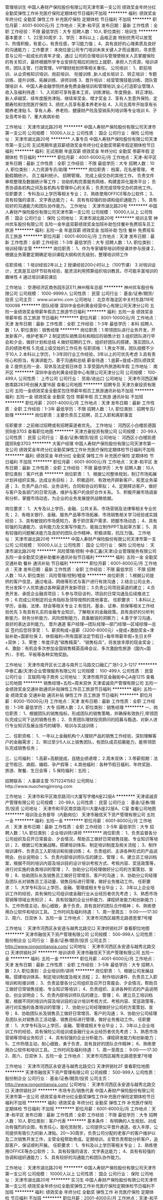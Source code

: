 管理培训生
中国人寿财产保险股份有限公司天津市第一支公司
绩效奖金年终分红全勤奖弹性工作补充医疗保险定期体检节日福利不加班
**********
福利:
绩效奖金
年终分红
全勤奖
弹性工作
补充医疗保险
定期体检
节日福利
不加班
**********
职位月薪：4001-6000元/月 
工作地点：天津-和平区
发布日期：最新
工作性质：全职
工作经验：不限
最低学历：大专
招聘人数：10人
职位类别：培训生
**********
基本要求：
 1、22至30周岁.
 2、学历：本科以上；品格正直 特别优秀可以放宽
 3、热情积极，有爱心，有责任感，学习能力强；
 4、具有良好的心理素质及良好的沟通能力；
 工作要求：
本岗位是公司专门培训未来关键人才而设置的，寻求愿意与公司一起成长的青年才俊，通过
公司的合理培训与管理使相关人员掌握保险的有关知识，最终根据所学专业安排在相应的岗位上就职，承担人力资源，培训讲师，团队主管，行政管理，VIP理财规划师等相关重任。 
公司培训：
1、职前培训、从业资格知识培训、岗前培训、 衔接训练 ,新人成长培训
2、转正培训：专题训练、提升训练、拓展训练、讲师训练
3、晋升培训：经营管理技能训练、团队管理培训
4、中国人寿金融学院终身免费金融培训和管理培训,全心打造职业管理人
收入及福利待遇：
1、入司即可享有基本工资，训练津贴、年度佣金、转正津贴、新人卓越奖、续年度服务津贴、继续率奖金、增才奖金
  2、享有人生意外保险、定期寿险和住院医疗保险
  3、绩优人员享有基本养老补贴
  4、入司五周年开始享有长期养老津贴
  5、享有人寿、养老险、健康财产险及营销系列培训等专业培训
  6、子女高考补助
  7、重大疾病补助

工作地址：
天津市湖北路20号
**********
中国人寿财产保险股份有限公司天津市第一支公司
公司规模：
10000人以上
公司性质：
国企
公司行业：
保险
公司地址：
天津市湖北路20号
**********
人事专员
中国人寿财产保险股份有限公司天津市第一支公司
无试用期年底双薪绩效奖金年终分红全勤奖带薪年假定期体检节日福利
**********
福利:
无试用期
年底双薪
绩效奖金
年终分红
全勤奖
带薪年假
定期体检
节日福利
**********
职位月薪：4001-6000元/月 
工作地点：天津-和平区
发布日期：最新
工作性质：全职
工作经验：不限
最低学历：大专
招聘人数：10人
职位类别：人力资源专员/助理
**********
岗位职责：
档案，花名册管理，
考勤假期统计。
员工福利统计。
招聘管理。
完成上级交办的其他工作。
负责文件审核整理及数据统计等工作；
协助机构完善服务网络，构建差异化服务平台；
负责协调各机构之间及各机构与管理中心的关系；
负责完成领导交办的其他工作。
任职要求：
专科及以上学历等相关专业；
2、熟练使用OFFICE等办公软件；
3、具有较强的语言、文字表达能力；
4、具有有较强的协调和组织通能力；
5、具有较好的沟通能力和团队协作能力。
  工作地址：
天津市湖北路20号
**********
中国人寿财产保险股份有限公司天津市第一支公司
公司规模：
10000人以上
公司性质：
国企
公司行业：
保险
公司地址：
天津市湖北路20号
**********
培训主管
神州优车股份有限公司
五险一金年底双薪绩效奖金加班补助包住餐补免费班车员工旅游
**********
福利:
五险一金
年底双薪
绩效奖金
加班补助
包住
餐补
免费班车
员工旅游
**********
职位月薪：6001-8000元/月 
工作地点：天津
发布日期：最新
工作性质：全职
工作经验：1-3年
最低学历：大专
招聘人数：1人
职位类别：培训经理/主管
**********
岗位职责：
1、作为专家辅导培训师授课并参与授课
2、根据业务需要定期确定培训课程大纲和优先级别，整理培训师工作

任职资格：
1 培训经验2年以上
2 授课经验200小时以上（100节课）
3 对培训设计，尤其是互动环节较有经验，能灵活利用预算组织培训教具，尽可能丰富培训的趣味性
4 通过培训课前课后

工作地址：
空港经济区商务园东区E11,神州租车总部
**********
神州优车股份有限公司
公司规模：
1000-9999人
公司性质：
民营
公司行业：
基金/证券/期货/投资
公司主页：
www.ucarinc.com
公司地址：
北京市海淀区中关村东路118号 100098
**********
团队经理
深圳中金伯利黄金经营中心有限公司天津分公司
五险一金绩效奖金带薪年假员工旅游节日福利
**********
福利:
五险一金
绩效奖金
带薪年假
员工旅游
节日福利
**********
职位月薪：8001-10000元/月 
工作地点：天津
发布日期：最新
工作性质：全职
工作经验：1-3年
最低学历：本科
招聘人数：1人
职位类别：销售经理
**********
岗位职责：1.带领团队进行业务开发，开发新客户，维护老客户
2.制定团队销售目标和相应的销售计划
3.组织团队进行早会和夕会，做好计划和总结
4.做好招聘的工作，组织好团队的搭建，落实团队人员的绩效考核
5.完成上级交给的工作任务
任职资格：1.男女不限，团队规模不少于10人
2.本科以上学历，1-3年同行业工作经验，3年以上的可优先考虑
3.具有责任心和担当，有演讲能力，善于沟通和总结
薪金待遇：1.底薪+提成+团队绩效奖金
2.提供五险一金、双休及法定假日休息
3.享受国内外旅游和年假
工作地址：
南开区
**********
深圳中金伯利黄金经营中心有限公司天津分公司
公司规模：
100-499人
公司性质：
上市公司
公司行业：
贸易/进出口
公司地址：
天津市河西区解放南路283号创展大厦16层
查看公司地图
**********
招聘专员
天津方豪投资有限公司
五险一金绩效奖金全勤奖包住带薪年假员工旅游通讯补贴不加班
**********
福利:
五险一金
绩效奖金
全勤奖
包住
带薪年假
员工旅游
通讯补贴
不加班
**********
职位月薪：2001-4000元/月 
工作地点：天津
发布日期：最新
工作性质：全职
工作经验：1-3年
最低学历：不限
招聘人数：1人
职位类别：招聘专员/助理
**********
岗位职责：主要负责员工招聘，员工入职和离职事宜

任职要求：之前做过招聘或有招聘渠道者优先。
工作地址：
河西区小白楼凯德国贸B座3703
查看职位地图
**********
天津方豪投资有限公司
公司规模：
20-99人
公司性质：
民营
公司行业：
基金/证券/期货/投资
公司地址：
河西区小白楼凯德国贸B座3703
**********
大客户经理
中国人寿财产保险股份有限公司天津市第一支公司
绩效奖金年终分红全勤奖弹性工作补充医疗保险定期体检节日福利不加班
**********
福利:
绩效奖金
年终分红
全勤奖
弹性工作
补充医疗保险
定期体检
节日福利
不加班
**********
职位月薪：6001-8000元/月 
工作地点：天津-和平区
发布日期：最新
工作性质：全职
工作经验：不限
最低学历：大专
招聘人数：10人
职位类别：客户代表
**********
岗位职责：
1、根据公司整体规划，制订市场拓展计划并组织实施，达成业务目标；
2、积极适时、有效地开辟新客户，拓宽业务渠道；
3、负责产品介绍、业务谈判，合同和协议的草拟；
4、定期拜访客户，做好与客户及各部门的日常沟通，维护与客户的良好合作关系。
5、积极开展市场调查和分析，掌握市场动态，为企业的业务发展提供战略依据。

岗位要求：
1、大专及以上学历，金融、公共关系、市场营销及法律等相关专业优先；
2、有相关银行、金融、服务产品等市场拓展、市场销售相关学习经验或实践经验；
3、具有敏锐的市场感知力，善于抓住客户需求、把握市场动态；
4、具有较强的沟通能力、谈判能力及文案写作能力，能独立制作PPT及起草方案；
5、具有较强的问题解决能力及良好的团队合作精神，积极进取，抗压力强。
工作地址：
天津市湖北路20号
**********
中国人寿财产保险股份有限公司天津市第一支公司
公司规模：
10000人以上
公司性质：
国企
公司行业：
保险
公司地址：
天津市湖北路20号
**********
风险管理/控制
中泰汇鑫(天津)企业管理服务有限公司
五险一金全勤奖交通补助餐补通讯补贴节日福利
**********
福利:
五险一金
全勤奖
交通补助
餐补
通讯补贴
节日福利
**********
职位月薪：6001-8000元/月 
工作地点：天津
发布日期：最新
工作性质：全职
工作经验：不限
最低学历：不限
招聘人数：10人
职位类别：风险管理/控制/稽查
**********
岗位职责：
1.根据公司提供的客户信息，通过电话、网络等形式与客户进行有效沟通；
2.结合公司业务，充分发挥个人优势通过各种渠道开发新项目；
3.负责公司项目渠道的建立；
4.负责开发、承揽企业融资项目；
5.参与项目谈判，项目的日常沟通及后续推进工作；
6.完成公司制定的业务指标及领导按照的其他事宜。
任职要求：
1.本科以上学历，金融、法律、财会等相关专业
2.有信托、基金、证券、担保等相关工作经验优先
3.有具有扎实的金融专业知识，了解相关的金融政策。具有良好的分析判断能力、财务分析能力、风险控制能力，具备敏锐的洞察力；
4.善于学习沟通，良好的表达谈判能力。
晋升通道
客户经理—团队经理—部门经理—区域经理—总监
签约后您将享受：
1、薪资构成=底薪（3200-8000元）+提成+激励奖金+津贴补助+国家社保
2、休假福利=所有国家法定节假日+每年带薪年假+生日关怀+双休；
3、荣誉：年度评选“销售精英”、“销售标兵”，将发放丰厚的现金奖金；
4、激励：有机会多次参加全国销售精英高峰会议、多次激励性旅游（国内+国外）、手机、平板等各种实物奖励。

工作地址：
天津市南开区长江道与南开三马路交口融汇广场1-2,3-1217
**********
中泰汇鑫(天津)企业管理服务有限公司
公司规模：
100-499人
公司性质：
民营
公司行业：
互联网/电子商务
公司地址：
天津市南开区金融街中心A座1215
查看公司地图
**********
销售经理+五险+周末双休
天津诺诚资产管理有限公司
五险一金绩效奖金交通补助通讯补贴弹性工作员工旅游节日福利
**********
福利:
五险一金
绩效奖金
交通补助
通讯补贴
弹性工作
员工旅游
节日福利
**********
职位月薪：8000-15000元/月 
工作地点：天津
发布日期：最新
工作性质：全职
工作经验：1-3年
最低学历：大专
招聘人数：2人
职位类别：销售经理
**********
一、岗位职责：
1、根据团队的销售指标，形成团队的销售策略，并确保有效执行,带领团队完成公司下达的销售任务；
2、负责团队理财投资顾问的招募与甄选、对新人进行专业知识及展业技巧的辅导、培训与实战训练；

二、任职资格：
1、一年以上金融机构个人理财产品的销售工作经验，深刻理解客户的金融需求；
2、带过至少5人以上销售团队，有团队成员招募能力，能带领团队完成销售任务；

三、公司福利：
1.高薪+高额提成，且随业绩递增；
2.周末双休；
3.带薪假期：法定节假日、病假、婚假、孕产假等；
4.其他福利：各种节假日福利、年终奖励、旅游、聚餐、生日会等；
5.保险福利：五险；


招聘联系：
人事薛主管  15712241582
公司网址：http://www.nuochengjinrong.com

工作地址：
天津市和平区南京路河川大厦写字楼A座22层A
**********
天津诺诚资产管理有限公司
公司规模：
20-99人
公司性质：
民营
公司行业：
基金/证券/期货/投资
公司地址：
天津市和平区南京路河川大厦A座22层A、C室
查看公司地图
**********
培训及业务督导（内勤岗位）
天津市融信天下资产管理有限公司
五险一金
**********
福利:
五险一金
**********
职位月薪：6001-8000元/月 
工作地点：天津
发布日期：最新
工作性质：全职
工作经验：3-5年
最低学历：大专
招聘人数：1人
职位类别：企业培训师/讲师
**********
岗位职责：
1、负责监督各分公司组织及召开日常晨会、夕会情况，帮助员工做好日常销售技能、专业知识等培训；
2、根据公司发展战略，搭建培训体系、制定培训制度及相关流程；
3、制作培训课件、负责员工入职培训和衔接训练；
4、负责组织、主讲各种形式的产品说明会、创业说明会；
5、负责内部培训师队伍的建立、管理；
6、建立员工培训档案，根据不同的培训内容及培训目的设计培训考核方式、考核内容、奖惩政策等，进行对实施的各类培训的管理；
7、协助分公司经理做好分公司的方案策划、宣导；
8、协助团队长及销售员工做好日常增员、客户的沟通；
9、协助分公司经理及团队长对销售员工活动量、销售目标进行管理，做好业务推动工作。
任职要求：
1、大学专科及以上学历，金融、管理或相关专业毕业；
2、3年以上企业培训工作的经验，具有保险公司组训或金融行业从业经历者优先考虑；
3、熟悉市场营销等领域业务知识；
4、具有较强的企业分析能力、课程研发能力和创新能力；
5、工作热情主动，耐心细致，勇于负责，具有良好的团队合作精神；
6、熟练使用办公软件和培训工具。
工作时间及福利待遇：
1、周一至周五： 9:00——17:30
2、周六、日双休
3、五险一金
工作地点：
天津市河西区越秀北路德恩里7号楼
 
工作地址：
天津市河西区永安道与越秀北路交口 天津供销社2F
查看职位地图
**********
天津市融信天下资产管理有限公司
公司规模：
500-999人
公司性质：
股份制企业
公司行业：
基金/证券/期货/投资
公司主页：
http://www.rongxintianxia.com/
公司地址：
天津市河西区永安道与越秀北路交口 天津供销社2F
**********
培训讲师
天津市融信天下资产管理有限公司
五险一金
**********
福利:
五险一金
**********
职位月薪：4001-6000元/月 
工作地点：天津
发布日期：最新
工作性质：全职
工作经验：3-5年
最低学历：大专
招聘人数：2人
职位类别：企业培训师/讲师
**********
岗位职责：
1、根据公司发展战略，搭建培训体系、制定培训制度及相关流程；
2、制作培训课件、负责员工入职培训和衔接训练；
3、负责监督各分公司组织及召开日常晨会、夕会情况，帮助员工做好日常销售技能、专业知识等培训；
4、负责组织、主讲各种形式的产品说明会、创业说明会；
5、负责内部培训师队伍的建立、管理；
6、建立员工培训档案，根据不同的培训内容及培训目的设计培训考核方式、考核内容、奖惩政策等，进行对实施的各类培训的管理；
7、协助分公司经理做好分公司的方案策划、宣导；
8、协助团队长及销售员工做好日常增员、客户的沟通；
9、协助分公司经理及团队长对销售员工活动量、销售目标进行管理，做好业务推动工作。
任职要求：
1、大学专科及以上学历，金融、管理或相关专业毕业；
2、3年以上企业培训工作的经验，具有保险公司组训或金融行业从业经历者优先考虑；
3、熟悉市场营销等领域业务知识；
4、具有较强的企业分析能力、课程研发能力和创新能力；
5、工作热情主动，耐心细致，勇于负责，具有良好的团队合作精神；
6、熟练使用办公软件和培训工具。
工作时间及福利待遇：
1、周一至周五： 9:00——17:30
2、周六、日双休
3、五险一金
工作地点：
天津市河西区越秀北路德恩里7号楼

工作地址：
天津市河西区永安道与越秀北路交口 天津供销社2F
查看职位地图
**********
天津市融信天下资产管理有限公司
公司规模：
500-999人
公司性质：
股份制企业
公司行业：
基金/证券/期货/投资
公司主页：
http://www.rongxintianxia.com/
公司地址：
天津市河西区永安道与越秀北路交口 天津供销社2F
**********
市场专员/销售代表
中国人寿财产保险股份有限公司天津市第一支公司
绩效奖金年终分红全勤奖弹性工作补充医疗保险定期体检节日福利不加班
**********
福利:
绩效奖金
年终分红
全勤奖
弹性工作
补充医疗保险
定期体检
节日福利
不加班
**********
职位月薪：6001-8000元/月 
工作地点：天津-和平区
发布日期：最新
工作性质：全职
工作经验：不限
最低学历：大专
招聘人数：10人
职位类别：客户代表
**********
基本条件：
有明确的人生规划，对成功有强烈的企图，有责任心，能吃苦耐劳，公司提供公平晋升通道。收入丰厚，公司提供有吸引力的新人津贴。20～30周岁。负责公司分配的老客户的客户维护以及二次销售开发工作，主管全程帮助育成。定期培训，主管负责帮助分析客户，追踪客户，保证顺利开展。
任职要求：
1、专科及以上学历等相关专业；
2、熟练使用OFFICE等办公软件；
3、具有较强的语言、文字表达能力；
4、具有有较强的协调和组织通能力；
5、具有较好的沟通能力和团队协作能力。

工作地址：
天津市湖北路20号
**********
中国人寿财产保险股份有限公司天津市第一支公司
公司规模：
10000人以上
公司性质：
国企
公司行业：
保险
公司地址：
天津市湖北路20号
**********
实习生
中国人寿财产保险股份有限公司天津市第一支公司
绩效奖金年终分红全勤奖弹性工作补充医疗保险定期体检节日福利不加班
**********
福利:
绩效奖金
年终分红
全勤奖
弹性工作
补充医疗保险
定期体检
节日福利
不加班
**********
职位月薪：2001-4000元/月 
工作地点：天津-和平区
发布日期：最新
工作性质：全职
工作经验：不限
最低学历：大专
招聘人数：10人
职位类别：实习生
**********
岗位职责： 
1.满足公司人员需求的招聘工作：简历筛选，人员面试安排与招聘渠道的维护。 
2.协助办理入职手续。 
3.公司安排的其他工作。 
4.有良好的上进心。 
5.富有激情，有清晰的职业规划。 
岗位要求： 
1.专业不限 
2.工作踏实，有责任心，能承受较大的工作压力。 
3.热爱招聘行业。 
4.有想法，沟通能力强。 
5.应届毕业生优先。
工作地址：
天津市湖北路20号
**********
中国人寿财产保险股份有限公司天津市第一支公司
公司规模：
10000人以上
公司性质：
国企
公司行业：
保险
公司地址：
天津市湖北路20号
**********
人力资源专员
天津万鸿企业管理咨询有限公司
五险一金绩效奖金全勤奖包吃包住房补带薪年假员工旅游
**********
福利:
五险一金
绩效奖金
全勤奖
包吃
包住
房补
带薪年假
员工旅游
**********
职位月薪：4001-6000元/月 
工作地点：天津-南开区
发布日期：最新
工作性质：全职
工作经验：1-3年
最低学历：本科
招聘人数：2人
职位类别：人力资源专员/助理
**********
岗位职责：
1.独立开展内部招聘工作，负责招聘计划的实施，维护招聘渠道，草拟职位说明书；
2.按要求筛选及整理简历，进行初试、复试，协助办理入职；
3.协助开展内外部招聘模块专项工作，拓展招聘渠道；
4.协助完成招聘体系建设、招聘流程执行与完善；
5.定期汇报招聘状况，确保招聘工作的有效性。
任职要求：
1.至少1年以上招聘工作的经验，熟悉招聘流程；
2.有校园招聘经验优先；
3.有责任心，良好的沟通表达能力；
4.有较强的亲和力和表达能力、良好的沟通组织协调能力、优秀的解决问题的能力； 
5.能够在一定的压力下开展工作，并能够快速、持续的学习。
福利待遇：
1、晋升空间大，晋升快；
2、提供住宿（小区套房），房间配备空调热水器；
3、五险一金，可带薪培训，享受国家法定节假日，节日福利或节日礼品，带薪年假，每年体检，年终聚餐，生日礼品，每月绩效奖金、全勤奖、创新奖、个人成长基金等丰富的个人奖励户外拓展、福利性旅游，集体出行，健身。

工作地址：
天津市南开区时代奥城C6南909
**********
天津万鸿企业管理咨询有限公司
公司规模：
100-499人
公司性质：
股份制企业
公司行业：
基金/证券/期货/投资
公司地址：
天津市河西区恒华大厦1909
查看公司地图
**********
周末双休电话客服
天津方豪投资有限公司
五险一金绩效奖金全勤奖包住带薪年假员工旅游节日福利
**********
福利:
五险一金
绩效奖金
全勤奖
包住
带薪年假
员工旅游
节日福利
**********
职位月薪：4001-6000元/月 
工作地点：天津
发布日期：最新
工作性质：全职
工作经验：不限
最低学历：不限
招聘人数：10人
职位类别：客户服务经理
**********
岗位职责：
1、负责搜集新客户的资料并进行沟通，开发新客户；
2、通过电话与客户进行有效沟通了解客户需求, 寻找销售机会并完成销售业绩；
3、维护老客户的业务，挖掘客户的最大潜力；
4、定期与合作客户进行沟通，建立良好的长期合作关系。

任职要求：
1、35岁以下，大专以上学历，营销类、管理类、商务类专业、文秘等相关专业优先；
2、一年以上工作经验；
3、工作积极主动，耐心细致，责任心强，富于团队协作精神，具备综合、系统分析驾驭能力，善于沟通；
4、具有较强的组织协调力、统筹力、执行力；
5、熟悉各种办公设备及常用的办公软件。
工作地址：
河西区小白楼凯德国贸B座3703
**********
天津方豪投资有限公司
公司规模：
20-99人
公司性质：
民营
公司行业：
基金/证券/期货/投资
公司地址：
河西区小白楼凯德国贸B座3703
查看公司地图
**********
诚聘文员周末双休+五险
天津清源资产管理有限公司
每年多次调薪全勤奖带薪年假员工旅游节日福利不加班包住绩效奖金
**********
福利:
每年多次调薪
全勤奖
带薪年假
员工旅游
节日福利
不加班
包住
绩效奖金
**********
职位月薪：4000-8000元/月 
工作地点：天津-河东区
发布日期：最新
工作性质：全职
工作经验：不限
最低学历：不限
招聘人数：20人
职位类别：助理/秘书/文员
**********
岗位职责：对有需求的客户进行跟踪以及邀约
无责底薪4000+30%提成！
任职要求：
1、口齿清晰，普通话流利；
2、对工作有较高的热情；
3、具备较强的学习能力和优秀的沟通能力；
4、思维敏捷，具备良好的应变能力；
5、有强烈的责任心和积极地工作态度，有很好的团队意识。
6、无经验者不需担心，可以经过培训上岗！

工作地址：
河东区卫国道（顺驰桥旁）海富新都大厦17楼1706室
**********
天津清源资产管理有限公司
公司规模：
20-99人
公司性质：
股份制企业
公司行业：
基金/证券/期货/投资
公司地址：
河东区卫国道（顺驰桥旁）海富新都大厦17楼1706室
查看公司地图
**********
人事专员
天津方豪投资有限公司
五险一金绩效奖金全勤奖包住带薪年假员工旅游节日福利
**********
福利:
五险一金
绩效奖金
全勤奖
包住
带薪年假
员工旅游
节日福利
**********
职位月薪：2001-4000元/月 
工作地点：天津
发布日期：最新
工作性质：全职
工作经验：不限
最低学历：不限
招聘人数：2人
职位类别：招聘专员/助理
**********
表达能力强，具有较强沟通能力及交际技巧，有亲和力，有销售经验者优先
工作地址：
河西区小白楼凯德国贸B座3703
**********
天津方豪投资有限公司
公司规模：
20-99人
公司性质：
民营
公司行业：
基金/证券/期货/投资
公司地址：
河西区小白楼凯德国贸B座3703
查看公司地图
**********
法务经理
天津智途投资咨询有限公司
五险一金带薪年假员工旅游
**********
福利:
五险一金
带薪年假
员工旅游
**********
职位月薪：5000-8000元/月 
工作地点：天津
发布日期：最近
工作性质：全职
工作经验：1-3年
最低学历：本科
招聘人数：1人
职位类别：企业律师/合规顾问
**********
工作职责：
1、法律文件审查与制定：审核公司各类法律文件、合同、协议，制定公司合同模板，并参加重大合同的谈判和起草工作；
2、争议解决工作：主要负责处理公司诉讼、纠纷等争议解决事务，以及与外聘律师进行协调、沟通等；
3、综合法律事务处理：包括参与公司对外投融资、参与公司规章制度的制定和实施、处理公司商事登记、针对业务部门咨询提供法律建议、为公司业务部门提供法律培训等。

任职要求：
1、民商法、经济法、国际经济法等相关专业毕业；
2、具备金融行业相关从业经验者优先；


工作地址：
城厢东路与南城街交口
**********
天津智途投资咨询有限公司
公司规模：
100-499人
公司性质：
民营
公司行业：
基金/证券/期货/投资
公司地址：
城厢东路与南城街交口
查看公司地图
**********
保底3000客服专员双休提供住宿
天津方豪投资有限公司
五险一金绩效奖金全勤奖包住带薪年假员工旅游加班补助每年多次调薪
**********
福利:
五险一金
绩效奖金
全勤奖
包住
带薪年假
员工旅游
加班补助
每年多次调薪
**********
职位月薪：6001-8000元/月 
工作地点：天津-和平区
发布日期：最新
工作性质：全职
工作经验：不限
最低学历：不限
招聘人数：20人
职位类别：客户服务专员/助理
**********
岗位职责：
1、负责搜集新客户的资料并进行沟通，开发新客户；
2、通过电话与客户进行有效沟通了解客户需求, 寻找销售机会并完成销售业绩；
3、维护老客户的业务，挖掘客户的最大潜力；
4、定期与合作客户进行沟通，建立良好的长期合作关系。
任职资格：
1、20-35岁，口齿清晰，普通话流利，语音富有感染力；
2、对销售工作有较高的热情；
3、具备较强的学习能力和优秀的沟通能力；
4、性格坚韧，思维敏捷，具备良好的应变能力和承压能力；
5、有敏锐的市场洞察力，有强烈的事业心、责任心和积极的工作态度，有相关电话销售工作经验者优先。
工作时间：8:30-18:00
工作地址：
和平区小白楼凯德国贸大厦B座37楼
**********
天津方豪投资有限公司
公司规模：
20-99人
公司性质：
民营
公司行业：
基金/证券/期货/投资
公司地址：
河西区小白楼凯德国贸B座3703
查看公司地图
**********
3500无责底薪 理财规划
天津创新昌盛资产管理有限公司
每年多次调薪五险一金全勤奖弹性工作节日福利不加班
**********
福利:
每年多次调薪
五险一金
全勤奖
弹性工作
节日福利
不加班
**********
职位月薪：8001-10000元/月 
工作地点：天津-武清区
发布日期：最新
工作性质：全职
工作经验：不限
最低学历：不限
招聘人数：16人
职位类别：销售代表
**********
岗位职责：
1、充分了解公司金融产品并实行推广。
2、主动开发新客户，对已开发的客户进行维护。
3、对客户咨询提供专业的答复，并向客户介绍自己产品的优势。
任职要求：
1、具有金融领域从业经验者优先。
 2、具备系统性思维能力和优秀口头表达能力以及良好沟通协调能力。
 3、可接受应届毕业生，上岗后公司安排专业的培训课程。
薪资待遇：
1、无责底薪3500+绩效+高额提成+各种福利。
 2、五险一金+带薪年假+节假日礼品福利。
 3、合理规范的晋升体系+灵活人性化的内部调岗机制+广阔而丰富的职业发展平台。
 4、完善的培训体系：企业文化、商务礼仪、各项专业技能培训、管理培训、营销外训、职业素养培训等。
 工作地址
天津市武清区杨村东方之珠对面底商
应聘电话： 13612191820

  工作地址：
天津市武清区杨村东方之珠对面底商
**********
天津创新昌盛资产管理有限公司
公司规模：
20-99人
公司性质：
民营
公司行业：
基金/证券/期货/投资
公司地址：
天津市南开区海光寺金融街中心融汇广场A座18层
查看公司地图
**********
高薪诚聘网络销售
中泰汇鑫(天津)企业管理服务有限公司
五险一金全勤奖交通补助餐补通讯补贴节日福利
**********
福利:
五险一金
全勤奖
交通补助
餐补
通讯补贴
节日福利
**********
职位月薪：6001-8000元/月 
工作地点：天津
发布日期：最新
工作性质：全职
工作经验：不限
最低学历：不限
招聘人数：10人
职位类别：客户代表
**********
岗位职责：
1.根据公司提供的客户信息，通过电话、网络等形式与客户进行有效沟通；
2.结合公司业务，充分发挥个人优势通过各种渠道开发新项目；
3.负责公司项目渠道的建立；
4.负责开发、承揽企业融资项目；
5.参与项目谈判，项目的日常沟通及后续推进工作；
6.完成公司制定的业务指标及领导按照的其他事宜。
任职要求：
1.本科以上学历，金融、法律、财会等相关专业
2.有信托、基金、证券、担保等相关工作经验优先
3.有具有扎实的金融专业知识，了解相关的金融政策。具有良好的分析判断能力、财务分析能力、风险控制能力，具备敏锐的洞察力；
4.善于学习沟通，良好的表达谈判能力。
晋升通道
客户经理—团队经理—部门经理—区域经理—总监
签约后您将享受：
1、薪资构成=底薪（3200-8000元）+提成+激励奖金+津贴补助+国家社保
2、休假福利=所有国家法定节假日+每年带薪年假+生日关怀+双休；
3、荣誉：年度评选“销售精英”、“销售标兵”，将发放丰厚的现金奖金；
4、激励：有机会多次参加全国销售精英高峰会议、多次激励性旅游（国内+国外）、手机、平板等各种实物奖励。

工作地址：
天津市南开区金融街中心A座1215
**********
中泰汇鑫(天津)企业管理服务有限公司
公司规模：
100-499人
公司性质：
民营
公司行业：
互联网/电子商务
公司地址：
天津市南开区金融街中心A座1215
查看公司地图
**********
销售（高提点 双休 五险一金 ）
天津金蚂蚁企业管理咨询有限公司
每年多次调薪五险一金绩效奖金带薪年假弹性工作员工旅游节日福利不加班
**********
福利:
每年多次调薪
五险一金
绩效奖金
带薪年假
弹性工作
员工旅游
节日福利
不加班
**********
职位月薪：3000-6000元/月 
工作地点：天津-南开区
发布日期：最新
工作性质：全职
工作经验：不限
最低学历：不限
招聘人数：30人
职位类别：销售代表
**********
                                                     岗位职责：
1. 负责个人信用贷款产品营销推广，开发客户金融业务方面的需要，维护良好的客户关系；
2. 完成上级分配的销售任务
3. 向公司及部门负责人做工作汇报
4. 根据一线工作了解市场及客户意见反馈
                                                    任职要求：
1.本科及以上学历，应届实习生亦可，有相关工作经验者优先。年龄：20-35周岁。
2.口齿清晰，思维敏捷，具有良好的沟通影响力
3.自信乐观正能量，工作认真，具有较强的事业心与团队协作能力。
                                                   福利待遇：
1.上班时间: 上九下六，双休，法定节假日休息。
2.薪资：3000底薪+高提成（上不封顶）
3.五险一金，绩效奖金，带薪年假，定期培训，季度出国游，生日party，聚餐团建，节日福利。
看能力定薪资，凭发展调薪酬，我们希望遇到认同这个行业，认同共同创业目标的你！！



工作地址：
天津市南开区融侨中心702
**********
天津金蚂蚁企业管理咨询有限公司
公司规模：
20-99人
公司性质：
民营
公司行业：
信托/担保/拍卖/典当
公司地址：
天津市南开区融侨中心702
**********
客服
国泰集商(北京)投资基金有限公司
**********
福利:
**********
职位月薪：2001-4000元/月 
工作地点：天津
发布日期：最新
工作性质：全职
工作经验：不限
最低学历：大专
招聘人数：2人
职位类别：投资/理财服务
**********
岗位职责：维护客户关系，为公司后续业务做统计

任职要求：年龄25-35岁，有无经验均可
工作地址：
天津市河西区小白楼凯德国贸B座19层
**********
国泰集商(北京)投资基金有限公司
公司规模：
20-99人
公司性质：
民营
公司行业：
基金/证券/期货/投资
公司地址：
天津市河西区小白楼凯德国贸B座19层
查看公司地图
**********
实习生/应届实习
中国人民人寿保险股份有限公司天津市分公司第三营销服务部
每年多次调薪五险一金绩效奖金年终分红全勤奖带薪年假补充医疗保险员工旅游
**********
福利:
每年多次调薪
五险一金
绩效奖金
年终分红
全勤奖
带薪年假
补充医疗保险
员工旅游
**********
职位月薪：2001-4000元/月 
工作地点：天津
发布日期：最新
工作性质：全职
工作经验：不限
最低学历：大专
招聘人数：3人
职位类别：招聘专员/助理
**********
1.了解公司基础运作流程，并且协助部门主管完成部门各项方案制定以及策划
2.根据公司总基调和方案进行贯彻执行
3.辅助主管做好部门各项工作，达成公司下达要求
4.如实习期表现优异可考虑毕业后直接录用
职位要求：
1.工作经验不限，公司有统一职前培训，未毕业者可以尝试
2.语言表达佳，普通话标准，做事效率高
3.理解能力好
4.学习能力强
工作内容：
1.新员工培训以及员工招募都会涉及
2.主管安排的其他工作进行辅助
3.进行会议运营及会议主持工作
4.文案撰写
  工作地址：
天津市
**********
中国人民人寿保险股份有限公司天津市分公司第三营销服务部
公司规模：
10000人以上
公司性质：
国企
公司行业：
基金/证券/期货/投资
公司地址：
天津市
查看公司地图
**********
3300底薪电话助理
天津方豪投资有限公司
五险一金全勤奖包住通讯补贴带薪年假弹性工作员工旅游不加班
**********
福利:
五险一金
全勤奖
包住
通讯补贴
带薪年假
弹性工作
员工旅游
不加班
**********
职位月薪：3000-5000元/月 
工作地点：天津-河西区
发布日期：最新
工作性质：全职
工作经验：不限
最低学历：不限
招聘人数：3人
职位类别：客户服务经理
**********
岗位职责：
1、根据公司提供的客户电话，向客户推广公司的产品服务；
2、负责接听客户热线，为客户讲解、推广产品；
3、通过电话负责客户的约访工作；
4、协助配合销售团队，创造销售业绩。
薪资待遇
1、底薪3300+提成
2、周一到周五8：30-6：00  周日：9：00-5：00
3、公休

任职要求：
1、声音甜美，普通话标准，沟通表达能力佳；
2、熟练操作办公自动化设备及OFFICE软件；
3、良好的执行力和团队合作精神；
4、熟悉电话销售或客户服务的业务模式，有电话销售经验者优先。
工作地址：
河西区小白楼C口凯德国贸B座3703
**********
天津方豪投资有限公司
公司规模：
20-99人
公司性质：
民营
公司行业：
基金/证券/期货/投资
公司地址：
河西区小白楼凯德国贸B座3703
查看公司地图
**********
实习生（可提供食宿+六险二金）
天津万鸿企业管理咨询有限公司
五险一金绩效奖金全勤奖包吃包住房补带薪年假员工旅游
**********
福利:
五险一金
绩效奖金
全勤奖
包吃
包住
房补
带薪年假
员工旅游
**********
职位月薪：4001-6000元/月 
工作地点：天津
发布日期：最新
工作性质：全职
工作经验：不限
最低学历：大专
招聘人数：10人
职位类别：实习生
**********
岗位职责：
1、根据公司第二个“五年计划”，深度开发市场，服务客户；
2、了解与分析客户需求，配合小组成员完成各项工作任务和业绩目标；
3、协助上级完成各项任务；
4、负责开发客户资源，提供良好的分析服务 ；
5、负责维护客户关系。
任职要求：
1、大专以上学历，经济类相关专业优先，能够全职工作，不限工作经验；
2、有着较强的语言表达和逻辑思维能力，优秀的学习能力；
3、有团队合作精神与协调能力；
4、为人正直诚信，性格沉稳，做事踏实；
其它福利待遇：
1、提供住宿（小区套房），房间配备空调、热水器、冰箱、洗衣机； 
2、六险二金，带薪培训，享受国家法定节假日，过节费或节日礼品，带薪年假，每年体检，生日礼品，每月全勤奖、创新奖、个人成长基金等丰富的个人奖励， 户外拓展、福利性旅游，集体出行，健身，公司酒会及聚餐等多种多样的企业文化活动；
3、舒适优雅的办公环境，年终聚餐，提供交通补贴。让每一个热爱工作生活和学习的员工在这里体验到家一般的感觉；
4、月薪上不封顶；
5、根据日常工作情况和综合能力评定可以晋升至业务主管及以上职位。

工作地址：
天津市南开区时代奥城C6南909
查看职位地图
**********
天津万鸿企业管理咨询有限公司
公司规模：
100-499人
公司性质：
股份制企业
公司行业：
基金/证券/期货/投资
公司地址：
天津市河西区恒华大厦1909
**********
河北王串场一号路招聘理财销售代表
天津同昌资产管理集团有限公司
五险一金绩效奖金带薪年假弹性工作员工旅游节日福利不加班
**********
福利:
五险一金
绩效奖金
带薪年假
弹性工作
员工旅游
节日福利
不加班
**********
职位月薪：3000-5000元/月 
工作地点：天津
发布日期：最新
工作性质：全职
工作经验：不限
最低学历：不限
招聘人数：2人
职位类别：投资/理财服务
**********
岗位职责：
1. 负责公司日常来访人员的接待以及办理业务的实地考察、基本操作，并根据公司要求做适当的公司宣传及业务推广
2,负责理财产品销售和推广。 
3.负责开拓目标市场，根据客户的需求提供全方位的理财服务。 4.负责与客户进行业务联络和沟通维护客户关系。
5.完成公司制定的销售目标。

任职要求：
1.品行端正，性格坚毅，勤奋好学，勇于坚持。
2.具备良好的共同调解技巧，敏捷快速的市场反应能力。
3.具有销售经验者优先。
薪资福利：
底薪3000+高提+五险一金+周末双休+员工福利+上九下六
工作地址：
天津市河北区王串场一号路正兴里底商同昌集团
**********
天津同昌资产管理集团有限公司
公司规模：
100-499人
公司性质：
股份制企业
公司行业：
基金/证券/期货/投资
公司地址：
天津市河东区津滨大道万达广场C座8楼
查看公司地图
**********
电话邀约 专员
天津方豪投资有限公司
五险一金绩效奖金全勤奖包住带薪年假员工旅游节日福利
**********
福利:
五险一金
绩效奖金
全勤奖
包住
带薪年假
员工旅游
节日福利
**********
职位月薪：6001-8000元/月 
工作地点：天津
发布日期：最新
工作性质：全职
工作经验：不限
最低学历：大专
招聘人数：10人
职位类别：其他
**********
岗位职责：岗位职责：
1、负责搜集新客户的资料并进行沟通，开发新客户；
2、通过电话与客户进行有效沟通了解客户需求, 寻找销售机会并完成销售业绩；
3、维护老客户的业务，挖掘客户的最大潜力；
4、定期与合作客户进行沟通，建立良好的长期合作关系。
任职资格：
1、20-35岁，口齿清晰，普通话流利，语音富有感染力；
2、对销售工作有较高的热情；
3、具备较强的学习能力和优秀的沟通能力；
4、性格坚韧，思维敏捷，具备良好的应变能力和承压能力；
5、有敏锐的市场洞察力，有强烈的事业心、责任心和积极的工作态度，有相关电话销售工作经验者优先。
 任职要求：
工作地址：
河西区小白楼凯德国贸B座3703
**********
天津方豪投资有限公司
公司规模：
20-99人
公司性质：
民营
公司行业：
基金/证券/期货/投资
公司地址：
河西区小白楼凯德国贸B座3703
查看公司地图
**********
电话客服双休高提成高底薪
天津方豪投资有限公司
五险一金绩效奖金全勤奖包住通讯补贴带薪年假弹性工作员工旅游
**********
福利:
五险一金
绩效奖金
全勤奖
包住
通讯补贴
带薪年假
弹性工作
员工旅游
**********
职位月薪：4001-6000元/月 
工作地点：天津-和平区
发布日期：最新
工作性质：全职
工作经验：不限
最低学历：不限
招聘人数：20人
职位类别：客户服务专员/助理
**********
岗位职责：
1、负责搜集新客户的资料并进行沟通，开发新客户；
2、通过电话与客户进行有效沟通了解客户需求, 寻找销售机会并完成销售业绩；
3、维护老客户的业务，挖掘客户的最大潜力；
4、定期与合作客户进行沟通，建立良好的长期合作关系。
任职资格：
1、20-35岁，口齿清晰，普通话流利，语音富有感染力；
2、对销售工作有较高的热情；
3、具备较强的学习能力和优秀的沟通能力；
4、性格坚韧，思维敏捷，具备良好的应变能力和承压能力；
5、有敏锐的市场洞察力，有强烈的事业心、责任心和积极的工作态度，有相关电话销售工作经验者优先。
工作时间：8:30-18:00
工作地址：
小白楼凯德国贸大厦B座37楼
**********
天津方豪投资有限公司
公司规模：
20-99人
公司性质：
民营
公司行业：
基金/证券/期货/投资
公司地址：
河西区小白楼凯德国贸B座3703
查看公司地图
**********
电销（五险一金 双休）
天津金蚂蚁企业管理咨询有限公司
绩效奖金五险一金员工旅游节日福利不加班
**********
福利:
绩效奖金
五险一金
员工旅游
节日福利
不加班
**********
职位月薪：3000-5000元/月 
工作地点：天津
发布日期：最新
工作性质：全职
工作经验：不限
最低学历：不限
招聘人数：30人
职位类别：电话销售
**********
岗位职责：
1.以电话为主要沟通方式了解客户需求，介绍产品，引导客户并促成成交
2.收集潜在客户资料，并保持沟通
3.维护及管理客户，并对贷款成功的客户进行贷后服务及跟踪

任职要求：
1.熟悉电话销售的基本流程
2.对互联网金融行业感兴趣，敢于挑战自己
3.善于沟通，能够获取客户的信赖
福利待遇：
3000～6000的底薪+高提成＋绩效奖金
上九下六 双休 法定节假日休息
五险一金 绩效奖金 季度旅游 生日party 聚餐团建


工作地址：
天津市南开区融侨中心702
**********
天津金蚂蚁企业管理咨询有限公司
公司规模：
20-99人
公司性质：
民营
公司行业：
信托/担保/拍卖/典当
公司地址：
天津市南开区融侨中心702
**********
平面设计
深圳中金伯利黄金经营中心有限公司天津分公司
**********
福利:
**********
职位月薪：3000-5000元/月 
工作地点：天津
发布日期：最新
工作性质：全职
工作经验：1-3年
最低学历：大专
招聘人数：1人
职位类别：广告创意/设计师
**********
岗位技能要求：
1)负责完成公司日常任务安排,包括平面广告的设计、网页设计等。
2)负责公司对外日常工作宣传及广告、产品、活动的平面设计。
3)负责设计文档、素材、图片资料的整理、修改工作。
负责公司交办的其他设计相关工作。


工作职责：
1)专科及以上学历；
2)熟练掌握Photoshop、Ai、Coreldraw等设计软件；
3)具备较强的优秀的审美能力、视觉搭配能力，理解、领悟能力，学习能力强；
4)具有良好的语言表达能力，善于独立思考，较强的团队合作意识；
5)美术、平面设计相关专业，优先录取；
计算机要求：能熟练使用设计软件photoshop、illustrator、indesign等


备注：面试时请携带自己的作品，并对作品的创作过程及创意进行详细描述。

薪资福利：
1.在具有国家认可资质的企业里工作，有发展！有前途！有依靠！稳定！ 
2.享受具有行业竞争力的薪酬，具体薪资依据个人能力与个人自身职业素养而定，上不封顶；
3.享受五险（养老、医疗、生育、工伤、失业）；
4.享受标准工时，合理的工作时间安排，早9:00-11:45；下午13:00-17:30，周末双休，法定节假日休息；
5.享受年假福利及带薪国内外旅游福利；
6.各种温馨节假日福利，提供生日福利及司龄工资；
7.豪华商业街，就在公司附近（步行10分钟），让你体会市中心的繁华；
8.5A级的写字楼，全天空调，高级物业管理，具有独立办公空间；

工作地址：
南开区
**********
深圳中金伯利黄金经营中心有限公司天津分公司
公司规模：
100-499人
公司性质：
上市公司
公司行业：
贸易/进出口
公司地址：
天津市河西区解放南路283号创展大厦16层
查看公司地图
**********
管理培训生，储备主管
中国人民人寿保险股份有限公司天津市分公司第三营销服务部
每年多次调薪五险一金年底双薪年终分红加班补助全勤奖补充医疗保险员工旅游
**********
福利:
每年多次调薪
五险一金
年底双薪
年终分红
加班补助
全勤奖
补充医疗保险
员工旅游
**********
职位月薪：4001-6000元/月 
工作地点：天津
发布日期：最新
工作性质：全职
工作经验：不限
最低学历：大专
招聘人数：5人
职位类别：培训生
**********
基本要求： 1、22至27周岁.
           2、学历：本科以上；品格正直 特别优秀可以放宽
           3、热情积极，有爱心，有责任感，学习能力强；
           4、具有良好的心理素质及良好的沟通能力；
           5、具有人力资源、金融，策划、管理、保险、销售、医学、法律等行业工作经验有学历者优先。
工作要求：
本岗位是公司专门培训未来关键人才而设置的，寻求愿意与公司一起成长的青年才俊，通过公司的合理培训与管理使相关人员掌握保险的有关知识，最终根据所学专业安排在相应的岗位上就职，承担人力资源，培训讲师，公司管理，行政策划，VIP理财规划师等相关重任。
  公司培训：1、职前培训、从业资格知识培训、岗前培训、 衔接训练 ,新人成长培训
          2、转正培训：专题训练、提升训练、拓展训练、讲师训练
          3、晋升培训：经营管理技能训练、团队管理培训
          4、中国人寿金融学院终身免费金融培训和管理培训,全心打造职业经理人
          5、公司未来人才培养重点项目

收入及福利待遇：1、入司即可享有基本工资，训练补助、年度奖金、转正补助、新人卓越奖、续年度服务津贴、继续率奖金、增才奖金
                2、享有人生意外保险、定期寿险和住院医疗保险
                3、绩优人员享有基本养老补贴
                4、入司五周年开始享有长期养老津贴
                5、享有人寿、养老险、健康财产险及营销系列培训等专业培训
                6、子女高考补助
                7、重大疾病补助

工作地址：
天津市
**********
中国人民人寿保险股份有限公司天津市分公司第三营销服务部
公司规模：
10000人以上
公司性质：
国企
公司行业：
基金/证券/期货/投资
公司地址：
天津市
查看公司地图
**********
电销专员
神州优车股份有限公司
五险一金年底双薪绩效奖金加班补助包住餐补免费班车员工旅游
**********
福利:
五险一金
年底双薪
绩效奖金
加班补助
包住
餐补
免费班车
员工旅游
**********
职位月薪：6000-10000元/月 
工作地点：天津
发布日期：最新
工作性质：全职
工作经验：不限
最低学历：中专
招聘人数：1人
职位类别：电话销售
**********
岗位职责：
-受理主动呼入的客户咨询，介绍公司新车销售、汽车金融相关产品，跟进客户需求，促成成交；
-完成业务系统的相关操作；
-达成销售任务。

任职资格:
-中专及以上学历，工作经验不限，可接受实习；
-普通话标准，具有良好的沟通能力及服务意识；
-工作积极，性格开朗，吃苦耐劳，渴望成功并勇于接受挑战；
-熟练操作常用电脑软件，打字速度较快；
-有相关工作经验者优先考虑。
 工作时间：9：00-18:00  上5休2
薪酬福利：基本工资+餐补+丰厚提成(上不封顶)+五险一金+带薪年假+优秀员工其他补贴

我们可以为您提供：
-办公环境舒适轻松，俊男美女云集，年轻有活力
-专业全面的内训和竞聘机制，晋升、转岗机会多多
-丰富的团队活动，员工主题派对，业务技能大赛、拓展游戏 

面试/工作地址：天津空港经济区空港商务园东区E11，神州租车总部。
工作地址：
天津空港经济区环河北路80号天保国际商务园B区E11号楼
**********
神州优车股份有限公司
公司规模：
1000-9999人
公司性质：
民营
公司行业：
基金/证券/期货/投资
公司主页：
www.ucarinc.com
公司地址：
北京市海淀区中关村东路118号 100098
**********
营销副总经理（天津和平区）
海银财富管理有限公司天津分公司
绩效奖金五险一金餐补带薪年假弹性工作节日福利定期体检员工旅游
**********
福利:
绩效奖金
五险一金
餐补
带薪年假
弹性工作
节日福利
定期体检
员工旅游
**********
职位月薪：10001-15000元/月 
工作地点：天津-和平区
发布日期：最新
工作性质：全职
工作经验：5-10年
最低学历：大专
招聘人数：2人
职位类别：投资/理财服务
**********
岗位职责：
1、 协助分公司总经理及常务副总制定团队销售策略及计划并有效执行；
2、 依照销售策略及计划，负责组建营销团队和业务开发管理工作，督促团队成员完成销售目标，达成个人及团队业绩指标；
3、负责带领团队成员开发中高端客户，帮助客户制订资产配置方案；
4、对团队成员进行专业知识及业务能力的训练和辅导，实行监督考核；
5、了解团队成员日常工作进度情况及客户服务情况，帮助成员挖掘和维护优质客户；
6、激发团队士气，培养良好的团队精神。
任职资格：
1、管理类或金融类相关专业本科及以上学历；
2、有证券、保险、基金或理财师等相关资格证书者；
3、具有丰富的金融专业知识，了解投资理财市场的发展，对于该行业有自己的认识与思考；
4、现任银行理财部门主管/经理、证券公司、保险公司、基金公司、第三方财富管理机构等金融机构部门经理级别以上，并具有5年以上银行/证券等金融行业工作经验，3年以上团队管理经验；
5、具备良好的沟通协调技巧、敏锐快捷的市场反应能力、较强的团队管理能力和团队协作精神；
6、有一定高端客户资源，有广泛人脉资源者优先；
7、沟通能力良好，能够承受一定的工作压力。
工作地址：
大沽北路2号环球金融中心津塔写字楼52层
查看职位地图
**********
海银财富管理有限公司天津分公司
公司规模：
1000-9999人
公司性质：
合资
公司行业：
基金/证券/期货/投资
公司主页：
http://www.chyjr.com/site/index.shtml
公司地址：
天津市和平区大沽北路2号环球金融中心（津塔）写字楼
**********
人事专员
天津兴宇互联信息技术有限公司
交通补助全勤奖带薪年假弹性工作不加班绩效奖金
**********
福利:
交通补助
全勤奖
带薪年假
弹性工作
不加班
绩效奖金
**********
职位月薪：2001-4000元/月 
工作地点：天津
发布日期：最新
工作性质：全职
工作经验：不限
最低学历：大专
招聘人数：1人
职位类别：人力资源专员/助理
**********
岗位职责：
1.组织制定公司人事规章制度，并督促、检查制度的贯彻执行；
2.根据公司人力资源规划，协助领导建立完善公司各项相关制度；
3.利用公司各种有利资源，组织开拓和完善各种人力资源招聘渠道，发布招聘信息，补充相关部门人员；
4.新入职员工的报到及解聘手续的办理，接待引领新进员工；
5.负责员工考勤管、纪律监察以及员工工资及流水的核算；
6.完成领导安排其他日常工作；
任职要求：
1.年龄20~27岁，1年以上人力资源工作经验，优秀可放宽；
2.性格外向，具有良好的协调及沟通能力，亲和力强；
3.良好的抗压能力，能独立完成本职及领导临时交待的工作；
4.熟练使用相关办公软件，具备基本的网络知识；
工作时间：上午9:00-下午18:00（午休12:00-13:30）
工作地址：河西区小白楼平安大厦A座
工作地址：
天津市河西区马场道59号平安大厦A座2901-02
**********
天津兴宇互联信息技术有限公司
公司规模：
100-499人
公司性质：
股份制企业
公司行业：
互联网/电子商务
公司地址：
天津市河西区马场道59号平安大厦A座2901-02
查看公司地图
**********
信贷专员
天津方豪投资有限公司
五险一金绩效奖金全勤奖包住通讯补贴带薪年假员工旅游不加班
**********
福利:
五险一金
绩效奖金
全勤奖
包住
通讯补贴
带薪年假
员工旅游
不加班
**********
职位月薪：8001-10000元/月 
工作地点：天津
发布日期：最新
工作性质：全职
工作经验：不限
最低学历：不限
招聘人数：5人
职位类别：金融服务经理
**********
岗位职责：1、公司提供资源，通过电话与客户进行有效沟通了解客户需求, 寻找销售机会并完成销售业绩；
2、维护老客户的业务，挖掘客户的最大潜力；
3、定期与合作客户进行沟通，建立良好的长期合作关系。
任职资格：
1、口齿清晰，普通话流利，语音富有感染力；
2、对销售工作有较高的热情；
3、具备较强的学习能力和优秀的沟通能力；
4、性格坚韧，思维敏捷，具备良好的应变能力和承压能力；
5、有敏锐的市场洞察力，有强烈的事业心、责任心和积极的工作态度，有相关电话销售工作经验者优先。


工作地址：
河西区小白楼凯德国贸B座3703
**********
天津方豪投资有限公司
公司规模：
20-99人
公司性质：
民营
公司行业：
基金/证券/期货/投资
公司地址：
河西区小白楼凯德国贸B座3703
查看公司地图
**********
招聘 销售主管 月薪过万
天津兴宇互联信息技术有限公司
绩效奖金定期体检节日福利弹性工作员工旅游交通补助
**********
福利:
绩效奖金
定期体检
节日福利
弹性工作
员工旅游
交通补助
**********
职位月薪：8001-10000元/月 
工作地点：天津
发布日期：最新
工作性质：全职
工作经验：不限
最低学历：不限
招聘人数：1人
职位类别：销售主管
**********
岗位职责：
1、团队管理职位，负责其功能领域内主要目标和计划；
2、制定、参与或协助上层执行相关的政策和制度；
3、负责团队的日常管理工作及团队员工的管理、指导、培训及评估;
4、负责团队的销售运作，包括计划、组织、进度控制和检讨，公司提供有意向的客户资源，完成后期业务跟单；
5、建立和管理销售队伍，完成销售目标；
6、客户维护和再开发；
7、对意向客户咨询提供专业的答复，向客户介绍自己产品的优势进一步拓展市场。
任职要求：
1、大专以上学历；
2、1年以上金融行业团队管理经验；
3、出色的市场分析洞察能力、具备全面深刻营销知识和技能；
4、具备一定的团队管理领导能力和沟通协调能力；
5、心态积极向上，喜欢销售工作，拥有成就事业的愿望，有敬业精神和团队精神。
工作地址：天津河西区小白楼平安大厦A座2901室
电话:18812577167
  工作地址：
天津市河西区马场道59号平安大厦A座2901-02
**********
天津兴宇互联信息技术有限公司
公司规模：
100-499人
公司性质：
股份制企业
公司行业：
互联网/电子商务
公司地址：
天津市河西区马场道59号平安大厦A座2901-02
查看公司地图
**********
河北五马路招聘理财销售
天津同昌资产管理集团有限公司
五险一金绩效奖金带薪年假弹性工作员工旅游节日福利不加班
**********
福利:
五险一金
绩效奖金
带薪年假
弹性工作
员工旅游
节日福利
不加班
**********
职位月薪：3000-5000元/月 
工作地点：天津
发布日期：最新
工作性质：全职
工作经验：不限
最低学历：不限
招聘人数：2人
职位类别：投资/理财服务
**********
岗位职责：
1. 负责公司日常来访人员的接待以及办理业务的实地考察、基本操作，并根据公司要求做适当的公司宣传及业务推广
2,负责理财产品销售和推广。 
3.负责开拓目标市场，根据客户的需求提供全方位的理财服务。 4.负责与客户进行业务联络和沟通维护客户关系。
5.完成公司制定的销售目标。

任职要求：
1.品行端正，性格坚毅，勤奋好学，勇于坚持。
2.具备良好的共同调解技巧，敏捷快速的市场反应能力。
3.具有销售经验者优先。
薪资福利：
底薪3000+高提+五险一金+周末双休+员工福利+上九下六
工作地址：
天津市河北区五马路35号增5号辰良里底商同昌集团
查看职位地图
**********
天津同昌资产管理集团有限公司
公司规模：
100-499人
公司性质：
股份制企业
公司行业：
基金/证券/期货/投资
公司地址：
天津市河东区津滨大道万达广场C座8楼
**********
电话销售
汇盈聚富(天津)资产管理有限公司
五险一金绩效奖金年终分红股票期权全勤奖带薪年假不加班员工旅游
**********
福利:
五险一金
绩效奖金
年终分红
股票期权
全勤奖
带薪年假
不加班
员工旅游
**********
职位月薪：4001-6000元/月 
工作地点：天津
发布日期：最新
工作性质：全职
工作经验：不限
最低学历：不限
招聘人数：5人
职位类别：电话销售
**********
应聘条件: 
1、高底薪，高提成，20--28周岁、性别及专业不限、性格坚韧、善于沟通、渴望挑战自我的有志之士。 
2、较强的亲和力和感染力、主动学习意识强、具备良好的服务意识。 
3、性格开朗、待人热情、诚信正直、责任心强、具有良好的语言表达能力、沟通技巧以及团队精神、并能承受较大的工作压力。 
4、有相关工作经验者或同行同职人员优先考虑 
5、有金融、银行、保险、信托等行业经验优先考虑。
有竞争力的薪酬体系： 
1、专业的岗前培训：入行培训，销售特训，定期拓展，全国游学。 
2、完善的福利保障制度：底薪+五险一金+餐补+高提成+奖金+带薪年假

岗位职责：
1、熟知公司产品，完成呼叫中心目标；
2、服从公司领导的安排，配合分公司团队长完成本部门销售任务；
3、能有效利用公司提供的资源，充分把握客户需求，发掘潜在客户，与部门同事一起完成部门目标。

工作地址：河西区国华大厦2112（地铁南楼D口出）

工作地址：
天津市河西区大沽南路国华大厦2112室
查看职位地图
**********
汇盈聚富(天津)资产管理有限公司
公司规模：
20人以下
公司性质：
民营
公司行业：
基金/证券/期货/投资
公司地址：
天津市河西区大沽南路国华大厦2112室
**********
测试开发工程师
天弘基金管理有限公司
**********
福利:
**********
职位月薪：20001-30000元/月 
工作地点：天津
发布日期：最新
工作性质：全职
工作经验：5-10年
最低学历：本科
招聘人数：1人
职位类别：软件测试
**********
岗位职责：
1.负责业务中台和数据中台的测试开发工作。  
2.负责效能平台项目落地实施。  
3.全面把握功能及非功能需求，制定适合的测试策略并实施。  
4.参与项目各阶段，从全流程进行质量保障。  
5.包括但不限于业务测试、测试开发、自动化、性能、安全测试等。  
6.从业务和技术层面、不断提升所在产品线的效能水平。

任职要求：
1、5年以上软件测试和开发工作经验；
2、熟悉环境搭建和业务测试；
3、熟悉LINUX和MYSQL；
4、熟悉PYTHON和SHELL编程，熟悉JAVA编程；
5、熟悉配置管理使用；
6、对测试有浓厚的兴趣和爱好，注重细节，善于发现问题；
7、对技术和效能提升有追求；
8、较强的沟通和文档能力、有团队合作精神，工作细致、责任心强；
9、主动性强、领悟性强，较强的逻辑分析总结能力和学习能力；
10、熟悉云上技术优先；
11、有测试开发、自动化测试、性能测试、安全测试相关经验者优先。
工作地址：
北京市西城区月坛北街2号月坛大厦A座20层
**********
天弘基金管理有限公司
公司规模：
500-999人
公司性质：
其它
公司行业：
基金/证券/期货/投资
公司主页：
http://www.thfund.com.cn
公司地址：
北京市西城区月坛北街2号月坛大厦A座20层
**********
销售专员
天津创亚投资咨询有限公司
五险一金绩效奖金全勤奖餐补员工旅游节日福利
**********
福利:
五险一金
绩效奖金
全勤奖
餐补
员工旅游
节日福利
**********
职位月薪：6001-8000元/月 
工作地点：天津
发布日期：最新
工作性质：全职
工作经验：不限
最低学历：不限
招聘人数：5人
职位类别：区域销售专员/助理
**********
一、薪酬制度
1、底薪：无责任底薪转正3000，五险，双休，终身享受客户提成，公司员工平均工资6000--20000元，收入高者月薪3万以上；
2、提成：上不封顶提成+节假日聚餐礼品+公司定期旅游+各种福利待遇；
3、因公司属于创业型公司更会有以下：苹果电脑、苹果手机等实物奖励；
4.  晋升空间:该职位---团队组长---团队经理---部门经理。
二、福利待遇
1、员工生日当天现金奖励；
2. 所有节假日均有聚餐或礼品；
3. 公司提供五险；
4. 公司集体国内外旅游；
5．过年返乡路费公司报销；
6. 年底高额奖金分红；
7. 不定期户外拓展培训
8. 提供免费住宿、所有房租由公司承担。
三、工作内容：
1、公司提供优质客户资源，邀请客户加公司微信群、QQ群；
2、享受公司客户资源，无需寻找客户，无需打电话，只需后续跟进客户；
3、通过公司系统成交的所有客户均属于该工作人员享受提成，拿出你的态度和勤奋，你能创造高薪。
四、工作时间：
 8:30--18:00 （中午休息1.5小时）六日双休
五、我们对你的要求：（我们提供最专业的培训体系，完善的营销模式）
1、男女不限，18-25周岁，良好的素养；
2、有较强的语言表达和沟通能力，学历不限；
3、欢迎应届生，有无工作经验均可。
联系方式：022-58608090  刘经理
联系时间：周一到周五 8：30--17：00

工作地址
天津市南开区红旗南路582号濠景国际A1501室（A1.A2号电梯进入）

工作地址：
天津市南开区红旗南路582号濠景国际A1501室
**********
天津创亚投资咨询有限公司
公司规模：
20-99人
公司性质：
民营
公司行业：
基金/证券/期货/投资
公司地址：
天津市南开区红旗南路582号濠景国际A1501室
查看公司地图
**********
网络推广顾问（包食宿+六险二金+员工旅游）
天津万鸿企业管理咨询有限公司
全勤奖包吃包住房补通讯补贴带薪年假员工旅游节日福利
**********
福利:
全勤奖
包吃
包住
房补
通讯补贴
带薪年假
员工旅游
节日福利
**********
职位月薪：4001-6000元/月 
工作地点：天津-南开区
发布日期：最新
工作性质：全职
工作经验：不限
最低学历：大专
招聘人数：10人
职位类别：咨询顾问/咨询员
**********
岗位职责：
1、通过网络渠道开发新客户，维护老客户，建立并完善客户资料库；
2、了解客户需求，对潜在客户进行二次开发；
3、制定行之有效的个人营销计划与推广策略，并与团队配合完成团队任务；
4、有效利用模拟器工具解答客户咨询，提升转化率；
5、维护与发展目标网络媒体与网络资源，并与客户建立长期稳定的合作关系；
6、通过企业网络平台进行网络推广，完善公司信息，优化公司对外形象。
任职要求：
1、市场营销、网络推广、客户管理等相关专业者优先，可接受应届毕业生；
2、对营销有浓厚的兴趣，富于挑战，有一定的创新思维和意识；
3、良好的团队意识和协作精神，鹰一样的个人，雁一样的团队；
4、良好的语言表达能力、沟通能力、应变能力、抗压能力、学习能力。
 薪资构成：
基本工资（无责底薪）+绩效提成+月度奖金+团队奖励

在这里，你可以ZUO你想做！YAO你想要！
1、这里是80、90后的天下，不论资排辈，带着你的“才”能来，抱着你的“薪”金笑；
2、绿色快速晋升通道：根据日常工作情况和综合能力评定可以晋升至业务主管及以上职位。
 3、工作学习两不误：完善的培训体系，给你一个平台，成就你的未来；
4、舒适优雅的办公环境，年终聚餐，提供交通补贴。让每一个热爱工作生活和学习的员工在这里体验到家一般的感觉；
5、六险二金，带薪培训，周末双休，享受国家法定节假日，过节费或节日礼品，带薪年假，每年体检，生日礼品，每月全勤奖、创新奖、个人成长基金等丰富的个人奖励， 户外拓展、福利性旅游，集体出行，健身，公司酒会及聚餐等多种多样的企业文化活动；
6、提供住宿（小区套房），房间配备空调、热水器、冰箱、洗衣机；
 你可以没有学历，但一定要有学习力
你可以没有魄力，但一定要有进取力
有压力，才有突破的可能
有挑战，才有超越的成就
 
工作地址：
天津市南开区时代奥城C6南909
**********
天津万鸿企业管理咨询有限公司
公司规模：
100-499人
公司性质：
股份制企业
公司行业：
基金/证券/期货/投资
公司地址：
天津市河西区恒华大厦1909
查看公司地图
**********
VIP客户信用管理员
马上消费金融股份有限公司
每年多次调薪五险一金绩效奖金交通补助餐补通讯补贴带薪年假节日福利
**********
福利:
每年多次调薪
五险一金
绩效奖金
交通补助
餐补
通讯补贴
带薪年假
节日福利
**********
职位月薪：6001-8000元/月 
工作地点：天津-和平区
发布日期：最新
工作性质：全职
工作经验：不限
最低学历：中专
招聘人数：15人
职位类别：销售代表
**********
（一）薪资福利：
薪资：4000-8000元，高额固定底薪+绩效奖金+额外餐补+月度活动津贴
 1、享年度13薪；
2、入职即签订劳动合同，当月即享五险一金；
3、除法定节假日外，每年享5天带薪年假，最快入职满1个月即可获得晋升；
4、每年有2次调薪/晋升机会，绩效优秀的同事每年可享受4次调薪/晋升；
5、节假日礼品/礼金、免费年度体检、生日礼品Party；
6、提供带薪岗前培训及各类在职培训，保障在职期间顺利晋升；
7、丰富团队激励活动，每月公司均提供费用进行员工活动；
8、有相关催收工作经验者可享受额外岗位补贴。
 （二）工作时间：
上五休二（正常白班）  上午8:30—下午5:30
 （三）职位描述：
1、以电话形式提醒客户及时处理信用分期的期款；
2、合法、合规地为客户解决还款过程中遇到的问题；
3、操作风控系统，记录客户最新状态。
 （四）任职要求：
1、大专及以上学历（有相关工作经验者可放宽至高中/中专）；
2、普通话标准流利，该岗位服务于全国客户；
3、熟练操作办公软件，接受客服中心工作。
 （五）晋升发展：
1、专业岗位发展：质检、部门培训、人力资源、数据分析等岗位；
2、管理岗位发展：初级主管、高级主管、部门经理等岗位。
 （六）工作地址及乘车指引：
1、面试时间：每周一至周五上午10:00，或下午13:30（面试前请提前预约，并携带签字笔准时到达）
2、工作地址：天津市和平区劝业场街南京路258号巨贝大厦附属楼3层
3、地铁路线：可乘地铁1号线至“鞍山道”下车后A口出，步行100米即达

工作地址：
天津市和平区劝业场街南京路258号巨贝大厦附属楼3层
查看职位地图
**********
马上消费金融股份有限公司
公司规模：
1000-9999人
公司性质：
股份制企业
公司行业：
基金/证券/期货/投资
公司主页：
www.msxf.com
公司地址：
北京市朝阳区西大望路甲6号国华置业2层
**********
中国人寿综合金融人才招募（销售外勤类）
中国人寿保险股份有限公司天津市滨海新区塘沽支公司
年底双薪绩效奖金年终分红带薪年假弹性工作补充医疗保险员工旅游
**********
福利:
年底双薪
绩效奖金
年终分红
带薪年假
弹性工作
补充医疗保险
员工旅游
**********
职位月薪：6001-8000元/月 
工作地点：天津
发布日期：最新
工作性质：全职
工作经验：不限
最低学历：大专
招聘人数：3人
职位类别：保险业务管理
**********
中国人寿2017综合金融人才招募（销售外勤类）
为适应中国人寿“保险+银行”综合金融体系的建立以及储备管理干部发展计划，突出央企人才储备战略的要求，中国人寿现面向社会开展2017综合金融人才招募计划，旨在建立年轻、专业、诚信的高素质从业队伍，同时实现从业者个人综合能力、收入、人脉和职业生涯方面的良好发展。
任职要求：
1、20—30周岁，大专以上学历，应往届不限。
2、敢于挑战自我，追求高薪。
3、身体健康，相貌端正，具有良好的理财规划意识。
4、具有良好的沟通能力和创造性思维。
5、在学校担任过社团或学生组织骨干者优先。
6、具有金融行业从业经验者优先。
福利待遇：
1、责任底薪4000—6000。
2、奖金+管理津贴+服务津贴等多达18项收入+带薪旅游+实物奖励等。
3、享有完善的福利待遇（意外、医疗、养老保险等）。
4、广阔的发展空间，公平、公开、透明的晋升制度，有能力者短期内即可晋升。
工作地址：
天津市滨海新区开发区第三大街金融街西区W3C1一层
联系人：杨溪  13682073532
面试须知：
因面试者较多，面试请投递简历并注意接听面试通知电话。（为保证招聘质量，有意者在一条招聘信息上投递一份简历即可，请勿在中国人寿多个招聘信息上重复投递，谢谢）。
工作地址：
天津市滨海新区第三大街金融街w3c1座
**********
中国人寿保险股份有限公司天津市滨海新区塘沽支公司
公司规模：
10000人以上
公司性质：
国企
公司行业：
基金/证券/期货/投资
公司地址：
天津市滨海新区第三大街w3c1座鸿泰千百汇
**********
电话客服
天津方豪投资有限公司
五险一金绩效奖金全勤奖包住
**********
福利:
五险一金
绩效奖金
全勤奖
包住
**********
职位月薪：2001-4000元/月 
工作地点：天津
发布日期：最新
工作性质：全职
工作经验：不限
最低学历：不限
招聘人数：10人
职位类别：客户服务经理
**********
岗位职责：1、负责搜集新客户的资料并进行沟通，开发新客户；
2、通过电话与客户进行有效沟通了解客户需求, 寻找销售机会并完成销售业绩；
3、维护老客户的业务，挖掘客户的最大潜力；
4、定期与合作客户进行沟通，建立良好的长期合作关系。

任职要求：1、20-35岁，口齿清晰，普通话流利，语音富有感染力；
2、对销售工作有较高的热情；
3、具备较强的学习能力和优秀的沟通能力；
4、性格坚韧，思维敏捷，具备良好的应变能力和承压能力；
5、有敏锐的市场洞察力，有强烈的事业心、责任心和积极的工作态度，有相关电话销售工作经验者优先。
工作地址：
河西区小白楼凯德国贸B座3703
**********
天津方豪投资有限公司
公司规模：
20-99人
公司性质：
民营
公司行业：
基金/证券/期货/投资
公司地址：
河西区小白楼凯德国贸B座3703
查看公司地图
**********
销售经理
亚联财小额贷款
五险一金年底双薪绩效奖金年终分红餐补采暖补贴带薪年假高温补贴
**********
福利:
五险一金
年底双薪
绩效奖金
年终分红
餐补
采暖补贴
带薪年假
高温补贴
**********
职位月薪：4001-6000元/月 
工作地点：天津
发布日期：最新
工作性质：全职
工作经验：不限
最低学历：大专
招聘人数：10人
职位类别：销售经理
**********
岗位职责：
按照小组销售计划开展销售活动，
努力完成个人销售任务及目标；
积极开拓业务渠道、与客户建立良好关系、维护公司形象；
按团队要求积极参与团队各项业务推广活动；
执行上级指派的各项工作。
 任职要求：
年龄：40岁以下
学历：大专及以上（条件优秀者可放宽）
专业：专业不限
其它：1年市场销售工作经验，有客户资源或从事保险、银行信用卡业务者优先考虑。
具备良好沟通协调能力及团队合作精神。
具备吃苦耐劳、坚忍不拔的品质
 待遇： 
薪资：底薪+餐补+业绩提成 
福利：1、五险一金、年休假、带薪病假及国家规定假期 
2、提供咖啡等饮品、饮料 
3、年度体检及旅游度假活动 
4、商业意外保险 
5、双休 
6、防暑降温费、采暖补贴
 工作时间：标准8小时工时，六日双休

工作地址
天津河西区解放南路256号泰达大厦

工作地址：
天津市河西区解放南路256号泰达大厦
查看职位地图
**********
亚联财小额贷款
公司规模：
100-499人
公司性质：
外商独资
公司行业：
基金/证券/期货/投资
公司主页：
http://www.uaf.com.cn
公司地址：
天津河西区解放南路256号泰达大厦26K
**********
3300保底电话客服
天津方豪投资有限公司
五险一金全勤奖包住通讯补贴带薪年假弹性工作员工旅游不加班
**********
福利:
五险一金
全勤奖
包住
通讯补贴
带薪年假
弹性工作
员工旅游
不加班
**********
职位月薪：4001-6000元/月 
工作地点：天津-河西区
发布日期：最新
工作性质：全职
工作经验：不限
最低学历：不限
招聘人数：5人
职位类别：销售代表
**********
岗位职责：
1、根据公司提供的客户电话，向客户推广公司的产品服务；
2、负责接听客户热线，为客户讲解、推广产品；
3、通过电话负责客户的约访工作；
4、协助配合销售团队，创造销售业绩。
 任职要求：
1、声音甜美，普通话标准，沟通表达能力佳；
2、熟练操作办公自动化设备及OFFICE软件；
3、良好的执行力和团队合作精神；
4、熟悉电话销售或客户服务的业务模式，有电话销售经验者优先。
工作时间：
周一-周五8：30-6：00 周日：9：00-5：00 公休周六
工作地址：
河西区小白楼凯德国贸B座3703
**********
天津方豪投资有限公司
公司规模：
20-99人
公司性质：
民营
公司行业：
基金/证券/期货/投资
公司地址：
河西区小白楼凯德国贸B座3703
查看公司地图
**********
国企金融产品销售双休
中国人寿保险股份有限公司天津市滨海新区塘沽支公司
年底双薪绩效奖金年终分红带薪年假弹性工作补充医疗保险员工旅游节日福利
**********
福利:
年底双薪
绩效奖金
年终分红
带薪年假
弹性工作
补充医疗保险
员工旅游
节日福利
**********
职位月薪：6001-8000元/月 
工作地点：天津
发布日期：最新
工作性质：全职
工作经验：不限
最低学历：大专
招聘人数：2人
职位类别：金融产品经理
**********
岗位职责：
1、负责公司产品的销售推广
2、负责市场营销计划，完成部门销售指标
3、开拓老客户资源市场，转介绍新客户，增加产品的销售范围
4、负责销售活动的策划和执行，完成销售任务。
薪酬福利：
1、薪资：底薪+高额提成+服务津贴+年终奖+保险，人均薪酬10000以上
2、一经公司录用将进行系统专业的培训和职业生涯规划，同时提供良好的发展空间
3、每3个月一次晋升机会，公司高速发展，晋升空间巨大
4、每月组织培训学习，提升各项工作能力
中国人寿的优势
1、保险品牌---中国人寿是国内保险行业第一，世界500强排名51位，是国内保险行业的龙头老大
2、客户资源---公司提供源源不断的老客户资源，不需要出去跑陌生客户，减少销售压力
3、人才培养---以人为本，重视人才培养及发展，在国寿成就梦想
4、专业培训---中国人寿给每位员工提供系统专业的3.0培训体系及职业生涯规划，优秀精英均有参加高端培训学习的机会
5、发展空间---每3个月一次晋升机会，公司高速发展，晋升空间巨大
工作地址：
天津市滨海新区开发区第三大街金融街西区W3C1一层
联系人：杨溪  13682073532
面试须知：
因面试者较多，面试请投递简历并注意接听面试通知电话。（为保证招聘质量，有意者在一条招聘信息上投递一份简历即可，请勿在中国人寿多个招聘信息上重复投递，谢谢）。
工作地址：
天津市滨海新区第三大街w3c1座鸿泰千百汇
**********
中国人寿保险股份有限公司天津市滨海新区塘沽支公司
公司规模：
10000人以上
公司性质：
国企
公司行业：
基金/证券/期货/投资
公司地址：
天津市滨海新区第三大街w3c1座鸿泰千百汇
**********
客户经理
深圳中金伯利黄金经营中心有限公司天津分公司
五险一金绩效奖金带薪年假员工旅游节日福利
**********
福利:
五险一金
绩效奖金
带薪年假
员工旅游
节日福利
**********
职位月薪：6001-8000元/月 
工作地点：天津
发布日期：最新
工作性质：全职
工作经验：无经验
最低学历：大专
招聘人数：5人
职位类别：客户经理
**********
岗位职责：1. 负责推广公司的理财产品，维护老客户，开发新客户
2、开拓目标市场，根据客户的需求制定相对应的理财方案
3、做好工作计划，认真填写工作日志。
4、完成公司制定的销售指标。
任职资格：1.大专以上学历
2.品行端正，勇于坚持，有担当和责任心
3.完成公司的销售指标
4.有经验者优先考虑
福利待遇：1.阶梯式无责底薪+提成
2.五险一金、六日及法定节假日休息

工作地址：
天津市河西区解放南路283号创展大厦16层
**********
深圳中金伯利黄金经营中心有限公司天津分公司
公司规模：
100-499人
公司性质：
上市公司
公司行业：
贸易/进出口
公司地址：
天津市河西区解放南路283号创展大厦16层
查看公司地图
**********
投资顾问
海银财富管理有限公司天津分公司
五险一金绩效奖金餐补定期体检员工旅游
**********
福利:
五险一金
绩效奖金
餐补
定期体检
员工旅游
**********
职位月薪：4001-6000元/月 
工作地点：天津-和平区
发布日期：最新
工作性质：全职
工作经验：1-3年
最低学历：大专
招聘人数：1人
职位类别：银行客户经理
**********
我司工作地点：和平区环球金融中心津塔写字楼 
福利：五险一金，每天15元餐补 
合同：签订正式三年的劳动合同 
工作职责： 
1、通过对中、高端私人客户的投资需求分析，帮助客户制订资产配置方案并向客户提供投资建议； 
2、通过各类渠道，接触并筛选有效客户； 
3、通过参与组织的沙龙、讲座等活动，提升客户转化率； 
4、通过持续跟进与服务，为客户不断提供专业的投资咨询与服务。 

任职要求： 
1、金融、经济或财经院校营销专业正规大专以上学历； 
2、有证券、保险、理财规划师等资格证书者优先； 
3、具有丰富的金融专业知识，了解国内外投资理财市场的发展，对于该行业有自己的认识与思考； 
4、现任银行个人理财部客户经理、证券公司经纪人等职位优先，并具有1年以上从业经验； 
5、有一定客户资源或销售经验者优先。
工作地址：
天津市和平区大沽北路2号环球金融中心（津塔）写字楼
**********
海银财富管理有限公司天津分公司
公司规模：
1000-9999人
公司性质：
合资
公司行业：
基金/证券/期货/投资
公司主页：
http://www.chyjr.com/site/index.shtml
公司地址：
天津市和平区大沽北路2号环球金融中心（津塔）写字楼
查看公司地图
**********
销售精英 实现两年买车房 出国旅游
天津兴宇互联信息技术有限公司
五险一金绩效奖金加班补助交通补助通讯补贴定期体检员工旅游节日福利
**********
福利:
五险一金
绩效奖金
加班补助
交通补助
通讯补贴
定期体检
员工旅游
节日福利
**********
职位月薪：6001-8000元/月 
工作地点：天津
发布日期：最新
工作性质：全职
工作经验：不限
最低学历：大专
招聘人数：5人
职位类别：销售代表
**********
岗位职责：
1.负责掌握公司产品知识、业务运作模式及发展要求；
2.负责定位目标客户群，并对客户进行划分归类；
3.负责主动预约客户将客户预约到公司，并对客户提出的问题给予正确、满意的答复；
4.负责合理利用公司提供的资源，充分把握客户需求、发掘潜在客户；
5.负责不断开发新客户，维护老客户；通过多种销售渠道，完成个人销售目标；
6.负责与团队合作，协助上级负责人完成公司下达的业绩指标；
7.负责参加公司安排的各项业务和技能提升培训；
8.负责完成上级交办的临时性工作。
薪酬福利：
1、有全面专业的培训；
2、基本工资+绩效考核+业绩提成+五险一金；
3、朝九晚六，双休及所有国家规定的法定节假日，年假等假期；
4、员工旅游及丰富多彩的员工活动；
5、和谐的工作环境以及广阔的晋升空间；
不用外跑奔波，不用风吹日晒，只要你有明确的赚钱欲望，轻松实现你的高薪梦，兴宇互联诚邀你的加入！
 工作地址：
天津市河西区马场道59号平安大厦A座2901-02
面试时间：周一至周五上午10:00--下午2:30可来公司面试
面试电话：18812577167 
      座机：022-58531560
工作地址：
天津市河西区马场道59号平安大厦A座2901-02
**********
天津兴宇互联信息技术有限公司
公司规模：
100-499人
公司性质：
股份制企业
公司行业：
互联网/电子商务
公司地址：
天津市河西区马场道59号平安大厦A座2901-02
查看公司地图
**********
网络客服 高薪 双休 五险一金
天津鼎晟方圆科技有限公司
每年多次调薪五险一金绩效奖金带薪年假员工旅游节日福利
**********
福利:
每年多次调薪
五险一金
绩效奖金
带薪年假
员工旅游
节日福利
**********
职位月薪：4001-6000元/月 
工作地点：天津
发布日期：最新
工作性质：全职
工作经验：不限
最低学历：大专
招聘人数：1人
职位类别：网络/在线客服
**********
岗位职责：
1、熟悉在线商城产品，丰富专业知识，及时回复客户问题，完成工作目标。
2、主动配合运营完成活动推广，维护老客户
3、总结客户的问题，收集资料
4、认真完成工作记录，确保按照公司要求执行相应流程
5、完成工作报告及相关的业务汇报工作
任职要求：
1.具有良好的客户沟通、人际交往及维系客户关系的能力；
2.强烈的时间观念和服务意识，灵活熟练的谈判技巧；
3.有客服经验者优先。
薪酬福利：
1、底薪3000元+高额提成+完善的福利待遇（月均5000元以上）；
2、五险一金、周末双休、朝九晚六；
3、享受带薪年假，国家法定节假日；
4、公司提供专业的岗前培训，专属职业生涯规划以及完整的晋升培训；
5、享受5A级写字楼办公环境，全天空调室内办公，每人拥有独立的工作区；
6、集团公司、横向、纵向发展空间大，岗位晋升体系完整且透明。
工作地址：
天津市红桥区光荣道宝能创业中心A座1403室
**********
天津鼎晟方圆科技有限公司
公司规模：
20-99人
公司性质：
民营
公司行业：
互联网/电子商务
公司地址：
天津市红桥区光荣道宝能创业中心A座1403室
**********
客服专员（5000+双休）
马上消费金融股份有限公司
每年多次调薪五险一金绩效奖金交通补助餐补通讯补贴带薪年假节日福利
**********
福利:
每年多次调薪
五险一金
绩效奖金
交通补助
餐补
通讯补贴
带薪年假
节日福利
**********
职位月薪：5000-8000元/月 
工作地点：天津-和平区
发布日期：最新
工作性质：全职
工作经验：不限
最低学历：中专
招聘人数：20人
职位类别：客户服务专员/助理
**********
（一）薪资福利：
薪资：4000-8000元，高额固定底薪+绩效奖金+额外餐补+月度活动津贴
 1、享年度13薪；
2、入职即签订劳动合同，当月即享五险一金；
3、除法定节假日外，每年享5天带薪年假，最快入职满1个月即可获得晋升；
4、每年有2次调薪/晋升机会，绩效优秀的同事每年可享受4次调薪/晋升；
5、节假日礼品/礼金、免费年度体检、生日礼品Party；
6、提供带薪岗前培训及各类在职培训，保障在职期间顺利晋升；
7、丰富团队激励活动，每月公司均提供费用进行员工活动；
8、有相关催收工作经验者可享受额外岗位补贴。

（二）工作时间：
 上五休二（正常白班）  上午8:30—下午5:30
 （三）职位描述：
1、以电话形式提醒客户及时处理信用分期的期款；
2、合法、合规地为客户解决还款过程中遇到的问题；
3、操作风控系统，记录客户最新状态。
 （四）任职要求：
1、大专及以上学历；
2、普通话标准流利，该岗位服务于全国客户；
3、熟练操作办公软件，接受客服中心工作。
 （五）晋升发展：
1、专业岗位发展：质检、部门培训、人力资源、数据分析等岗位；
2、管理岗位发展：初级主管、高级主管、部门经理等岗位。
 （六）面试安排、工作地址及乘车指引：
1、面试时间：每周一至周五上午10:00，或下午13:30（面试前请提前预约，并携带签字笔准时到达）
2、工作地址：天津市和平区劝业场街南京路258号巨贝大厦附属楼3层
3、地铁路线：可乘地铁1号线至“鞍山道”下车后A口出，步行100米即达

工作地址：
天津市和平区劝业场街南京路258号巨贝大厦附属楼3层
查看职位地图
**********
马上消费金融股份有限公司
公司规模：
1000-9999人
公司性质：
股份制企业
公司行业：
基金/证券/期货/投资
公司主页：
www.msxf.com
公司地址：
北京市朝阳区西大望路甲6号国华置业2层
**********
管理培训生
天津乐贷科技有限责任公司
年底双薪五险一金员工旅游
**********
福利:
年底双薪
五险一金
员工旅游
**********
职位月薪：2000-4000元/月 
工作地点：天津
发布日期：最新
工作性质：实习
工作经验：不限
最低学历：中专
招聘人数：10人
职位类别：培训生
**********
乐贷科技总部中投普惠诚聘管理培训生

岗位职责：
1.作为储备的人员，接受贷款行业全方位的业务培训和锻炼；

2.根据工作安排，在业务部门进行客户开发、服务管理、运营支持、风险控制等方面的工作；



任职资格：
1.性别不限，沟通意识强，具有良好的职业操守和责任心，有团队合作精神；
2.具有良好的客户沟通、人际交往及维系客户关系的能力；
3.性格坚韧，思维敏捷，具有良好的应变能力和承压能力；

薪酬福利：无责任底薪2500+绩效提成+奖金
入职后公司提供带薪培训，试用期三个月，表现优异者可提前转正，转正后上五险一金，法定节假日享带薪假期+不定期福利活动

工作时间：周一至周五 9:00-18:00 双休
工作地址
天津市河西区凯德国贸中心B座38层

工作地址：
南京路39号凯德国贸38层
查看职位地图
**********
天津乐贷科技有限责任公司
公司规模：
20-99人
公司性质：
民营
公司行业：
基金/证券/期货/投资
公司地址：
天津市和平区天津环球金融中心津塔写字楼
**********
人事助理
深圳中金伯利黄金经营中心有限公司天津分公司
员工旅游不加班带薪年假弹性工作
**********
福利:
员工旅游
不加班
带薪年假
弹性工作
**********
职位月薪：3000-4000元/月 
工作地点：天津
发布日期：最新
工作性质：全职
工作经验：1-3年
最低学历：大专
招聘人数：1人
职位类别：招聘专员/助理
**********
岗位职责：
1、 负责完成分公司年度、月度招聘任务；
2、 负责开拓新的招聘渠道，维护现有招聘渠道；
3、 负责职位发布、筛选简历、人员面试甄选等工作；
4、 配合总部人力行政中心不断完善分公司招聘流程和招聘体系，优化招聘流程，缩短招聘周期，提高招聘效率；
5、 协助分公司总经理完成分公司人事管理、人员配置等人事管理工作；
6、 负责同行业竞争对手招聘情况分析和解决方案制定。
任职资格：
1、 全日制大学本科及以上学历，人力资源管理相关专业优先考虑；
2、 有猎头工作经验优先考虑，有同行业工作经验优先考虑；
3、 至少2年以上大型企业招聘工作经验，尤其擅长销售人员招聘甄选；
4、 端正的人力资源从业者心态，善于换位思考问题；善于发现别人的优点，乐于由衷的赞美别人；
5、 极强的说服能力和沟通表达能力，善于激励；
6、 较强的团队合作意识和高度的责任心；
7、 工作积极主动，善于发现问题、解决问题。

工作地址：
南开区
查看职位地图
**********
深圳中金伯利黄金经营中心有限公司天津分公司
公司规模：
100-499人
公司性质：
上市公司
公司行业：
贸易/进出口
公司地址：
天津市河西区解放南路283号创展大厦16层
**********
销售代表无责底薪2500—4000+提成+奖金五险一金+双休
深圳中金伯利黄金经营中心有限公司天津分公司
五险一金绩效奖金带薪年假员工旅游节日福利
**********
福利:
五险一金
绩效奖金
带薪年假
员工旅游
节日福利
**********
职位月薪：6001-8000元/月 
工作地点：天津
发布日期：最新
工作性质：全职
工作经验：不限
最低学历：高中
招聘人数：10人
职位类别：销售代表
**********
岗位职责：1、公司提供可提供客户资源，只需要进行有效筛选和跟进
2.与客户建立有效紧密的联系，适时向客户传达市场信息和公司最新资讯
3.根据客户的自身条件，提供个性化的服务
4.维护老客户，开发新客户
任职条件：1.大专以上学历
2.品行端正，勇于坚持，有担当和责任心
3.完成公司的销售指标
4.有经验者优先考虑
福利待遇：1.阶梯式无责底薪+提成
2.五险一金、六日及法定节假日休息
工作地址：
天津市河西区解放南路283号创展大厦16层
**********
深圳中金伯利黄金经营中心有限公司天津分公司
公司规模：
100-499人
公司性质：
上市公司
公司行业：
贸易/进出口
公司地址：
天津市河西区解放南路283号创展大厦16层
查看公司地图
**********
研发工程师
天弘基金管理有限公司
**********
福利:
**********
职位月薪：20001-30000元/月 
工作地点：天津
发布日期：最新
工作性质：全职
工作经验：5-10年
最低学历：本科
招聘人数：1人
职位类别：软件研发工程师
**********
岗位职责：
1、参与项目系统设计，完成软件项目的程序开发工作；
2、负责产品需求分析、设计和文档编写；
3、根据产品需求和设计进行软件开发；
4、根据用户需求提供运维支持；
5、公司交办的其他工作任务。

任职要求：
1、本科以上学历。5年以上开发经验，精通JAVA\J2EE体系结构，具有互联网或金融行业经验优先； 
2、有责任感、工作细致认真、有乐观积极地工作态度；求知欲/学习能力强，有意愿且能够独立攻关难题； 
3、熟练使用主流开源框架及服务器框架，如spring/springMVC/myBatis、RESTful、Netty、Tomcat/Nginx等； 
4、精通多线程、设计模式、java io、nio，以及底层的网络通信协议，tcp、udp等； 
5、熟悉ORACLE\mysql\pg数据库，熟悉数据库建模，熟悉SQL编写和优化，有很强数据库设计管理经验优先； 
6、有一定的前端开发经验，能够根据设计独立完成前端页面的开发和测试； 
7、具有校强的逻辑分析能力，有良好的沟通表达能力； 
8、具有良好的职业操守和高度的信息安全意识。
工作地址：
北京市西城区月坛北街2号月坛大厦A座20层
**********
天弘基金管理有限公司
公司规模：
500-999人
公司性质：
其它
公司行业：
基金/证券/期货/投资
公司主页：
http://www.thfund.com.cn
公司地址：
北京市西城区月坛北街2号月坛大厦A座20层
**********
系统管理员（天津）
天弘基金管理有限公司
**********
福利:
**********
职位月薪：15000-30000元/月 
工作地点：天津
发布日期：最新
工作性质：全职
工作经验：3-5年
最低学历：本科
招聘人数：1人
职位类别：系统工程师
**********
工作职责: 
1、负责公司办公系统的建设和维护；
2、参与公司创新业务的技术支持工作；
3、负责跟踪系统相关软件需求并参与测试上线。 
任职资格： 
1、熟悉流程管理以及需求分析；
2、良好的沟通和需求调研能力；
3、有企业办公自动化管理以及相关平台管理经验者；
4、熟悉centos,windows server操作系统；
5、熟练掌握mysql数据库 ；
6、熟悉nginx,iis等web服务器；
7、熟悉mongodb,redis的常用操作优先 ；
8、熟悉shell编程，能熟练编写shell脚本实现自动化工作优先；
9、熟悉.net和nodejs优先  。


工作地址：
天津市河西区马场道59号天津国际经济贸易中心A座16层
**********
天弘基金管理有限公司
公司规模：
500-999人
公司性质：
其它
公司行业：
基金/证券/期货/投资
公司主页：
http://www.thfund.com.cn
公司地址：
北京市西城区月坛北街2号月坛大厦A座20层
**********
客户服务代表
天弘基金管理有限公司
**********
福利:
**********
职位月薪：5000-7000元/月 
工作地点：天津
发布日期：最新
工作性质：全职
工作经验：不限
最低学历：大专
招聘人数：2人
职位类别：客户服务专员/助理
**********
岗位职责：
1、及时接听外部客户的呼入电话、公司客户中心转接及投资顾问转入的电话，并作好电话咨询日志；
2、深入了解客户的投资需求，确定和记录客户服务标准；
3、及时向客户传递重要的市场资讯、产品信息；
4、做好客户服务日志及客户资料的更新、完备工作，制作相关业务数据报表；
5、进行公司所有新客户的首次和定期电话回访工作，改善客户体验，提升满意度；
6、作好客户回访日志，记录及处理潜在风险隐患、客户建议及意见。
任职要求：
1、金融或相关专业本科学历（条件特别优秀者可放宽至大专），有相关经验或者优秀的18届应届生均可；
2、具有银行、证券、基金、保险等金融机构实习/工作经验者优先，具备基金从业资格者优先；
3、普通话流利，口齿清楚，思路敏捷，表达能力强，具有良好的沟通技巧和人际关系处理能力；
4、具有较强的文字写作能力，具有一定的计算机应用技能（包括网页制作、图片编辑等）优先；
5、具有独立思考，分析及解决问题的能力。

工作地址：
天津市河西区马场道59号天津国际经济贸易中心A座16层
**********
天弘基金管理有限公司
公司规模：
500-999人
公司性质：
其它
公司行业：
基金/证券/期货/投资
公司主页：
http://www.thfund.com.cn
公司地址：
北京市西城区月坛北街2号月坛大厦A座20层
**********
渠道专员
天津鼎晟方圆科技有限公司
带薪年假员工旅游节日福利
**********
福利:
带薪年假
员工旅游
节日福利
**********
职位月薪：6001-8000元/月 
工作地点：天津-红桥区
发布日期：最新
工作性质：全职
工作经验：不限
最低学历：大专
招聘人数：8人
职位类别：渠道/分销专员
**********
岗位职责：
1、负责拓展销售渠道，开发新客户，为客户提供期货外汇咨询等服务；
2、负责收集市场信息和客户建议，向客户传递公司产品与服务信息；
3、负责为客户提供金融理财的合理化建议，为客户实现资产保值增值。

任职资格：
1、专科及以上学历，经济、金融类等相关专业；
2、具有一定的金融基础知识；了解风投市场者优先；
3、具有广泛的客户资源和金融营销经验者优先考虑；
4、具有较强的沟通能力和客户开发能力；
5、具有很强的工作责任心和良好的人际关系；
6、具有较强的团队合作精神，能承受一定的工作压力；
7、具有追求财富的梦想！
 ♔薪酬福利♔：
1、底薪3000元+高额提成+完善的福利待遇（月均5000元以上）；
2、五险一金、周末双休、朝九晚六；
3、享受带薪年假，国家法定节假日；
4、公司提供专业的岗前培训，专属职业生涯规划以及完整的晋升培训；
5、享受5A级写字楼办公环境，全天空调室内办公，每人拥有独立的工作区；
6、集团公司、横向、纵向发展空间大，岗位晋升体系完整且透明。

工作地址：
天津市红桥区光荣道宝能创业中心A座1403室
**********
天津鼎晟方圆科技有限公司
公司规模：
20-99人
公司性质：
民营
公司行业：
互联网/电子商务
公司地址：
天津市红桥区光荣道宝能创业中心A座1403室
**********
客户经理
太平洋证券股份有限公司天津分公司
五险一金绩效奖金年终分红采暖补贴带薪年假定期体检员工旅游节日福利
**********
福利:
五险一金
绩效奖金
年终分红
采暖补贴
带薪年假
定期体检
员工旅游
节日福利
**********
职位月薪：4001-6000元/月 
工作地点：天津
发布日期：最新
工作性质：全职
工作经验：不限
最低学历：大专
招聘人数：15人
职位类别：证券/投资客户经理
**********
岗位职责：
（1）负责证券客户开发维护管理、服务以及证券产品营销等工作；
（2）通过各种渠道开发客户，并对客户投资进行长期维护；
（3）积极完成各项营销活动并对公司进行品牌宣传；
（4）做好客户日常咨询及客户关系维护，积极参与投资者教育活动；
（5）按照公司要求开展的其他工作

任职要求：
（1）大专及大专以上学历，金融、经济、证券投资类专业优先
（2）拥有证券从业资格优先
（3）具有一定的社会资源和市场营销技能，有较好的语言表达与沟通能力
（4）形象良好，善于人际交往，有团队合作精神
（5）具有营销经验者优先
（6）具有证券、期货、外汇、保险、银行等行业工作经验者优先
（7）年龄35周岁及以下

加入太平洋证券天津分公司的八大好处
1、完美的薪酬体系：基本工资+绩效工资+高额营销奖励+福利待遇+其他。我们希望大家进入中国资本市场后，通过公司的平台让自己的腰包迅速鼓起来。
2、健全的晋升体系：在我们看来，只有能带来收入的提升和职位的晋级才是负责任的好公司。有多少证券公司对于晋级制度闭口不谈或者闪烁其词？只谈理想和情怀的公司不是好公司。作为上市券商的分公司我们就是要给大家带来突破性的体制。每个入职的同事都是我们人才梯队的一员，职业晋升的通道随时为大家打开。想搞技术？没问题！服务型客户经理、资深投资顾问、证券分析师、机构业务经理、客服部经理等等职位，只要有能力或者符合公司的硬性要求，都可以给你。喜欢管理？也没问题！渠道经理、市场经理、市场部经理、营业部高管甚至营业部经理等等职位，只要有能力或者符合公司的硬性要求，都可以给你。即使毫无工作经验的应届毕业生，来到我们这里，科学而完善的培训体系也可以让你进步神速，达到职业定位目标！
3、完善的培训体系：从考前培训、岗前培训到在职培训，公司的课程丰富多彩且具有较高的实用价值。俗话说：师傅领进门，修行在个人。不过我们认为单靠自己埋头学习是不够的，不光效率低下且浪费精力。我们有经验丰富的老员工，会为大家定期进行业务培训，让大家快速成长，时刻处在行业最前沿！
4、科学的考勤休假制度：工作时间8:30至17:00，午间11:30至13:00午休，周末双休，法定节假日按国家标准执行，行业独享休市假期（比其他企事业单位每年平均多休5天假期），享有每年5-14天带薪年假，婚假、产假等其他假期；
5、量身打造的健康关爱体系：每年定期体检+无限量健身房使用。健康的身体对我们来说就是最大的财富，我们定期为员工安排体检，同时给大家提供免费健身的福利。凡是已经入职的员工都可以直接去合作健身房锻炼，不限时间不限次数。
6、丰富的团建活动：为了开拓视野，增强大家的凝聚力，公司还会根据实际情况为大家安排精彩的拓展训练及培训课程，各团队的聚餐及短途出行、年会抽奖等活动更是小菜一碟
7、优越的福利待遇：过节费、采暖费、防暑降温费、工会活动福利，免费定制工装等等
8、民主的企业文化：和谐的团队气氛，温暖的家庭，我们的团队是由80后和90后组成的，尤其是大量的应届毕业生小鲜肉们，为公司带来不一样的活力。在这里只有共同战斗的朋友，没有勾心斗角的敌人。

工作地址：
天津市河西区友谊路7号鑫银大厦
**********
太平洋证券股份有限公司天津分公司
公司规模：
1000-9999人
公司性质：
股份制企业
公司行业：
基金/证券/期货/投资
公司主页：
www.tpyzq.com
公司地址：
天津市河西区友谊路7号鑫银大厦
查看公司地图
**********
销售助理
国泰集商(北京)投资基金有限公司
绩效奖金五险一金员工旅游
**********
福利:
绩效奖金
五险一金
员工旅游
**********
职位月薪：2001-4000元/月 
工作地点：天津-和平区
发布日期：最新
工作性质：全职
工作经验：不限
最低学历：不限
招聘人数：3人
职位类别：实习生
**********
帮助客户经理邀约客户，整理客户资料。
任职要求：
沟通能力佳，语言表达能力强，能按时完成客户经理安排的任务。
工作地址：
天津市河西区小白楼凯德国贸B座19层
查看职位地图
**********
国泰集商(北京)投资基金有限公司
公司规模：
20-99人
公司性质：
民营
公司行业：
基金/证券/期货/投资
公司地址：
天津市河西区小白楼凯德国贸B座19层
**********
储备干部 管理培训生
天津兴宇互联信息技术有限公司
无试用期每年多次调薪绩效奖金交通补助弹性工作定期体检员工旅游节日福利
**********
福利:
无试用期
每年多次调薪
绩效奖金
交通补助
弹性工作
定期体检
员工旅游
节日福利
**********
职位月薪：4001-6000元/月 
工作地点：天津
发布日期：最新
工作性质：全职
工作经验：不限
最低学历：大专
招聘人数：2人
职位类别：储备干部
**********
 《职位职能》：
（1）边学销售、边学管理培训的实战成长过程，最后成为一个部门负责人，帮助总公司负责一个新的市场 
（2）面对面和客户洽谈，介绍产品，报价，签单
（3）1-2个月晋升主管后，带团队，培训团队、管理团队
（4）培训新人销售系统、公司企业文化
《岗位要求》：
  愿意从基层业务做起，想全面提升自己者均可（优秀应届生优先） 
（1）年龄27岁以下；大学专科以上学历 
（2）具有良好的沟通能力、协调能力； 
（3）具备较强的责任心、结果导向明显，能承受一定的工作压力； 
（4）具备良好的人际沟通、团队协作能力。 
  优秀者可直接电话预约面试
工作地址：河西区马场道59号平安大厦A座2901室
联系电话：18812577167
工作地址：
天津市河西区马场道59号平安大厦A座2901-02
**********
天津兴宇互联信息技术有限公司
公司规模：
100-499人
公司性质：
股份制企业
公司行业：
互联网/电子商务
公司地址：
天津市河西区马场道59号平安大厦A座2901-02
查看公司地图
**********
销售主管
国泰集商(北京)投资基金有限公司
每年多次调薪五险一金员工旅游
**********
福利:
每年多次调薪
五险一金
员工旅游
**********
职位月薪：8001-10000元/月 
工作地点：天津-河西区
发布日期：最新
工作性质：全职
工作经验：1-3年
最低学历：大专
招聘人数：5人
职位类别：投资/理财服务
**********
岗位职责：1.组建销售团队，带领团队开发客户，挖掘客户需求，达成团队目标。

任职要求：1.年龄25-45 2.有（保险.银行.投资管理）管理优经验先
3.有领导格局，责任心强。
工作地址：
天津市河西区小白楼凯德国贸B座19层
查看职位地图
**********
国泰集商(北京)投资基金有限公司
公司规模：
20-99人
公司性质：
民营
公司行业：
基金/证券/期货/投资
公司地址：
天津市河西区小白楼凯德国贸B座19层
**********
保险代理人
中国平安人寿保险股份有限公司天津分公司
**********
福利:
**********
职位月薪：6001-8000元/月 
工作地点：天津
发布日期：最新
工作性质：全职
工作经验：不限
最低学历：高中
招聘人数：1人
职位类别：保险代理/经纪人/客户经理
**********
职位要求：
年龄：要求年龄30岁至45岁
学历：高中及以上学历
体貌端正、语言表达能力强、善于沟通、吃苦耐劳、乐于挑战自我、有工作经验者优先
家住红桥区、河北区、北辰区优先
 福利待遇：
公司提供有吸引力的新人津贴与免费培训，且根据不同职级提供展业、管理等多项佣金，津贴等；随着您工作经验的丰富，可享受丰厚的导师津贴。
 工资：5000至8000/月
福利：医疗保险、团体意外险、养老险；每年公司免费提供境内外旅游机会
休假：双休、法定节假日休息。
工作地址：
天津市和平区东南角麦购国际大厦5层
查看职位地图
**********
中国平安人寿保险股份有限公司天津分公司
公司规模：
500-999人
公司性质：
股份制企业
公司行业：
基金/证券/期货/投资
公司主页：
http://www.pingan.com/
公司地址：
天津市河西区马场道59号增1号 平安大厦
**********
投资理财顾问（与资深金融研究生共赢）
天津诺远商务信息咨询有限公司
五险一金绩效奖金交通补助通讯补贴带薪年假弹性工作员工旅游节日福利
**********
福利:
五险一金
绩效奖金
交通补助
通讯补贴
带薪年假
弹性工作
员工旅游
节日福利
**********
职位月薪：8000-12000元/月 
工作地点：天津-和平区
发布日期：最新
工作性质：全职
工作经验：1-3年
最低学历：大专
招聘人数：2人
职位类别：投资/理财服务
**********
诺远控股有限公司是一家致力于投资人财富管理的金融服务专业平台。公司具有大型国有银行背景，总部汉富控股是世界投资银行排名66位，中国顶尖的资产管理公司和私人投资银行，与全球500多家知名机构建立了全方位战略合作关系。为企业、机构和个人提供财富管理咨询、资产配置、资金周转、创新金融等多项金融服务在内的一体化综合性金融服务，在北京、上海、法国、纽约等地设立了多家管理机构。2016年诺远资产A股上市办公室即成立，并委托安永中国制定《股权激励计划》。
岗位职责：
1.开发中高端客户，与客户建立长期良好关系；
2.对客户的综合理财需求分析，帮助客户制订资产配置方案；
3.向客户推介信托、基金、保险等理财产品，制定销售方案，完成销售目标；
4.持续跟进与服务，为客户不断提供专业的财富管理咨询。 
职位要求： 
1. 营销、管理、金融等专业优先考虑，银行/信托/PE/VC薪酬另议； 
2. 熟悉金融，投资业务，具有扎实的金融基础理论，投资理论知识； 
3. 有一定的客户资源；
4. 具有良好的沟通协调技巧、敏锐快捷的市场反应能力和较强的风险意识； 
5. 能够独立，有效的开发新客户资源； 
6. 诚实守信，为人谦虚、勤奋努力，具有高度的团队合作精神和高度的工作热情。
 
公司地址：天津市和平区南京路183号世纪都会商厦20层 
联系人：祁经理 18822110162
 员工福利待遇：
1、行业领先的薪酬：无责任底薪+每月绩效工资+每月业绩提成+每月资金管理量提成+每月岗位津贴+每月奖金；
2、正常的作息时间：朝九晚五，每天8小时工作制，中午休息一个半小时，周末双休；
3、丰富的公司活动：员工聚餐，K歌，体育运动、拓展训练、旅游等大型活动；
4、完善的员工福利：缴纳养老、失业、工伤、生育、医疗相应保险及住房公积金，享有带薪年假、婚假、产假等休假权利； 
5、体贴的人文关怀：每年提供给优秀员工出国旅游机会。
6、系统的技能培训：一经录用，公司将提供全套完善的专业知识及销售技能培训，并定期开展高端专业培训+跨区域管理学习+高端会议+商学院研修。以达到对员工个人能力的提升。
7、广阔的发展空间：快速成长与晋升
8、优良的办公环境：五A级豪华办公职场，体验金融白领的职业生涯，开创属于自己的成功历程！
 金融行业就是实现你梦想的地方。加入我们，待遇从优，工作装备齐全，豪华办公职场，体验金融白领的职业生涯，开创属于你自己的成功历程！ 
工作地址
天津市和平区南京路世纪都会商厦20层
联系人：祁经理 18822110162
工作地址：
天津市和平区南京路世纪都会商厦20层
**********
天津诺远商务信息咨询有限公司
公司规模：
10000人以上
公司性质：
民营
公司行业：
基金/证券/期货/投资
公司地址：
天津市和平区南京路世纪都会商厦20层
查看公司地图
**********
理财规划师
中国人寿保险股份有限公司天津市滨海新区塘沽支公司
年底双薪绩效奖金年终分红带薪年假弹性工作补充医疗保险员工旅游
**********
福利:
年底双薪
绩效奖金
年终分红
带薪年假
弹性工作
补充医疗保险
员工旅游
**********
职位月薪：8001-10000元/月 
工作地点：天津
发布日期：最新
工作性质：全职
工作经验：不限
最低学历：大专
招聘人数：3人
职位类别：投资/理财服务
**********
待遇：底薪+提成，绩效，年底奖金，带薪年假，节日福利，双休，法定节假日正常休息，员工旅游等等。
岗位职责：
1.负责开发老客户，与客户建立良好的关系
2.对客户的综合理财需求分析，帮助客户制定资产配置方案
3.向客户推介理财产品，制定销售方案，完成销售目标。
4.持续跟进与服务，为客户不断提供专业的财富管理咨询
5.完成上级交办的其他工作
任职要求：
1.品行端正，性格坚毅，勤奋好学，勇于坚持
2.金融，经济，营销等相关专业专科及以上学历
3.喜欢与人打交道，善于沟通，具有较强的团队协作精神
4.具备良好的沟通协调技巧，敏锐快捷的市场反应能力。
工作地址：
天津市滨海新区开发区第三大街金融街西区W3C1一层
联系人：杨溪   13682073532
面试须知：
因面试者较多，面试请投递简历并注意接听面试通知电话。（为保证招聘质量，有意者在一条招聘信息上投递一份简历即可，请勿在中国人寿多个招聘信息上重复投递，谢谢）。
工作地址：
天津市滨海新区第三大街w3c1座鸿泰千百汇
**********
中国人寿保险股份有限公司天津市滨海新区塘沽支公司
公司规模：
10000人以上
公司性质：
国企
公司行业：
基金/证券/期货/投资
公司地址：
天津市滨海新区第三大街w3c1座鸿泰千百汇
**********
招聘 金融产品销售 信贷专员 五险一金 双休
天津兴宇互联信息技术有限公司
五险一金绩效奖金加班补助交通补助通讯补贴定期体检员工旅游节日福利
**********
福利:
五险一金
绩效奖金
加班补助
交通补助
通讯补贴
定期体检
员工旅游
节日福利
**********
职位月薪：8001-10000元/月 
工作地点：天津
发布日期：最新
工作性质：全职
工作经验：不限
最低学历：大专
招聘人数：5人
职位类别：电话销售
**********
岗位职责：
1、负责访客、来宾的登记、接待、引见；
2、负责客人来访迎送等招待工作;
3、协助上级主管对各项人事行政事务的安排及执行; 
4、完成上级交给的其它事务性工作。

任职资格：
  1、年龄在18-26岁之间，形象好气质佳，身高160cm以及上；
  2、性格活泼开朗，普通话标准；
  2、有亲和力，良好的沟通协调能力，有相关工作经验优先 ；
  3、具有饱满的工作热情和认真的工作态度；
  4、能完成上级交代的一些行政事务。
 工作地址：
天津市河西区马场道59号平安大厦A座2901-02
面试时间：周一至周五上午10:00--下午2:30可来公司面试
面试电话：18812577167
       座机：022-58531560
工作地址：
天津市河西区马场道59号平安大厦A座2901-02
**********
天津兴宇互联信息技术有限公司
公司规模：
100-499人
公司性质：
股份制企业
公司行业：
互联网/电子商务
公司地址：
天津市河西区马场道59号平安大厦A座2901-02
查看公司地图
**********
东丽华明镇高薪诚聘理财顾问
天津同昌资产管理集团有限公司
五险一金绩效奖金带薪年假弹性工作不加班节日福利员工旅游
**********
福利:
五险一金
绩效奖金
带薪年假
弹性工作
不加班
节日福利
员工旅游
**********
职位月薪：3000-5000元/月 
工作地点：天津
发布日期：最新
工作性质：全职
工作经验：不限
最低学历：不限
招聘人数：1人
职位类别：投资/理财服务
**********
岗位职责：
1. 负责公司日常来访人员的接待以及办理业务的实地考察、基本操作，并根据公司要求做适当的公司宣传及业务推广
2,负责理财产品销售和推广。 
3.负责开拓目标市场，根据客户的需求提供全方位的理财服务。 4.负责与客户进行业务联络和沟通维护客户关系。
5.完成公司制定的销售目标。
任职要求：
1.品行端正，性格坚毅，勤奋好学，勇于坚持。
2.具备良好的共同调解技巧，敏捷快速的市场反应能力。
3.具有销售经验者优先。
薪资福利：
底薪3000+高提+五险一金+周末双休+员工福利+上九下六
工作地址：
天津市东丽区华明镇旭园23号楼底商同昌集团
查看职位地图
**********
天津同昌资产管理集团有限公司
公司规模：
100-499人
公司性质：
股份制企业
公司行业：
基金/证券/期货/投资
公司地址：
天津市河东区津滨大道万达广场C座8楼
**********
电话客服（额外餐补+五险一金+双休）
马上消费金融股份有限公司
每年多次调薪五险一金绩效奖金交通补助餐补通讯补贴带薪年假节日福利
**********
福利:
每年多次调薪
五险一金
绩效奖金
交通补助
餐补
通讯补贴
带薪年假
节日福利
**********
职位月薪：4000-8000元/月 
工作地点：天津-和平区
发布日期：最新
工作性质：全职
工作经验：不限
最低学历：大专
招聘人数：15人
职位类别：客户服务专员/助理
**********
（一）薪资福利：
薪资：4000-8000元，高额固定底薪+绩效奖金+额外餐补+月度活动津贴
 1、享年度13薪；
2、入职即签订劳动合同，当月即享五险一金；
3、除法定节假日外，每年享5天带薪年假，最快入职满1个月即可获得晋升；
4、每年有2次调薪/晋升机会，绩效优秀的同事每年可享受4次调薪/晋升；
5、节假日礼品/礼金、免费年度体检、生日礼品Party；
6、提供带薪岗前培训及各类在职培训，保障在职期间顺利晋升；
7、丰富团队激励活动，每月公司均提供费用进行员工活动。
 （二）工作时间：
上五休二（正常白班）  上午8:30—下午5:30
 （三）职位描述：
1、以电话形式提醒客户及时处理信用分期的期款；
2、合法、合规地为客户解决还款过程中遇到的问题；
3、操作风控系统，记录客户最新状态。
 （四）任职要求：
1、大专及以上学历；
2、普通话标准流利，该岗位服务于全国客户；
3、熟练操作办公软件，接受客服中心工作。
 （五）晋升发展：
1、专业岗位发展：质检、部门培训、人力资源、数据分析等岗位；
2、管理岗位发展：初级主管、高级主管、部门经理等岗位。
 （六）面试安排、工作地址及乘车指引：
面试安排：2018/3/7后可面试，时间为：每周一至周五上午10:00，或下午13:30（请携带签字笔准时到达）
工作地址：天津市和平区劝业场街南京路258号巨贝大厦附属F座3层
地铁路线：可乘地铁1号线至“鞍山道”下车后A口出，步行100米即达
  工作地址：
天津市和平区劝业场街南京路258号巨贝大厦附属F座3层
查看职位地图
**********
马上消费金融股份有限公司
公司规模：
1000-9999人
公司性质：
股份制企业
公司行业：
基金/证券/期货/投资
公司主页：
www.msxf.com
公司地址：
北京市朝阳区西大望路甲6号国华置业2层
**********
高级产品经理(养老金产品）
天弘基金管理有限公司
**********
福利:
**********
职位月薪：20001-30000元/月 
工作地点：天津
发布日期：最新
工作性质：全职
工作经验：5-10年
最低学历：硕士
招聘人数：1人
职位类别：金融产品经理
**********
岗位职责：
1、负责公司养老金产品的设计、发行，与合作方联合发行养老金产品的统筹落地；
2、负责与各养老金管理机构和渠道建立良好的合作联系；
3、对养老金销售团队进行业务支持，协助养老金业务的相关指标的达成。

任职要求：
1、全日制硕士研究生以上学历，金融、经济、社会保障等相关专业优先；
2、8年以上工作经验，5年以上金融机构养老金专业领域经验，对养老金行业的政策规定和产品设计有深刻的理解和认识；
3、具有较好的沟通协调能力、严密的逻辑思维和分析判断能力；
4、具备良好的团队协作精神，较强的创新意识和市场洞察力，严谨的工作作风和踏实的敬业精神。
工作地址：
北京市西城区月坛北街2号月坛大厦A座20层
**********
天弘基金管理有限公司
公司规模：
500-999人
公司性质：
其它
公司行业：
基金/证券/期货/投资
公司主页：
http://www.thfund.com.cn
公司地址：
北京市西城区月坛北街2号月坛大厦A座20层
**********
招聘专员
天津智途投资咨询有限公司
五险一金带薪年假员工旅游节日福利
**********
福利:
五险一金
带薪年假
员工旅游
节日福利
**********
职位月薪：2001-4000元/月 
工作地点：天津
发布日期：最近
工作性质：全职
工作经验：1-3年
最低学历：大专
招聘人数：1人
职位类别：招聘专员/助理
**********
岗位职责：
1、负责公司从业人员招聘和挖掘，
2、负责拟定招聘方案、招聘计划，组织实施招聘活动；
3、开拓新的招聘渠道 、为公司积累人才资源库
4、有招聘工作经验；金融行业优先；
任职要求：
1、具备较强的沟通和说服能力、协调及应变能力、具备较出色的观察力和分析能力；
2、亲和力强，积极主动，具有较强的抗压能力；
3、具有良好的职业操守和团队合作意识。
4、大专及以上学历，能熟练使用办公软件；

工作地址：
天津市南开区南城街新隆轩19-4
**********
天津智途投资咨询有限公司
公司规模：
100-499人
公司性质：
民营
公司行业：
基金/证券/期货/投资
公司地址：
城厢东路与南城街交口
查看公司地图
**********
团队经理
太平洋证券股份有限公司天津分公司
五险一金绩效奖金年终分红加班补助采暖补贴定期体检员工旅游节日福利
**********
福利:
五险一金
绩效奖金
年终分红
加班补助
采暖补贴
定期体检
员工旅游
节日福利
**********
职位月薪：4001-6000元/月 
工作地点：天津-河西区
发布日期：最新
工作性质：全职
工作经验：1-3年
最低学历：大专
招聘人数：2人
职位类别：证券总监/部门经理
**********
岗位职责：
（1）积极发展营销团队，并做好团队维护工作
（2）依据分公司总体发展需要，组建并培训团队
（3）带领团队完成公司下发的营销任务及基金等理财产品的销售工作
（4）协助营销事业部部经理完成营销团队日常业务培训工作
（5）宣传贯彻和践行公司企业文化，增强公司凝聚力，保证核心骨干的稳定
（6）认真学习和掌握国家有关证券交易方面的法律、法规，交易所的交易规则，及时掌握上市公司动态，提高自身业务水平
（7）按照公司要求开展的其他工作
任职要求：
（1）大专及大专以上学历，金融、经济、证券投资类专业优先
（2）拥有证券从业资格
（3）具有一定的社会资源和市场营销技能，有较好的语言表达与沟通能力
（4）形象良好，善于人际交往，有团队合作精神
（5）拥有相关行业工作经验，渠道拓展能力强，能承受高强度工作
（6）拥有团队管理经验，能独立组建团队进行市场开发业务
（7）年龄35周岁以下

加入太平洋证券天津分公司的八大好处
1、完美的薪酬体系：基本工资+绩效工资+高额营销奖励+福利待遇+其他。我们希望大家进入中国资本市场后，通过公司的平台让自己的腰包迅速鼓起来。
2、健全的晋升体系：在我们看来，只有能带来收入的提升和职位的晋级才是负责任的好公司。有多少证券公司对于晋级制度闭口不谈或者闪烁其词？只谈理想和情怀的公司不是好公司。作为上市券商的分公司我们就是要给大家带来突破性的体制。每个入职的同事都是我们人才梯队的一员，职业晋升的通道随时为大家打开。想搞技术？没问题！服务型客户经理、资深投资顾问、证券分析师、机构业务经理、客服部经理等等职位，只要有能力或者符合公司的硬性要求，都可以给你。喜欢管理？也没问题！渠道经理、市场经理、市场部经理、营业部高管甚至营业部经理等等职位，只要有能力或者符合公司的硬性要求，都可以给你。即使毫无工作经验的应届毕业生，来到我们这里，科学而完善的培训体系也可以让你进步神速，达到职业定位目标！
3、完善的培训体系：从考前培训、岗前培训到在职培训，公司的课程丰富多彩且具有较高的实用价值。俗话说：师傅领进门，修行在个人。不过我们认为单靠自己埋头学习是不够的，不光效率低下且浪费精力。我们有经验丰富的老员工，会为大家定期进行业务培训，让大家快速成长，时刻处在行业最前沿！
4、科学的考勤休假制度：工作时间8:30至17:00，午间11:30至13:00午休，周末双休，法定节假日按国家标准执行，行业独享休市假期（比其他企事业单位每年平均多休5天假期），享有每年5-14天带薪年假，婚假、产假等其他假期；
5、量身打造的健康关爱体系：每年定期体检+无限量健身房使用。健康的身体对我们来说就是最大的财富，我们定期为员工安排体检，同时给大家提供免费健身的福利。凡是已经入职的员工都可以直接去合作健身房锻炼，不限时间不限次数。
6、丰富的团建活动：为了开拓视野，增强大家的凝聚力，公司还会根据实际情况为大家安排精彩的拓展训练及培训课程，各团队的聚餐及短途出行、年会抽奖等活动更是小菜一碟
7、优越的福利待遇：过节费、采暖费、防暑降温费、工会活动福利，免费定制工装等等
8、民主的企业文化：和谐的团队气氛，温暖的家庭，我们的团队是由80后和90后组成的，尤其是大量的应届毕业生小鲜肉们，为公司带来不一样的活力。在这里只有共同战斗的朋友，没有勾心斗角的敌人。

工作地址：
天津市河西区友谊路7号鑫银大厦
**********
太平洋证券股份有限公司天津分公司
公司规模：
1000-9999人
公司性质：
股份制企业
公司行业：
基金/证券/期货/投资
公司主页：
www.tpyzq.com
公司地址：
天津市河西区友谊路7号鑫银大厦
查看公司地图
**********
培训讲师/讲师助理
中国人民人寿保险股份有限公司天津市分公司第三营销服务部
每年多次调薪五险一金年底双薪年终分红全勤奖补充医疗保险员工旅游节日福利
**********
福利:
每年多次调薪
五险一金
年底双薪
年终分红
全勤奖
补充医疗保险
员工旅游
节日福利
**********
职位月薪：4001-6000元/月 
工作地点：天津
发布日期：最新
工作性质：全职
工作经验：不限
最低学历：大专
招聘人数：3人
职位类别：销售培训师/讲师
**********
岗位职责：
1.熟悉office等办公软件的使用； 
2.协助讲师处理日常事务、对外联络及内部管理工作； 
3.协助主管与各部门及分公司的工作沟通； 
4.负责主管交办的工作的督办、协调、落实； 
5.负责主管各类会议、活动的安排和记录，并进行主持和授课任务； 
6.负责主管文件档案的整理及管理。 
7.授课课件撰写及编辑；
8.协助培养下一代讲师 
 任职要求：
1.有工作激情，能坚持理想，能够承受工作压力； 
2.了解教育相关方面的基本知识，熟悉常用软件操作； 
3.有较强的写作能力； 
4.极佳的亲和力与人际沟通、协调、商务谈判和应变能力； 
5.有敏锐的洞察力以及快速学习能力，有较好的团队合作精神；
  工作地址：
天津市
**********
中国人民人寿保险股份有限公司天津市分公司第三营销服务部
公司规模：
10000人以上
公司性质：
国企
公司行业：
基金/证券/期货/投资
公司地址：
天津市
查看公司地图
**********
客户经理
国泰集商(北京)投资基金有限公司
每年多次调薪五险一金绩效奖金员工旅游
**********
福利:
每年多次调薪
五险一金
绩效奖金
员工旅游
**********
职位月薪：6001-8000元/月 
工作地点：天津-河西区
发布日期：最新
工作性质：全职
工作经验：不限
最低学历：大专
招聘人数：10人
职位类别：投资/理财服务
**********
岗位职责：
公司提供优质客户资源，开发客户，挖掘客户需求，为客户提供全方位的家庭理财服务。
任职要求：1.年龄：26-40 2.大专以上学历，无犯罪记录 3.有销售经验（从事过保险.银行.人脉广者优先）4.头脑灵活，善于沟通。

只要付出就有收获，不用凭关系，一个公平的平台！
联系人：赵经理
任职要求：
工作地址：
天津市河西区小白楼凯德国贸B座19层
**********
国泰集商(北京)投资基金有限公司
公司规模：
20-99人
公司性质：
民营
公司行业：
基金/证券/期货/投资
公司地址：
天津市河西区小白楼凯德国贸B座19层
查看公司地图
**********
呼叫中心坐席（朝9晚6+五险一金）
马上消费金融股份有限公司
每年多次调薪五险一金绩效奖金交通补助餐补通讯补贴带薪年假节日福利
**********
福利:
每年多次调薪
五险一金
绩效奖金
交通补助
餐补
通讯补贴
带薪年假
节日福利
**********
职位月薪：4001-6000元/月 
工作地点：天津-和平区
发布日期：最新
工作性质：全职
工作经验：不限
最低学历：大专
招聘人数：20人
职位类别：客户咨询热线/呼叫中心人员
**********
（一）薪资福利：
薪资：4000-8000元，高额固定底薪+绩效奖金+额外餐补+月度活动津贴

1、享年度13薪；
2、入职即签订劳动合同，当月即享五险一金；
3、除法定节假日外，每年享5天带薪年假，最快入职满1个月即可获得晋升；
4、每年有2次调薪/晋升机会，绩效优秀的同事每年可享受4次调薪/晋升；
5、节假日礼品/礼金、免费年度体检、生日礼品Party；
6、提供带薪岗前培训及各类在职培训，保障在职期间顺利晋升；
7、丰富团队激励活动，每月公司均提供费用进行员工活动；
8、有相关催收工作经验者可享受额外岗位补贴。
 （二）工作时间：
上五休二（正常白班）  上午8:30—下午5:30
 （三）职位描述：
1、以电话形式提醒客户及时处理信用分期的期款；
2、合法、合规地为客户解决还款过程中遇到的问题；
3、操作风控系统，记录客户最新状态。
 （四）任职要求：
1、大专及以上学历；
2、普通话标准流利，该岗位服务于全国客户；
3、熟练操作办公软件，接受客服中心工作。
 （五）晋升发展：
1、专业岗位发展：质检、部门培训、人力资源、数据分析等岗位；
2、管理岗位发展：初级主管、高级主管、部门经理等岗位。
 （六）面试安排、工作地址及乘车指引：
面试安排：2018/3/7后可面试，时间为：每周一至周五上午10:00，或下午13:30（请携带签字笔准时到达）
工作地址：天津市和平区劝业场街南京路258号巨贝大厦附属F座3层
地铁路线：可乘地铁1号线至“鞍山道”下车后A口出，步行100米即达
  工作地址：
天津市和平区劝业场街南京路258号巨贝大厦附属F座3层
查看职位地图
**********
马上消费金融股份有限公司
公司规模：
1000-9999人
公司性质：
股份制企业
公司行业：
基金/证券/期货/投资
公司主页：
www.msxf.com
公司地址：
北京市朝阳区西大望路甲6号国华置业2层
**********
人力资源、人事、行政助理(培养项目)
中国人民人寿保险股份有限公司天津市分公司第三营销服务部
每年多次调薪五险一金年底双薪年终分红全勤奖补充医疗保险员工旅游节日福利
**********
福利:
每年多次调薪
五险一金
年底双薪
年终分红
全勤奖
补充医疗保险
员工旅游
节日福利
**********
职位月薪：3000-4000元/月 
工作地点：天津
发布日期：最新
工作性质：全职
工作经验：不限
最低学历：大专
招聘人数：4人
职位类别：人力资源专员/助理
**********
岗位职责：
1、负责招聘工作收集用人信息，参与制定并执行人员招聘计划，通过多种招聘方式和渠道，收集简历，初步筛选应聘人员，负责应聘人员的预约，接待及面试复试安排。
2、协调、办理员工招聘、入职、离职、调任、升职等手续；
3、建立、维护人事档案，办理和更新劳动合同； 
4、协助上级建立健全公司招聘、培训、工资、保险、福利、绩效考核等人力资源制度建设；
5、执行人力资源经理各项实务的操作流程和各类规章制度的实施，配合其他业务部门工作；
6、完成领导交代的其他工作;
7、享公平透明晋升机制。
 任职要求：
1、人力资源或相关专业大专及以上学历；
2、有金融行业或人力资源工作经验者优先；
3、熟悉人力资源管理各项实务的操作流程；
4、具有良好的职业道德，踏实稳重，工作细心，责任心强，有较强的沟通、协调能力，有团队协作精神；
5、熟练使用office办公软件，具备基本的网络知识。

工作地址：
天津市
**********
中国人民人寿保险股份有限公司天津市分公司第三营销服务部
公司规模：
10000人以上
公司性质：
国企
公司行业：
基金/证券/期货/投资
公司地址：
天津市
查看公司地图
**********
人事专员
天津智途投资咨询有限公司
五险一金带薪年假员工旅游节日福利
**********
福利:
五险一金
带薪年假
员工旅游
节日福利
**********
职位月薪：2001-4000元/月 
工作地点：天津
发布日期：最近
工作性质：全职
工作经验：1-3年
最低学历：大专
招聘人数：3人
职位类别：人力资源专员/助理
**********
岗位描述：
1.负责制度建设，全面主导企业制度体系的展开与运作，进行规范化管理，公司各项规章制度的完善、推行、执行与追踪，维护公司各项规章制度的权威；
2.统计汇总员工考勤以及工资核算
3.员工绩效设定及监管审核及绩效制度的合理化建议的反馈；
4.员工社保、公积金的缴纳及每年的基数调整复核监督及企业年检、及劳动仲裁的办理；
5.月度、年度人力成本分析及薪酬报表、薪酬档案资料的管理与维护、人事档案资料的管理与维护；
6.协助各部门制订岗位定员定编工作；
7.完成人事经理安排的其他工作。
岗位需求：
1.大专及以上学历；人事基础工作1-3年工作经验；
2.能熟练使用办公软件；
 
工作地址：
城厢东路与南城街交口新隆轩19-4
查看职位地图
**********
天津智途投资咨询有限公司
公司规模：
100-499人
公司性质：
民营
公司行业：
基金/证券/期货/投资
公司地址：
城厢东路与南城街交口
**********
活动运营专员
天津至勤投资咨询有限公司
创业公司每年多次调薪五险一金全勤奖带薪年假弹性工作不加班
**********
福利:
创业公司
每年多次调薪
五险一金
全勤奖
带薪年假
弹性工作
不加班
**********
职位月薪：4001-6000元/月 
工作地点：天津-南开区
发布日期：最新
工作性质：全职
工作经验：1-3年
最低学历：大专
招聘人数：1人
职位类别：活动执行
**********
岗位职责：
1、负责协调策划、协调平台所有活动，负责完成培训论坛等相关内容的具体实施；
2、每月月底根据下月活动计划出具宣传软文，并更换活动宣传展板内容；
3、负责路演活动的策划和宣传，出具报名链接，负责路演现场的协调；
4、利用问卷调查、参会者反馈、数据分析等手段充分发掘企业需求，寻找平台可服务的潜在用户；
5、协助媒体部门，找寻活动新闻亮点，提供活动现场照片，撰写活动宣传稿件和简讯，并转发至各平台以及微信群；
6、协助业务部门，通过日常活动，挖掘潜力企业，将收到的企业需求与数据分类提供至业务部门；
任职要求：
1、大专及以上学历；
2、一年以上工作经验，具有会议策划，会展执行工作经验，有大型活动执行经验者优先；
3、熟练使用Office、H5、P5等办公和宣传软件；
4、沟通协调能力强，能维护良好的客户关系；
5、工作细致，认真负责，具有责任心；
6、良好的团队合作精神，能协助部门的建设和发展。

工作地址：
天津市南开区华苑产业区华天道8号海泰信息广场D座513
**********
天津至勤投资咨询有限公司
公司规模：
20-99人
公司性质：
民营
公司行业：
专业服务/咨询(财会/法律/人力资源等)
公司主页：
www.kingkefu.cn
公司地址：
天津市南开区华苑产业区华天道8号海泰信息广场D座513
**********
高级客服文员（正常白班+高额补贴）
马上消费金融股份有限公司
每年多次调薪五险一金绩效奖金交通补助餐补通讯补贴带薪年假节日福利
**********
福利:
每年多次调薪
五险一金
绩效奖金
交通补助
餐补
通讯补贴
带薪年假
节日福利
**********
职位月薪：4000-8000元/月 
工作地点：天津-和平区
发布日期：最新
工作性质：全职
工作经验：不限
最低学历：大专
招聘人数：10人
职位类别：助理/秘书/文员
**********
（一）薪资福利：
薪资：4000-8000元，高额固定底薪+绩效奖金+额外餐补+月度活动津贴
 1、享年度13薪；
2、入职即签订劳动合同，当月即享五险一金；
3、除法定节假日外，每年享5天带薪年假，最快入职满1个月即可获得晋升；
4、每年有2次调薪/晋升机会，绩效优秀的同事每年可享受4次调薪/晋升；
5、节假日礼品/礼金、免费年度体检、生日礼品Party；
6、提供带薪岗前培训及各类在职培训，保障在职期间顺利晋升；
7、丰富团队激励活动，每月公司均提供费用进行员工活动；
8、有相关催收工作经验者可享受额外岗位补贴。
 （二）工作时间：
上五休二（正常白班）  上午8:30—下午5:30
 （三）职位描述：
1、以电话形式提醒客户及时处理信用分期的期款；
2、合法、合规地为客户解决还款过程中遇到的问题；
3、操作风控系统，记录客户最新状态。
 （四）任职要求：
1、大专及以上学历；
2、普通话标准流利，该岗位服务于全国客户；
3、熟练操作办公软件，接受客服中心工作。
 （五）晋升发展：
1、专业岗位发展：质检、部门培训、人力资源、数据分析等岗位；
2、管理岗位发展：初级主管、高级主管、部门经理等岗位。
 （六）面试安排、工作地址及乘车指引：
面试安排：2018/3/7后可面试，时间为：周一至周五上午10:00，或下午13:30分（请携带黑色签字笔准时到达）
工作地址：天津市和平区劝业场街南京路258号巨贝大厦附属F座3层
地铁路线：可乘地铁1号线至“鞍山道”下车后A口出，步行100米即达

工作地址：
天津市和平区劝业场街南京路258号巨贝大厦附属F座3层
查看职位地图
**********
马上消费金融股份有限公司
公司规模：
1000-9999人
公司性质：
股份制企业
公司行业：
基金/证券/期货/投资
公司主页：
www.msxf.com
公司地址：
北京市朝阳区西大望路甲6号国华置业2层
**********
系统安全工程师
天弘基金管理有限公司
**********
福利:
**********
职位月薪：20001-30000元/月 
工作地点：天津
发布日期：最新
工作性质：全职
工作经验：5-10年
最低学历：本科
招聘人数：1人
职位类别：网络与信息安全工程师
**********
岗位职责：
1.制定系统安全设计说明及代码安全规范  
2.重要业务系统安全设计方案review、代码安全review  
3.定期执行渗透测试、漏洞扫描和代码审计  
4.安全事件应急响应、分析处理及报告

任职要求：
1.计算机专业本科及以上学历，信息安全专业优先，具有五年以上的信息安全工作经验,金融行业从业背景优先考虑；
2.具有大型系统信息安全规划设计、安全测试项目实施经验；
3.深入理解SQL注入、拒绝服务、命令或代码执行、存储型XSS等安全漏洞，具有安全漏洞扫描、代码审计经验；
4.熟悉信息安全管理体系标准如ISO27001、等级保护、SDL、云安全、大数据安全等；
5.具有CISSP、CISP等相关安全认证之一者优先考虑。
工作地址：
北京市西城区月坛北街2号月坛大厦A座20层
**********
天弘基金管理有限公司
公司规模：
500-999人
公司性质：
其它
公司行业：
基金/证券/期货/投资
公司主页：
http://www.thfund.com.cn
公司地址：
北京市西城区月坛北街2号月坛大厦A座20层
**********
销售业务员
中国平安人寿保险股份有限公司天津分公司
**********
福利:
**********
职位月薪：4001-6000元/月 
工作地点：天津
发布日期：最新
工作性质：全职
工作经验：不限
最低学历：高中
招聘人数：1人
职位类别：销售代表
**********
职位要求：
年龄：25至45周岁
学历：高中及以上学历
体貌端正、语言表达能力强、善于沟通、吃苦耐劳、乐于挑战自我、有工作经验者优先
家住市区优先。
 福利待遇：
公司提供有吸引力的新人津贴与免费培训，且根据不同职级提供展业、管理等多项佣金，津贴等；随着您工作经验的丰富，可享受丰厚的导师津贴。
 工资：5000至8000/月
福利：医疗保险、团体意外险、养老险；每年公司免费提供境内外旅游机会
休假：双休、法定节假日休息。
工作地址：
天津市和平区南马路麦购国际大厦709室
**********
中国平安人寿保险股份有限公司天津分公司
公司规模：
500-999人
公司性质：
股份制企业
公司行业：
基金/证券/期货/投资
公司主页：
http://www.pingan.com/
公司地址：
天津市河西区马场道59号增1号 平安大厦
查看公司地图
**********
电话催收客服（朝9晚6+双休）
马上消费金融股份有限公司
每年多次调薪五险一金绩效奖金交通补助餐补通讯补贴带薪年假节日福利
**********
福利:
每年多次调薪
五险一金
绩效奖金
交通补助
餐补
通讯补贴
带薪年假
节日福利
**********
职位月薪：4001-6000元/月 
工作地点：天津-和平区
发布日期：最新
工作性质：全职
工作经验：不限
最低学历：大专
招聘人数：20人
职位类别：客户咨询热线/呼叫中心人员
**********
（一）薪资福利：
薪资：4000-8000元，高额固定底薪+绩效奖金+额外餐补+月度活动津贴
 1、享年度13薪；
2、入职即签订劳动合同，当月即享五险一金；
3、除法定节假日外，每年享5天带薪年假，最快入职满1个月即可获得晋升；
4、每年有2次调薪/晋升机会，绩效优秀的同事每年可享受4次调薪/晋升；
5、节假日礼品/礼金、免费年度体检、生日礼品Party；
6、提供带薪岗前培训及各类在职培训，保障在职期间顺利晋升；
7、丰富团队激励活动，每月公司均提供费用进行员工活动；
8、有相关催收工作经验者可享受额外岗位补贴。

（二）工作时间：
 上五休二（正常白班）  上午8:30—下午5:30
 （三）职位描述：
1、以电话形式提醒客户及时处理信用分期的期款；
2、合法、合规地为客户解决还款过程中遇到的问题；
3、操作风控系统，记录客户最新状态。
 （四）任职要求：
1、大专及以上学历；
2、普通话标准流利，该岗位服务于全国客户；
3、熟练操作办公软件，接受客服中心工作。
 （五）晋升发展：
1、专业岗位发展：质检、部门培训、人力资源、数据分析等岗位；
2、管理岗位发展：初级主管、高级主管、部门经理等岗位。
 （六）面试安排、工作地址及乘车指引：
面试安排：2018/3/7后可面试，时间为：每周一至周五上午10:00，或下午13:30（请携带签字笔准时到达）
工作地址：天津市和平区劝业场街南京路258号巨贝大厦附属F座3层
地铁路线：可乘地铁1号线至“鞍山道”下车后A口出，步行100米即达
  工作地址：
天津市和平区劝业场街南京路258号巨贝大厦附属F座3层
查看职位地图
**********
马上消费金融股份有限公司
公司规模：
1000-9999人
公司性质：
股份制企业
公司行业：
基金/证券/期货/投资
公司主页：
www.msxf.com
公司地址：
北京市朝阳区西大望路甲6号国华置业2层
**********
大数据开发岗（天津）
天弘基金管理有限公司
**********
福利:
**********
职位月薪：15000-30000元/月 
工作地点：天津
发布日期：最新
工作性质：全职
工作经验：1-3年
最低学历：本科
招聘人数：1人
职位类别：数据库开发工程师
**********
岗位职责：
   1、从事投资研究相关系统的研发工作，包括投资管理、固收评级等相关系统；
   2、从事风险管理相关系统的研发，包含流动性风险、信用风险、市场风险、合规等相关系统；
   3、参与数据类项目的研发，包含数据平台、数据治理、数据可视化、大屏展示、数据统计分析等领域或系统；
   4、配合系统的日常管理与运维，以及项目外业务支持需求的开发；
   5、公司交办的其他工作。    
任职要求：
   1、IT或金融工程相关专业本科及以上学历，有金融复合背景优先；
   2、硕士1年以上、本科2年以上开发经验，有基金、银行、券商项目开发经验优先，有风控、投研开发经验优先，了解Logistic回归等概率统计模型的优先；
   3、深入理解DW，BI相关的知识，包括：ETL、数据仓库、OLAP、多维数据模型等；
   4、熟练使用主流数据库设计工具；
   5、熟悉主流数据库技术，精通SQL开发与复杂SQL优化，hive，impala等；
   6、有独立设计数据仓库经验，熟悉数据仓库相关理论知识者优先；
   6、有hbase使用经验优先；
   7、有Kafka使用经验优先；
   8、有Elasticsearch、Solr使用经验优先；
   9、对于Fintech具有浓厚兴趣，了解投资研究流程、债券评级、风险管理的优先，有CFA/FRM等认证或者单门成绩的优先；
   10、良好的沟通、团队协作与抗压能力，认同并符合公司价值观导向和要求。    

工作地址：
天津市河西区马场道59号天津国际经济贸易中心A座16层
**********
天弘基金管理有限公司
公司规模：
500-999人
公司性质：
其它
公司行业：
基金/证券/期货/投资
公司主页：
http://www.thfund.com.cn
公司地址：
北京市西城区月坛北街2号月坛大厦A座20层
**********
财富顾问
太平洋证券股份有限公司天津分公司
五险一金绩效奖金年终分红加班补助采暖补贴定期体检员工旅游节日福利
**********
福利:
五险一金
绩效奖金
年终分红
加班补助
采暖补贴
定期体检
员工旅游
节日福利
**********
职位月薪：15001-20000元/月 
工作地点：天津
发布日期：最新
工作性质：全职
工作经验：3-5年
最低学历：本科
招聘人数：2人
职位类别：证券总监/部门经理
**********
岗位职责：
（1）负责公司客服团队的管理及考核工作
（2）负责公司中高端客户的服务工作
（3）负责公司客服团队的培训工作
（4）组织公司客服团队销售公司重点代销基金及产品
（5）负责组织公司客服团队营销客户及资产
（6）负责公司各类经纪传统及创新业务推广
（7）提升公司客户服务质量，提升客户满意度，降低客户流失率
（8）组织客服团队进行客户挽留及佣金洽谈工作，并根据实际情况进行人员调配
（9）负责处理涉及客户服务人员的投诉工作
（10）负责落实开展公司投资者教育工作
（11）公司安排的其他工作
任职要求：
（1）35岁以下，全日制本科及本科以上学历
（2）三年以上证券高级投资顾问或银行贵宾理财从业经验，有CFA、CIIA或者CFP证书者优先考虑
（3）具有服务中高端客户的能力，并能主持中型及以上的投资报告会
（4）具有较高的综合理财管理能力，熟悉创新理财产品，能为客户提供各类投资咨询服务、制定投资组合及投资策略
（5）有丰富的服务技巧和良好的沟通表达能力
（6）风险控制意识强

加入太平洋证券天津分公司的八大好处
1、完美的薪酬体系：基本工资+绩效工资+高额营销奖励+福利待遇+其他。我们希望大家进入中国资本市场后，通过公司的平台让自己的腰包迅速鼓起来。
2、健全的晋升体系：在我们看来，只有能带来收入的提升和职位的晋级才是负责任的好公司。有多少证券公司对于晋级制度闭口不谈或者闪烁其词？只谈理想和情怀的公司不是好公司。作为上市券商的分公司我们就是要给大家带来突破性的体制。每个入职的同事都是我们人才梯队的一员，职业晋升的通道随时为大家打开。想搞技术？没问题！服务型客户经理、资深投资顾问、证券分析师、机构业务经理、客服部经理等等职位，只要有能力或者符合公司的硬性要求，都可以给你。喜欢管理？也没问题！渠道经理、市场经理、市场部经理、营业部高管甚至营业部经理等等职位，只要有能力或者符合公司的硬性要求，都可以给你。即使毫无工作经验的应届毕业生，来到我们这里，科学而完善的培训体系也可以让你进步神速，达到职业定位目标！
3、完善的培训体系：从考前培训、岗前培训到在职培训，公司的课程丰富多彩且具有较高的实用价值。俗话说：师傅领进门，修行在个人。不过我们认为单靠自己埋头学习是不够的，不光效率低下且浪费精力。我们有经验丰富的老员工，会为大家定期进行业务培训，让大家快速成长，时刻处在行业最前沿！
4、科学的考勤休假制度：工作时间8:30至17:00，午间11:30至13:00午休，周末双休，法定节假日按国家标准执行，行业独享休市假期（比其他企事业单位每年平均多休5天假期），享有每年5-14天带薪年假，婚假、产假等其他假期；
5、量身打造的健康关爱体系：每年定期体检+无限量健身房使用。健康的身体对我们来说就是最大的财富，我们定期为员工安排体检，同时给大家提供免费健身的福利。凡是已经入职的员工都可以直接去合作健身房锻炼，不限时间不限次数。
6、丰富的团建活动：为了开拓视野，增强大家的凝聚力，公司还会根据实际情况为大家安排精彩的拓展训练及培训课程，各团队的聚餐及短途出行、年会抽奖等活动更是小菜一碟
7、优越的福利待遇：过节费、采暖费、防暑降温费、工会活动福利，免费定制工装等等
8、民主的企业文化：和谐的团队气氛，温暖的家庭，我们的团队是由80后和90后组成的，尤其是大量的应届毕业生小鲜肉们，为公司带来不一样的活力。在这里只有共同战斗的朋友，没有勾心斗角的敌人。

工作地址：
天津市河西区友谊路7号鑫银大厦
**********
太平洋证券股份有限公司天津分公司
公司规模：
1000-9999人
公司性质：
股份制企业
公司行业：
基金/证券/期货/投资
公司主页：
www.tpyzq.com
公司地址：
天津市河西区友谊路7号鑫银大厦
查看公司地图
**********
订单专员
神州优车股份有限公司
健身俱乐部五险一金年底双薪餐补带薪年假
**********
福利:
健身俱乐部
五险一金
年底双薪
餐补
带薪年假
**********
职位月薪：3000-6000元/月 
工作地点：天津
发布日期：最新
工作性质：全职
工作经验：不限
最低学历：大专
招聘人数：30人
职位类别：销售运营专员/助理
**********
岗位职责： 
-负责订单的跟进，维护与账务核对；
-负责相关的后台支持。
 任职要求：
-专科及以上学历，任职过统计/采购岗位优先；
-具备良好的沟通与组织协调技巧；
-熟练操Excel、Word等办公软件。

工作地址：
天津市空港经济区环河北路80号空港商务园E11栋
**********
神州优车股份有限公司
公司规模：
1000-9999人
公司性质：
民营
公司行业：
基金/证券/期货/投资
公司主页：
www.ucarinc.com
公司地址：
北京市海淀区中关村东路118号 100098
**********
Java架构师（天津）
天弘基金管理有限公司
**********
福利:
**********
职位月薪：25000-50000元/月 
工作地点：天津
发布日期：最新
工作性质：全职
工作经验：5-10年
最低学历：本科
招聘人数：1人
职位类别：Java开发工程师
**********
岗位职责：
   1.参与公司级平台研发；负责JAVA开发项目的技术架构设计，技术选型，技术方案设计等工作； 
   2.负责系统整体框架设计、核心代码开发，制定合理的技术路线，解决平台建设，性能、质量和用户体验等各类问题；指导和培训相关工程师并跟踪架构执行落地情况；  
   3.主持代码评审，给出代码设计、性能、安全方面的优化建议； 
   4.负责主持新技术研究、测试、选型、验证和应用；负责主持技术难题攻关工作；    
任职要求：
   1、全日制本科及以上学历；非常扎实的java编程基础，深入理解常用Java开源框架；  
   2、熟悉MySql或其他数据库，熟悉数据库建模，并具有很强数据库设计经验和SQL功底；具备利用缓存、分布式存储开发高性能和高可用系统实际经验；  
   3.5年以上Java开发经验，3年以上架构设计经验，优秀的分析、架构设计和文档编写能力；有良好和规范的编程习惯及文档编写习惯，善于学习，具有分析、解决应用问题的能力；  
   4.热爱技术，工作认真、严谨，对系统质量有近乎苛刻的要求意识；思路清晰，具备良好的沟通能力和理解能力，善于团队协作，有强烈的责任心和敬业精神；  
   5.具备互联网行业大型核心系统架构和设计工作经验优先；    

工作地址：
天津市河西区马场道59号天津国际经济贸易中心A座16层
**********
天弘基金管理有限公司
公司规模：
500-999人
公司性质：
其它
公司行业：
基金/证券/期货/投资
公司主页：
http://www.thfund.com.cn
公司地址：
北京市西城区月坛北街2号月坛大厦A座20层
**********
市场推广（支付业务）
上海聚孚金融信息服务有限公司
创业公司无试用期弹性工作
**********
福利:
创业公司
无试用期
弹性工作
**********
职位月薪：4001-6000元/月 
工作地点：天津
发布日期：最新
工作性质：兼职
工作经验：不限
最低学历：不限
招聘人数：1人
职位类别：兼职
**********
1、性别：不限
2、年龄要求：不限
3、学历要求： 不限
4、专业要求：不限
5、经验要求：无经验公司提供培训
6、其他要求：有充足时间进行网络或当地推广，认真有干劲
岗位职责：
1、负责公司产品AB派无卡支付销售及推广，正规央行认证一清大品牌好推广；
2、开拓新市场,发展新的代理、渠道商、代理商，增加产品销售范围；
3、根据你的资源利用网络或灵活安排工作（在家就可以操作）
4、我们提供网络培训，让你快速上手
5、享受各类补贴及永久分润
如果有兴趣可以请看完我的创业故事：
我的做法当时很笨：主要有如下：
一、我拿一支笔把我认识的朋友都写在纸上，由于做生意关系我一口气写了50多个 然后推荐他们用，事实上我很快就有30多名朋友开始使用，他们成为了我的第一批粉丝；而且他们用得好，陆陆续续地介绍一些朋友给我；后来我招了业务员也是讲他们用这个方法，把朋友写出来，一个一个拉感情推荐（几乎每个业务员都可以写出10个以上的朋友并且很快就可以入手）
二、朋友圈子使用得差不多的时候，我第二步就扫街做地推；一个一个商户的去跟商户介绍，做信用卡理财的介绍，这样下来平均也可以每天3-5个用户，一个月下来至少也可以有100个
三、现在我主要是朋友的介绍与互联网的广告把我的经验推广出去，让更多的人赚到钱，并且给他奖金与永久分润
总结下来。AB派确实给我带来很多：
1.  新户推广一位即有红包，让我渡过了当时资金最困难的时期；我记得我每二个月激活200台以上，光拿补贴就有将近上万（秒杀大部分上班族）；这个方法我觉得很人性，我现在发展代理基本上每一户视能力给于奖金，以帮助他们快速上道；
2.  做支付有一个好处就是；这个行业是持久被动的收入，不同其他行业，行情好就有收入，行情不好，就零收入。做AB派无卡支付，大品牌好推广，只要用户在使用，每个月都会有收入分润。像我现在有了第一桶金了，延升了很多项目，炒股、炒外汇都不差钱了，道路越走越宽。
3. AB派无卡支付可以让我更快速认识了很多生意上的朋友；帮我扩展（搭建）社会上的优质资源！让我的有脉不停地转化成金脉。

工作地址：
可全国就近安排
查看职位地图
**********
上海聚孚金融信息服务有限公司
公司规模：
20-99人
公司性质：
民营
公司行业：
基金/证券/期货/投资
公司主页：
www.trust-one.com
公司地址：
上海市张江高科技园区盛夏路560号308室
**********
高级研发工程师
天弘基金管理有限公司
**********
福利:
**********
职位月薪：30001-50000元/月 
工作地点：天津
发布日期：最新
工作性质：全职
工作经验：5-10年
最低学历：本科
招聘人数：1人
职位类别：高级软件工程师
**********
岗位职责：
1、负责基于数据中心的系统架构分析、设计；
2、配合项目经理进行技术决策，进行技术风险评估；
3、带领技术人员进行核心技术的攻关；
4、编写系统核心代码，组织团队代码审查，指导项目重构。

任职要求：
1、计算机或相关专业本科及以上学历，有使用JAVA/J2EE开发大型系统8年以上的经验；
2、 在可扩展、高性能，高并发，高稳定性系统设计，开发和调优方面有实际经验，熟悉负载均衡设计，异步处理等框架有较深入的认识；
3、 深刻理解软件系统架构，熟悉UML建模，精通面向对象分析设计方法，逻辑能力强，熟练掌握如何设计
工作地址：
北京市西城区月坛北街2号月坛大厦A座20层
**********
天弘基金管理有限公司
公司规模：
500-999人
公司性质：
其它
公司行业：
基金/证券/期货/投资
公司主页：
http://www.thfund.com.cn
公司地址：
北京市西城区月坛北街2号月坛大厦A座20层
**********
风控文员（五险一金）
马上消费金融股份有限公司
每年多次调薪五险一金绩效奖金交通补助餐补通讯补贴带薪年假节日福利
**********
福利:
每年多次调薪
五险一金
绩效奖金
交通补助
餐补
通讯补贴
带薪年假
节日福利
**********
职位月薪：4001-6000元/月 
工作地点：天津-和平区
发布日期：最新
工作性质：全职
工作经验：不限
最低学历：大专
招聘人数：10人
职位类别：行政专员/助理
**********
（一）薪资福利：
薪资：4000-8000元，高额固定底薪+绩效奖金+额外餐补+月度活动津贴
 1、享年度13薪；
2、入职即签订劳动合同，当月即享五险一金；
3、除法定节假日外，每年享5天带薪年假，最快入职满1个月即可获得晋升；
4、每年有2次调薪/晋升机会，绩效优秀的同事每年可享受4次调薪/晋升；
5、节假日礼品/礼金、免费年度体检、生日礼品Party；
6、提供带薪岗前培训及各类在职培训，保障在职期间顺利晋升；
7、丰富团队激励活动，每月公司均提供费用进行员工活动；
8、有相关催收工作经验者可享受额外岗位补贴。
 （二）工作时间：
上五休二（正常白班）  上午8:30—下午5:30
 （三）职位描述：
1、以电话形式提醒客户及时处理信用分期的期款；
2、合法、合规地为客户解决还款过程中遇到的问题；
3、操作风控系统，记录客户最新状态。
 （四）任职要求：
1、大专及以上学历（有相关工作经验者可放宽至高中/中专）；
2、普通话标准流利，该岗位服务于全国客户；
3、熟练操作办公软件，接受客服中心工作。
 （五）晋升发展：
1、专业岗位发展：质检、部门培训、人力资源、数据分析等岗位；
2、管理岗位发展：初级主管、高级主管、部门经理等岗位。
 （六）工作地址及乘车指引：
面试时间：每周一至周五上午10:00，或下午13:30（面试请提前预约，并携带签字笔准时到达）
工作地址：天津市和平区劝业场街南京路258号巨贝大厦附属楼3层
地铁路线：可乘地铁1号线至“鞍山道”下车后A口出，步行100米即达

工作地址：
天津市和平区劝业场街南京路258号巨贝大厦附属楼3层
查看职位地图
**********
马上消费金融股份有限公司
公司规模：
1000-9999人
公司性质：
股份制企业
公司行业：
基金/证券/期货/投资
公司主页：
www.msxf.com
公司地址：
北京市朝阳区西大望路甲6号国华置业2层
**********
电话销售业务员
天津鑫方向资产管理有限公司
五险一金绩效奖金全勤奖交通补助
**********
福利:
五险一金
绩效奖金
全勤奖
交通补助
**********
职位月薪：8001-10000元/月 
工作地点：天津
发布日期：最新
工作性质：全职
工作经验：不限
最低学历：大专
招聘人数：1人
职位类别：投资银行业务
**********
岗位职责：
1.根据公司的安排按时完成电话邀访工作。
2.通过电话与客户进行有效沟通了解客户需求，寻求销售机会，并完成销售业绩。
任职资格：1.普通话流利，口齿清晰，语言富有感染力。
2.对销售工作有较高的热情
3.具备较强的学习能力和优秀的沟通能力
4.性格坚韧，思维敏捷，具备良好的应变能力和抗压能力
5.有敏锐的市场洞察力，有强烈的事业心、责任心和积极的工作态度，有相关电话销售工作经验者优先
工作地址：
天津市和平区大沽北路2号环球金融中心D座2801
**********
天津鑫方向资产管理有限公司
公司规模：
20-99人
公司性质：
民营
公司行业：
基金/证券/期货/投资
公司主页：
http://www.xfx17.com
公司地址：
天津市和平区大沽北路2号环球金融中心D座2801
**********
销售主管
国泰集商(北京)投资基金有限公司
每年多次调薪五险一金绩效奖金员工旅游
**********
福利:
每年多次调薪
五险一金
绩效奖金
员工旅游
**********
职位月薪：8001-10000元/月 
工作地点：天津-河西区
发布日期：最新
工作性质：全职
工作经验：1-3年
最低学历：大专
招聘人数：5人
职位类别：投资/理财服务
**********
岗位职责：组建销售团队，带领团队开发客户，挖掘客户需求，达成团队目标。

任职要求：1.年龄25-45 2.有（保险.银行.投资管理）管理经验优先 3.有领导格局，责任心强。
工作地址：
天津市河西区小白楼凯德国贸B座19层
**********
国泰集商(北京)投资基金有限公司
公司规模：
20-99人
公司性质：
民营
公司行业：
基金/证券/期货/投资
公司地址：
天津市河西区小白楼凯德国贸B座19层
查看公司地图
**********
销售顾问
天津方豪投资有限公司
五险一金全勤奖包住通讯补贴带薪年假弹性工作员工旅游不加班
**********
福利:
五险一金
全勤奖
包住
通讯补贴
带薪年假
弹性工作
员工旅游
不加班
**********
职位月薪：4000-7000元/月 
工作地点：天津-河西区
发布日期：最新
工作性质：全职
工作经验：不限
最低学历：不限
招聘人数：3人
职位类别：销售代表
**********
岗位职责：
1、负责产品的市场渠道开拓与销售工作
2、与客户保持良好的沟通，实时把握客户需求 
3、顾问式销售 在线上了解客户的基本信息匹配对应的产品
 任职要求：
1、年龄22-35周岁
2、大专以上学历
3、薪资待遇：3300底薪+提成 上不封顶 包住 不加班
工作地址：
河西区小白楼国贸购物中心B座3703
查看职位地图
**********
天津方豪投资有限公司
公司规模：
20-99人
公司性质：
民营
公司行业：
基金/证券/期货/投资
公司地址：
河西区小白楼凯德国贸B座3703
**********
央企诚聘销售主管
中国人寿保险股份有限公司天津市滨海新区塘沽支公司
绩效奖金弹性工作补充医疗保险定期体检员工旅游节日福利
**********
福利:
绩效奖金
弹性工作
补充医疗保险
定期体检
员工旅游
节日福利
**********
职位月薪：8001-10000元/月 
工作地点：天津
发布日期：最新
工作性质：全职
工作经验：不限
最低学历：大专
招聘人数：2人
职位类别：销售主管
**********
岗位职责：
前三个月接受公司考核，观察，主要学习销售和客户服务等相关专业知识。
完成以下工作：
1、客户理财需求诊断。
2、为各类型客户量身制定保险财务规划。
3、国家及公司保险政策咨询。
4、完成公司下发的资源客户名单电话邀约和拜访，进行保单解释和问题解答。
5、公司举办客户联谊会，积极邀约客户参加。
任职要求：
1、20—35周岁，会说普通话，在校大学生大三以上，有工作激情者优先。
2、乐观自信、诚实敬业、待人热情真诚，有爱心和责任心，工作认真负责，心态端正。
3、勤奋踏实，学习能力强，具备良好的理解、表达、沟通及执行力。
4、有团队合作精神，品行端正，身体健康，仪表大方，谈吐清晰。
福利待遇：
1、责任底薪5000—8000，业绩优秀者收入上不封顶。
2、佣金提成+奖金+管理津贴+服务津贴等多达18项收入+带薪旅游+实物奖励等。
3、享有完善的福利待遇
4、广阔的发展空间，公平、公开、透明的晋升制度，有能力者短期内即可晋升。
工作地址：
天津市滨海新区开发区第三大街金融街西区W3C1一层
联系人：杨溪  13682073532
面试须知：
因面试者较多，面试请投递简历并注意接听面试通知电话。（为保证招聘质量，有意者在一条招聘信息上投递一份简历即可，请勿在中国人寿多个招聘信息上重复投递，谢谢）。


工作地址：
天津市滨海新区第三大街金融街w3c1座
**********
中国人寿保险股份有限公司天津市滨海新区塘沽支公司
公司规模：
10000人以上
公司性质：
国企
公司行业：
基金/证券/期货/投资
公司地址：
天津市滨海新区第三大街w3c1座鸿泰千百汇
**********
数据安全工程师
天弘基金管理有限公司
**********
福利:
**********
职位月薪：20001-30000元/月 
工作地点：天津
发布日期：最新
工作性质：全职
工作经验：5-10年
最低学历：本科
招聘人数：1人
职位类别：数据库管理员
**********
岗位职责：
1、整体数据安全建设
2、云上ODPS、云下数据中心数据安全管理
3、加密系统、数据防泄密系统运维及违规行为监控
4、数据分级分类体系落地实施
5、应用系统权限审阅

任职要求：
1.计算机专业本科及以上学历，信息安全专业优先，具有五年以上的信息安全工作经验,金融行业从业背景优先考虑；
2.具有数据安全规划设计、安全测试项目实施经验；
3.能够独立完成数据资产盘点与数据风险识别能力；
4.具有CISSP、CISP等相关安全认证之一者优先考虑。
工作地址：
北京市西城区月坛北街2号月坛大厦A座20层
**********
天弘基金管理有限公司
公司规模：
500-999人
公司性质：
其它
公司行业：
基金/证券/期货/投资
公司主页：
http://www.thfund.com.cn
公司地址：
北京市西城区月坛北街2号月坛大厦A座20层
**********
事业部项目经理
太平洋证券股份有限公司天津分公司
五险一金绩效奖金年终分红加班补助采暖补贴定期体检员工旅游节日福利
**********
福利:
五险一金
绩效奖金
年终分红
加班补助
采暖补贴
定期体检
员工旅游
节日福利
**********
职位月薪：10001-15000元/月 
工作地点：天津-河西区
发布日期：最新
工作性质：全职
工作经验：1-3年
最低学历：本科
招聘人数：1人
职位类别：证券总监/部门经理
**********
岗位职责：
（1） 开发、维护私募和PE机构，了解对方需求，寻求合作
（2） 熟悉股权质押、量化对冲、私募、PE公司业务，并有实际操作经验
（3） 开拓并维护与可作为项目通道的金融机构的关系
（4） 有效完成个人及团队业绩指标
（5） 按照公司要求开展的其他工作
任职要求：
（1）全日制本科及本科以上学历，金融、经济、证券投资类专业优先
（2）拥有证券从业资格
（3）具有一定的社会资源和市场营销技能，有较好的语言表达与沟通能力
（4）善于人际交往，有团队合作精神
（5）拥有相关行业工作经验，渠道拓展能力强，能承受高强度工作



加入太平洋证券天津分公司的八大好处
1、完美的薪酬体系：基本工资+绩效工资+高额营销奖励+福利待遇+其他。我们希望大家进入中国资本市场后，通过公司的平台让自己的腰包迅速鼓起来。
2、健全的晋升体系：在我们看来，只有能带来收入的提升和职位的晋级才是负责任的好公司。有多少证券公司对于晋级制度闭口不谈或者闪烁其词？只谈理想和情怀的公司不是好公司。作为上市券商的分公司我们就是要给大家带来突破性的体制。每个入职的同事都是我们人才梯队的一员，职业晋升的通道随时为大家打开。想搞技术？没问题！服务型客户经理、资深投资顾问、证券分析师、机构业务经理、客服部经理等等职位，只要有能力或者符合公司的硬性要求，都可以给你。喜欢管理？也没问题！渠道经理、市场经理、市场部经理、营业部高管甚至营业部经理等等职位，只要有能力或者符合公司的硬性要求，都可以给你。即使毫无工作经验的应届毕业生，来到我们这里，科学而完善的培训体系也可以让你进步神速，达到职业定位目标！
3、完善的培训体系：从考前培训、岗前培训到在职培训，公司的课程丰富多彩且具有较高的实用价值。俗话说：师傅领进门，修行在个人。不过我们认为单靠自己埋头学习是不够的，不光效率低下且浪费精力。我们有经验丰富的老员工，会为大家定期进行业务培训，让大家快速成长，时刻处在行业最前沿！
4、科学的考勤休假制度：工作时间8:30至17:00，午间11:30至13:00午休，周末双休，法定节假日按国家标准执行，行业独享休市假期（比其他企事业单位每年平均多休5天假期），享有每年5-14天带薪年假，婚假、产假等其他假期；
5、量身打造的健康关爱体系：每年定期体检+无限量健身房使用。健康的身体对我们来说就是最大的财富，我们定期为员工安排体检，同时给大家提供免费健身的福利。凡是已经入职的员工都可以直接去合作健身房锻炼，不限时间不限次数。
6、丰富的团建活动：为了开拓视野，增强大家的凝聚力，公司还会根据实际情况为大家安排精彩的拓展训练及培训课程，各团队的聚餐及短途出行、年会抽奖等活动更是小菜一碟
7、优越的福利待遇：过节费、采暖费、防暑降温费、工会活动福利，免费定制工装等等
8、民主的企业文化：和谐的团队气氛，温暖的家庭，我们的团队是由80后和90后组成的，尤其是大量的应届毕业生小鲜肉们，为公司带来不一样的活力。在这里只有共同战斗的朋友，没有勾心斗角的敌人。

工作地址：
天津市河西区友谊路7号鑫银大厦
**********
太平洋证券股份有限公司天津分公司
公司规模：
1000-9999人
公司性质：
股份制企业
公司行业：
基金/证券/期货/投资
公司主页：
www.tpyzq.com
公司地址：
天津市河西区友谊路7号鑫银大厦
查看公司地图
**********
客户经理（大港）
太平洋证券股份有限公司天津分公司
五险一金绩效奖金年终分红采暖补贴带薪年假定期体检员工旅游节日福利
**********
福利:
五险一金
绩效奖金
年终分红
采暖补贴
带薪年假
定期体检
员工旅游
节日福利
**********
职位月薪：2001-4000元/月 
工作地点：天津-滨海新区
发布日期：最新
工作性质：全职
工作经验：不限
最低学历：大专
招聘人数：5人
职位类别：证券/投资客户经理
**********
岗位职责：
（1）负责证券客户开发维护管理、服务以及证券产品营销等工作；
（2）通过各种渠道开发客户，并对客户投资进行长期维护；
（3）积极完成各项营销活动并对公司进行品牌宣传；
（4）做好客户日常咨询及客户关系维护，积极参与投资者教育活动；
（5）按照公司要求开展的其他工作
任职要求：
（1）大专及大专以上学历，金融、经济、证券投资类专业优先
（2）拥有证券从业资格优先
（3）具有一定的社会资源和市场营销技能，有较好的语言表达与沟通能力
（4）形象良好，善于人际交往，有团队合作精神
（5）具有营销经验者优先
（6）具有证券、期货、外汇、保险、银行等行业工作经验者优先
（7）年龄35周岁及以下
加入太平洋证券天津分公司的八大好处
1、完美的薪酬体系：基本工资+绩效工资+高额营销奖励+福利待遇+其他。我们希望大家进入中国资本市场后，通过公司的平台让自己的腰包迅速鼓起来。
2、健全的晋升体系：在我们看来，只有能带来收入的提升和职位的晋级才是负责任的好公司。有多少证券公司对于晋级制度闭口不谈或者闪烁其词？只谈理想和情怀的公司不是好公司。作为上市券商的分公司我们就是要给大家带来突破性的体制。每个入职的同事都是我们人才梯队的一员，职业晋升的通道随时为大家打开。想搞技术？没问题！服务型客户经理、资深投资顾问、证券分析师、机构业务经理、客服部经理等等职位，只要有能力或者符合公司的硬性要求，都可以给你。喜欢管理？也没问题！渠道经理、市场经理、市场部经理、营业部高管甚至营业部经理等等职位，只要有能力或者符合公司的硬性要求，都可以给你。即使毫无工作经验的应届毕业生，来到我们这里，科学而完善的培训体系也可以让你进步神速，达到职业定位目标！
3、完善的培训体系：从考前培训、岗前培训到在职培训，公司的课程丰富多彩且具有较高的实用价值。俗话说：师傅领进门，修行在个人。不过我们认为单靠自己埋头学习是不够的，不光效率低下且浪费精力。我们有经验丰富的老员工，会为大家定期进行业务培训，让大家快速成长，时刻处在行业最前沿！
4、科学的考勤休假制度：工作时间8:30至17:00，午间11:30至13:00午休，周末双休，法定节假日按国家标准执行，行业独享休市假期（比其他企事业单位每年平均多休5天假期），享有每年5-14天带薪年假，婚假、产假等其他假期；
5、量身打造的健康关爱体系：每年定期体检+无限量健身房使用。健康的身体对我们来说就是最大的财富，我们定期为员工安排体检，同时给大家提供免费健身的福利。凡是已经入职的员工都可以直接去合作健身房锻炼，不限时间不限次数。
6、丰富的团建活动：为了开拓视野，增强大家的凝聚力，公司还会根据实际情况为大家安排精彩的拓展训练及培训课程，各团队的聚餐及短途出行、年会抽奖等活动更是小菜一碟
7、优越的福利待遇：过节费、采暖费、防暑降温费、工会活动福利，免费定制工装等等
8、民主的企业文化：和谐的团队气氛，温暖的家庭，我们的团队是由80后和90后组成的，尤其是大量的应届毕业生小鲜肉们，为公司带来不一样的活力。在这里只有共同战斗的朋友，没有勾心斗角的敌人。

工作地址：
天津市滨海新区大港区
**********
太平洋证券股份有限公司天津分公司
公司规模：
1000-9999人
公司性质：
股份制企业
公司行业：
基金/证券/期货/投资
公司主页：
www.tpyzq.com
公司地址：
天津市河西区友谊路7号鑫银大厦
查看公司地图
**********
售后服务专员
中国人寿保险股份有限公司天津市滨海新区塘沽支公司
年底双薪绩效奖金年终分红带薪年假弹性工作补充医疗保险员工旅游节日福利
**********
福利:
年底双薪
绩效奖金
年终分红
带薪年假
弹性工作
补充医疗保险
员工旅游
节日福利
**********
职位月薪：6001-8000元/月 
工作地点：天津
发布日期：最新
工作性质：全职
工作经验：不限
最低学历：大专
招聘人数：8人
职位类别：客户服务专员/助理
**********
岗位职责：
负责受理并服务权限范围内老客户，如提醒缴费，递送对账单，分红金领取，基础信息变更，协助理赔，保险责任讲解，保险计划设计等
任职要求：
1、 大专及以上学历22岁-35岁（接受应届毕业生）；
2、 形象气质佳，具有组织协调、沟通能力和敏锐的风险意识；
3、 具有良好的语言表达能力及分析判断能力；
4、 有积极进取的精神及接受挑战的性格；
5、 具有良好的责任心和团队协作精神。
6、熟悉使用办公软件和办公室常用设备
7、有金融行业工作经历者优先
工作地址：
天津市滨海新区开发区第三大街金融街西区W3C1一层
联系人：杨溪  13682073532
面试须知：
因面试者较多，面试请投递简历并注意接听面试通知电话。（为保证招聘质量，有意者在一条招聘信息上投递一份简历即可，请勿在中国人寿多个招聘信息上重复投递，谢谢）。
工作地址：
天津市滨海新区第三大街金融街w3c1座
**********
中国人寿保险股份有限公司天津市滨海新区塘沽支公司
公司规模：
10000人以上
公司性质：
国企
公司行业：
基金/证券/期货/投资
公司地址：
天津市滨海新区第三大街w3c1座鸿泰千百汇
**********
天津销售无责底薪6000+免开单入职提供住宿
深圳市乐有家房产交易有限公司
**********
福利:
**********
职位月薪：6001-8000元/月 
工作地点：天津-南开区
发布日期：最新
工作性质：全职
工作经验：无经验
最低学历：大专
招聘人数：6人
职位类别：客户经理
**********
【乐有家总部第一实验基地——优招优选】
1、大集团内纯大学生创业型团队：本科为主、大专/研究生为辅；平均年龄23岁；只招新手，筛选严格；这里是应届生创业的小天堂，年轻大胆有梦想！
2、高保障高提成：人均收入1.3万，79%以上月入过万！不玩数字游戏，不搞虚拟浮夸，真实敢晒，解释我们的收入都已经成为一个“幸福的烦恼”。
3、大集团标准，营销副总裁直管区域，管理高度扁平化，副总裁/副总经理直接指导工作开展！简单真诚、阳光透明，特别能吃苦、特别能战斗、特别能坚持是我们的团队精神。
4、平均每月一次竞聘晋升机会，入职过半月即可报名，公正客观笔试+群面公投，竞聘岗位多样，鼓励轮岗和合理异动；目前基地N位90后副总经理，90%以上店长为毕业一年以内应届生！
5、“E to E”端到端的服务模式，“真房源、真服务、真诚到永远”成为我们的服务特色，获得了周边豪宅和别墅业主/客户群体的一致认可，成为行业清流！
6、导师制带教，严格培训，“每日一训+每日一考”，快速提升个人能力，大宗商品交易既赚到又学到！
7、提供高端、中端、初端三级社区宿舍，安全小区住宅，标配，大家庭氛围，解除你的后顾之忧，让你大胆的在深圳打拼。
8、深圳特区中的自贸区，南山福田豪宅片区，深圳真正的中心龙坂片区，近海工作，年轻无雾霾，包容开放，一起干事业，来了你就是深圳人！！

【我们需要这样的你】
1、年龄18-36周岁之间，性别专业不是问题（欢迎优秀应届毕业生）;
2、有良好的人际沟通能力，性格外向，具备高度的工作热情且有较强观察能力和应变能力；
3、工作积极主动，有较强的抗压和抗挫能力，勇于接受房产行业的压力和挑战；
4、做事认真踏实，为人正直诚恳，高度的工作意识，具有良好的团队精神。
一、收入自主制
深圳：
本科6500元起（5500元保障底薪+1000元绩效奖励）
大专6000元起（5000元保障底薪+1000元绩效奖励）
大专以下学历5300元起（4300元保障底薪+1000元绩效奖励）再享有高50%-80%高额提成，月均1.3-1.5万
天津：
本科6000元起（5000元保障底薪+1000元绩效奖励）
大专5500元起（4500元保障底薪+1000元绩效奖励）
二、晋升：
1、完善的职业晋升计划及空间（置业顾问→置业经理→店长→区域副总→营销副总裁）；
2、全面房产业务知识培训(房地产法规，交易按揭流程，营销实战技巧等)，全程带薪培训专人一对一指导，老经纪人带新人；
3、优秀员工可参加“乐有家精英汇”，助你一步步成为优秀领导者！

三、其他福利：
1、丰富多彩的文体活动、每年度大型年会、销售精英年度巨奖和每季度境内海外旅游！
2、国家传统节日发放丰厚物资福利，员工享有带薪年假及公休假！
3、统一免费配发办公用品、工牌、让你工作无忧！

四、【我们的工作内容】
1、 新员工入店，熟悉了解所在商圈；【不必乘车东奔西走，因为我们的商圈与门店在一起】；
2、 积累客户信息与房源资源；【店内系统里大量的积累和完善的盘源信息，助您完成前期积累】；
3、 负责客户的接待、咨询；【不知如何开口？不必担心，有详细的文字资料教给您】；
4、 详细了解客户的需求，做好信息的合理匹配，提供合适房源；
5、 根据客户意向，带客户看房并进行周边环境介绍；
6、 进行商务谈判，促成房产经纪买卖和租赁业务成交；【从带看到成交，师傅一对一帮扶，带您成功挖掘第一桶金】；
7、 负责业务跟进、客户信息登记及客户关系维护等后续工作；
8、 为客户提供良好的客户服务，与客户建立良好的业务协作关系；【服务客户为第一要旨，源源不断的老客户介绍也将接踵而来】。
招聘直通车：
联系人：余桂连
联系方式：18675576132
地址：
天津市南开区宾水西道时代奥城20号国际公寓底商113号乐有家 
工作地址：
天津市南开区宾水西道时代奥城20号国际公寓底商113号乐有家
**********
深圳市乐有家房产交易有限公司
公司规模：
10000人以上
公司性质：
民营
公司行业：
房地产/建筑/建材/工程
公司主页：
http://home.leyoujia.com
公司地址：
乐有家
**********
市场经理（投行方向）
天津至勤投资咨询有限公司
创业公司每年多次调薪五险一金全勤奖带薪年假弹性工作不加班
**********
福利:
创业公司
每年多次调薪
五险一金
全勤奖
带薪年假
弹性工作
不加班
**********
职位月薪：8001-10000元/月 
工作地点：天津-南开区
发布日期：最新
工作性质：全职
工作经验：不限
最低学历：大专
招聘人数：20人
职位类别：证券/投资项目管理
**********
岗位职责：
1.与意向企业一对一专业沟通，能够通过谈判与客户达成新三板、天交所、OTC挂牌上市合作意向;
2.要求能够承担起市场信息收集、电话营销、客户拜访等基础性市场工作;
3.有耐心，责任心。
4.参加公司培训，熟悉企业相关行业信息;
5.维护客户关系，提升售后服务，与客户保持长久合作关系。
任职要求：
1.性别不限,成熟稳重者优先;
2.从事过证券，银行金融工作经验优先，良好的职业道德、积极进取的工作热情与较强的承压能力，善于独立分析问题解决问题，善于学习，积极主动，责任心强；
3.思路清晰、有较强的语言表达能力、理解能力、沟通能力和项目管理素质，有良好的团队合作精神;
4.市场执行力强，个人及团队合作进行市场推广方案的策划、组织和实施。

工作地址：
天津市南开区华苑产业区华天道8号海泰信息广场D座513
**********
天津至勤投资咨询有限公司
公司规模：
20-99人
公司性质：
民营
公司行业：
专业服务/咨询(财会/法律/人力资源等)
公司主页：
www.kingkefu.cn
公司地址：
天津市南开区华苑产业区华天道8号海泰信息广场D座513
**********
中国平安保险大客户经理
中国平安人寿保险股份有限公司天津分公司
绩效奖金全勤奖弹性工作定期体检节日福利
**********
福利:
绩效奖金
全勤奖
弹性工作
定期体检
节日福利
**********
职位月薪：6001-8000元/月 
工作地点：天津
发布日期：最新
工作性质：全职
工作经验：不限
最低学历：不限
招聘人数：6人
职位类别：保险项目经理/主管
**********
1、职位描述：
负责销售区域客户的挖掘以及公司产品的销售、积极维护好既有客户的服务，推动公司政策的良好执行。
2、任职要求： 
1）年龄２５－４５周岁，身体健康，品貌端正；
2）学历：高中以上；
3）热情积极，有爱心，有责任感，学习能力强；
4）具有良好的心理素质及良好的沟通能力；
5）有志从事寿险营销事业、能接受公司培训、渴望成功。具有人力资源、金融，策划、管理、保险、销售、医学、法律等行业工作经验者优先；
3、待遇及福利：
1）训练津贴+销售利益+服务津贴+组织利益+保险福利+外出旅游+其他奖金
2）享有意外保险、定期寿险和住院医疗保险等综合福利保障；
3）随着在平安年资的增长和职级的提升，还享有长期服务奖、个人养老公积金、个人养老补贴、主管养老公积金等养老保障。
4）公司根据代理人发展阶段，提供从销售到管理的丰富培训。
工作地址：
天津市和平区南马路麦购国际大厦
**********
中国平安人寿保险股份有限公司天津分公司
公司规模：
500-999人
公司性质：
股份制企业
公司行业：
基金/证券/期货/投资
公司主页：
http://www.pingan.com/
公司地址：
天津市河西区马场道59号增1号 平安大厦
查看公司地图
**********
高级理财规划师（天津和平区）
海银财富管理有限公司天津分公司
五险一金绩效奖金带薪年假餐补节日福利员工旅游弹性工作定期体检
**********
福利:
五险一金
绩效奖金
带薪年假
餐补
节日福利
员工旅游
弹性工作
定期体检
**********
职位月薪：4001-6000元/月 
工作地点：天津-和平区
发布日期：最新
工作性质：全职
工作经验：3-5年
最低学历：大专
招聘人数：3人
职位类别：投资/理财服务
**********
我司工作地点：和平区环球金融中心津塔写字楼 
合同：签订正式三年的劳动合同 
岗位职责：
1、通过对高端私人客户的的综合理财需求分析，帮助客户制订资产配置方案并向客户提供投资建议； 
2、通过各类渠道，接触并筛选有效客户； 
3、通过参与组织的理财沙龙和理财讲座等活动的筹备工作，提升客户转化率； 
4、通过持续跟进与服务，为客户不断提供专业的理财咨询与服务。 
任职要求：
1、金融、经济或财经院校营销专业正规大专以上学历； 
2、有证券、保险、理财师等资格证书者优先； 
3、具有丰富的金融专业知识，了解国内外投资理财市场的发展，对于该行业有自己的认识与思考； 
4、现任银行个人理财部客户经理、证券公司经纪人等职位优先，并具有3年以上从业经验； 
5、有一定客户资源或销售经验者优先。
工作地址：
大沽北路2号环球金融中心津塔写字楼52层
查看职位地图
**********
海银财富管理有限公司天津分公司
公司规模：
1000-9999人
公司性质：
合资
公司行业：
基金/证券/期货/投资
公司主页：
http://www.chyjr.com/site/index.shtml
公司地址：
天津市和平区大沽北路2号环球金融中心（津塔）写字楼
**********
文员内勤出纳
天津荣昌置业有限公司
**********
福利:
**********
职位月薪：3000-6000元/月 
工作地点：天津
发布日期：最新
工作性质：实习
工作经验：不限
最低学历：不限
招聘人数：2人
职位类别：助理/秘书/文员
**********
岗位职责：1、搜集客户信息、联系客户、促成订单；跟踪订单
2、负责公司销售合同及其他营销文件资料的管理、归类、建档和保存工作         3、完成领导安排的其他工作

任职要求：1、有无经验均可，欢迎迎接毕业生
2、熟练使用办公软件，有销售管理方面经验者优先考虑                   3、有良好的语言表达能力及较强的沟通能力


工作地址：
和平区陕西路
查看职位地图
**********
天津荣昌置业有限公司
公司规模：
20-99人
公司性质：
民营
公司行业：
基金/证券/期货/投资
公司地址：
和平区 陕西路96号
**********
储备主管 高薪诚聘 底薪+提成
中国平安人寿保险股份有限公司天津分公司
年底双薪绩效奖金餐补弹性工作补充医疗保险员工旅游节日福利不加班
**********
福利:
年底双薪
绩效奖金
餐补
弹性工作
补充医疗保险
员工旅游
节日福利
不加班
**********
职位月薪：10001-15000元/月 
工作地点：天津-和平区
发布日期：最新
工作性质：全职
工作经验：3-5年
最低学历：大专
招聘人数：5人
职位类别：保险业务管理
**********
 职位描述
1、协助上级制定和实施工作标准和服务流程。以身作则，严格履行岗位职责，积极配合上级工作。
2、积极主动的为客服务，了解客情，收集意见，及时上报。
3、工作中积累经验，提高自身业务能力，有强烈的责任心、进取心。
4、经常与员工保持沟通，了解员工工作及生活情况，及时汇报。
5、当班负责人因事外出，代理其处理该营业时段的各项管理事务。
6、负责指导带领新上岗员工，完成必要的培训工作。
7、针对日常工作中出现的问题，及时向当班负责人汇报，并适当提出改进意见及方案任职位要求：
1、要求年龄25岁至45岁,具备敏锐的商业意识，较强的应变能力、口头表达与沟通能力；
2、有较强的推广和维护协调客户的能力，熟悉客户服务流程；
3、具备较强的学习能力，可快速掌握专业知识，及时开展工作；
4、工作严谨，计划性强，善于分析思考问题，有责任心；
5、勤奋踏实，良好的服务意识与团队合作精神。

工作地址：
天津市和平区南马路11号麦购国际大厦7层702
查看职位地图
**********
中国平安人寿保险股份有限公司天津分公司
公司规模：
500-999人
公司性质：
股份制企业
公司行业：
基金/证券/期货/投资
公司主页：
http://www.pingan.com/
公司地址：
天津市河西区马场道59号增1号 平安大厦
**********
高薪诚聘销售主管
中国平安人寿保险股份有限公司天津分公司
**********
福利:
**********
职位月薪：8001-10000元/月 
工作地点：天津-南开区
发布日期：最新
工作性质：全职
工作经验：1-3年
最低学历：大专
招聘人数：2人
职位类别：财务顾问
**********
职位描述：
1、负责搜集新客户资料拓展客户资源；
2、通过电话和客户进行有效沟通，了解客户需求，完成销售业绩；
3、公司有完善的岗前培训，上岗后有老员工手把手带新员工。
薪资待遇：
1、月收入：底薪+高提成% +激励奖金+年终奖能力决定您的收入！
2、公平晋升：业务员－主管－经理－总监－合伙人
以业绩指标为主的晋升路线，量化指标，公平公正。
如果你的工资低于10000元/月，则只能生存，谈不上发展。如果你想有高收入和个人发展机会，首先你要选择一个快速发展的行业，有实力的公司，优秀的团队，容易出单的项目。选择对了，付出同样的努力，你会更容易成功。加入我们，会给您提供一个高收入并有大的发展空间的平台。
任职资格：
1、20-35岁，男女不限，口齿清晰，普通话流利，能说敢说，语音富有感染力；
2、有净化行业、展会、保险、教育培训、电视购物、广告传媒等经验者优先考虑；
3、充满激情，勤奋努力，团队合作精神，能承受销售工作的压力，勇于挑战高薪；
4、有较强的学习力沟通力，有强烈的责任心和事业心，注重个人的发展机会。
员工福利：
1、公司按时发放底薪和提成，从不克扣工资；
2、对每周、每月的绩优者进行现金奖励；各种临时性的现金奖励，鼓舞员工士气；
3、部门主管经常组织举行娱乐活动（旅游、密室逃脱、BBQ、K歌等）业余生活丰富多彩；
4、白领的工作，每天2小时工作制，双休，舒适轻松工作环境。
工作时间：上午8:30--10:30 法定发日休息

工作地址：
天津市南开区白堤路268号农科大厦9楼
**********
中国平安人寿保险股份有限公司天津分公司
公司规模：
500-999人
公司性质：
股份制企业
公司行业：
基金/证券/期货/投资
公司主页：
http://www.pingan.com/
公司地址：
天津市河西区马场道59号增1号 平安大厦
查看公司地图
**********
助理
国泰集商(北京)投资基金有限公司
**********
福利:
**********
职位月薪：2001-4000元/月 
工作地点：天津
发布日期：最新
工作性质：全职
工作经验：不限
最低学历：中专
招聘人数：2人
职位类别：投资/理财服务
**********
岗位职责：电话邀约客户

任职要求：年龄25-35岁，声音甜美
工作地址：
天津市河西区小白楼凯德国贸B座19层
**********
国泰集商(北京)投资基金有限公司
公司规模：
20-99人
公司性质：
民营
公司行业：
基金/证券/期货/投资
公司地址：
天津市河西区小白楼凯德国贸B座19层
查看公司地图
**********
保险顾问 高薪 + 双休 + 弹性工作
中国平安人寿保险股份有限公司天津分公司
年底双薪绩效奖金年终分红餐补弹性工作员工旅游节日福利不加班
**********
福利:
年底双薪
绩效奖金
年终分红
餐补
弹性工作
员工旅游
节日福利
不加班
**********
职位月薪：8001-10000元/月 
工作地点：天津
发布日期：最新
工作性质：全职
工作经验：1-3年
最低学历：大专
招聘人数：6人
职位类别：保险顾问/财务规划师
**********
 一．基本条件：
1.年龄：要求年龄25岁至45岁，大专（含）以上学历。
2.品貌端正、身体健康，无不良嗜好，无违法犯罪记录。
二．服务项目
1.人寿保险(健康．意外．养老．教育基金.投资理财.储蓄分红.团体意外险等)
2.财产保险（车险,设备险,家庭财产保险、货物运输保险、雇主责任保险、公众责任保险等）
3.企业年金
三．职业规划：
公司提供公平晋升渠道。
四．收入及福利待遇：
1、业务提成、达成津贴、续年度服务津贴、继续率奖金、增才奖金，养老金等；
2、享有意外保险、定期寿险和住院医疗保险等综合保障；
3、绩优人员享有特别养老补贴；
4、任职5周年以上享有长期养老津贴；
5、享有长期团队管理,营销知识，技能等专业培训；
6、参加公司的管理团队,晋升主任/高级主任/经理/市场总监....
7、优先机会调入公司内勤:平安保险/平安银行/平安证卷等内勤岗位工作
8、可成为平安的专职培训讲师
9、可成为平安未来专业银行/保险理财规划师
10、保险事业是一分充满爱心助人的事业，发展空间广阔，凭借自己的勤奋和智慧可以 抒写自己美好的人生！
五．福利保障：
根据不同职级提供涵盖意外伤害、意外医疗、住院医疗、身故等多想大额保险保障。

工作地址：
天津市和平区东南角麦购国际大厦7层
查看职位地图
**********
中国平安人寿保险股份有限公司天津分公司
公司规模：
500-999人
公司性质：
股份制企业
公司行业：
基金/证券/期货/投资
公司主页：
http://www.pingan.com/
公司地址：
天津市河西区马场道59号增1号 平安大厦
**********
基金销售总监
中企国业(北京)投资基金管理有限公司
五险一金绩效奖金带薪年假弹性工作员工旅游节日福利
**********
福利:
五险一金
绩效奖金
带薪年假
弹性工作
员工旅游
节日福利
**********
职位月薪：20001-30000元/月 
工作地点：天津
发布日期：最新
工作性质：全职
工作经验：3-5年
最低学历：大专
招聘人数：5人
职位类别：金融产品销售
**********
岗位职责：
销售公司管理发行的私募基金。

任职要求：
1.有证券、银行、信托、第三方理财机构从业经历或渠道资源；
2.有两年以上私募基金产品销售经验者优先。
工作地址：
北京市西城区木樨地北里甲11号国宏大厦B座22层2201-2202
**********
中企国业(北京)投资基金管理有限公司
公司规模：
20-99人
公司性质：
民营
公司行业：
基金/证券/期货/投资
公司主页：
//www.zhong-qi.com/
公司地址：
北京市西城区木樨地北里甲11号国宏大厦B座22层2201-2202
查看公司地图
**********
销售经理
天津环誉商务信息咨询有限公司
创业公司每年多次调薪绩效奖金五险一金全勤奖员工旅游
**********
福利:
创业公司
每年多次调薪
绩效奖金
五险一金
全勤奖
员工旅游
**********
职位月薪：4001-6000元/月 
工作地点：天津
发布日期：最近
工作性质：全职
工作经验：不限
最低学历：大专
招聘人数：5人
职位类别：销售代表
**********
岗位职责：
1. 通过电话与客户进行有效沟通了解客户需求, 寻找销售机会完成销售业绩；
2.维护老客户，挖掘新客户；
3.定期与合作客户进行沟通、维护，建立良好的长期合作关系。
任职资格：
1.18-30岁，有相关电话销售工作经验者优先考虑；
2.普通话标准，善于电话沟通，反应灵敏
3.对销售工作有较高的热情，能够承受一定的工作压力；
薪资待遇：
1.工作时间：朝九晚五，周末双休，国家法定节假日休息
2.薪资福利：基本薪资+各项福利+提成
3.节假日福利+定期旅游
4.轻松舒适的工作环境
5.丰富的团建活动（多彩的团体活动、户外拓展训、各类运动协会等）
工作地址
天津市和平区小白楼街张自忠路240号

工作地址：
和平区张自忠路240号港湾中心大厦
查看职位地图
**********
天津环誉商务信息咨询有限公司
公司规模：
20-99人
公司性质：
民营
公司行业：
基金/证券/期货/投资
公司地址：
天津市和平区小白楼街张自忠路240号
**********
人力资源经理
晟元瑞信（天津）商务信息咨询有限公司
五险一金餐补节日福利弹性工作不加班带薪年假每年多次调薪
**********
福利:
五险一金
餐补
节日福利
弹性工作
不加班
带薪年假
每年多次调薪
**********
职位月薪：3000-6000元/月 
工作地点：天津
发布日期：最新
工作性质：全职
工作经验：不限
最低学历：大专
招聘人数：1人
职位类别：人力资源主管
**********
工作内容：主要负责人事日常工作以及人事行政部管理工作 并负责和分公司人事行政部门沟通管理工作
工作地点：南开时代奥城国际写字楼（公司总部） 环境优越 人员相处融洽 
工作地址：
南开区时代奥城国际写字楼C6南楼7层
查看职位地图
**********
晟元瑞信（天津）商务信息咨询有限公司
公司规模：
100-499人
公司性质：
股份制企业
公司行业：
专业服务/咨询(财会/法律/人力资源等)
公司主页：
www.shengyuantouzi.cn
公司地址：
南开区时代奥城国际写字楼C6南楼7层
**********
高薪诚聘置业顾问（天津武清国际半岛）
北京金网络联行地产顾问有限公司
五险一金绩效奖金交通补助带薪年假弹性工作节日福利
**********
福利:
五险一金
绩效奖金
交通补助
带薪年假
弹性工作
节日福利
**********
职位月薪：2001-4000元/月 
工作地点：天津-武清区
发布日期：最新
工作性质：全职
工作经验：不限
最低学历：大专
招聘人数：10人
职位类别：房地产销售/置业顾问
**********
岗位职责：
1.市场调查与跟踪；
2.项目推介；
3.客户的接电、接访、成交及售后服务；
4.客户信息登记及客户关系维护；
5.成交客户全程服务工作。
任职条件：
年龄：35岁以下
性别：不限
教育程度：
全日制大专及以上学历。
工作经验：
有房地产销售工作经验为佳，有其他行业销售经验亦可。

能力素质：
1.具亲和力，工作责任心强，勤奋；
2.思路清晰，说服能力强；
3.热情外向，处事机敏，具有较高的综合素质和独立处理事务的能力；
4.适应能力强，能承受较大的工作压力；
5.良好的团队协作意识。


工作地点：天津武清国际半岛项目售楼处

面试绿色通道：由于简历众多，有可能不能及时联系您，您也可以直接致电我们的招聘热线：15810552853（每周七天，恭候您的来电）张经理，或加微信，验证信息填写姓名及应聘岗位，从而优先获得面试机会!
公司名称：金网络置业集团

工作地址：
天津武清国际半岛项目售楼处
**********
北京金网络联行地产顾问有限公司
公司规模：
1000-9999人
公司性质：
民营
公司行业：
房地产/建筑/建材/工程
公司地址：
北京市朝阳区建外大街光华东里8号院中海广场中楼8层，100022
**********
央企中国人寿招聘应届毕业生销售经理
中国人寿保险股份有限公司天津市滨海新区塘沽支公司
年底双薪绩效奖金年终分红弹性工作补充医疗保险定期体检员工旅游节日福利
**********
福利:
年底双薪
绩效奖金
年终分红
弹性工作
补充医疗保险
定期体检
员工旅游
节日福利
**********
职位月薪：6001-8000元/月 
工作地点：天津
发布日期：最新
工作性质：全职
工作经验：不限
最低学历：大专
招聘人数：1人
职位类别：销售经理
**********
岗位职责：
前三个月接受公司考核，观察，主要学习销售和客户服务等相关专业知识。
完成以下工作：
1、客户理财需求诊断。
2、为各类型客户量身制定保险财务规划。
3、国家及公司保险政策咨询。
4、完成公司下发的资源客户名单电话邀约和拜访，进行保单解释和问题解答。
5、公司举办客户联谊会，积极邀约客户参加。
任职要求：
1、20—35周岁，会说普通话，在校大学生大三以上，有工作激情者优先。
2、乐观自信、诚实敬业、待人热情真诚，有爱心和责任心，工作认真负责，心态端正。
3、勤奋踏实，学习能力强，具备良好的理解、表达、沟通及执行力。
4、有团队合作精神，品行端正，身体健康，仪表大方，谈吐清晰。
5、具有较强的创业意愿，具有较强的自我经营能力和自我管理能力。
福利待遇：
1、责任底薪5000—8000，业绩优秀者收入上不封顶。
2、佣金提成+奖金+管理津贴+服务津贴等多达18项收入+带薪旅游+实物奖励等。
3、享有完善的福利待遇（意外、医疗、养老保险等）。
4、广阔的发展空间，公平、公开、透明的晋升制度，有能力者短期内即可晋升。
工作地址：
天津市滨海新区开发区第三大街金融街西区W3C1一层
联系人：李婷婷18202505430
面试须知：
因面试者较多，面试请投递简历并注意接听面试通知电话。（为保证招聘质量，有意者在一条招聘信息上投递一份简历即可，请勿在中国人寿多个招聘信息上重复投递，谢谢）。
工作地址：
天津市滨海新区第三大街金融街w3c1座
**********
中国人寿保险股份有限公司天津市滨海新区塘沽支公司
公司规模：
10000人以上
公司性质：
国企
公司行业：
基金/证券/期货/投资
公司地址：
天津市滨海新区第三大街w3c1座鸿泰千百汇
**********
经理助理（双休+滨海区上班）
盘锦飞森文化传播有限公司
创业公司每年多次调薪五险一金绩效奖金包吃餐补补充医疗保险员工旅游
**********
福利:
创业公司
每年多次调薪
五险一金
绩效奖金
包吃
餐补
补充医疗保险
员工旅游
**********
职位月薪：4001-6000元/月 
工作地点：天津-滨海新区
发布日期：最新
工作性质：全职
工作经验：不限
最低学历：大专
招聘人数：1人
职位类别：总裁助理/总经理助理
**********
岗位职责
1、协助总裁对公司进行团队管理；
2、做公司战略规划、日常管理的智囊；
3、负责总裁的日常行程安排；
4、负责总裁文件，信件，函电的接收与转达；
5、协助安排外出行程、翻译资料。

任职资格
1、大专及以上学历
2、具有营销及管理工作经验优先；
3、人品善良，性格开朗、直率；责任心、事业心强，能承受工作压力，团队协作能力佳；
4、具备良好的沟通协调能力，公文写作功底扎实。
工作地址：
盘锦飞森文化传播有限公司
**********
盘锦飞森文化传播有限公司
公司规模：
20-99人
公司性质：
合资
公司行业：
基金/证券/期货/投资
公司地址：
盘锦飞森文化传播有限公司
**********
分析师助理
黑龙江省容维证券数据程序化有限公司天津分公司
五险一金绩效奖金全勤奖交通补助带薪年假员工旅游节日福利
**********
福利:
五险一金
绩效奖金
全勤奖
交通补助
带薪年假
员工旅游
节日福利
**********
职位月薪：4001-6000元/月 
工作地点：天津
发布日期：最新
工作性质：全职
工作经验：不限
最低学历：大专
招聘人数：2人
职位类别：证券分析/金融研究
**********
岗位职责：
1. 搜集并研究国内外经济数据对证券市场有重大影响的新闻、资讯以及各类投资市场的行情信息；
2、对各类风险投资有较稳定的操盘盈利能力；
3、对行情走势做深入的研究和分析，制定买卖计划；
4、对内部员工进行证券相关知识的培训；
5、该岗位为核心技术分析师，无需找客户。
 任职要求：
1、本科及以上学历，经济、金融等相关专业（有多年金融行业从业经验者可适当放宽）；
2、具有股票分析投资经验，有证券、期货分析师执业资格；
3、具有丰富的股票基础理论知识，善于进行行业研究和挖掘；
4、具有较强的逻辑思维能力、创新和钻研精神；
5、具有很强的文字表达能力和证券分析能力；
6、有证券、期货、银行及贵金属行业等相关领域工作经验者优先。
薪资待遇：
1、五险一金、周末双休、上9点下6点；
2、享受带薪年假，国家法定节假日，带薪国内外旅游；
3、公司提供专业的带薪岗前培训；
4、享受5A级写字楼办公环境，全天空调室内办公，每人拥有独立的工作区；
5、集团公司、横向、纵向发展空间大，岗位晋升体系完整且透明。
联系方式：022-27120792

容维天分官网 ： http://www.romawaytj.com/index.htm
工作地址：
天津市和平区大沽北路与承德道交口新华国金中心
**********
黑龙江省容维证券数据程序化有限公司天津分公司
公司规模：
100-499人
公司性质：
民营
公司行业：
基金/证券/期货/投资
公司地址：
天津市和平区大沽北路与承德道交口新华国金中心
查看公司地图
**********
贷款专员信贷专员融资专员
南京白杉投资管理有限公司
**********
福利:
**********
职位月薪：8001-10000元/月 
工作地点：天津
发布日期：招聘中
工作性质：全职
工作经验：不限
最低学历：大专
招聘人数：5人
职位类别：客户代表
**********
岗位职责：
1.负责联系企业客户，确定合作意向，并做后期跟踪
2.负责销售公司的各项金融信贷产品
3.负责对提出贷款申请的企业客户的财务状况及贷款能力进行评估，并作出贷款建议
4.负责维护企业客户关系，为客户提供优质的贷前、贷中及贷后服务
任职要求：
1、大专及以上学历；
2、有车商放贷经验和车上资源者优先。

工作地址：
滨海区
查看职位地图
**********
南京白杉投资管理有限公司
公司规模：
100-499人
公司性质：
股份制企业
公司行业：
基金/证券/期货/投资
公司地址：
南京市秦淮区太平南路450号斯亚财富中心27楼
**********
【产业投研部】助理研究岗（实习）
一德期货有限公司
五险一金绩效奖金交通补助餐补通讯补贴补充医疗保险定期体检节日福利
**********
福利:
五险一金
绩效奖金
交通补助
餐补
通讯补贴
补充医疗保险
定期体检
节日福利
**********
职位月薪：2001-4000元/月 
工作地点：天津
发布日期：最新
工作性质：实习
工作经验：无经验
最低学历：本科
招聘人数：2人
职位类别：证券分析/金融研究
**********
岗位职责：
1、负责能化相关品种的数据统计分析工作，做好研究分析和交易策略服务工作；
2、协助分析师撰写相关分析报告，维护数据库、资料库；
3、根据团队安排协助完成其它各项工作。

任职要求：
1、本科及以上在校学生，数理统计、金融、经济等相关专业优先；
2、性格外向开朗，具备良好的数据处理能力、沟通能力和学习能力。
 
工作地址：
天津市和平区解放北路188号信达广场16层
查看职位地图
**********
一德期货有限公司
公司规模：
100-499人
公司性质：
国企
公司行业：
基金/证券/期货/投资
公司主页：
www.futuresonline.com.cn
公司地址：
天津市和平区解放北路188号信达广场16层
**********
销售团队经理（带团队入职）
天津诺诚资产管理有限公司
五险一金交通补助通讯补贴弹性工作员工旅游节日福利绩效奖金
**********
福利:
五险一金
交通补助
通讯补贴
弹性工作
员工旅游
节日福利
绩效奖金
**********
职位月薪：7000-14000元/月 
工作地点：天津
发布日期：最新
工作性质：全职
工作经验：1-3年
最低学历：不限
招聘人数：5人
职位类别：销售经理
**********
一、岗位职责：
1、带领团队完成销售业绩；
2、指导团队提升业绩能力。
二、任职资格：
1、1年以上金融机构个人理财产品的销售工作经验；
2、带过至少5人以上销售团队，有团队成员招募能力，能带领团队完成销售任务；
3、具备较强的管理能力、金融专业能力，有良好的分析能力、判断能力、决策能力；
4、诚实守信，为人正直、勤奋努力，具有高度的团队合作精神和工作热情；

三、公司福利：
1.高薪+高额提成，且依据业绩逐渐递增；
2.周末双休，周一～周五 7小时工作制；
3.带薪假期：法定节假日、病假、婚假、孕产假等；
4.其他福利：各种节假日福利、年终奖励、旅游、聚餐、生日会等；
5.保险福利：五险；
6.晋升通道：大团经理-市场总监-运营总监

招聘联系人：
人事薛主管  15712241582
公司地址：天津市和平区南京路河川大厦写字楼A座22层A
公司网址：http://www.nuochengjinrong.com

诺诚公司能够助你实现自己的理想！




工作地址：
天津市和平区南京路河川大厦A座22层A室
**********
天津诺诚资产管理有限公司
公司规模：
20-99人
公司性质：
民营
公司行业：
基金/证券/期货/投资
公司地址：
天津市和平区南京路河川大厦A座22层A、C室
查看公司地图
**********
中国平安优才计划
中国平安人寿保险股份有限公司天津分公司
全勤奖带薪年假五险一金绩效奖金节日福利不加班员工旅游
**********
福利:
全勤奖
带薪年假
五险一金
绩效奖金
节日福利
不加班
员工旅游
**********
职位月薪：8001-10000元/月 
工作地点：天津
发布日期：最新
工作性质：全职
工作经验：1-3年
最低学历：大专
招聘人数：2人
职位类别：客户代表
**********
什么是中国平安优才计划？】
1、中国平安优才计划旨在招募一批具有经营意识和管理才能的优质人才，专项培养帮助其成为综合金融理财规划师和职业经理人，打造精英化，专业化，国际化，人文化人才，这批优才将成为公司和行业中的中流砥柱。
2、优才将是平安在未来5年内高速发展的主力军，是走向高管，走向新领域的一批高端人才！平安发展对人才的培养是目前重视的战略规划。
3、加盟平安，成为优才，你会跟一批高素质、高学历、专业性强的精英们在一起，你将实现自己的人生价值，创造奇迹！

如果您有理想、有抱负，就请加入我们,我们要的是合伙人，不是员工！

一、【职业要求】 
1、25—45周岁，1年及以上天津工作经验； 
2、学历:大专及以上；
3、热情积极，有爱心，有责任感，学习能力强； 
4、具有良好的心理素质及良好的沟通能力； 
5、喜欢金融理财行业； 
6、有销售，教师,会计师,人力资源，客户服务等岗位从业经验的优先； 

二、【职业服务内容】 
将为企业单位，事业单位和个人客户提供以下服务： 
1、银行业务：平安银行所提供的相关产品及服务，如银行卡，信用卡的开户，存款 
2、人寿保险（健康、意外、养老、教育基金、投资理财、储蓄分红、团体意外险等） 
3、证券及投资产品：股票、债券、基金； 
4、信托业务及产品： 财产信托计划、资金信托计划； 

三、【收入及福利待遇】： 
1、岗位津贴+业务提成+服务津贴+增才奖金+展业津贴+季度奖+超额津贴+年终奖金+特别奖金+免费旅游+终身免费享受平安培训（平安金融培训学院）收入无上限
2、享有公司帮员工免费购买的意外保险、定期寿险和住院医疗保险等综合保障； 
3、绩优人员享有特别养老补贴； 
4、任职5周年以上享有长期养老津贴； 
5、享有长期团队管理，营销知识，技能等专业培训； 
6、参加公司的管理团队，晋升主任/高级主任/经理/市场总监 
7、优先机会调入公司内勤：平安保险/平安银行/平安证券等内勤管理岗位的工作

四、【职业规划】 
公司将致力于把你培养成一个专业的职业经理人，可以组建自己的专业的理财团队，把你打造成营业部经理，营业区总监。 
1、新人训练：职前培训、从业资格知识培训、岗前培训、衔接训练，新人成长培训 
2、转正培训：专题训练、提升训练、拓展训练、讲师训练 
3、晋升培训：经营管理技能训练、团队管理培训
4、参加公司的管理团队,晋升主任/高级主任/经理/市场总监
5、中国平安金融学院终身免费金融培训和管理培训，全心全力打造职业经理人
透明的收入晋升机制，收入上不封顶，多劳多得.做到时间自由,空间自由,财务自由,心灵自由.



【加盟保险业的七大理由】 

理由一：保险是一个充满机会与挑战、前程似锦的朝阳产业。 
１、每年以４０％的速度在全球递增的行业。 
２、世界５００强中，保险企业占５３个席位，其他任何行业都望尘莫及。 
３、改革开放以来，继流通资本、产业资本之后，金融（保险）资本将是下一个造就中国千万富豪的行业。 

理由二：免巨额创业资金，低风险、高回报，简简单单圆你老板梦，成就属于自己一生的事业自己为自己打工，积累永远属于自己的财富和客户群，也就是当老板，是很多人梦寐以求的事。可如今即使开一个很小的门店也需一次性投入不菲的资金。万一经营不善就会落得血本无归，留下惨痛的记忆。 
有没有既无风险，又可当上老板的方法呢？ 
有，从事保险行业，客户是自己的，收入与努力成正比，自己组建团队，的确和当老板一样，却不用您拿出大笔的资金。 

理由三：保险是自己决定工作时间、工作强度、服务对象、收入水平的自由行业。 
１、工作时间完全由自己安排，不受他人约束。 
２、可以根据自己的状态调整工作强度。 
３、根据自己的喜好接触自己希望认识的人。 
４、收入由自己的勤奋程度决定，没有上限。 

理由四：保险越做越轻松。 
１、保险代理人不是保险公司员工，而是保险公司的合作者，你永远不用担心你的职位被取代。 
２、技术行业遭遇技术淘汰的周期越来越短，而做保险是和人打交道，经验永远不过时。 
３、只要服务做得好，客户群越来越大，转介绍越来越多，越做越轻松。 

理由五：政策透明，晋升有道在普通行业要想得到升迁，你必须面对能力之外的很多人为因素的干扰，而在保险业，升迁制度完全处在阳光下，能力是决定你升迁的惟一标准。 
随着中国保险业的迅猛发展，有一线工作经验、具备较高素质的管理人才严重匮乏。目前国内各大保险公司的高级管理干部有很多都是从一线提拔上来的，现在加入保险行业发展前景不可限量。 

理由六：系统专业培训，快速成长对保险公司有所了解的人都会知道，保险行业的培训绝对超过其他行业。进入保险公司，你成长的每一个阶段都会得到公司相应并且有效的培训。同事之间无私的交流，会令你博采众长，更快速的成长。现在很多其他行业的大公司招聘员工时，甚至有这样的条件：有从事过保险工作经验的优先录用。可见，保险业是一个培养人才的行业。


理由七：出国旅游，丰富人生。 
１、保险公司经常会有各种业绩竞赛活动，旅游常常作为奖励的方式。 
２、只要业绩优秀，你就有机会出国参加全球保险界的“奥运盛会”——百万圆桌会议，营销大师同台交流。

每个人都曾是初学者，勇敢者！


工作地址：
天津市河东区大直沽万达中心写字楼

工作地址：
天津万达中心写字楼
查看职位地图
**********
中国平安人寿保险股份有限公司天津分公司
公司规模：
500-999人
公司性质：
股份制企业
公司行业：
基金/证券/期货/投资
公司主页：
http://www.pingan.com/
公司地址：
天津市河西区马场道59号增1号 平安大厦
**********
分析师助理
天津乐道乐网络科技有限公司
五险一金全勤奖带薪年假员工旅游节日福利
**********
福利:
五险一金
全勤奖
带薪年假
员工旅游
节日福利
**********
职位月薪：4001-6000元/月 
工作地点：天津
发布日期：最新
工作性质：全职
工作经验：无经验
最低学历：大专
招聘人数：1人
职位类别：其他
**********
岗位职责：
1搜集并研究国内外经济数据对证券市场有重大影响的新闻，咨讯以及各类投资市场的行情分析
 2对各类风险投资有较稳定的操盘盈利能力
 3对行情走势做深入的研究和分析，制定买卖计划
 4对内部员工进行证券相关知识的培训
  任职要求：1具有股票分析投资经验 有证券 期货分析师执证资格优先
           2具有较强的逻辑思维能力 创新和钻研精神
           3有证券  期货  银行及贵金属行业工作者优先
 薪酬福利：1五险一金  周末双休  上9下6
           2、享受带薪年假，国家法定节假日，带薪国内外旅游；

          3、公司提供专业的带薪岗前培训；

          4、享受5A级写字楼办公环境，全天空调室内办公，每人拥有独立的工作区；

          5、集团公司、横向、纵向发展空间大，岗位晋升体系完整且透明
工作地址：
天津市和平区大沽北路与承德道交口新华国金中心15层
**********
天津乐道乐网络科技有限公司
公司规模：
100-499人
公司性质：
股份制企业
公司行业：
基金/证券/期货/投资
公司地址：
天津市和平区大沽北路与承德道交口新华国金15楼
**********
文员（双休+五险一金）
引力财商(天津)投资有限公司
五险一金加班补助带薪年假
**********
福利:
五险一金
加班补助
带薪年假
**********
职位月薪：3000-5000元/月 
工作地点：天津
发布日期：最新
工作性质：全职
工作经验：不限
最低学历：大专
招聘人数：2人
职位类别：助理/秘书/文员
**********
岗位职责：

1、数据整理及收集，及时反馈客户意见，提升公司服务。
2、负责资料的管理、归类、整理、建档和保管工作。
3、能及时发现来电客户的需求及意见，并记录整理及汇报。
4、领导交办的其他工作。

任职要求：

1、形象气质佳，责任心强，服务意识好，表达能力强。
2、具有较强的协调、沟通、组织及分析判断能力。
3、工作条理清晰，踏实、认真、细致、耐心，有良好的团队合作精神。
4、熟练使用Word、Excel等办公软件。

福利待遇：
1、每周5天工作制，周六日双休、法定节假日休息。
2、五险一金+带薪年假+节假日礼品福利。
3、公司提供入职培训及不定期的专业培训。
4、舒适的办公环境，轻松的工作氛围。

工作地址：
天津市河西区解放南路创展大厦11层
查看职位地图
**********
引力财商(天津)投资有限公司
公司规模：
20-99人
公司性质：
民营
公司行业：
基金/证券/期货/投资
公司地址：
天津市河西区解放南路创展大厦11层
**********
中级JAVA工程师
天津市房微爱电子商务有限公司
五险一金绩效奖金年终分红带薪年假弹性工作员工旅游节日福利
**********
福利:
五险一金
绩效奖金
年终分红
带薪年假
弹性工作
员工旅游
节日福利
**********
职位月薪：6001-8000元/月 
工作地点：天津
发布日期：最新
工作性质：全职
工作经验：1-3年
最低学历：大专
招聘人数：2人
职位类别：软件工程师
**********
岗位职责：
1、开发基于JAVA语言相关应用； 
2、参与项目规划及具体实施方案的制定； 
3、参与系统的分析和设计； 
4、根据开发进度和任务分配完成相应模块的设计、开发及Bug修正等任务。
任职要求：
1. 2年及以上JAVA经验，熟悉Spring,ibatis，Struts等主流框架及至少一种Java 应用服务器如tomcat
2. 具备大型企业互联网应用系统开发相关经验，扎实的基础知识；
3. 具备团队使命感，责任心强，能够承受工作压力；
4. 熟悉Web及前端技术（包括 Javascript，ajax，json，jQuery, ext等开源框架）；
5. 熟悉Linux常用命令，能独立在上面进行开发，测试和部署；
6. 熟悉mysql数据库，能熟练运用sql语言，sql优化等。

工作地址：
天津市西青区友谊南路111号印力中心9F
查看职位地图
**********
天津市房微爱电子商务有限公司
公司规模：
1000-9999人
公司性质：
民营
公司行业：
基金/证券/期货/投资
公司地址：
天津市西青区友谊南路111号印力中心9F-10F
**********
培训部负责人
天津市融信天下资产管理有限公司
五险一金
**********
福利:
五险一金
**********
职位月薪：6001-8000元/月 
工作地点：天津
发布日期：最新
工作性质：全职
工作经验：3-5年
最低学历：大专
招聘人数：1人
职位类别：培训经理/主管
**********
岗位职责：
1、制作培训课件、负责员工入职培训和衔接训练；
2、根据公司发展战略，搭建培训体系、制定培训制度及相关流程；
3、负责监督各分公司组织及召开日常晨会、夕会情况，帮助员工做好日常销售技能、专业知识等培训；
4、负责组织、主讲各种形式的产品说明会、创业说明会；
5、负责内部培训师队伍的建立、管理；
6、建立员工培训档案，根据不同的培训内容及培训目的设计培训考核方式、考核内容、奖惩政策等，进行对实施的各类培训的管理；
7、协助分公司经理做好分公司的方案策划、宣导；
8、协助团队长及销售员工做好日常增员、客户的沟通；
9、协助分公司经理及团队长对销售员工活动量、销售目标进行管理，做好业务推动工作。
任职要求：
1、大学专科及以上学历，金融、管理或相关专业毕业；
2、3年以上企业培训工作的经验，具有保险公司组训或金融行业从业经历者优先考虑；
3、熟悉市场营销等领域业务知识；
4、具有较强的企业分析能力、课程研发能力和创新能力；
5、工作热情主动，耐心细致，勇于负责，具有良好的团队合作精神；
6、熟练使用办公软件和培训工具。
工作时间及福利待遇：
1、周一至周五： 9:00——17:30
2、周六、日双休
3、五险一金
工作地点：
天津市河西区越秀北路德恩里7号楼
 
工作地址：
天津市河西区永安道与越秀北路交口 天津供销社2F
查看职位地图
**********
天津市融信天下资产管理有限公司
公司规模：
500-999人
公司性质：
股份制企业
公司行业：
基金/证券/期货/投资
公司主页：
http://www.rongxintianxia.com/
公司地址：
天津市河西区永安道与越秀北路交口 天津供销社2F
**********
中国平安保险综合金融销售主管
中国平安人寿保险股份有限公司天津分公司
五险一金绩效奖金全勤奖定期体检员工旅游节日福利
**********
福利:
五险一金
绩效奖金
全勤奖
定期体检
员工旅游
节日福利
**********
职位月薪：10001-15000元/月 
工作地点：天津
发布日期：最新
工作性质：全职
工作经验：1-3年
最低学历：大专
招聘人数：3人
职位类别：销售主管
**********
职位描述：
一、职位要求：
公司为了培养金融业高素质人才，给予优越的福利，专属的培训，公开、透明的晋升机制，让我们在金融黄金时期开创属于我们自己的金融生意！
1、28—40周岁；
2、学历：大专及以上，本科、硕士优先；
3、具有人力资源、金融，策划、管理、保险、销售、医学、财务、教师、法律等行业工作经验者优先；
4、有良好的沟通交流能力，语言表达能力较强，学习能力强；
5、有强烈的上进心，积极性高；
6、有良好的道德品质，能持之以恒，能敬业爱业。
二、岗位职责：
1、银行业务：:无抵押贷款，个人企业信用贷款，存款，信用卡，储蓄卡。
2、财产业务：车辆保险，企业财产险，产品,建筑,责任险，家庭财产险
3、人寿保险：子女教育，意外医疗，团体保险，工伤,医疗，重疾，万能保险，,养老分红险
4、投资理财，中小企业投资融资，平安证券
5、平安好车、平安好房
根据客户自身的财产规模、生活质量、预期收益目标和风险承受能力等有关信息，为客户制定一套符合个人特征的理财建议方案，确保客户财务独立和金融安全。
通过存款、股票、债券、基金、保险、动产、不动产等各种金融产品组成的投资组合，为客户设计合理的税务规划，以满足客户长期的生活目标和财务目标
三、岗位描述：
1、中国平安优才计划旨在招募一批具有经营意识和管理才能的优质人才，专项培养帮助其成为综合金融理财规划师和职业经理人，打造精英化，专业化，国际化，人文化人才，这批优才将成为公司和行业中的中流砥柱。
2、优才将是平安在未来5年内高速发展的主力军，人才的培养是平安最重要的战略规划。加盟平安，成为优才，你将和一批高素质、高学历、专业性强的精英们一起创造财富，实现自己的人生价值！
四、职业规划：公司提供公平、公正、公开的晋升通道；
五、自由的工作时间：五天工作制，周一至周五每天上午8:30-10:30早会时间，其他时间可自行安排掌控。
六、福利待遇：
1、训练津贴 + 业务提成、达成津贴、季度奖、综合金融服务金、续年度服务津贴、继续率奖金、增才奖金，养老金等多达28项（上不封顶）
2、入司即享有意外保险、住院医疗保险等综合保障
3、绩优人员享有特别养老补贴
4、任职5周年以上享有长期养老津贴
5、平安大学金融学院，享受终身免费金融理财培训，全心打造职业经理人
优才计划相比较于其他岗位更注重应聘者的学历和管理经验等硬标准，关注点是人才的综合素质，并有明确的晋升路线：
管理路线： 优才—业务主任—高级主任—资深主任—部经理—总监
上班时间：双休制，按国家法定节假日执行，每天上班时间：8：30-11:00，其余时间自由支配
工作地址：
天津市河东区大直沽八号路与六纬路交口万达中心写字楼

工作地址：
天津市河东区大直沽八号路与六纬路交口万达中心写字楼万达中心

工作地址：
天津市河东区大直沽八号路万达中心
查看职位地图
**********
中国平安人寿保险股份有限公司天津分公司
公司规模：
500-999人
公司性质：
股份制企业
公司行业：
基金/证券/期货/投资
公司主页：
http://www.pingan.com/
公司地址：
天津市河西区马场道59号增1号 平安大厦
**********
人事经理
天津兴宇互联信息技术有限公司
绩效奖金全勤奖交通补助带薪年假弹性工作不加班
**********
福利:
绩效奖金
全勤奖
交通补助
带薪年假
弹性工作
不加班
**********
职位月薪：4001-6000元/月 
工作地点：天津
发布日期：最新
工作性质：全职
工作经验：不限
最低学历：大专
招聘人数：1人
职位类别：人力资源经理
**********
工作职责：
1、在公司人力资源战略、政策和指引的框架下，建立并实施人力资源方针和行动计划，以支持公司达到预期经营目标；
2、负责组织起草、修改和完善人力资源相关管理制度和工作流程；
3、负责招聘、培训、薪酬、考核、员工关系等人力资源日常管理事宜；
4、负责组织编写各部门职位说明书；
5、定期进行人力资源数据分析，提交公司人力资源分析报告；
6、根据行业和公司发展状况，协助制定公司薪酬体系、激励体系并负责实施；
7、协助监督控制各部门绩效评价过程并不断完善绩效管理体系；
8、协助推动公司理念及企业文化的形成；
9、协助制定公司人力资源整体战略规划；
10、负责部门的日常事务管理工作，协助完成本部门员工工作考核、激励及部门资金的预算和控制等工作，公司安排的其他工作。
任职资格：
1、人力资源、管理或相关专业本科及以上学历；
2、2年以上相关工作经验，1年以上人力资源经理工作经验；
3、对现代企业人力资源管理模式有系统的了解和丰富的实践经验；
4、对人力资源管理各个职能模块均有深入的认识，能够指导各个职能模块的工作；
5、熟悉国家、地区及企业关于合同管理、薪金制度、用人机制、保险福利待遇、培训等方面的法律法规及政策；
6、具有战略、策略化思维，有能力建立、整合不同的工作团队；
7、具有解决复杂问题的能力；很强的计划性和实施执行的能力；
8、很强的激励、沟通、协调、团队领导能力，责任心、事业心强。
工作地址：河西区马场道59号平安大厦A座2901室
工作地址：
天津市河西区马场道59号平安大厦A座2901-02
**********
天津兴宇互联信息技术有限公司
公司规模：
100-499人
公司性质：
股份制企业
公司行业：
互联网/电子商务
公司地址：
天津市河西区马场道59号平安大厦A座2901-02
查看公司地图
**********
地方合伙人
重庆盛合盛企业管理有限公司
年终分红绩效奖金股票期权员工旅游
**********
福利:
年终分红
绩效奖金
股票期权
员工旅游
**********
职位月薪：50000-100000元/月 
工作地点：天津
发布日期：最新
工作性质：全职
工作经验：3-5年
最低学历：大专
招聘人数：1人
职位类别：首席执行官CEO/总裁/总经理
**********
一、工作内容：
1）根据当地实际情况，寻找各银行、小贷公司、投资咨询公司等合法金融服务机构及各行业协会等目标客户并承接贷款行业业务需求；
2）了解并挖掘客户贷款、软件等需求，对客户需求及时响应并反馈；
3）沟通过程中寻求销售机会并达成销售；
4）维护老客户，挖掘老客户需求；
5）定期回访，建立良好的长期合作关系；
6）审批当地市场各类机构入驻资格；
7）合伙人可以以全职或兼职形式进行业务合作。
二、组织建设
1）根据生意需要，建立并不断充实和调整本区域客户经理队伍，并指导下属建立当地销售队伍；
2）努力提高本区域核心组织结构运转效率，并指导下属提高各客户的组织结构运作水平；
3）参考总部制定的公平合理的人员评估与激励制度，不断激励下属完成给定的目标，并努力提高本区域组织结构的凝聚力；
4）根据总部提供的培训资料，实地培训下属人员以提高其销售技巧。
三、生意发展预测
1）依托行业专业大数据平台，业务更容易开展；
2）对于业务比较优秀的合作伙伴平台可提供入股以及分红；
3）平台免费为合作伙伴提供政策解读，助力合作伙伴平台发展；
4）平台目前在合作机构上20000家机构，预签约合作机构遍布全国各省市，城市合伙人入驻平台后可依据强大的平台资源，顺利开展地区业务。
四、平台优势
1）行业知名品牌平台，入驻机构近20000家，年申请金额过1000亿；
2）平台已成立6年，年服务C端用户近100万，提高合伙人企业以及个人信誉；
3）系统智能财务报告分析，企业应收、员工分成一目了然；
4）智能数据分析，客户行为，客户分布，业务发展方向清晰可见；
5）SEM、信息流、大数据挖掘等全面性广告支持；
6）行业唯一一家搜索引擎，独创ANDAIKE'BANK搜索技术，保持行业技术领先；
7）信息、软件、工具、咨询服务等金融贷款行业全方位行业需求产品优势，产品多样化；

欢迎了来电咨询！
联系电话：
李先生（17345845137）微信：17345845137索取资料（请注明城市+姓名）
卢先生（17345845135）微信：17345845135索取资料（请注明城市+姓名）

工作地址：
天津
查看职位地图
**********
重庆盛合盛企业管理有限公司
公司规模：
100-499人
公司性质：
民营
公司行业：
互联网/电子商务
公司主页：
http://andaike.com
公司地址：
渝北区99号
**********
人事主管
天津兴宇互联信息技术有限公司
绩效奖金全勤奖交通补助带薪年假弹性工作不加班
**********
福利:
绩效奖金
全勤奖
交通补助
带薪年假
弹性工作
不加班
**********
职位月薪：4001-6000元/月 
工作地点：天津
发布日期：最新
工作性质：全职
工作经验：不限
最低学历：大专
招聘人数：1人
职位类别：人力资源主管
**********
【岗位职责】：
1、独立负责事业部各岗位的招聘工作，满足用人部门招聘需求；
2、负责招聘工作实施，简历筛选、面试接待安排、录用沟通等；
3、通过主动和管理层、员工的互动，建立有效和多样化的渠道，保证组织中信息的通畅；
4、与所在区域部门搭档，了解业务战略并促进人力资源战略在所在区域的有效规划和实施
5、协助管理者有效管理团队：团队建设，绩效管理、文化宣导和融合，帮助发现和诊断存在的问题并协助解决
6、定期为业务团队提供人员数据分析并根据问题沟通解决方案；
 【任职资格】：
1、人力资源、企业管理相关专业专科及以上学历；
2、熟悉各类招聘渠道,熟悉HRBP模式有校招经验优先；
3、责任心强，较好的协调能力和团队协作精神；
4、做事认真，踏实稳重，上进心强，有较好的交际、沟通能力。
5、因业务发展需求，公司不断开拓新的城市，后期可接受外调。
工作地点：河西区马场道59号平安大厦A座2901室
工作地址：
天津市河西区马场道59号平安大厦A座2901-02
**********
天津兴宇互联信息技术有限公司
公司规模：
100-499人
公司性质：
股份制企业
公司行业：
互联网/电子商务
公司地址：
天津市河西区马场道59号平安大厦A座2901-02
查看公司地图
**********
销售业务
天津乐贷科技有限责任公司
五险一金年终分红采暖补贴带薪年假高温补贴
**********
福利:
五险一金
年终分红
采暖补贴
带薪年假
高温补贴
**********
职位月薪：4001-6000元/月 
工作地点：天津-和平区
发布日期：最新
工作性质：全职
工作经验：不限
最低学历：不限
招聘人数：2人
职位类别：销售代表
**********
岗位职责：
1、开展与各服务机构、银行、房管局、公证处和房产经纪等机构合作；
2、收集、整理、分析市场动态信息；
3、负责接待客户的业务咨询及为客户办理各项业务；
4、负责维护客户，为客户提供优质的全程跟踪服务；

任职资格：
1.性别不限，沟通意识强，具有良好的职业操守和责任心，有团队合作精神；
2.具有良好的客户沟通、人际交往及维系客户关系的能力；
3.性格坚韧，思维敏捷，具有良好的应变能力和承压能力；

薪酬福利：无责任底薪2500+绩效提成+奖金
入职后公司提供带薪培训，试用期三个月，表现优异者可提前转正，转正后上五险一金，法定节假日享带薪假期+不定期福利活动

工作时间：周一至周五 9:00-18:00 双休
工作地址：
天津市和平区天津环球金融中心津塔写字楼
**********
天津乐贷科技有限责任公司
公司规模：
20-99人
公司性质：
民营
公司行业：
基金/证券/期货/投资
公司地址：
天津市和平区天津环球金融中心津塔写字楼
查看公司地图
**********
【天津】纯大学生销售岗本科6K无责底薪
深圳市乐有家房产交易有限公司
创业公司每年多次调薪五险一金绩效奖金通讯补贴带薪年假员工旅游节日福利
**********
福利:
创业公司
每年多次调薪
五险一金
绩效奖金
通讯补贴
带薪年假
员工旅游
节日福利
**********
职位月薪：6001-8000元/月 
工作地点：天津-南开区
发布日期：最新
工作性质：全职
工作经验：无经验
最低学历：大专
招聘人数：10人
职位类别：销售代表
**********
乐有家控股集团现启动“百城万店”全国化拓展，现诚招拓展管理人员

【岗位要求】——营销管理岗（优先参加集团的管理会议，学习管理经验）
1、年满18周岁，统招大专及以上学历，五官端正，身体健康，品行良好，无不良嗜好；
2、想挑战高底薪高提成，热爱销售，想证明自己，能“朝九晚十”，能吃苦耐劳，承挫抗压能力强；
3、想加入人均月入过万的优秀团队，能适应现代化、扁平化、参与式管理模式，能接受严格的职业化培训考核；
4、想获得“一对一导师制”专业培训带教，能接受严格筛选，能接受一周左右岗前见习培训（不提供补贴，但培训免费、住宿免费，工作内容实战体验），尊重双向选择；
5、想加入集团总部第一实验基地大学生创业团队，想有快速、公正的晋升机会，敢闯敢拼，有良好的服务意识，有较强的创业欲望。
【岗位职责】
1、通过互联网、微信推广，电话维系新老客户，接待上门客等形式，帮助客户、业主
提供专业的咨询方案
2、主动收集市场信息，通过一对多的商务谈判、跟进磋商等进行签约售后等服务
【岗位薪酬】
1、深圳：
本科6500元起（5500元保障底薪+1000元绩效奖励）
大专5500元起（4500元保障底薪+1000元绩效奖励）
另享有50%-80%高额提成（提成每月20号发放）
 天津：
本科6000元起（5000元保障底薪+1000元绩效奖励）
大专5500元起（4500元保障底薪+1000元绩效奖励）
另享有50%-80%高额提成（提成每月20号发放）

2、以上底薪无论是否有业绩，每月15号固定发放，同时，量化达标即可晋升置业经理岗位，绩效再加1000！(前三个月在深圳集训享有深圳营销管培生的薪酬待遇，拓展长沙后按当地薪酬标准计薪)
【三级培训体制】
1、乐有家学院：自己的培训企业大学，拥有优秀且有经验的培训讲师，1000多门培训课程，免费报名学习
2、基地培训：区域每周一次针对市场经济的系统培训
3、导师一对一带教：每日一训+每日一考，理论加实践性的专业辅导
【团队氛围】——90后纯大学生团队，平均年龄24岁，工作氛围简单真诚阳光透明，团队作战，有激情有梦想
★面试流程：初试-复试-见习培训-终试-入职
★工作地点： 深圳、天津（根据意愿就近安排，提供住宿）
【联系我们】
陈主任：18188606191（微信同号，想要快速面试建议电话或者微信直接联系）

深圳大学生团队网点：主要分布在福田、南山、龙华龙岗和宝安等中心区，面试通过工作地点可就近分配，珠三角2000家门店。
天津大学生团队网点：可就近安排分配

工作地址：
天津市南开区宾水西道时代奥城20号国际公寓底商113号乐有家
查看职位地图
**********
深圳市乐有家房产交易有限公司
公司规模：
10000人以上
公司性质：
民营
公司行业：
房地产/建筑/建材/工程
公司主页：
http://home.leyoujia.com
公司地址：
乐有家
**********
销售助理+五险一金
天津锦乾网络科技有限公司
五险一金绩效奖金全勤奖高温补贴节日福利员工旅游带薪年假
**********
福利:
五险一金
绩效奖金
全勤奖
高温补贴
节日福利
员工旅游
带薪年假
**********
职位月薪：4001-6000元/月 
工作地点：天津
发布日期：最新
工作性质：全职
工作经验：不限
最低学历：大专
招聘人数：2人
职位类别：业务拓展专员/助理
**********
岗位职责：
1. 客户信息收集与整理
2. 通过向客户传递知识来宣传企业形象，
3. 与客户的沟通协调，跟踪记录
任职资格：
1. 统招大专以上学历，专业不限，
2. 20—28岁。
3. 有激情，肯吃苦，有上进心。
薪酬福利：
1、提供具有行业竞争力的薪酬 + 完善的福利待遇；
2、五险一金、周末双休、上9点下6点；
3、享受带薪年假，国家法定节假日，带薪国内外旅游；
4、公司提供专业的带薪岗前培训，专属职业生涯规划以及完整的晋升培训；
5、享受5A级写字楼办公环境，全天空调室内办公，每人拥有独立的工作区，地铁3号线直达；
6、入职满一年员工父母享受行孝金;
7、集团公司、横向、纵向发展空间大，岗位晋升体系完整且透明。


工作地址：
天津市和平区新华国金中心15层
**********
天津锦乾网络科技有限公司
公司规模：
100-499人
公司性质：
股份制企业
公司行业：
基金/证券/期货/投资
公司地址：
天津市和平区新华国金中心15层
**********
销售助理+五险一金
黑龙江省容维证券数据程序化有限公司天津分公司
五险一金绩效奖金全勤奖交通补助带薪年假员工旅游节日福利
**********
福利:
五险一金
绩效奖金
全勤奖
交通补助
带薪年假
员工旅游
节日福利
**********
职位月薪：4001-6000元/月 
工作地点：天津
发布日期：最新
工作性质：全职
工作经验：不限
最低学历：大专
招聘人数：2人
职位类别：销售行政专员/助理
**********
岗位职责：
1. 客户信息收集与整理；
2. 通过向客户传递知识来宣传企业形象；
3. 与客户的沟通协调，跟踪记录。

任职资格：
1. 统招大专以上学历，专业不限；
2. 20—28岁；
3. 有激情，肯吃苦，有上进心。

【薪酬福利】
1、提供具有行业竞争力的薪酬 + 完善的福利待遇；
2、五险一金、周末双休、上9点下6点；
3、享受带薪年假，国家法定节假日，带薪国内外旅游；
4、公司提供专业的带薪岗前培训，专属职业生涯规划以及完整的晋升培训；
5、享受5A级写字楼办公环境，全天空调室内办公，每人拥有独立的工作区，地铁3号线直达；
6、入职满一年员工父母享受行孝金;
7、集团公司、横向、纵向发展空间大，岗位晋升体系完整且透明。

容维天分官网 ： http://www.romawaytj.com/index.html
工作地址：
天津市和平区大沽北路与承德道交口新华国金中心
**********
黑龙江省容维证券数据程序化有限公司天津分公司
公司规模：
100-499人
公司性质：
民营
公司行业：
基金/证券/期货/投资
公司地址：
天津市和平区大沽北路与承德道交口新华国金中心
查看公司地图
**********
管培生
天津乐道乐网络科技有限公司
五险一金绩效奖金全勤奖带薪年假定期体检员工旅游高温补贴节日福利
**********
福利:
五险一金
绩效奖金
全勤奖
带薪年假
定期体检
员工旅游
高温补贴
节日福利
**********
职位月薪：4001-6000元/月 
工作地点：天津-和平区
发布日期：最新
工作性质：全职
工作经验：不限
最低学历：大专
招聘人数：3人
职位类别：储备干部
**********
岗位要求：
1、熟悉公司运营流程，并推动工作流程的优化和相关管理制度的改进；
2、有一定的网络知识，具备客户服务意识,良好的沟通技巧和组织能力；
3、诚信、敬业、有良好的团队协作精神；
4、工作积极主动，抗压能力强，能够适应快速发展的企业；
5、具有证券从业资格证、期货从业资格证者优先。
 【薪酬福利】
1、提供具有行业竞争力的薪酬 + 完善的福利待遇；
2、五险一金、周末双休、上九下六；
3、享受带薪年假，国家法定节假日，带薪国内外旅游；
4、公司提供专业的带薪岗前培训，专属职业生涯规划以及完整的晋升培训；
5、享受5A级写字楼办公环境，全天空调室内办公，每人拥有独立的工作区，地铁3号线直达；
6、入职满一年员工父母享受行孝金;
7、集团公司、横向、纵向发展空间大，岗位晋升体系完整且透明。
 容维天分官网 ： http://www.romawaytj.com/index.html
 
工作地址：
天津市和平区大沽北路与承德道交口新华国金15楼
**********
天津乐道乐网络科技有限公司
公司规模：
100-499人
公司性质：
股份制企业
公司行业：
基金/证券/期货/投资
公司地址：
天津市和平区大沽北路与承德道交口新华国金15楼
**********
销售业务代表+五险+周末双休+日工作7小时
天津诺诚资产管理有限公司
五险一金绩效奖金全勤奖弹性工作定期体检员工旅游节日福利不加班
**********
福利:
五险一金
绩效奖金
全勤奖
弹性工作
定期体检
员工旅游
节日福利
不加班
**********
职位月薪：3550-7000元/月 
工作地点：天津
发布日期：最新
工作性质：校园
工作经验：不限
最低学历：中专
招聘人数：5人
职位类别：销售代表
**********
岗位职责：
1、开拓市场，向客户介绍公司产品及业务，完成既定业绩指标；
2、为客户提供专业的业务咨询，负责客户关系维护，与客户建立长期的良好关系；
 任职要求：
1. 具备良好的沟通协调技巧，并能承受较大的工作压力，挑战高薪；
2. 具有优秀的职业道德和敬业精神，具有良好的团队精神。
 三、薪资福利
1.薪资：3550元-13000元，加高额提成及现金奖励，且依据业绩逐渐递增，体现了公司的公平合理；
2.公司为员工提供带薪岗前培训、岗中培训、实战培训，让新人成长步步高；
3.周末双休，工作时间:周一～周五 7小时工作制，销售模式不限；
4.其他福利：社会保险、各种节假日福利、年终奖励、员工旅游、聚餐、生日会、定期体检等；
5.带薪假期：法定节假日、婚假、病假、孕产假等；
6.晋升机制：提供公平的晋升平台，创造良好的晋升环境，实现人生职业规划，让员工在公司有良好的发展空间，使员工辛勤的付出得到很大的收获。
 员工晋升通道：团队经理-大团经理-市场总监-运营总监
 四、人事招聘联系方式：
电话:15712241582
公司地址：天津市和平区南京路河川大厦写字楼A座22层
公司网址：http://www.nuochengjinrong.com

工作地址：
天津市和平区南京路河川大厦写字楼A座22层A
**********
天津诺诚资产管理有限公司
公司规模：
20-99人
公司性质：
民营
公司行业：
基金/证券/期货/投资
公司地址：
天津市和平区南京路河川大厦A座22层A、C室
查看公司地图
**********
网络推广+不用外出不用打电话
信诺佰盈(天津)资产管理有限公司
五险一金绩效奖金全勤奖高温补贴员工旅游
**********
福利:
五险一金
绩效奖金
全勤奖
高温补贴
员工旅游
**********
职位月薪：6001-8000元/月 
工作地点：天津
发布日期：最新
工作性质：全职
工作经验：不限
最低学历：不限
招聘人数：3人
职位类别：网络/在线销售
**********
岗位职责：
1、运用网络与客户进行有效沟通了解客户需求；
2、通过网络平台解答客户疑问，为新老客户提供专业证券投顾服务；
3、客户关系维护管理，回访跟进开发意向客户； 
4、协助上级完成部门相关事宜。
 任职资格：
1.专科及以上学历，市场营销等相关专业优先；
2.熟练使用office办公软件；
2.对互联网有一定的敏感度；
3.有较强的人际沟通能力。
  【薪酬福利】
1、底薪+高额提成+完善的福利待遇（月均5000元以上）；
2、五险一金、周末双休、上9点下6点；
3、享受带薪年假，国家法定节假日，带薪国内外旅游；
4、公司提供专业的带薪岗前培训，专属职业生涯规划以及完整的晋升培训；
5、享受5A级写字楼办公环境，全天空调室内办公，每人拥有独立的工作区，地铁3号线直达；
6、入职满一年员工父母享受行孝金;
7、集团公司、横向、纵向发展空间大，岗位晋升体系完整且透明。
 容维人事部：022-27121751
容维天分官网 ： http://www.romawaytj.com/index.html
工作地址
天津市和平区大沽北路与承德道交口新华国金中心

工作地址：
天津市和平区大沽北路与承德道交口新华国金中心
查看职位地图
**********
信诺佰盈(天津)资产管理有限公司
公司规模：
100-499人
公司性质：
民营
公司行业：
基金/证券/期货/投资
公司地址：
天津市和平区大沽北路与承德道交口新华国金中心
**********
贷款专员
天津乐贷科技有限责任公司
五险一金年终分红采暖补贴带薪年假高温补贴
**********
福利:
五险一金
年终分红
采暖补贴
带薪年假
高温补贴
**********
职位月薪：6001-8000元/月 
工作地点：天津-和平区
发布日期：最新
工作性质：全职
工作经验：不限
最低学历：不限
招聘人数：2人
职位类别：渠道/分销专员
**********
岗位职责：
1.负责个人贷款产品营销推广，与客户关系维护；
2.完成公司及部门经理分配的销售任务；
3.完成销售报告，并向公司及部门负责人做工作汇报；
4.根据一线工作了解到的客户反馈信息，向公司提出产品及流程优化建议。
 任职要求：
1.要求能吃苦耐劳，善于与人沟通，具有亲和力，应变能力强；
2.踏实稳重，具有良好的待人接物的能力，富有团队合作精神；
3.能协助上级处理工作，接听电话以及相应事情的反馈；
4.能承受相应的工作压力，按时完成部门下达的各项业务指标。

福利待遇：
1.无责任底薪2500+行业最高提成+五险一金+奖金
2.双休+带薪年假+带薪培训+奖励旅游+节日福利
3.甲级写字楼，公司办公环境优越

工作地址：
天津市和平区天津环球金融中心津塔写字楼
**********
天津乐贷科技有限责任公司
公司规模：
20-99人
公司性质：
民营
公司行业：
基金/证券/期货/投资
公司地址：
天津市和平区天津环球金融中心津塔写字楼
查看公司地图
**********
管培生
信诺佰盈(天津)资产管理有限公司
五险一金绩效奖金全勤奖员工旅游高温补贴
**********
福利:
五险一金
绩效奖金
全勤奖
员工旅游
高温补贴
**********
职位月薪：4001-6000元/月 
工作地点：天津
发布日期：最新
工作性质：全职
工作经验：不限
最低学历：大专
招聘人数：3人
职位类别：储备干部
**********
岗位要求：
1、熟悉公司运营流程，并推动工作流程的优化和相关管理制度的改进；
2、有一定的网络知识，具备客户服务意识,良好的沟通技巧和组织能力；
3、诚信、敬业、有良好的团队协作精神；
4、工作积极主动，抗压能力强，能够适应快速发展的企业；
5、具有证券从业资格证、期货从业资格证者优先。
 【薪酬福利】
1、提供具有行业竞争力的薪酬 + 完善的福利待遇；
2、五险一金、周末双休、上九下六；
3、享受带薪年假，国家法定节假日，带薪国内外旅游；
4、公司提供专业的带薪岗前培训，专属职业生涯规划以及完整的晋升培训；
5、享受5A级写字楼办公环境，全天空调室内办公，每人拥有独立的工作区，地铁3号线直达；
6、入职满一年员工父母享受行孝金;
7、集团公司、横向、纵向发展空间大，岗位晋升体系完整且透明。
 容维天分官网 ： http://www.romawaytj.com/index.html
 工作地址
天津市和平区大沽北路与承德道交口新华国金中心

工作地址：
天津市和平区大沽北路与承德道交口新华国金中心
查看职位地图
**********
信诺佰盈(天津)资产管理有限公司
公司规模：
100-499人
公司性质：
民营
公司行业：
基金/证券/期货/投资
公司地址：
天津市和平区大沽北路与承德道交口新华国金中心
**********
高级投资经理
上海纳觅财务咨询有限公司天津分公司
五险一金绩效奖金弹性工作不加班节日福利
**********
福利:
五险一金
绩效奖金
弹性工作
不加班
节日福利
**********
职位月薪：4000-8000元/月 
工作地点：天津
发布日期：最新
工作性质：全职
工作经验：不限
最低学历：不限
招聘人数：10人
职位类别：投资/理财服务
**********
上市公司、央企背景、集团公司
诚聘理财咨询顾问
★岗位职责：
1、通过公司平台向客户传达正确理财观念，建立与客户之间的黏性
2、推动公司产品在河南市场运营及销售业务，完成业务计划目标；

★任职资格：
1、具有良好的服务意识，有亲和力，团队竞争意识
2、能够熟练运用电脑；
3、能够听话照做，与公司一起发展壮大
★★★
双休 + 无责任底薪 + 绩效奖金 + 五险一金 + 员工旅游 + 股权匹配 + 节假日及福利 = 综合薪资4000-8000（上不封底）

只要你有能力，给你想要的、给你我们拥有的

上班时间：上午9:00-下午17:30
      上海纳觅财务咨询有限公司，一家专门提供高端定制化服务的创新型信息咨询央企背景集团公司，主营上市理财平台——汇盈金服已拥有40余家分公司，企业员工总数超过2000人。
   加入它让您学到金融投资领域学到的专业知识和结交的广阔的人脉，让您在财富人生中备受尊敬！

   期待有梦想、勇于挑战的志同道合者加入！
联系人：陈经理  联系电话：15822345575
工作地址：
天津市和平区南京路华侨大厦403
**********
上海纳觅财务咨询有限公司天津分公司
公司规模：
20-99人
公司性质：
民营
公司行业：
基金/证券/期货/投资
公司地址：
天津市和平区南京路华侨大厦403
**********
天津乐有家销售代表/储备店长/高提成
深圳市乐有家房产交易有限公司
创业公司每年多次调薪五险一金绩效奖金通讯补贴带薪年假员工旅游节日福利
**********
福利:
创业公司
每年多次调薪
五险一金
绩效奖金
通讯补贴
带薪年假
员工旅游
节日福利
**********
职位月薪：5500-10000元/月 
工作地点：天津
发布日期：最新
工作性质：全职
工作经验：不限
最低学历：大专
招聘人数：12人
职位类别：销售代表
**********
18届大学生，开始找实习了吧
来乐有家纯大学生团队！
那么多工作不知道做什么了
来乐有家纯大学生团队！
没有经验，好工作一跪难求 怎么破？！
来乐有家纯大学生团队！
———————————————————————————
乐有家纯大学生团队无经验要求，可接收18届在读大学生（Ps：在读生大三、大四无课程才可以哦，毕竟HR也不想你耽误学业^_^）
不知道自己是否合适？
面试通过后提供岗前培训，7-10天左右的时间可以了解工作内容和工作环境，导师会进行“一对一”带教。喜欢的话请留下！适应的话请留下！
^_^尊重双向选择哦~培训免费提供，培训期公司提供免费住宿！（包住那么爽，好机会怎么能错过！）
———————————————————————————
接受17届应届生、18届可实习半年以上的大学生。


一、薪资：
收入自主制
本科6000元起（5000元保障底薪+1000元绩效奖励）
大专5500元起（4500元保障底薪+1000元绩效奖励）
再享有50%~80%的高提成，平均月薪1.3万。
更多福利：五险一金、各类带薪假、专业培训、高端智能手机及话费套餐、国内外旅游等多项福利 ！

二、要求：
来吧！大专及以上学历的骚年们！18年毕业生想见习的骚年们。
这里会是你发光发亮的舞台！

三、培训
我相信学习力超强，脑容量够大的你一定可以get到：
◆一对一专业导师带教
◆每日一考+每日一训
◆乐有家学院：行业内规模最大、设施一流、师资雄厚、课程体系丰富完善的全方位培训基地

四、晋升
当你战斗力指数达五颗星★★★★★
请选择以下职业发展路线，继续升级打怪：
营销管培生（储备干部）——置业经理（储备店长）——店长——副总经理——营销副总裁

五、福利
此外福利多多，满满的幸福感：
1、福利手机+手机卡：免费申请手机套餐，让你通信畅通无阻，还有ipone6等你拿！
2、带薪假期+节日关怀礼+境内外旅游+培训+无限发展机会
3、提供住宿：小区房。带空调、热水器、床铺、沙发、卫生间、厨房等生活设施一应俱全；
4、五险一金，各种节日福利。
各种福利待遇，只有想不到，没有做不到！ 

☆★☆对于那些自信满满，追逐梦想的人，
我只能说，请速速赶来面试：
1.纸质版简历一份（必带哦）。
其余资料请看官们酌情准备，成功与否取决于你自己。
2.穿着正式，美丽帅气如你，职业感十足。
★【TIP：因每日简历投递量灰常之大，如您在一日之内并未接到HR的连环call，请主动致电or添加微信预约面试，机会掌握在自己的手中，你会是那颗发光的金子？闪亮的钻石么？】★

★【联系方式】★
招聘官：蔡主任
电话微信：13545215110（近期面试者较多，主动联系者优先安排面试！）
简历投递邮箱：740898310@qq.com
招聘官网：hr.leyoujia.com（含更多招聘行程安排）
招聘微博：乐有家控股集团招聘部（新浪微博）
招聘微信：乐有家招聘
工作地址：
天津市南开区宾水西道时代奥城20号国际公寓底商113号乐有家 

工作地址：
天津市南开区宾水西道时代奥城20号国际公寓底商113号乐有家
**********
深圳市乐有家房产交易有限公司
公司规模：
10000人以上
公司性质：
民营
公司行业：
房地产/建筑/建材/工程
公司主页：
http://home.leyoujia.com
公司地址：
乐有家
**********
信用审核专员
亚联财小额贷款
五险一金年底双薪绩效奖金年终分红餐补采暖补贴带薪年假高温补贴
**********
福利:
五险一金
年底双薪
绩效奖金
年终分红
餐补
采暖补贴
带薪年假
高温补贴
**********
职位月薪：4001-6000元/月 
工作地点：天津
发布日期：最新
工作性质：全职
工作经验：1年以下
最低学历：本科
招聘人数：2人
职位类别：风险管理/控制/稽查
**********
主要职责： 
1、对申请贷款的客户进行全方位的信贷审查； 
2、对客户提交文件的真实性进行核查； 
3、收集其他必要文件和信息，为信贷决策提供必要的依据； 
4、跟进并处理客户的贷款申请， 
5、检查客户资料的完整性，对资料不全的客户进行沟通，督促客户补充资料；建立良好的客户关系， 
6、接待来访客户；

任职资格： 
1、形象气质良好，本科以上学历，金融、信用管理等相关专业优先；
2、一年以上相关工作经验优先；（优秀应届生亦可考虑） 
3、有基本的金融知识和银行业务知识； 
4、优秀的沟通能力，工作积极主动； 
5、办事沉稳、细心，思维活跃，原则性强；
工作地址：天津市河西区解放南路256号泰达大厦
工作地址
天津河西区解放南路256号泰达大厦

工作地址：
天津河西区解放南路256号泰达大厦
查看职位地图
**********
亚联财小额贷款
公司规模：
100-499人
公司性质：
外商独资
公司行业：
基金/证券/期货/投资
公司主页：
http://www.uaf.com.cn
公司地址：
天津河西区解放南路256号泰达大厦26K
**********
客户经理
国泰集商(北京)投资基金有限公司
每年多次调薪五险一金员工旅游
**********
福利:
每年多次调薪
五险一金
员工旅游
**********
职位月薪：6001-8000元/月 
工作地点：天津-河西区
发布日期：最新
工作性质：全职
工作经验：不限
最低学历：大专
招聘人数：10人
职位类别：投资/理财服务
**********
岗位职责：
公司提供优质客户资源，开发客户，挖掘客户需求，为客户提供全方位的家庭理财服务。

任职要求：1.年龄:26-45 2.大专以上学历，无犯罪记录 3.有销售经验（从事过保险.银行.人脉广者优先）4.头脑灵活，善于沟通。

只要付出就有收获，不用凭关系，一个公平的平台！


工作地址：
天津市河西区小白楼凯德国贸B座19层
查看职位地图
**********
国泰集商(北京)投资基金有限公司
公司规模：
20-99人
公司性质：
民营
公司行业：
基金/证券/期货/投资
公司地址：
天津市河西区小白楼凯德国贸B座19层
**********
贸易专员
天津中建北方集团有限公司
**********
福利:
**********
职位月薪：3000-6000元/月 
工作地点：天津
发布日期：最新
工作性质：全职
工作经验：1-3年
最低学历：大专
招聘人数：1人
职位类别：外贸/贸易专员/助理
**********
岗位职责
（1）   负责上、下游贸易合同的签署，货权转移，相关单据制作。
（2）   相关业务文档建立、保管及文书处理；
（3）   业务渠道拓展、跟进及执行。
（4）   领导安排的其他工作等
任职要求：
1、大专及以上学历；
2、有金融、国际贸易相关领域学历或工作经验者优先考虑；
3、良好的英文读写能力；熟练使用office等办公软件；
4、工作认真负责，思维敏捷，学习能力强、有良好的团队合作精神以及沟通能力，协调能力强。

工作地址：
天津市河西区
查看职位地图
**********
天津中建北方集团有限公司
公司规模：
20-99人
公司性质：
合资
公司行业：
贸易/进出口
公司地址：
天津市和平区张自忠路240号港湾中心1-1-1802
**********
综合金融业务经理-车险-银行-投资
中国平安人寿保险股份有限公司天津分公司
创业公司绩效奖金年终分红弹性工作补充医疗保险员工旅游
**********
福利:
创业公司
绩效奖金
年终分红
弹性工作
补充医疗保险
员工旅游
**********
职位月薪：10001-15000元/月 
工作地点：天津-南开区
发布日期：最新
工作性质：全职
工作经验：1-3年
最低学历：大专
招聘人数：2人
职位类别：综合业务经理/主管
**********
工作内容：

1、平安保险业务：团体险、子女教育险、意外、医疗、重疾、养老、健康险、车险、设备险、财产险、建工险、货运险、雇主责任险、公众责任险、企业年金等
2、平安银行业务：贷款、存款、信用卡、融资、POS机、代发工资等
3、平安投资业务：信托、证券、基金、资产管理等

二、收入及福利待遇：

1、工资：岗位津贴+业务提成+服务津贴+增才奖金+展业津贴+超额津贴+年终奖金+特别奖金+免费旅游+终身免费晋升培训。
2、福利：公司提供意外伤害保险、定期寿险、住院医疗保险、养老公积金。
3、享有长期团队管理、营销知识、技能等专业培训。
4、参加公司的管理团队，晋升主任/高级主任/经理/市场总监。
5、可成为平安的专职培训师。
6、可成为平安“综合金融”专业理财规划师。
7、平安事业是一份充满爱心、成人达己的事业，发展空间广阔，凭借自己的勤奋和智慧可以抒写自己美好的人生，从而达到财务自由！

工作地址：
天津市南开区白堤路268号农科大厦9楼南开十二部
**********
中国平安人寿保险股份有限公司天津分公司
公司规模：
500-999人
公司性质：
股份制企业
公司行业：
基金/证券/期货/投资
公司主页：
http://www.pingan.com/
公司地址：
天津市河西区马场道59号增1号 平安大厦
查看公司地图
**********
高薪诚聘销售主管
中国平安人寿保险股份有限公司天津分公司
**********
福利:
**********
职位月薪：8001-10000元/月 
工作地点：天津-南开区
发布日期：最新
工作性质：全职
工作经验：1-3年
最低学历：大专
招聘人数：1人
职位类别：销售主管
**********
职位描述：
1、负责搜集新客户资料拓展客户资源；
2、通过电话和客户进行有效沟通，了解客户需求，完成销售业绩；
3、公司有完善的岗前培训，上岗后有老员工手把手带新员工。
薪资待遇：
1、月收入：底薪+高提成% +激励奖金+年终奖能力决定您的收入！
2、公平晋升：业务员－主管－经理－总监－合伙人
以业绩指标为主的晋升路线，量化指标，公平公正。
如果你的工资低于10000元/月，则只能生存，谈不上发展。如果你想有高收入和个人发展机会，首先你要选择一个快速发展的行业，有实力的公司，优秀的团队，容易出单的项目。选择对了，付出同样的努力，你会更容易成功。加入我们，会给您提供一个高收入并有大的发展空间的平台。
任职资格：
1、20-35岁，男女不限，口齿清晰，普通话流利，能说敢说，语音富有感染力；
2、有净化行业、展会、保险、教育培训、电视购物、广告传媒等经验者优先考虑；
3、充满激情，勤奋努力，团队合作精神，能承受销售工作的压力，勇于挑战高薪；
4、有较强的学习力沟通力，有强烈的责任心和事业心，注重个人的发展机会。
员工福利：
1、公司按时发放底薪和提成，从不克扣工资；
2、对每周、每月的绩优者进行现金奖励；各种临时性的现金奖励，鼓舞员工士气；
3、部门主管经常组织举行娱乐活动（旅游、密室逃脱、BBQ、K歌等）业余生活丰富多彩；
4、白领的工作，每天2小时工作制，双休，舒适轻松工作环境。
工作时间：上午8:30--10:30 法定发日休息



工作地址：
天津市南开区白堤路268号农科大厦9楼南开十二部
**********
中国平安人寿保险股份有限公司天津分公司
公司规模：
500-999人
公司性质：
股份制企业
公司行业：
基金/证券/期货/投资
公司主页：
http://www.pingan.com/
公司地址：
天津市河西区马场道59号增1号 平安大厦
查看公司地图
**********
优才储备主管-特别申请
中国平安人寿保险股份有限公司天津分公司
创业公司绩效奖金年终分红弹性工作补充医疗保险员工旅游
**********
福利:
创业公司
绩效奖金
年终分红
弹性工作
补充医疗保险
员工旅游
**********
职位月薪：15001-20000元/月 
工作地点：天津-南开区
发布日期：最新
工作性质：全职
工作经验：1-3年
最低学历：大专
招聘人数：2人
职位类别：销售主管
**********
“优才计划”是平安人寿重磅推出的人才招募及培养计划。旨在通过“优才计划”，招募一批具有经营意识和管理潜能的优秀人才，专项培养帮助其成长为跟上公司“科技引领个人综合金融“战略的个人客户经理、国际MDRT会员和擅经营、懂管理的专业团队管理者。
 一、优才招募基本条件
1、25—45周岁、大专（含）以上学历、中小企业主或有固定职业且社会关系较好的职业、在津居住时间一年（含）以上、招募前一年收入达到社会平均工资水平
2、在津居住时间一年（含）以上、招募前一年收入达到社会平均工资水平
3、达到公司测试标准及面试合格
4、能保证正常参会参训
5、相貌端正、身体健康、无不良嗜好与违法犯罪记录
6、有强烈企图心、良好沟通能力
二、岗位要求：
公司提供强大的培训平台，让来自各行业不同专业的有志之士在三个月时间充分参与以下培训+工作，实现综合理财规划的技能，提升各方面技能。
１．银行业务:平安银行所提供的相关产品及服务，如信用卡,存款业务、信贷业务等。
２．财产保险：车险,设备险,家庭财产保险、货物运输保险、雇主责任保险、公众责任保险等，产品保险。
３．证券业务及投资:股票 债券 基金，信托。
４．人寿保险：健康．意外．养老．教育基金.投资理财.储蓄分红.团体意外险等
 三、收入及福利待遇：
1、工资：训练津贴+业务提成+服务津贴+增员奖金+展业津贴+年终奖金+特别奖金等
2、福利：公司提供意外伤害保险、定期寿险、住院医疗保险、养老公积金，终身免费培训。业绩出色，每年享有公司提供的国内及海外的旅游奖励！
3.双休，与公务员休假同步；上班时间自由灵活。

工作地址：
天津市河西区马场道59号增1号 平安大厦
**********
中国平安人寿保险股份有限公司天津分公司
公司规模：
500-999人
公司性质：
股份制企业
公司行业：
基金/证券/期货/投资
公司主页：
http://www.pingan.com/
公司地址：
天津市河西区马场道59号增1号 平安大厦
查看公司地图
**********
金融实习生
天津兴宇互联信息技术有限公司
无试用期每年多次调薪绩效奖金交通补助弹性工作定期体检员工旅游节日福利
**********
福利:
无试用期
每年多次调薪
绩效奖金
交通补助
弹性工作
定期体检
员工旅游
节日福利
**********
职位月薪：4001-6000元/月 
工作地点：天津
发布日期：最新
工作性质：校园
工作经验：无经验
最低学历：大专
招聘人数：3人
职位类别：储备干部
**********
岗位职责：
1、参加定期的公司培训，熟悉公司产品；
2、能够与客户进行良好沟通，推荐适合产品，面销成单；
3、学习销售技能，努力完成周月销售计划；
4、维护客户关系，提升售后服务，与客户保持长久合作关系。
任职要求：
1、17-18应届生，优秀条件可放宽；
2、对金融行业充满热情，并打算长期发展；
3、有无工作经验均可。
温馨提示：
多投一次简历，多一次面试机会，您投递后我们会在第一时间与您沟通，请保持手机畅通，谢谢配合！
我希望 能找到 志同道合的战友  一起去帮助所有中小企业解决资金问题  用心的去服务每个客户  做到：诚 信 亲 和 力 ！
不用外跑奔波，不用风吹日晒，只要你赚钱欲望，轻松实现你的高薪梦，兴宇诚邀你的加入。
 工作地址：
天津市河西区马场道59号平安大厦A座2901-02
面试时间：周一至周五上午10:00--下午2:30可来公司面试
面试电话：18812577167
      座机：022-58531560
工作地址：
天津市河西区马场道59号平安大厦A座2901-02
**********
天津兴宇互联信息技术有限公司
公司规模：
100-499人
公司性质：
股份制企业
公司行业：
互联网/电子商务
公司地址：
天津市河西区马场道59号平安大厦A座2901-02
查看公司地图
**********
高级java工程师
天津市房微爱电子商务有限公司
五险一金绩效奖金带薪年假员工旅游节日福利
**********
福利:
五险一金
绩效奖金
带薪年假
员工旅游
节日福利
**********
职位月薪：8001-10000元/月 
工作地点：天津
发布日期：最新
工作性质：全职
工作经验：不限
最低学历：不限
招聘人数：1人
职位类别：Java开发工程师
**********
工作职责：
1、具有java框架自主设计能力，有搭建java框架经验，能承担核心模块和核心功能开发，能根据既定产品和项目的特性进行技术架构设计；
2、能从全局上把握上技术方向，化解技术风险，促进技术进步和创新，形成竞争优势； 
3、具有软件产品总体设计和技术决策能力，能指导研发工程师的总体设计工作，发现技术缺陷，排除技术难题；
4、完成上级分配的任务，负责详细设计、编码工作，确保项目进度、质量；
5、对承担开发功能模块的质量负责。
6.工作仔细认真、责任心强、为人正直，具备较强的书面和口头表达能力；7.部门其他事务。
岗位要求：
1、计算机相关专业本科（正规统招二本）及以上学历；
2、扎实的专业基本功，强大的写码能力（必须） ；
3、熟练掌握 Java 及面向对象设计开发，对部分 Java 技术有深入研究； 
4、熟悉常见设计模式，熟练掌握 Spring、myBatis 等框架； 
5、熟练掌握 oracle,MySQL等常见数据库应用开发，了解数据库原理和常用性能优化和扩展技术；
32岁以下，本科
工作地址：
天地市西青区友谊南路111号印力中心9楼
查看职位地图
**********
天津市房微爱电子商务有限公司
公司规模：
1000-9999人
公司性质：
民营
公司行业：
基金/证券/期货/投资
公司地址：
天津市西青区友谊南路111号印力中心9F-10F
**********
贷款客户经理
平安普惠信息服务有限公司天津南京路分公司
五险一金绩效奖金采暖补贴带薪年假补充医疗保险定期体检高温补贴节日福利
**********
福利:
五险一金
绩效奖金
采暖补贴
带薪年假
补充医疗保险
定期体检
高温补贴
节日福利
**********
职位月薪：10001-15000元/月 
工作地点：天津
发布日期：最新
工作性质：全职
工作经验：不限
最低学历：大专
招聘人数：5人
职位类别：信贷管理/资信评估/分析
**********
【欢迎加入我们】
平安普惠隶属世界50强平安集团旗下，目前全国最大的消费金融提供商，全国近800家分公司，四万名正式员工，累计借款余额1000亿，目前涉足无抵押、有抵押两大类产品，涵盖各个领域。
招聘岗位：客户经理
主要工作：开发客户，维护客户
学历要求：大专以上学历，有销售经验者优先录用。
招聘人数：5人
薪资待遇：底薪+佣金+绩优奖金+续佣
1.集团正式员工 2.缴纳五险一金 3.无责底薪 4.佣金提成 5.绩效奖金 6.岗位津贴 7.节日补助 8.年终奖金 9.季度出游 10.公开晋升 11.降温取暖费
有保险、金融、房产、信用卡、二手房等销售经验者优先录取，高薪不是梦。
 咨询来电：13389079172

工作地址：
天津市和平区君隆广场B2座8楼
**********
平安普惠信息服务有限公司天津南京路分公司
公司规模：
10000人以上
公司性质：
上市公司
公司行业：
信托/担保/拍卖/典当
公司地址：
天津市和平区君隆广场B2座8楼
查看公司地图
**********
培训讲师、助理
中国人民健康保险股份有限公司天津分公司
住房补贴五险一金无试用期绩效奖金年底双薪补充医疗保险定期体检带薪年假
**********
福利:
住房补贴
五险一金
无试用期
绩效奖金
年底双薪
补充医疗保险
定期体检
带薪年假
**********
职位月薪：2001-4000元/月 
工作地点：天津
发布日期：最新
工作性质：全职
工作经验：不限
最低学历：本科
招聘人数：2人
职位类别：保险培训师
**********
1.负责组织发展管理和培训。
2.敬业，乐观向上的工作态度。
3.具有协调，教育，策划，推动，影响的能力。
4.能搜集市场信息并分析，预测市场动态的变化。
5.有良好的品德修养，威信，能激励同仁发挥潜能，达成目标。
工作地址：
天津市塘沽区营口道泛华大厦601PICC中国人保健康
查看职位地图
**********
中国人民健康保险股份有限公司天津分公司
公司规模：
1000-9999人
公司性质：
国企
公司行业：
保险
公司主页：
http://www.picchealth.com/
公司地址：
滨海新区塘沽营口道泛华国际6层601室
**********
投资顾问
国泰集商(北京)投资基金有限公司
每年多次调薪五险一金员工旅游
**********
福利:
每年多次调薪
五险一金
员工旅游
**********
职位月薪：6001-8000元/月 
工作地点：天津-河西区
发布日期：最新
工作性质：全职
工作经验：不限
最低学历：大专
招聘人数：10人
职位类别：投资/理财服务
**********
岗位职责：
公司提供优质客户资源，开发客户，挖掘客户需求，为客户提供全方位的家庭理财服务。

任职要求：1.年龄:26-40 2.大专以上学历，无犯罪记录 3.有销售经验（从事过保险.银行.人脉广者优先）4.头脑灵活，善于沟通。

只要付出就有收获，不用凭关系，一个公平的平台！

工作地址：
天津市河西区小白楼凯德国贸B座19层
查看职位地图
**********
国泰集商(北京)投资基金有限公司
公司规模：
20-99人
公司性质：
民营
公司行业：
基金/证券/期货/投资
公司地址：
天津市河西区小白楼凯德国贸B座19层
**********
采购信息员（五险一金+双休+年终奖）
北京瑞达恒建筑咨询有限公司广州分公司
五险一金年底双薪绩效奖金全勤奖餐补带薪年假补充医疗保险定期体检
**********
福利:
五险一金
年底双薪
绩效奖金
全勤奖
餐补
带薪年假
补充医疗保险
定期体检
**********
职位月薪：4001-6000元/月 
工作地点：天津-河西区
发布日期：最新
工作性质：全职
工作经验：不限
最低学历：大专
招聘人数：1人
职位类别：客户服务专员/助理
**********
【采购信息员是干嘛的】
1、 信息部的工作是公司产品核心部门，信息员通过各类相关网站、资讯平台以及电话沟通，深入调查、询问、挖掘，全国各地工程项目情况或建材价格信息，并经过审核后转录到信息系统中；
2、 日常工作中，主要的沟通对象有开发商，设计院，施工单位等，沟通对象都是职业精英；
3、 因为我们是互联网产品，沟通对象遍布全国，主要都是通过电话沟通和邮件往来为主；
4、 信息顾问的价值在于发现最有效的信息，去伪求真，犹如新闻工作者，不断发布最新的咨询，提高整个行业的效率和品质，改变行业的习惯，是建筑行业的幕后英雄！
【对采购信息员的要求】
1、 大专及以上学历，专业不限，普通话很重要；
2、 有1年以上工作经验尤佳；
3、 作为21世纪新人类，必须懂得办公三把斧（office，Email，Internet）；
4、 要有“小强精神”能够适应快节奏、高效率的工作环境；
5、 符合RCC的味道——“简单，诚信，担当，感恩”的价值观；
【RCC的有什么福利】
我们坚信福利就是员工的战斗力！：
1、 按国家规定购买“五险一金”，每年享受健康体检；
2、 除了所有正常法定节假日以外，每年享受带薪年假7天，普通员工最高可以享受10天年假，同时享有带薪福利病假；
3、 奖项丰富：年终奖、忠诚员工奖、业务精英奖、优秀员工奖、园丁奖、全勤奖、人才推荐奖；
4、 丰富多彩的员工活动：业务精英海外游（新加坡、普吉岛、韩国都留下我们的足迹）、部门活动、半年度旅游或者拓展、RCC活动日、年夜饭晚会及抽奖、优秀员工表彰等；
5、 福利多多：过节礼品、生子礼品、生日礼品、下午茶；
6、 人性化关怀，为优秀员工的父母寄送感恩礼品，员工提供哺乳间，贴心！！
7、每周五天八小时，周末双休，朝九晚六； 
联系人：人力资源部-耿小姐
联系电话：022-83867708
了解更多请关注：RCC公司网址：http://www.rccchina.com/cn/aboutus/rcc_life/
RCC life： http://www.rccchina.com/cn/aboutus/rcc_life/rcc-life-show
2014年度精英狮城游：http://www.rccchina.com/cn/news/2014/09/12/news140912/
工作地址：
天津市河西区解放南路与湘江道交口富裕中心2号楼
查看职位地图
**********
北京瑞达恒建筑咨询有限公司广州分公司
公司规模：
500-999人
公司性质：
股份制企业
公司行业：
互联网/电子商务
公司主页：
www.rccchina.com
公司地址：
广州市越秀区越华路112号珠江国际大厦40楼01-03室
**********
高底薪+高提成销售/人均月收入1.3W
深圳市乐有家房产交易有限公司
创业公司五险一金绩效奖金带薪年假员工旅游节日福利
**********
福利:
创业公司
五险一金
绩效奖金
带薪年假
员工旅游
节日福利
**********
职位月薪：8001-10000元/月 
工作地点：天津
发布日期：最新
工作性质：全职
工作经验：无经验
最低学历：大专
招聘人数：5人
职位类别：销售工程师
**********
【乐有家控股集团】诚聘销售精英：
1、收入自主制：
本科6000元起（5000元保障底薪+1000元绩效奖励），大专5500元起（4500元保障底薪+1000元绩效奖励）另享有高额提成50%-80%提成【不管是否有业绩，每个月15号发放】
2、行业高福利：按政府及公司相关规定享有创新奖、仁杰奖、荣誉奖、五险一金、带薪假、宿舍报销、福利手机及话费、国内外旅游等多项福利。
3.【晋升通道】：管培生/储备干部/置业顾问-置业经理（储备店长）-店长-副总-副总裁，大学生团队无限晋升空间
【岗位职责】
1、通过网络、电话、驻守等方式沟通、了解和发掘客户需求，为客户提供专业的置业咨询服务;
2、根据客户需求推荐合适房源，陪同客户实地了解房源和介绍沟通，促成成交;
3、为客户提供良好的售后服务，维系客户关系。
【任职要求】
无需经验，需学习力强，能吃苦耐劳，勇于挑战，具有较强的沟通能力，有意向往管理岗位发展。
【乐有家控股集团大学生团队——优招优选】
1、 大集团内纯大学生创业型团队：本科为主、大专/研究生为辅；平均年龄23岁；只招新手，筛选严格；这里是应届生创业的小天堂，年轻大胆有梦想！
2、 高保障高提成：人均收入1.2万，79%以上月入过万！不玩数字游戏，不搞虚拟浮夸，真实敢晒，解释我们的收入都已经成为一个“幸福的烦恼”。
3、 大集团标准，营销副总裁直管区域，管理高度扁平化，副总裁/副总经理直接指导工作开展！简单真诚、阳光透明，特别能吃苦、特别能战斗、特别能坚持是我们的团队精神。
4、 平均每个月一次竞聘晋升机会，入职过半月即可报名，公正客观笔试+群面公投，竞聘岗位多样，鼓励轮岗和合理异动；目前基地7位90后副总经理，90%以上店长为毕业一年以内应届生！
5. “E to E”端到端的服务模式”，“真服务、真诚到永远”成为我们的服务特色，获得了周边豪宅和别墅业主/客户群体的一致认可，成为行业清流！
6.导师制带教，严格培训，“每日一训+每日一考”，快速提升个人能力，大宗商品交易既赚到又学到！天津人！！
【联系我们】
骆紫怡学姐18188606645；微信：15156092731

工作地址：
天津市南开区
**********
深圳市乐有家房产交易有限公司
公司规模：
10000人以上
公司性质：
民营
公司行业：
房地产/建筑/建材/工程
公司主页：
http://home.leyoujia.com
公司地址：
乐有家
**********
PICC区域经理助理
中国人民健康保险股份有限公司天津分公司
无试用期每年多次调薪不加班
**********
福利:
无试用期
每年多次调薪
不加班
**********
职位月薪：2001-4000元/月 
工作地点：天津
发布日期：最新
工作性质：全职
工作经验：不限
最低学历：中专
招聘人数：1人
职位类别：保险内勤
**********
岗位职责：文件整理、人事助理
任职资格：性格开朗，学习能力强，无不良嗜好
工作时间：周一至周五；9:00—17:00
工作地址：
天津市塘沽区营口道泛华大厦601PICC中国人保健康
查看职位地图
**********
中国人民健康保险股份有限公司天津分公司
公司规模：
1000-9999人
公司性质：
国企
公司行业：
保险
公司主页：
http://www.picchealth.com/
公司地址：
滨海新区塘沽营口道泛华国际6层601室
**********
网络推广+五险一金
天津锦乾网络科技有限公司
五险一金绩效奖金全勤奖员工旅游高温补贴节日福利
**********
福利:
五险一金
绩效奖金
全勤奖
员工旅游
高温补贴
节日福利
**********
职位月薪：6001-8000元/月 
工作地点：天津
发布日期：最新
工作性质：全职
工作经验：不限
最低学历：大专
招聘人数：3人
职位类别：销售代表
**********
岗位职责：
1、运用网络与客户进行有效沟通了解客户需求；
2、通过网络平台解答客户疑问，为新老客户提供专业证券投顾服务；
3、客户关系维护管理，回访跟进开发意向客户；
4、协助上级完成部门相关事宜。


任职资格：
1.专科及以上学历，市场营销等相关专业优先；
2.熟练使用office办公软件；
2.对互联网有一定的敏感度；
3.有较强的人际沟通能力。


【薪酬福利】
1、基础底薪3000+提成 ，五险一金、周末双休、上9点下6点；
2、享受带薪年假，国家法定节假日，带薪国内外旅游；
3、公司提供专业的带薪岗前培训；
4、享受5A级写字楼办公环境，全天空调室内办公，每人拥有独立的工作区；
5、集团公司、横向、纵向发展空间大，岗位晋升体系完整且透明
工作地址：
天津市和平区新华国金中心15层
**********
天津锦乾网络科技有限公司
公司规模：
100-499人
公司性质：
股份制企业
公司行业：
基金/证券/期货/投资
公司地址：
天津市和平区新华国金中心15层
**********
后勤人员
盘锦飞森文化传播有限公司
14薪五险一金绩效奖金包吃交通补助补充医疗保险员工旅游节日福利
**********
福利:
14薪
五险一金
绩效奖金
包吃
交通补助
补充医疗保险
员工旅游
节日福利
**********
职位月薪：4001-6000元/月 
工作地点：天津-滨海新区
发布日期：最新
工作性质：全职
工作经验：不限
最低学历：大专
招聘人数：1人
职位类别：后勤人员
**********
岗位职责：
1、负责公司数据资料的录入；
2、负责档案打印及装订；
3、打印后档案的归档整理；
4、定期档案盘查、清点。
任职条件：
1、大专及以上学历，无专业要求；
2、细致认真，诚实守信、保密意识强；
3、自觉遵守岗位操作规范与制度。
薪资福利：
1.员工幸福感超强，到点准时下班！
2.老板人超好又体贴员工，国家法定节日不仅放假还有员工福利呦！
3.周末双休，工作稳定轻松，享受五险和住房公积金、带薪年假、优秀员工出国旅游等。

工作地址：
盘锦飞森文化传播有限公司
**********
盘锦飞森文化传播有限公司
公司规模：
20-99人
公司性质：
合资
公司行业：
基金/证券/期货/投资
公司地址：
盘锦飞森文化传播有限公司
**********
天津 6500底薪营销实习生 无需经验有宿舍
深圳市乐有家房产交易有限公司
每年多次调薪五险一金绩效奖金通讯补贴带薪年假员工旅游节日福利全勤奖
**********
福利:
每年多次调薪
五险一金
绩效奖金
通讯补贴
带薪年假
员工旅游
节日福利
全勤奖
**********
职位月薪：6001-8000元/月 
工作地点：天津-南开区
发布日期：最新
工作性质：全职
工作经验：不限
最低学历：大专
招聘人数：8人
职位类别：销售业务跟单
**********
【乐有家总部第一实验基地——优招优选】
1、大集团内纯大学生创业型团队：本科为主、大专/研究生为辅；平均年龄23岁；只招新手，筛选严格；这里是应届生创业的小天堂，年轻大胆有梦想！
2、高保障高提成：人均收入1.3万，79%以上月入过万！不玩数字游戏，不搞虚拟浮夸，真实敢晒，解释我们的收入都已经成为一个“幸福的烦恼”。
3、大集团标准，营销副总裁直管区域，管理高度扁平化，副总裁/副总经理直接指导工作开展！简单真诚、阳光透明，特别能吃苦、特别能战斗、特别能坚持是我们的团队精神。
4、平均每月一次竞聘晋升机会，入职过半月即可报名，公正客观笔试+群面公投，竞聘岗位多样，鼓励轮岗和合理异动；目前基地N位90后副总经理，90%以上店长为毕业一年以内应届生！
5、“E to E”端到端的服务模式，“真房源、真服务、真诚到永远”成为我们的服务特色，获得了周边豪宅和别墅业主/客户群体的一致认可，成为行业清流！
6、导师制带教，严格培训，“每日一训+每日一考”，快速提升个人能力，大宗商品交易既赚到又学到！
7、提供高端、中端、初端三级社区宿舍，安全小区住宅，标配，大家庭氛围，解除你的后顾之忧，让你大胆的在深圳打拼。
8、深圳特区中的自贸区，南山福田豪宅片区，深圳真正的中心龙坂片区，近海工作，年轻无雾霾，包容开放，一起干事业，来了你就是深圳人！！

【我们需要这样的你】
1、年龄18-36周岁之间，性别专业不是问题（欢迎优秀应届毕业生）;
2、有良好的人际沟通能力，性格外向，具备高度的工作热情且有较强观察能力和应变能力；
3、工作积极主动，有较强的抗压和抗挫能力，勇于接受房产行业的压力和挑战；
4、做事认真踏实，为人正直诚恳，高度的工作意识，具有良好的团队精神。
一、收入自主制
深圳：
本科6500元起（5500元保障底薪+1000元绩效奖励）
大专6000元起（5000元保障底薪+1000元绩效奖励）
大专以下学历5300元起（4300元保障底薪+1000元绩效奖励）再享有高50%-80%高额提成，月均1.3-1.5万
天津：
本科6000元起（5000元保障底薪+1000元绩效奖励）
大专5500元起（4500元保障底薪+1000元绩效奖励）
二、晋升：
1、完善的职业晋升计划及空间（置业顾问→置业经理→店长→区域副总→营销副总裁）；
2、全面房产业务知识培训(房地产法规，交易按揭流程，营销实战技巧等)，全程带薪培训专人一对一指导，老经纪人带新人；
3、优秀员工可参加“乐有家精英汇”，助你一步步成为优秀领导者！

三、其他福利：
1、丰富多彩的文体活动、每年度大型年会、销售精英年度巨奖和每季度境内海外旅游！
2、国家传统节日发放丰厚物资福利，员工享有带薪年假及公休假！
3、统一免费配发办公用品、工牌、让你工作无忧！

四、【我们的工作内容】
1、 新员工入店，熟悉了解所在商圈；【不必乘车东奔西走，因为我们的商圈与门店在一起】；
2、 积累客户信息与房源资源；【店内系统里大量的积累和完善的盘源信息，助您完成前期积累】；
3、 负责客户的接待、咨询；【不知如何开口？不必担心，有详细的文字资料教给您】；
4、 详细了解客户的需求，做好信息的合理匹配，提供合适房源；
5、 根据客户意向，带客户看房并进行周边环境介绍；
6、 进行商务谈判，促成房产经纪买卖和租赁业务成交；【从带看到成交，师傅一对一帮扶，带您成功挖掘第一桶金】；
7、 负责业务跟进、客户信息登记及客户关系维护等后续工作；
8、 为客户提供良好的客户服务，与客户建立良好的业务协作关系；【服务客户为第一要旨，源源不断的老客户介绍也将接踵而来】。
招聘直通车：
联系人：龙飘凌
联系方式：13662549300
地址：天津市南开区宾水西道时代奥城20号国际公寓底商113号乐有家

工作地址：
天津市南开区宾水西道时代奥城20号国际公寓底商113号乐有家
**********
深圳市乐有家房产交易有限公司
公司规模：
10000人以上
公司性质：
民营
公司行业：
房地产/建筑/建材/工程
公司主页：
http://home.leyoujia.com
公司地址：
乐有家
**********
风控专员（滨海新区分公司）
亚联财小额贷款
五险一金年底双薪绩效奖金年终分红餐补采暖补贴带薪年假高温补贴
**********
福利:
五险一金
年底双薪
绩效奖金
年终分红
餐补
采暖补贴
带薪年假
高温补贴
**********
职位月薪：4001-6000元/月 
工作地点：天津
发布日期：最新
工作性质：全职
工作经验：1年以下
最低学历：本科
招聘人数：2人
职位类别：风险管理/控制/稽查
**********
主要职责： 
1、对申请贷款的客户进行全方位的信贷审查； 
2、对客户提交文件的真实性进行核查； 
3、收集其他必要文件和信息，为信贷决策提供必要的依据； 
4、跟进并处理客户的贷款申请， 
5、检查客户资料的完整性，对资料不全的客户进行沟通，督促客户补充资料；建立良好的客户关系， 
6、接待来访客户；

任职资格： 
1、形象气质良好，本科以上学历，金融、信用管理等相关专业优先；
2、一年以上相关工作经验优先；（优秀应届生亦可考虑） 
3、有基本的金融知识和银行业务知识； 
4、优秀的沟通能力，工作积极主动； 
5、办事沉稳、细心，思维活跃，原则性强； 
工作地址
天津滨海新区泰达MSD 

工作地址：
天津市滨海新区泰达MSD
查看职位地图
**********
亚联财小额贷款
公司规模：
100-499人
公司性质：
外商独资
公司行业：
基金/证券/期货/投资
公司主页：
http://www.uaf.com.cn
公司地址：
天津河西区解放南路256号泰达大厦26K
**********
风控专员（滨海新区分公司）
亚联财小额贷款
五险一金年底双薪绩效奖金年终分红餐补采暖补贴带薪年假高温补贴
**********
福利:
五险一金
年底双薪
绩效奖金
年终分红
餐补
采暖补贴
带薪年假
高温补贴
**********
职位月薪：4001-6000元/月 
工作地点：天津
发布日期：最新
工作性质：全职
工作经验：1年以下
最低学历：本科
招聘人数：2人
职位类别：风险管理/控制/稽查
**********
主要职责： 
1、对申请贷款的客户进行全方位的信贷审查； 
2、对客户提交文件的真实性进行核查； 
3、收集其他必要文件和信息，为信贷决策提供必要的依据； 
4、跟进并处理客户的贷款申请， 
5、检查客户资料的完整性，对资料不全的客户进行沟通，督促客户补充资料；建立良好的客户关系， 
6、接待来访客户；

任职资格： 
1、形象气质良好，本科以上学历，金融、信用管理等相关专业优先；
2、一年以上相关工作经验优先；（优秀应届生亦可考虑） 
3、有基本的金融知识和银行业务知识； 
4、优秀的沟通能力，工作积极主动； 
5、办事沉稳、细心，思维活跃，原则性强； 
工作地址
天津滨海新区泰达MSD 

工作地址：
天津河西区解放南路256号泰达大厦
查看职位地图
**********
亚联财小额贷款
公司规模：
100-499人
公司性质：
外商独资
公司行业：
基金/证券/期货/投资
公司主页：
http://www.uaf.com.cn
公司地址：
天津河西区解放南路256号泰达大厦26K
**********
招聘专员
天津兴宇互联信息技术有限公司
无试用期每年多次调薪绩效奖金交通补助弹性工作定期体检员工旅游节日福利
**********
福利:
无试用期
每年多次调薪
绩效奖金
交通补助
弹性工作
定期体检
员工旅游
节日福利
**********
职位月薪：2001-4000元/月 
工作地点：天津
发布日期：最新
工作性质：全职
工作经验：不限
最低学历：大专
招聘人数：3人
职位类别：招聘专员/助理
**********
岗位职责
1、专业人员职位，在上级的领导和监督下定期完成量化的工作要求，并能独立处理和解决所负责的任务；
2、了解掌握各部门的用人需求；
3、实施招聘工作，发布招聘广告、进行简历筛选、评估候选人并提供初步面试报告；
4、管理、开发招聘渠道；
5、维护人才储备库。

任职资格
1、一年以上相关工作经验；
2、有人力资源招聘的实务操作经验，熟悉国家相关法律法规；
3、性格温和、有耐心、积极主动，为人正直，忠诚守信，工作严谨，具有很好的语言文字表达能力；
4、熟练使用办公软件。
工作地址：河西区马场道小白楼平安大厦A座2901室
联系电话：18812577167
工作地址：
天津市河西区马场道59号平安大厦A座2901-02
**********
天津兴宇互联信息技术有限公司
公司规模：
100-499人
公司性质：
股份制企业
公司行业：
互联网/电子商务
公司地址：
天津市河西区马场道59号平安大厦A座2901-02
查看公司地图
**********
人力资源助理
中国人寿财产保险股份有限公司天津市第一支公司赵铁军
五险一金年底双薪绩效奖金年终分红全勤奖带薪年假弹性工作补充医疗保险
**********
福利:
五险一金
年底双薪
绩效奖金
年终分红
全勤奖
带薪年假
弹性工作
补充医疗保险
**********
职位月薪：3000-5000元/月 
工作地点：天津-和平区
发布日期：最新
工作性质：全职
工作经验：不限
最低学历：大专
招聘人数：5人
职位类别：人力资源专员/助理
**********
一、职位概要

    为公司的长远发展提供人力资源管理支持，在公司战略发展方向下，执行人力资源部年度工作计划，协助并完善人力资源管理体系，人力资源管理模式（包含招聘、绩效、培训、薪酬及员工发展等体系全面建设），完善人力资源管理制度。

二、工作职责

职责一职责描述：目标管理
根据公司战略目标，执行人力资源部年度工作计划。

职责二职责描述：制度管理
执行、监督和完善公司各项劳动人事制度。

职责三职责描述：绩效管理
根据公司绩效考核制度，协助实施绩效考核，并对各部门及分公司绩效评价过程进行监督控制，不断完善绩效管理体系；贯彻薪酬、福利以及相关的激励保障制度。

职责四职责描述：协调管理、沟通管理
解决公司各部门的协调工作，做好相关的沟通工作。

职责五职责描述：人才招聘、储备管理
根据公司发展的需要，贯彻并执行人员招聘计划，根据公司招聘流程和招聘体系；做好员工职业生涯发展规划，协助制定后备人才选拔方案和人才储备机制。

职责六职责描述：培训管理
根据公司年度培训计划，协助选拔、构建内部培训师队伍；组织各部门的交流活动；并对培训效果进行调研和评估，协助部门开展培训工作。

职责七职责描述：劳动关系管理
负责协调劳资关系，与员工进行积极沟通；帮助部门建立积极的员工关系，处理劳资纠纷和员工投诉。

三、绩效指标

1、人力资源管理目标达成率；
2、招聘计划达成率；
3、培训计划达成率；
4、费用控制率。

四、任职资格

年    龄   不限
性    别   不限
教育背景   专科及以上学历，金融类、管理类相关专业
工作经验   人力资源管理工作经验优先
技能要求   熟悉人力资源管理流程:熟练掌握人力资源六大模块；培训知识。
知识要求   人力资源学、心理学、公共关系学、法律常识、谈判技巧、培训。
素质要求   责任心、细致、团队意识、优秀的学习与组织能力，观察力和沟通能力

五、薪酬及福利
构成:2000～4000底薪+个人绩效+月度奖金+季度奖金+管理津贴+育成津贴+引才奖+培育津贴+年终奖+免费培训（培训期间，星级酒店包吃住)+国内外旅游+定期员工福利+快速晋升机制、人尽其才的发展空间等

工作地址：
天津
**********
中国人寿财产保险股份有限公司天津市第一支公司赵铁军
公司规模：
10000人以上
公司性质：
国企
公司行业：
保险
公司地址：
中国人寿财产保险股份有限公司天津市第一支公司赵铁军
查看公司地图
**********
行政助理
中国人寿财产保险股份有限公司天津市第一支公司赵铁军
五险一金年底双薪绩效奖金年终分红全勤奖带薪年假弹性工作补充医疗保险
**********
福利:
五险一金
年底双薪
绩效奖金
年终分红
全勤奖
带薪年假
弹性工作
补充医疗保险
**********
职位月薪：2500-4000元/月 
工作地点：天津-和平区
发布日期：最新
工作性质：全职
工作经验：不限
最低学历：大专
招聘人数：5人
职位类别：行政专员/助理
**********
岗位职责：
1.熟悉office等办公软件的使用；
2.协助总经理处理日常事务、对外联络及内部管理工作；
3.协助总经理与各部门及分公司的工作沟通；
4.负责总经理交办的工作的督办、协调、落实；
5.负责总经理各类会议、活动的安排和记录；
6.负责总经理文件档案的整理及管理。
7.公关策划、执行文案撰写；

任职要求：
1.有工作激情，能坚持理想，能够承受工作压力；
2.了解茶艺方面的基本知识，熟悉常用软件操作；
3.有较强的写作能力；
4.极佳的亲和力与人际沟通、协调、商务谈判和应变能力；
5.有敏锐的洞察力以及快速学习能力，有较好的团队合作精神；
工作地址：
天津
**********
中国人寿财产保险股份有限公司天津市第一支公司赵铁军
公司规模：
10000人以上
公司性质：
国企
公司行业：
保险
公司地址：
中国人寿财产保险股份有限公司天津市第一支公司赵铁军
查看公司地图
**********
环保项目经理
天和融安(青岛)股权投资有限公司
五险一金绩效奖金带薪年假
**********
福利:
五险一金
绩效奖金
带薪年假
**********
职位月薪：5000-10000元/月 
工作地点：天津
发布日期：最新
工作性质：全职
工作经验：1-3年
最低学历：本科
招聘人数：1人
职位类别：废气处理工程师
**********
招聘简章

天和融安投资有限公司，南开大学环境与工程学院合作单位。主营：1、环保科技项目投资与咨询。2、股权投资管理及咨询。
地址：天津市友谊南路111号印力中心13层。
招聘岗位：环保项目经理。
岗位职责：
1、维护合作单位南开大学环境工程学院、地方政府、其他环保合作企业日常联络工作。
2、就公司环保项目，在外部合作科研单位协助下，进行相应的技术分析，并为决策提供技术报告。
3、及时研究国家环保领域相关政策和法规，为公司环保业务决策提供参考。
任职要求：
1、本科及以上学历，环境保护相关专业。
2、有从事环保相关工作两年以上的工作经验，承担过大气污染防治项目者优先。
3、认真，专业，务实。
工作待遇：
1、五险一金。
2、基础工资（5000-10000）+绩效奖金。
3、双休，带薪休假。

工作地址：
天津市友谊南路111号印力中心13层
查看职位地图
**********
天和融安(青岛)股权投资有限公司
公司规模：
20人以下
公司性质：
保密
公司行业：
基金/证券/期货/投资
公司地址：
山东省青岛市市南区莱芜一路
**********
渠道专员
戈德集团有限公司
绩效奖金年终分红带薪年假不加班节日福利高温补贴餐补
**********
福利:
绩效奖金
年终分红
带薪年假
不加班
节日福利
高温补贴
餐补
**********
职位月薪：3000-5000元/月 
工作地点：天津
发布日期：最新
工作性质：全职
工作经验：3-5年
最低学历：不限
招聘人数：3人
职位类别：房地产销售/置业顾问
**********
一、岗位职责
1、负责项目巡展相关工作，寻找和包装巡展现场，洽谈巡展方式及费用，邀约客户至项目现场；
2、负责制定派单工作计划，包括前期调查、人员安排及培训监管、物料准备等，保障活动有序开展；
3、负责对接电商，摸排中介资源，确定合作资源及合作商务条件等；
4、其他需要负责的事务性工作。
二、任职要求
1、大专及以上学历，具有半年以上房地产行业渠道管理相关工作经验；
2、具备良好的沟通能力和语言技巧，强烈的责任意识，良好的团队合作意识和服务意识；有良好的职业道德和职业操守。
一、岗位职责
1、负责项目巡展相关工作，寻找和包装巡展现场，洽谈巡展方式及费用，邀约客户至项目现场；
2、负责制定派单工作计划，包括前期调查、人员安排及培训监管、物料准备等，保障活动有序开展；
3、负责对接电商，摸排中介资源，确定合作资源及合作商务条件等；
4、其他需要负责的事务性工作。
二、任职要求
1、大专及以上学历，具有半年以上房地产行业渠道管理相关工作经验；
2、具备良好的沟通能力和语言技巧，强烈的责任意识，良好的团队合作意识和服务意识；有良好的职业道德和职业操守。
3.熟悉南开区和西青区优先。

工作地址：
天津西青区学府工业园区海澜德大厦
查看职位地图
**********
戈德集团有限公司
公司规模：
100-499人
公司性质：
国企
公司行业：
基金/证券/期货/投资
公司主页：
www.guard-group.com
公司地址：
天津西青区华苑产业园区(环外)海泰发展三道6号
**********
理财顾问
北京瀚亚世纪资产管理有限公司
五险一金绩效奖金带薪年假定期体检员工旅游节日福利
**********
福利:
五险一金
绩效奖金
带薪年假
定期体检
员工旅游
节日福利
**********
职位月薪：4500-7000元/月 
工作地点：天津-南开区
发布日期：招聘中
工作性质：全职
工作经验：不限
最低学历：大专
招聘人数：2人
职位类别：投资/理财服务
**********
岗位职责：
1、全面负责中高端客户的开发工作，基于公司营销支持，找到公司需要的客户，向客户传递公司服务和理念并促成客户认可公司及其服务。 
2、根据客户理财需求，为客户提供资产配置建议或者方案，并与客户深入沟通达成共识，基于公司理财精品库，为客户配置产品，并协助客户购买。 
3、基于公司研究和服务平台支持，为客户提供持续的专业理财服务，包括客户资产变化情况， 客户资产配置调整建议，客户持续沟通等，提升客户满意度和忠诚度。 
4.定期做客户回访，做好老客户维护和再开发；
5、理财规划师根据自身能力进行分级
 任职要求：
1、金融、经济、财经类或市场营销等相关专科（含）以上学历，具有的广泛的金融专业知识。 
2、具备良好的沟通能力，较强的客户异议解决能力和销售促成能力。 
3、2年以上客户管理经验、具备金融行业从业经验或金融产品营销经验者优先。 
4、熟悉金融产品，获得基金、证券、理财师、保险（其中一项）从业资格者优先。 
5、具有很好的客户服务意识，曾任或现任银行私人银行部经理、信托公司客户经理、证券公司 经纪人、保险代理人等职位者优先考虑。 
6、具备极强的纪律性、执行贯彻能力和团队协作精神，对工作要以热情、诚信、勤奋、有责任心的态度，并能够承受一定的工作挑战和压力。
【福利待遇】 
1、薪金：底薪4500~7000 + 高提成 ；
2、福利：签订正式劳动合同，缴纳五险一金；
3、上班时间：早9:00-晚5:30，午休12:00-13:30 ；
4、享受国家规定的法定节假日及年假；
5、入职满一年及以上的员工享有生日礼等福利；
6、公司每年定期组织旅游，年会聚餐等；
7、公司经常性的组织集中培训、拓展培训，针对金融从业资格考试，组织考前培训，同时公司为每名员工提供海量知识库
联系方式：022-60935864
工作地址：南开区海光寺金融街中心C座6层
工作地址：
天津南开区金融街中心C座6层
查看职位地图
**********
北京瀚亚世纪资产管理有限公司
公司规模：
1000-9999人
公司性质：
民营
公司行业：
基金/证券/期货/投资
公司地址：
北京朝阳区东三环北路38号院2号楼民生大厦17层
**********
投资顾问
国投信达金融信息服务(深圳)有限公司北京分公司
绩效奖金股票期权交通补助带薪年假弹性工作节日福利
**********
福利:
绩效奖金
股票期权
交通补助
带薪年假
弹性工作
节日福利
**********
职位月薪：6001-8000元/月 
工作地点：天津
发布日期：最新
工作性质：全职
工作经验：3-5年
最低学历：大专
招聘人数：3人
职位类别：销售代表
**********
职位描述：
1、通过各类渠道和方式，开发并筛选有效客户；
2、持续跟进客户，了解客户情况，为客户不断提供专业的理财咨询与服务
3、根据业务要求，定期做客户回访，做好老客户维护和再开发
4、通过多种营销模式、渠道和市场活动，开发潜在有效客户。
任职要求:
1、三年以上客户关系或销售经验优先，具有和高端人士交往的经验和能力；
2、有较强的学习能力和工作责任心，良好的人际沟通能力，能够自我指导与激励；
3、有广泛的社会关系网络和客户人脉资源，具有开发大客户经验者优先；
4、拥有相关证券从业资格、AFP、CFP、CFA或CPA等相关执业证书者优先考虑
工作待遇：
1、底薪+业务提成+推荐奖金
2、社保:公司提供社保
3、公司股权计划，根据工作年限及职级提供
4、提供完整持续的职业培训
工作地址：
天津市和平区小白楼凯德国贸A5207
查看职位地图
**********
国投信达金融信息服务(深圳)有限公司北京分公司
公司规模：
500-999人
公司性质：
股份制企业
公司行业：
基金/证券/期货/投资
公司主页：
www.gtxinda.com
公司地址：
北京市东城区安定门外大街185号京宝大厦二层201室
**********
理财顾问
北京瀚亚世纪资产管理有限公司
**********
福利:
**********
职位月薪：3000-6000元/月 
工作地点：天津-南开区
发布日期：招聘中
工作性质：全职
工作经验：不限
最低学历：大专
招聘人数：2人
职位类别：投资/理财服务
**********
岗位职责：
1.根据公司理财产品特点，以多种形式进行新客户开发；
2.定期做客户回访，做好老客户维护和再开发；
3.完成销售经理制定的销售目标；
4.根据一线工作了解到的客户反馈，向公司提出产品及流程优化建议。
任职要求：
1. 24-32岁，大专以上学历，金融、财会及营销专业优先；
2.有金融机构一年以上工作经验；
3.形象良好，沟通能力强，有稳定的客户资源和较高的活动策划能力；
4.市场拓展能力强，具有较强的陌生拜访及挖掘客户能力；
5.有较强的服务意识，善于沟通协调，能够适应高效率的工作环境；
6.在特定领域有丰富人脉或相关资源。
【福利待遇】 
1、薪金：底薪4500 + 高提成 ；
2、签订正式劳动合同，五险一金； 
3、上班时间为：9：00-12：00,13：30-17：30； 
4、享受国家规定的法定节假日及年假；  
5、每年定期组织旅游，年会聚餐等；
6、公司经常性的组织集中培训、拓展培训
联系方式  022-60935864
工作地址：南开区海光寺金融街中心C座6层
 
工作地址：
天津市南开区长江道与三马路交口金融街中心C座6层
查看职位地图
**********
北京瀚亚世纪资产管理有限公司
公司规模：
1000-9999人
公司性质：
民营
公司行业：
基金/证券/期货/投资
公司地址：
北京朝阳区东三环北路38号院2号楼民生大厦17层
**********
大客户销售代表
北京瀚亚世纪资产管理有限公司
五险一金绩效奖金年终分红带薪年假定期体检员工旅游节日福利
**********
福利:
五险一金
绩效奖金
年终分红
带薪年假
定期体检
员工旅游
节日福利
**********
职位月薪：4001-6000元/月 
工作地点：天津-南开区
发布日期：招聘中
工作性质：全职
工作经验：1-3年
最低学历：大专
招聘人数：3人
职位类别：大客户销售代表
**********
岗位职责：
1、全面负责中高端客户的开发工作，基于公司营销支持，找到公司需要的客户，向客户传递公司服务和理念并促成客户认可公司及其服务。 
2、根据客户理财需求，为客户提供资产配置建议或者方案，并与客户深入沟通达成共识，基于公司理财精品库，为客户配置产品，并协助客户购买。 
3、基于公司研究和服务平台支持，为客户提供持续的专业理财服务，包括客户资产变化情况， 客户资产配置调整建议，客户持续沟通等，提升客户满意度和忠诚度。 
4、理财规划师根据自身能力进行分级
 任职要求：
1、金融、经济、财经类或市场营销等相关专科（含）以上学历，具有的广泛的金融专业知识。 
2、具备良好的沟通能力，较强的客户异议解决能力和销售促成能力。 
3、2年以上客户管理经验、具备金融行业从业经验或金融产品营销经验者优先。 
4、熟悉金融产品，获得基金、证券、理财师、保险（其中一项）从业资格者优先。 
5、具有很好的客户服务意识，曾任或现任银行私人银行部经理、信托公司客户经理、证券公司 经纪人、保险代理人等职位者优先考虑。 
6、具备极强的纪律性、执行贯彻能力和团队协作精神，对工作要以热情、诚信、勤奋、有责任心的态度，并能够承受一定的工作挑战和压力。
【福利待遇】 
1、薪金：底薪4500~7000 + 高提成 ；
2、签订正式劳动合同，五险一金； 
3、上班时间为：9：00-12：00,13：30-17：30； 
4、享受国家规定的法定节假日及年假；  
5、每年定期组织旅游，年会聚餐等；
6、公司经常性的组织集中培训、拓展培训
联系电话 022-60761851

工作地址：
南开区金融街中心C座6层（今晚报大厦对面）
**********
北京瀚亚世纪资产管理有限公司
公司规模：
1000-9999人
公司性质：
民营
公司行业：
基金/证券/期货/投资
公司地址：
北京朝阳区东三环北路38号院2号楼民生大厦17层
**********
理财规划师（50万以上）
北京瀚亚世纪资产管理有限公司
五险一金绩效奖金年终分红带薪年假定期体检员工旅游节日福利
**********
福利:
五险一金
绩效奖金
年终分红
带薪年假
定期体检
员工旅游
节日福利
**********
职位月薪：6001-8000元/月 
工作地点：天津-南开区
发布日期：招聘中
工作性质：全职
工作经验：不限
最低学历：大专
招聘人数：2人
职位类别：证券/期货/外汇经纪人
**********
岗位职责：
1、全面负责中高端客户的开发工作，基于公司营销支持，找到公司需要的客户，向客户传递公司服务和理念并促成客户认可公司及其服务。 
2、根据客户理财需求，为客户提供资产配置建议或者方案，并与客户深入沟通达成共识，基于公司理财精品库，为客户配置产品，并协助客户购买。 
3、基于公司研究和服务平台支持，为客户提供持续的专业理财服务，包括客户资产变化情况， 客户资产配置调整建议，客户持续沟通等，提升客户满意度和忠诚度。 
4、理财规划师根据自身能力进行分级
 任职要求：
1、金融、经济、财经类或市场营销等相关专科（含）以上学历，具有的广泛的金融专业知识。 
2、具备良好的沟通能力，较强的客户异议解决能力和销售促成能力。 
3、2年以上客户管理经验、具备金融行业从业经验或金融产品营销经验者优先。 
4、熟悉金融产品，获得基金、证券、理财师、保险（其中一项）从业资格者优先。 
5、具有很好的客户服务意识，曾任或现任银行私人银行部经理、信托公司客户经理、证券公司 经纪人、保险代理人等职位者优先考虑。 
6、具备极强的纪律性、执行贯彻能力和团队协作精神，对工作要以热情、诚信、勤奋、有责任心的态度，并能够承受一定的工作挑战和压力。
【福利待遇】 
1、薪金：底薪4500 + 高提成 ；
2、签订正式劳动合同，五险一金； 
3、上班时间为：9：00-12：00,13：30-17：30； 
4、享受国家规定的法定节假日及年假；  
5、每年定期组织旅游，年会聚餐等；
6、公司经常性的组织集中培训、拓展培训
联系方式  022-60761851

工作地址：
南开区金融街中心C座6层（今晚报大厦对面）
**********
北京瀚亚世纪资产管理有限公司
公司规模：
1000-9999人
公司性质：
民营
公司行业：
基金/证券/期货/投资
公司地址：
北京朝阳区东三环北路38号院2号楼民生大厦17层
**********
投资顾问
北京瀚亚世纪资产管理有限公司
五险一金绩效奖金年终分红带薪年假定期体检员工旅游节日福利
**********
福利:
五险一金
绩效奖金
年终分红
带薪年假
定期体检
员工旅游
节日福利
**********
职位月薪：6001-8000元/月 
工作地点：天津-南开区
发布日期：招聘中
工作性质：全职
工作经验：不限
最低学历：大专
招聘人数：3人
职位类别：证券/期货/外汇经纪人
**********
岗位职责：
1、全面负责中高端客户的开发工作，基于公司营销支持，找到公司需要的客户，向客户传递公司服务和理念并促成客户认可公司及其服务。 
2、根据客户理财需求，为客户提供资产配置建议或者方案，并与客户深入沟通达成共识，基于公司理财精品库，为客户配置产品，并协助客户购买。 
3、基于公司研究和服务平台支持，为客户提供持续的专业理财服务，包括客户资产变化情况， 客户资产配置调整建议，客户持续沟通等，提升客户满意度和忠诚度。 
4、理财规划师根据自身能力进行分级
 任职要求：
1、金融、经济、财经类或市场营销等相关专科（含）以上学历，具有的广泛的金融专业知识。 
2、具备良好的沟通能力，较强的客户异议解决能力和销售促成能力。 
3、2年以上客户管理经验、具备金融行业从业经验或金融产品营销经验者优先。 
4、熟悉金融产品，获得基金、证券、理财师、保险（其中一项）从业资格者优先。 
5、具有很好的客户服务意识，曾任或现任银行私人银行部经理、信托公司客户经理、证券公司 经纪人、保险代理人等职位者优先考虑。 
6、具备极强的纪律性、执行贯彻能力和团队协作精神，对工作要以热情、诚信、勤奋、有责任心的态度，并能够承受一定的工作挑战和压力。
【福利待遇】 
1、薪金：底薪4500~7000+ 高提成 ；
2、签订正式劳动合同，五险一金； 
3、上班时间为：9：00-12：00,13：30-17：30； 
4、享受国家规定的法定节假日及年假；  
5、每年定期组织旅游，年会聚餐等；
6、公司经常性的组织集中培训、拓展培训
联系电话 022-60761851

工作地址：
金融街中心c座6层（今晚报大厦对面）
**********
北京瀚亚世纪资产管理有限公司
公司规模：
1000-9999人
公司性质：
民营
公司行业：
基金/证券/期货/投资
公司地址：
北京朝阳区东三环北路38号院2号楼民生大厦17层
**********
理财经理
北京瀚亚世纪资产管理有限公司
五险一金绩效奖金年终分红带薪年假定期体检员工旅游节日福利
**********
福利:
五险一金
绩效奖金
年终分红
带薪年假
定期体检
员工旅游
节日福利
**********
职位月薪：8001-10000元/月 
工作地点：天津-南开区
发布日期：招聘中
工作性质：全职
工作经验：1-3年
最低学历：大专
招聘人数：2人
职位类别：销售经理
**********
【岗位职责】
1、制订团队销售策略，组建并管理销售团队，完成理财产品销售目标；
2、开发高端客户，为客户提供理财规划咨询；
3、负责对银行、证券公司、第三方理财顾问公司等营销渠道的开发与维护；
4、围绕高净值客户的金融需求，联合金融同业积极开展市场活动；
5、日常团队业务管理，协助团队成员业务促成，开展业务培训。
【岗位要求】 
1、专科（含）以上学历金融、理财专业优先，性别不限，22-35岁；
2、一年以上金融机构个人理财产品的销售工作经验，有销售团队管理经验者优先；
3、具备较强的管理能力、金融专业能力，有良好的分析能力、判断能力、决策能力；
4、品行端正，思维敏捷、严谨细致、踏实负责，善于沟通与表达，富有服务意识和团队合作精神；
5、有证券、基金、保险、银行、第三方理财从业经验，或高档房产、汽车、奢侈品、高尔夫俱乐部、五星级酒店会籍等高端服务从业经验。
 【薪资福利】
1、底薪7500-11000；
2、提成：个人+团队佣金；
3、福利：签订正式劳动合同，缴纳五险一金；
4、上班时间：早9:00-晚5:30，午休12:00-13:30 ；
5、享受国家规定的法定节假日及年假；
6、入职满一年及以上的员工享有生日礼等福利；
7、公司每年定期组织旅游，年会聚餐等；
8、公司经常性的组织集中培训、拓展培训，针对金融从业资格考试，组织考前培训，同时公司为每名员工提供海量的知识数据库。

工作地址：
金融街中心C座6层（今晚报大厦对面）
**********
北京瀚亚世纪资产管理有限公司
公司规模：
1000-9999人
公司性质：
民营
公司行业：
基金/证券/期货/投资
公司地址：
北京朝阳区东三环北路38号院2号楼民生大厦17层
**********
理财经理
北京瀚亚世纪资产管理有限公司
五险一金绩效奖金带薪年假定期体检员工旅游节日福利
**********
福利:
五险一金
绩效奖金
带薪年假
定期体检
员工旅游
节日福利
**********
职位月薪：8001-10000元/月 
工作地点：天津-南开区
发布日期：招聘中
工作性质：全职
工作经验：不限
最低学历：不限
招聘人数：2人
职位类别：投资/理财服务
**********
【岗位职责】
1、制订团队销售策略，组建并管理销售团队，完成理财产品销售目标；
2、开发高端客户，为客户提供理财规划咨询；
3、负责对银行、证券公司、第三方理财顾问公司等营销渠道的开发与维护；
4、围绕高净值客户的金融需求，联合金融同业积极开展市场活动；
5、日常团队业务管理，协助团队成员业务促成，开展业务培训。
【岗位要求】 
1、专科（含）以上学历金融、理财专业优先，性别不限，22-35岁；
2、一年以上金融机构个人理财产品的销售工作经验，有销售团队管理经验者优先；
3、具备较强的管理能力、金融专业能力，有良好的分析能力、判断能力、决策能力；
4、品行端正，思维敏捷、严谨细致、踏实负责，善于沟通与表达，富有服务意识和团队合作精神；
5、有证券、基金、保险、银行、第三方理财从业经验，或高档房产、汽车、奢侈品、高尔夫俱乐部、五星级酒店会籍等高端服务从业经验。
 【薪资福利】
1、底薪7500~11000
2、提成：个人+团队佣金；
3、福利：签订正式劳动合同，缴纳五险一金；
4、上班时间：早9:00-晚5:30，午休12:00-13:30 ；
5、享受国家规定的法定节假日及年假；
6、入职满一年及以上的员工享有生日礼等福利；
7、公司每年定期组织旅游，年会聚餐等；
8、公司经常性的组织集中培训、拓展培训，针对金融从业资格考试，组织考前培训，同时公司为每名员工提供海量的知识数据库
工作地点：南开区海光寺金融街中心C座6层
联系方式：022-60935864

工作地址：
天津市南开区海光寺金融街中心C座6层
查看职位地图
**********
北京瀚亚世纪资产管理有限公司
公司规模：
1000-9999人
公司性质：
民营
公司行业：
基金/证券/期货/投资
公司地址：
北京朝阳区东三环北路38号院2号楼民生大厦17层
**********
地产顾问
北京瀚亚世纪资产管理有限公司
五险一金绩效奖金年终分红股票期权带薪年假弹性工作补充医疗保险员工旅游
**********
福利:
五险一金
绩效奖金
年终分红
股票期权
带薪年假
弹性工作
补充医疗保险
员工旅游
**********
职位月薪：6001-8000元/月 
工作地点：天津-和平区
发布日期：招聘中
工作性质：全职
工作经验：1-3年
最低学历：大专
招聘人数：1人
职位类别：大客户销售经理
**********
岗位职责：
1、负责公司地产项目产品的销售及推广，跟进客户置业情况；
2、参加公司培训，进行周边竞品项目市调，在深入了解项目产品下优质完成客户接待、项目介绍、沙盘讲解、样板房参观、房源推荐、客户跟踪、认购签约、回款、交楼入伙等房屋销售整体流程；
3、严格执行公司的各项规章制度，按照规范流程进行业务开展，并服从销售经理工作调配；
4、协助销售经理进行产品和销售信息反馈，完成个人周报、月报的填报工作。
任职资格：
1、年龄24-30岁，大专以上学历；
2、具有1年以上房产行业销售从业经验，有旅游地产、海外地产销售经验者优先；
3、了解房地产行业营销专业知识，熟悉房地产项目现场营销全过程工作流程，掌握日常办公软件操作及网络知识；
4、执行力、应变能力强，沟通协调能力强，有高度的责任心和敬业精神。
工作地点：
一、市区办公：和平区南马路11号和平创新大厦B座
二、开发区办公：塘沽开发区MSD（毗邻周大福）
工作地址：
天津市和平区南马路11号和平创新大厦B座
查看职位地图
**********
北京瀚亚世纪资产管理有限公司
公司规模：
1000-9999人
公司性质：
民营
公司行业：
基金/证券/期货/投资
公司地址：
北京朝阳区东三环北路38号院2号楼民生大厦17层
**********
投资经理
北京瀚亚世纪资产管理有限公司
五险一金绩效奖金年终分红股票期权带薪年假弹性工作补充医疗保险员工旅游
**********
福利:
五险一金
绩效奖金
年终分红
股票期权
带薪年假
弹性工作
补充医疗保险
员工旅游
**********
职位月薪：8001-10000元/月 
工作地点：天津-和平区
发布日期：招聘中
工作性质：全职
工作经验：3-5年
最低学历：大专
招聘人数：1人
职位类别：销售经理
**********
岗位职责：
1.组织团队人员完成销售计划，管理销售工作，落实完成团队各种销售目标；
2.负责团队人员的日常管理工作及部门员工的管理、指导、培训及评估，做好员工心理疏导，营造良好工作氛围；
3.处理、解决客户投诉，熟悉本团队客户资源及重点客户合作情况，进行客户分类，针对不同客户的需求提供不同的产品服务与定期回访；
4.组织好团队新员工的业务及专业培训、学习工作，不断提高员工的业务水平，积极开展好员工的思想教育工作，树立适应新形势下投资行业发展的营销观、价值观；
5.完成上级临时交办的工作。
任职资格：
1.专科以上学历，市场营销、金融等相关专业；
2.二年以上相关工作经验，一年以上市场营销管理经验，有媒体或高端产品营销经验者优先，银行私人银行部或市场部、证券公司理财部或市场部业务负责人优先；
3.具有一定的金融产品和服务的专业知识，拥有良好的机构营销技能；
4.较强的团队建设、管理、培养等能力，良好的沟通、协作能力，具有较强的社会活动能力，较强的市场策划能力、创新能力和执行能力。
工作地点：
一、市区办公：和平区南马路11号和平创新大厦B座
二、开发区办公：塘沽开发区MSD（毗邻周大福）
工作地址：
天津市和平区南马路11号和平创新大厦B座
查看职位地图
**********
北京瀚亚世纪资产管理有限公司
公司规模：
1000-9999人
公司性质：
民营
公司行业：
基金/证券/期货/投资
公司地址：
北京朝阳区东三环北路38号院2号楼民生大厦17层
**********
理财规划师
北京瀚亚世纪资产管理有限公司
五险一金绩效奖金带薪年假定期体检员工旅游节日福利
**********
福利:
五险一金
绩效奖金
带薪年假
定期体检
员工旅游
节日福利
**********
职位月薪：8001-10000元/月 
工作地点：天津-南开区
发布日期：招聘中
工作性质：全职
工作经验：1-3年
最低学历：大专
招聘人数：1人
职位类别：投资/理财服务
**********
岗位职责：
1、全面负责中高端客户的开发工作，基于公司营销支持，找到公司需要的客户，向客户传递公司服务和理念并促成客户认可公司及其服务。 
2、根据客户理财需求，为客户提供资产配置建议或者方案，并与客户深入沟通达成共识，基于公司理财精品库，为客户配置产品，并协助客户购买。 
3、基于公司研究和服务平台支持，为客户提供持续的专业理财服务，包括客户资产变化情况， 客户资产配置调整建议，客户持续沟通等，提升客户满意度和忠诚度。 
4、理财规划师根据自身能力进行分级
 任职要求：
1、金融、经济、财经类或市场营销等相关专科（含）以上学历，具有的广泛的金融专业知识。 
2、具备良好的沟通能力，较强的客户异议解决能力和销售促成能力。 
3、2年以上客户管理经验、具备金融行业从业经验或金融产品营销经验者优先。 
4、熟悉金融产品，获得基金、证券、理财师、保险（其中一项）从业资格者优先。 
5、具有很好的客户服务意识，曾任或现任银行私人银行部经理、信托公司客户经理、证券公司 经纪人、保险代理人等职位者优先考虑。 
6、具备极强的纪律性、执行贯彻能力和团队协作精神，对工作要以热情、诚信、勤奋、有责任心的态度，并能够承受一定的工作挑战和压力。
【福利待遇】 
1、薪金：无责底薪4500-7000+交通补助+通讯补助 +项目佣金提成 ；
2、签订正式劳动合同，五险一金； 
3、上班时间为：9：00-12：00,13：30-17：30； 
4、享受国家规定的法定节假日及年假；  
5、每年定期组织旅游，年会聚餐等；
6、公司经常性的组织集中培训、拓展培训

工作地址：
南开区金融街中心C座6层（今晚报大厦对面）
联系方式：022-60935864


工作地址：
天津南开区海光寺金融街中心C座6层
查看职位地图
**********
北京瀚亚世纪资产管理有限公司
公司规模：
1000-9999人
公司性质：
民营
公司行业：
基金/证券/期货/投资
公司地址：
北京朝阳区东三环北路38号院2号楼民生大厦17层
**********
早九晚五 投资顾问 五险一金
北京瀚亚世纪资产管理有限公司
五险一金绩效奖金股票期权带薪年假定期体检员工旅游节日福利不加班
**********
福利:
五险一金
绩效奖金
股票期权
带薪年假
定期体检
员工旅游
节日福利
不加班
**********
职位月薪：4001-6000元/月 
工作地点：天津-和平区
发布日期：招聘中
工作性质：全职
工作经验：不限
最低学历：大专
招聘人数：1人
职位类别：投资/理财服务
**********
岗位职责：
1、全面负责中高端客户的开发工作，基于公司营销支持，找到公司需要的客户，向客户传递公司服务和理念并促成客户认可公司及其服务。 
2、根据客户理财需求，为客户提供资产配置建议或者方案，并与客户深入沟通达成共识，基于公司理财精品库，为客户配置产品，并协助客户购买。 
3、基于公司研究和服务平台支持，为客户提供持续的专业理财服务，包括客户资产变化情况， 客户资产配置调整建议，客户持续沟通等，提升客户满意度和忠诚度。 
4、理财规划师根据自身能力进行分级
 任职要求：
1、金融、经济、财经类或市场营销等相关专科（含）以上学历，具有的广泛的金融专业知识。 
2、具备良好的沟通能力，较强的客户异议解决能力和销售促成能力。 
3、2年以上客户管理经验、具备金融行业从业经验或金融产品营销经验者优先。 
4、熟悉金融产品，获得基金、证券、理财师、保险（其中一项）从业资格者优先。 
5、具有很好的客户服务意识，曾任或现任银行私人银行部经理、信托公司客户经理、证券公司 经纪人、保险代理人等职位者优先考虑。 
6、具备极强的纪律性、执行贯彻能力和团队协作精神，对工作要以热情、诚信、勤奋、有责任心的态度，并能够承受一定的工作挑战和压力。
【福利待遇】 
1、薪金：底薪4500 + 高提成 ；
2、签订正式劳动合同，五险一金； 
3、上班时间为：9：00-12：00,13：30-17：30； 
4、享受国家规定的法定节假日及年假；  
5、每年定期组织旅游，年会聚餐等；
6、公司经常性的组织集中培训、拓展培训
联系电话  022-60761851

工作地址：
海光寺金融街C座6层（今晚报大厦正对面）瀚亚资本
**********
北京瀚亚世纪资产管理有限公司
公司规模：
1000-9999人
公司性质：
民营
公司行业：
基金/证券/期货/投资
公司地址：
北京朝阳区东三环北路38号院2号楼民生大厦17层
**********
五险一金 理财规划师
北京瀚亚世纪资产管理有限公司
股票期权绩效奖金五险一金定期体检员工旅游节日福利不加班带薪年假
**********
福利:
股票期权
绩效奖金
五险一金
定期体检
员工旅游
节日福利
不加班
带薪年假
**********
职位月薪：4001-6000元/月 
工作地点：天津-南开区
发布日期：招聘中
工作性质：全职
工作经验：不限
最低学历：大专
招聘人数：1人
职位类别：销售代表
**********
岗位职责：
1、全面负责中高端客户的开发工作，基于公司营销支持，找到公司需要的客户，向客户传递公司服务和理念并促成客户认可公司及其服务。 
2、根据客户理财需求，为客户提供资产配置建议或者方案，并与客户深入沟通达成共识，基于公司理财精品库，为客户配置产品，并协助客户购买。 
3、基于公司研究和服务平台支持，为客户提供持续的专业理财服务，包括客户资产变化情况， 客户资产配置调整建议，客户持续沟通等，提升客户满意度和忠诚度。 
4、理财规划师根据自身能力进行分级
 任职要求：
1、金融、经济、财经类或市场营销等相关专科（含）以上学历，具有的广泛的金融专业知识。 
2、具备良好的沟通能力，较强的客户异议解决能力和销售促成能力。 
3、2年以上客户管理经验、具备金融行业从业经验或金融产品营销经验者优先。 
4、熟悉金融产品，获得基金、证券、理财师、保险（其中一项）从业资格者优先。 
5、具有很好的客户服务意识，曾任或现任银行私人银行部经理、信托公司客户经理、证券公司 经纪人、保险代理人等职位者优先考虑。 
6、具备极强的纪律性、执行贯彻能力和团队协作精神，对工作要以热情、诚信、勤奋、有责任心的态度，并能够承受一定的工作挑战和压力。
【福利待遇】 
1、薪金：底薪4500 + 高提成 ；
2、签订正式劳动合同，五险一金； 
3、上班时间为：9：00-12：00,13：30-17：30； 
4、享受国家规定的法定节假日及年假；  
5、每年定期组织旅游，年会聚餐等；
6、公司经常性的组织集中培训、拓展培训
联系电话  022-60761851

工作地址：
金融街C座6层（今晚报大厦正对面）瀚亚资本
**********
北京瀚亚世纪资产管理有限公司
公司规模：
1000-9999人
公司性质：
民营
公司行业：
基金/证券/期货/投资
公司地址：
北京朝阳区东三环北路38号院2号楼民生大厦17层
**********
Trade AML Senior Specialist
渣打环球商业服务有限公司
五险一金带薪年假补充医疗保险免费班车
**********
福利:
五险一金
带薪年假
补充医疗保险
免费班车
**********
职位月薪：8001-10000元/月 
工作地点：天津
发布日期：招聘中
工作性质：全职
工作经验：不限
最低学历：本科
招聘人数：3人
职位类别：进出口/信用证结算
**********
Job Responsibility
1. Review level 2 AML alerts in line with the Trade AML Procedure document and Red Flag document
2. To escalate any positive alerts to country FCC for their review and decision
3. To ensure implementation of Trade AML policies in line with the procedures in vogue
4. To work with stakeholders (including Trade Product, Engineering, Group FCC, Group TB) to work on AML related issues.
5. To continuously provide input to stakeholders on improving the overall AML process – including system related.

Qualification
1.Bachelor Degree and above
2.5-10 years working experience in International Trade, or banking industry
3.Good communication skill in both English and Chinese
4.Good articulation and logical thinking

工作地址：
天津经济技术开发区信环北街35号
查看职位地图
**********
渣打环球商业服务有限公司
公司规模：
1000-9999人
公司性质：
外商独资
公司行业：
基金/证券/期货/投资
公司地址：
天津经济技术开发区信环北街35号
**********
投资顾问
北京瀚亚世纪资产管理有限公司
五险一金定期体检员工旅游节日福利
**********
福利:
五险一金
定期体检
员工旅游
节日福利
**********
职位月薪：4001-6000元/月 
工作地点：天津-南开区
发布日期：招聘中
工作性质：全职
工作经验：不限
最低学历：大专
招聘人数：3人
职位类别：投资/理财服务
**********
岗位职责：
1、全面负责中高端客户的开发工作，基于公司营销支持，找到公司需要的客户，向客户传递公司服务和理念并促成客户认可公司及其服务。 
2、根据客户理财需求，为客户提供资产配置建议或者方案，并与客户深入沟通达成共识，基于公司理财精品库，为客户配置产品，并协助客户购买。 
3、基于公司研究和服务平台支持，为客户提供持续的专业理财服务，包括客户资产变化情况， 客户资产配置调整建议，客户持续沟通等，提升客户满意度和忠诚度。 
4、理财规划师根据自身能力进行分级
任职要求：
1. 24-32岁，大专以上学历，金融、财会及营销专业优先；
2.有金融机构一年以上工作经验；
3.形象良好，沟通能力强，有稳定的客户资源和较高的活动策划能力；
4.市场拓展能力强，具有较强的陌生拜访及挖掘客户能力；
5.有较强的服务意识，善于沟通协调，能够适应高效率的工作环境；
6.在特定领域有丰富人脉或相关资源。
【福利待遇】 
1、薪金：底薪4500 +福利补贴+佣金提成 ；
2、签订正式劳动合同，五险一金； 
3、上班时间为：9：00-12：00,13：30-17：30； 
4、享受国家规定的法定节假日及年假； 
5、每年定期组织旅游，年会聚餐等；
6、公司经常性的组织集中培训、拓展培训。
工作地点：南开区金融街中心C座6层（今晚报大厦对面）
联系方式：022-60935864

工作地址：
天津市南开区长江道与三马路交口金融街中心C座6层
查看职位地图
**********
北京瀚亚世纪资产管理有限公司
公司规模：
1000-9999人
公司性质：
民营
公司行业：
基金/证券/期货/投资
公司地址：
北京朝阳区东三环北路38号院2号楼民生大厦17层
**********
金融顾问（天津宁河）J11570
易鑫集团
五险一金年底双薪交通补助餐补通讯补贴补充医疗保险定期体检
**********
福利:
五险一金
年底双薪
交通补助
餐补
通讯补贴
补充医疗保险
定期体检
**********
职位月薪：8001-10000元/月 
工作地点：天津-宁河县
发布日期：招聘中
工作性质：全职
工作经验：1-3年
最低学历：大专
招聘人数：6人
职位类别：销售代表
**********
岗位职责：
1，开发新店、维护、提升合作店面合作关系
2，销售目标达成 
3，解决协调店面业务问题
4，防范店面及提报资产质量风险
5，宣导培训公司产品政策
6，竞品状况反馈，市场销售数据分析
7，落地市场活动及店面物料展示

任职要求：
1、  大专学历，有汽车销售或者融资租赁经验优先考虑；
2、  快消行业或者服务行业均可（如房地产中介）；
3、  具备良好的沟通和协调能力， 需要有一定的抗压性和执行力。
工作地址：
上海市浦东新区杨高南路799号陆家嘴世纪金融广场 3号楼12F
**********
易鑫集团
公司规模：
1000-9999人
公司性质：
外商独资
公司行业：
基金/证券/期货/投资
公司主页：
http://www.daikuan.com
公司地址：
上海市浦东新区杨高南路799号陆家嘴世纪金融广场 3号楼12F
**********
投资顾问
北京瀚亚世纪资产管理有限公司
五险一金绩效奖金年终分红股票期权带薪年假弹性工作补充医疗保险员工旅游
**********
福利:
五险一金
绩效奖金
年终分红
股票期权
带薪年假
弹性工作
补充医疗保险
员工旅游
**********
职位月薪：6001-8000元/月 
工作地点：天津-和平区
发布日期：招聘中
工作性质：全职
工作经验：1-3年
最低学历：大专
招聘人数：1人
职位类别：销售主管
**********
岗位职责：
1.根据公司理财产品特点，以多种形式进行新客户开发；
2.定期做客户回访，做好老客户维护和再开发；
3.完成销售经理制定的销售目标；
4.根据一线工作了解到的客户反馈，向公司提出产品及流程优化建议。
任职资格：
1. 24-32岁，专科以上学历，金融、财会及营销专业优先；
2.有金融机构一年以上工作经验；
3.形象良好，沟通能力强，有稳定的客户资源和较高的活动策划能力；
4.市场拓展能力强，具有较强的陌生拜访及挖掘客户能力；
5.有较强的服务意识，善于沟通协调，能够适应高效率的工作环境；
6.在特定领域有丰富人脉或相关资源。
工作地点：
一、市区办公：和平区南马路11号和平创新大厦B座
二、开发区办公：塘沽开发区MSD（毗邻周大福）
工作地址：
天津市和平区南马路11号和平创新大厦B座
查看职位地图
**********
北京瀚亚世纪资产管理有限公司
公司规模：
1000-9999人
公司性质：
民营
公司行业：
基金/证券/期货/投资
公司地址：
北京朝阳区东三环北路38号院2号楼民生大厦17层
**********
投资经理/基金经理
北京瀚亚世纪资产管理有限公司
五险一金绩效奖金年终分红带薪年假定期体检员工旅游节日福利
**********
福利:
五险一金
绩效奖金
年终分红
带薪年假
定期体检
员工旅游
节日福利
**********
职位月薪：8001-10000元/月 
工作地点：天津-南开区
发布日期：招聘中
工作性质：全职
工作经验：1-3年
最低学历：大专
招聘人数：2人
职位类别：证券/投资客户经理
**********
【岗位职责】
1、制订团队销售策略，组建并管理销售团队，完成理财产品销售目标；
2、开发高端客户，为客户提供理财规划咨询；
3、负责对银行、证券公司、第三方理财顾问公司等营销渠道的开发与维护；
4、围绕高净值客户的金融需求，联合金融同业积极开展市场活动；
5、日常团队业务管理，协助团队成员业务促成，开展业务培训。
【岗位要求】 
1、专科（含）以上学历金融、理财专业优先，性别不限，22-35岁；
2、一年以上金融机构个人理财产品的销售工作经验，有销售团队管理经验者优先；
3、具备较强的管理能力、金融专业能力，有良好的分析能力、判断能力、决策能力；
4、品行端正，思维敏捷、严谨细致、踏实负责，善于沟通与表达，富有服务意识和团队合作精神；
5、有证券、基金、保险、银行、第三方理财从业经验，或高档房产、汽车、奢侈品、高尔夫俱乐部、五星级酒店会籍等高端服务从业经验。
 【薪资福利】
1、底薪7500~11000
2、提成：个人+团队佣金；
3、福利：签订正式劳动合同，缴纳五险一金；
4、上班时间：早9:00-晚5:30，午休12:00-13:30 ；
5、享受国家规定的法定节假日及年假；
6、入职满一年及以上的员工享有生日礼等福利；
7、公司每年定期组织旅游，年会聚餐等；
8、公司经常性的组织集中培训、拓展培训，针对金融从业资格考试，组织考前培训，同时公司为每名员工提供海量的知识数据库。
联系方式  022-60761851

工作地址：
南开区金融街中心C座6层（今晚报大厦对面）
**********
北京瀚亚世纪资产管理有限公司
公司规模：
1000-9999人
公司性质：
民营
公司行业：
基金/证券/期货/投资
公司地址：
北京朝阳区东三环北路38号院2号楼民生大厦17层
**********
房地产总监
北京瀚亚世纪资产管理有限公司
五险一金绩效奖金年终分红股票期权带薪年假弹性工作补充医疗保险员工旅游
**********
福利:
五险一金
绩效奖金
年终分红
股票期权
带薪年假
弹性工作
补充医疗保险
员工旅游
**********
职位月薪：10001-15000元/月 
工作地点：天津-和平区
发布日期：招聘中
工作性质：全职
工作经验：5-10年
最低学历：本科
招聘人数：1人
职位类别：销售总监
**********
岗位职责：
1、根据公司的经营目标，带领团队营销地产项目;
2、组织并策划高级营销活动；
3、有良好的资源整合和对外合作意识，配合公司及产品的市场战略进行外部合作方的拓展，开发并维护公司与相关机构、企业的合作关系；
4、能够带领团队按时完成公司每月的销售业绩和指标。
任职要求：
1、28-40岁，大专以上学历，房产及营销专业优先；
2、有房地产机构5年以上工作经验（旅游地产及海外地产经验优先）；
3、形象良好，沟通能力强，有稳定的客户资源；
4、具有一定的房地产的专业知识，拥有良好的机构营销技能；
5、较强的团队建设、管理、培训等能力，良好的沟通、协作能力，具有较强的社会活动能力，较强的市场策划能力；较强的创新能力和执行能力。
工作地点：
一、市区办公：和平区南马路11号和平创新大厦B座
二、开发区办公：塘沽开发区MSD（毗邻周大福）
工作地址：
天津市和平区南马路11号和平创新大厦B座
查看职位地图
**********
北京瀚亚世纪资产管理有限公司
公司规模：
1000-9999人
公司性质：
民营
公司行业：
基金/证券/期货/投资
公司地址：
北京朝阳区东三环北路38号院2号楼民生大厦17层
**********
团队经理
北京瀚亚世纪资产管理有限公司
五险一金定期体检员工旅游节日福利
**********
福利:
五险一金
定期体检
员工旅游
节日福利
**********
职位月薪：8001-10000元/月 
工作地点：天津-南开区
发布日期：招聘中
工作性质：全职
工作经验：不限
最低学历：大专
招聘人数：2人
职位类别：投资/理财服务
**********
岗位职责：
1.组织团队人员完成销售计划，管理销售工作，落实完成团队各种销售目标；
2.负责团队人员的日常管理工作及部门员工的管理、指导、培训及评估，做好员工心理疏导，营造良好工作氛围；
3.处理、解决客户投诉，熟悉本团队客户资源及重点客户合作情况，进行客户分类，针对不同客户的需求提供不同的产品服务与定期回访；
4.组织好团队新员工的业务及专业培训、学习工作，不断提高员工的业务水平，积极开展好员工的思想教育工作，树立适应新形势下投资行业发展的营销观、价值观；
5.完成上级临时交办的工作。
任职要求：
1.大专以上学历，市场营销、金融等相关专业；
2.二年以上相关工作经验，一年以上市场营销管理经验，有媒体或高端产品营销经验者优先，银行私人银行部或市场部、证券公司理财部或市场部业务负责人优先；
3.具有一定的金融产品和服务的专业知识，拥有良好的机构营销技能；
4.较强的团队建设、管理、培养等能力，良好的沟通、协作能力，具有较强的社会活动能力，较强的市场策划能力、创新能力和执行能力。
【福利待遇】 
1、薪金：无责底薪5000-8000+福利补贴+绩效工资+佣金提成 ；
2、签订正式劳动合同，五险一金； 
3、上班时间为：9：00-12：00,13：30-17：30； 
4、享受国家规定的法定节假日及年假； 
5、每年定期组织旅游，年会聚餐等；
6、公司经常性的组织集中培训、拓展培训。
工作地点：南开区金融街中心C座6层（今晚报大厦对面）
联系方式：022-60935864


工作地址：
天津市南开区长江道与三马路交口金融街中心C座6层
查看职位地图
**********
北京瀚亚世纪资产管理有限公司
公司规模：
1000-9999人
公司性质：
民营
公司行业：
基金/证券/期货/投资
公司地址：
北京朝阳区东三环北路38号院2号楼民生大厦17层
**********
汽车金融销售（六险二金）
易鑫集团
五险一金绩效奖金年终分红餐补带薪年假弹性工作补充医疗保险员工旅游
**********
福利:
五险一金
绩效奖金
年终分红
餐补
带薪年假
弹性工作
补充医疗保险
员工旅游
**********
职位月薪：8001-10000元/月 
工作地点：天津
发布日期：最近
工作性质：全职
工作经验：不限
最低学历：大专
招聘人数：1人
职位类别：销售代表
**********
岗位职责：
1、熟悉了解市场二手车金融常规金融产品，了解产品优势和劣势，并进行有效的分析；

 任职资格：
1、认可我司价值观，为人正直、原则性强，敢于坚持风控原则，严格按照公司风险控制策略体系执行工作，有强烈的风险意识；
2、大专以上学历，专业不限，市场营销专业优先；
3、了解市场上金融公司的产品，熟悉汽车分期付款流程，有1年以上金融相关或市场营销工作经验为佳；
4、个性独立，积极进取，主动，思维开放，目标导向；
5、拥抱挑战，可以承受压力，坚韧不拔；
6、较好的沟通及人际交往能力。
 福利待遇：
无责任底薪+补助+绩效奖金+高额提成=月薪过万
六险二金 （入职公司给予缴纳5险1金 人身意外险+公司福利互助金）
年假+婚假+产假+陪产假+公休+调休+法定假日
开放的晋升通道 评级晋升公开透明
工作地址：
天津
**********
易鑫集团
公司规模：
1000-9999人
公司性质：
外商独资
公司行业：
基金/证券/期货/投资
公司主页：
http://www.daikuan.com
公司地址：
上海市浦东新区杨高南路799号陆家嘴世纪金融广场 3号楼12F
**********
PICC客户总监
中国人民健康保险股份有限公司天津分公司
无试用期每年多次调薪全勤奖绩效奖金交通补助餐补房补员工旅游
**********
福利:
无试用期
每年多次调薪
全勤奖
绩效奖金
交通补助
餐补
房补
员工旅游
**********
职位月薪：5000-10000元/月 
工作地点：天津
发布日期：最新
工作性质：全职
工作经验：不限
最低学历：中技
招聘人数：3人
职位类别：保险代理/经纪人/客户经理
**********
任职资格：
（1）年龄25~55周岁，男女不限，户籍不限，经验不限；
（2）有一定的沟通能力和组织协调能力、有梦想、有能力，敢于挑战自己
工作时间：周一至周五；上午9:00—11:00
工作地址：
天津市塘沽区营口道泛华大厦601PICC中国人保健康
查看职位地图
**********
中国人民健康保险股份有限公司天津分公司
公司规模：
1000-9999人
公司性质：
国企
公司行业：
保险
公司主页：
http://www.picchealth.com/
公司地址：
滨海新区塘沽营口道泛华国际6层601室
**********
PICC区域经理
中国人民健康保险股份有限公司天津分公司
绩效奖金员工旅游不加班弹性工作全勤奖年终分红每年多次调薪
**********
福利:
绩效奖金
员工旅游
不加班
弹性工作
全勤奖
年终分红
每年多次调薪
**********
职位月薪：30001-50000元/月 
工作地点：天津
发布日期：最新
工作性质：全职
工作经验：1-3年
最低学历：大专
招聘人数：1人
职位类别：保险项目经理/主管
**********
岗位职责：管理、壮大团队；
任职资格：有管理团队经验；对保险有详细了解
工作时间：周一至周五；上午9:00—11:00
工作地址：
天津市塘沽区营口道泛华大厦601PICC中国人保健康
查看职位地图
**********
中国人民健康保险股份有限公司天津分公司
公司规模：
1000-9999人
公司性质：
国企
公司行业：
保险
公司主页：
http://www.picchealth.com/
公司地址：
滨海新区塘沽营口道泛华国际6层601室
**********
理财经理（大客户销售）
北京瀚亚世纪资产管理有限公司
五险一金年底双薪绩效奖金股票期权交通补助通讯补贴带薪年假定期体检
**********
福利:
五险一金
年底双薪
绩效奖金
股票期权
交通补助
通讯补贴
带薪年假
定期体检
**********
职位月薪：8001-10000元/月 
工作地点：天津
发布日期：招聘中
工作性质：全职
工作经验：1-3年
最低学历：大专
招聘人数：2人
职位类别：投资/理财服务
**********
岗位职责：
1、全面负责中高端客户的开发工作，基于公司营销支持，找到公司需要的客户，向客户传递公司服务和理念并促成客户认可公司及其服务。 
2、根据客户投资需求，为客户提供资产配置建议和方案，并与客户深入沟通达成共识，基于公司理财精品库，为客户配置产品，并协助客户购买。 
3、基于公司研究和服务平台支持，为客户提供持续的专业理财服务，包括客户资产变化情况， 客户资产配置调整建议，客户持续沟通等，提升客户满意度和忠诚度。 
4.定期做客户回访，做好老客户维护和再开发；
5、理财规划师根据自身能力进行分级
 任职要求：
1、金融、经济、财经类或市场营销等相关专科（含）以上学历，具有的广泛的金融专业知识。 
2、具备良好的沟通能力，较强的客户异议解决能力和销售促成能力。 
3、2年以上客户管理经验、具备金融行业从业经验或金融产品营销经验者优先。 
4、熟悉金融产品，获得基金、证券、理财师、保险（其中一项）从业资格者优先。 
5、具有很好的客户服务意识，曾任或现任银行私人银行部经理、信托公司客户经理、证券公司 经纪人、保险代理人等职位者优先考虑。 
6、具备极强的纪律性、执行贯彻能力和团队协作精神，对工作要以热情、诚信、勤奋、有责任心的态度，并能够承受一定的工作挑战和压力。
【福利待遇】 
1、薪金：底薪4500~7000 + 补助+提成佣金；
2、福利：签订正式劳动合同，缴纳五险一金；
3、上班时间：早9:00-晚5:30，午休12:00-13:30 ；
4、享受国家规定的法定节假日及年假；
5、入职满一年及以上的员工享有生日礼等福利；
6、公司每年定期组织旅游，年会聚餐等；
7、公司经常性的组织集中培训、拓展培训，针对金融从业资格考试，组织考前培训，    同时公司为每名员工提供海量知识库
工作地址
天津南开区金融街中心C座6层
联系方式：022-60935864

工作地址：
天津南开区金融街中心C座6层（今晚报大厦对面）
查看职位地图
**********
北京瀚亚世纪资产管理有限公司
公司规模：
1000-9999人
公司性质：
民营
公司行业：
基金/证券/期货/投资
公司地址：
北京朝阳区东三环北路38号院2号楼民生大厦17层
**********
电话销售
北京瀚亚世纪资产管理有限公司
五险一金绩效奖金年终分红带薪年假定期体检员工旅游节日福利
**********
福利:
五险一金
绩效奖金
年终分红
带薪年假
定期体检
员工旅游
节日福利
**********
职位月薪：4001-6000元/月 
工作地点：天津-南开区
发布日期：招聘中
工作性质：全职
工作经验：不限
最低学历：大专
招聘人数：3人
职位类别：销售代表
**********
岗位职责：
1、全面负责中高端客户的开发工作，基于公司营销支持，找到公司需要的客户，向客户传递公司服务和理念并促成客户认可公司及其服务。 
2、根据客户理财需求，为客户提供资产配置建议或者方案，并与客户深入沟通达成共识，基于公司理财精品库，为客户配置产品，并协助客户购买。 
3、基于公司研究和服务平台支持，为客户提供持续的专业理财服务，包括客户资产变化情况， 客户资产配置调整建议，客户持续沟通等，提升客户满意度和忠诚度。 
4、理财规划师根据自身能力进行分级
 任职要求：
1、金融、经济、财经类或市场营销等相关专科（含）以上学历，具有的广泛的金融专业知识。 
2、具备良好的沟通能力，较强的客户异议解决能力和销售促成能力。 
3、2年以上客户管理经验、具备金融行业从业经验或金融产品营销经验者优先。 
4、熟悉金融产品，获得基金、证券、理财师、保险（其中一项）从业资格者优先。 
5、具有很好的客户服务意识，曾任或现任银行私人银行部经理、信托公司客户经理、证券公司 经纪人、保险代理人等职位者优先考虑。 
6、具备极强的纪律性、执行贯彻能力和团队协作精神，对工作要以热情、诚信、勤奋、有责任心的态度，并能够承受一定的工作挑战和压力。
【福利待遇】 
1、薪金：底薪4500~7000 + 高提成 ；
2、签订正式劳动合同，五险一金； 
3、上班时间为：9：00-12：00,13：30-17：30； 
4、享受国家规定的法定节假日及年假；  
5、每年定期组织旅游，年会聚餐等；
6、公司经常性的组织集中培训、拓展培训
联系方式 022-60761851

 
工作地址：
金融街中心C座6层（今晚报大厦对面）
**********
北京瀚亚世纪资产管理有限公司
公司规模：
1000-9999人
公司性质：
民营
公司行业：
基金/证券/期货/投资
公司地址：
北京朝阳区东三环北路38号院2号楼民生大厦17层
**********
区域代理商
中信建投(天津)发展有限公司
创业公司不加班弹性工作
**********
福利:
创业公司
不加班
弹性工作
**********
职位月薪：100001-150000元/月 
工作地点：天津
发布日期：最新
工作性质：全职
工作经验：不限
最低学历：不限
招聘人数：500人
职位类别：经销商
**********
本公司开发了股票、期货、外汇等操盘手系统软件，通过公司广大客户的使用，得到了他们的充分认可和信赖。现为了扩大该软件的推广，面向全国诚征代理商，任意一款操盘手软件的数据费成本仅为5000元，但是其零售价款高达数万乃至于98000元，卖出一款软件就可以赚到数万元。目前我们正处于互联网的高速发展时代，正是互联网为我们带来了巨大的便利条件。您只需茶余饭后、摇一摇、刷刷朋友圈即可获得高薪收入。
目前中国超过十三亿人口，具有半数以上的炒股人员，可以说占据了半壁江山的销售对象。同时任何人都想赚钱，您也可以将这个绝佳的软件项目推荐给想赚钱的人，所以人人都是您可推荐的对象。而且收效快，年收益高达百万、千万都是非常容易达到的。同时您还帮助了那些不懂股票操作和选股技术的人员，让他们只需通过操盘手软件即可进行傻瓜式的买卖即可获利。在帮助客户赚钱的同时您也获取了巨大的收益。

工作地址：
不限
查看职位地图
**********
中信建投(天津)发展有限公司
公司规模：
100-499人
公司性质：
民营
公司行业：
房地产/建筑/建材/工程
公司地址：
河东区清霖园二区1-107
**********
汽车金融专员
易鑫集团
五险一金绩效奖金带薪年假弹性工作补充医疗保险员工旅游高温补贴节日福利
**********
福利:
五险一金
绩效奖金
带薪年假
弹性工作
补充医疗保险
员工旅游
高温补贴
节日福利
**********
职位月薪：8001-10000元/月 
工作地点：天津
发布日期：最近
工作性质：全职
工作经验：不限
最低学历：大专
招聘人数：1人
职位类别：销售代表
**********
工作职责： 1、开发新店、维护、提升合作店面合作关系 2、销售目标达成 3、解决协调店面业务问题 4、防范店面及提报资产质量风险 5、宣导培训公司产品政策 6、竞品状况反馈，市场销售数据分析 7、落地市场活动及店面物料展示 任职资格： 1、 有销售经验者优先考虑  2具备良好的沟通和协调能力， 需要有一定的抗压性和执行力。
工作地址：
天津
**********
易鑫集团
公司规模：
1000-9999人
公司性质：
外商独资
公司行业：
基金/证券/期货/投资
公司主页：
http://www.daikuan.com
公司地址：
上海市浦东新区杨高南路799号陆家嘴世纪金融广场 3号楼12F
**********
销售总监
北京瀚亚世纪资产管理有限公司
五险一金绩效奖金年终分红带薪年假定期体检员工旅游节日福利
**********
福利:
五险一金
绩效奖金
年终分红
带薪年假
定期体检
员工旅游
节日福利
**********
职位月薪：15001-20000元/月 
工作地点：天津-南开区
发布日期：招聘中
工作性质：全职
工作经验：1-3年
最低学历：本科
招聘人数：1人
职位类别：证券/投资客户总监
**********
【岗位职责】
1、制订团队销售策略，组建并管理销售团队，完成理财产品销售目标；
2、开发高端客户，为客户提供理财规划咨询；
3、负责对银行、证券公司、第三方理财顾问公司等营销渠道的开发与维护；
4、围绕高净值客户的金融需求，联合金融同业积极开展市场活动；
5、日常团队业务管理，协助团队成员业务促成，开展业务培训。
【岗位要求】 
1、专科（含）以上学历金融、理财专业优先，性别不限，22-35岁；
2、二年以上金融机构个人理财产品的销售工作经验，有销售团队管理经验者优先；
3、具备较强的管理能力、金融专业能力，有良好的分析能力、判断能力、决策能力；
4、品行端正，思维敏捷、严谨细致、踏实负责，善于沟通与表达，富有服务意识和团队合作精神；
5、有证券、基金、保险、银行、第三方理财从业经验，或高档房产、汽车、奢侈品、高尔夫俱乐部、五星级酒店会籍等高端服务从业经验。
【薪资福利】
1、底薪14500~25000
2、提成：个人+团队佣金；
3、福利：签订正式劳动合同，缴纳五险一金；
4、上班时间：早9:00-晚5:30，午休12:00-13:30 ；
5、享受国家规定的法定节假日及年假；
6、入职满一年及以上的员工享有生日礼等福利；
7、公司每年定期组织旅游，年会聚餐等；
8、公司经常性的组织集中培训、拓展培训，针对金融从业资格考试，组织考前培训，同时公司为每名员工提供海量的知识数据库。
联系电话  022-60761851

工作地址：
金融街中心C座6层（今晚报大厦对面）
**********
北京瀚亚世纪资产管理有限公司
公司规模：
1000-9999人
公司性质：
民营
公司行业：
基金/证券/期货/投资
公司地址：
北京朝阳区东三环北路38号院2号楼民生大厦17层
**********
团队经理
北京瀚亚世纪资产管理有限公司
五险一金绩效奖金年终分红带薪年假定期体检员工旅游节日福利
**********
福利:
五险一金
绩效奖金
年终分红
带薪年假
定期体检
员工旅游
节日福利
**********
职位月薪：8001-10000元/月 
工作地点：天津-南开区
发布日期：招聘中
工作性质：全职
工作经验：1-3年
最低学历：大专
招聘人数：2人
职位类别：投资经理
**********
【岗位职责】
1、制订团队销售策略，组建并管理销售团队，完成理财产品销售目标；
2、开发高端客户，为客户提供理财规划咨询；
3、负责对银行、证券公司、第三方理财顾问公司等营销渠道的开发与维护；
4、围绕高净值客户的金融需求，联合金融同业积极开展市场活动；
5、日常团队业务管理，协助团队成员业务促成，开展业务培训。
【岗位要求】 
1、专科（含）以上学历金融、理财专业优先，性别不限，22-35岁；
2、一年以上金融机构个人理财产品的销售工作经验，有销售团队管理经验者优先；
3、具备较强的管理能力、金融专业能力，有良好的分析能力、判断能力、决策能力；
4、品行端正，思维敏捷、严谨细致、踏实负责，善于沟通与表达，富有服务意识和团队合作精神；
5、有证券、基金、保险、银行、第三方理财从业经验，或高档房产、汽车、奢侈品、高尔夫俱乐部、五星级酒店会籍等高端服务从业经验。
 【薪资福利】
1、底薪7500-11000；
2、提成：个人+团队佣金；
3、福利：签订正式劳动合同，缴纳五险一金；
4、上班时间：早9:00-晚5:30，午休12:00-13:30 ；
5、享受国家规定的法定节假日及年假；
6、入职满一年及以上的员工享有生日礼等福利；
7、公司每年定期组织旅游，年会聚餐等；
8、公司经常性的组织集中培训、拓展培训，针对金融从业资格考试，组织考前培训，同时公司为每名员工提供海量的知识数据库。
联系电话  022-60761851

工作地址：
金融街中心C座6层（今晚报大厦对面）
**********
北京瀚亚世纪资产管理有限公司
公司规模：
1000-9999人
公司性质：
民营
公司行业：
基金/证券/期货/投资
公司地址：
北京朝阳区东三环北路38号院2号楼民生大厦17层
**********
土建工程师（经理级）
华夏幸福基业股份有限公司
**********
福利:
**********
职位月薪：面议 
工作地点：天津
发布日期：最近
工作性质：全职
工作经验：5-10年
最低学历：本科
招聘人数：3人
职位类别：土木/土建/结构工程师
**********
工作区域：廊坊霸州、永清、文安、保定涿州
【岗位职责】：
1、编制分项施工计划并按时保质保量完成。
2、处理土建施工进度、技术、质量及成本控制等问题。
3、协调处理土建专业的各供方之间的关系。
4、配合现场销售。
【任职资格】：
1、三年以上大中型住宅项目工作经验，有知名房地产公司或施工单位从业经验优先。
2、本科及以上，工程相关专业。
3、具备良好的沟通协调能力、具有较强的团队合作意识，勤奋踏实，有责任感。


工作地址：
廊坊、保定
**********
华夏幸福基业股份有限公司
公司规模：
1000-9999人
公司性质：
民营
公司行业：
房地产/建筑/建材/工程
公司主页：
http://www.cfldcn.com
公司地址：
北京市朝阳区东三环北路霞光里18号佳程广场A座9层
**********
培训专员(10004502)
宜信
五险一金年底双薪年终分红餐补补充医疗保险定期体检节日福利
**********
福利:
五险一金
年底双薪
年终分红
餐补
补充医疗保险
定期体检
节日福利
**********
职位月薪：4001-6000元/月 
工作地点：天津
发布日期：最近
工作性质：全职
工作经验：1-3年
最低学历：本科
招聘人数：2人
职位类别：培训师/讲师
**********
1、负责新员工入职培训的组织与实施；
2、负责员工业务培训的组织与实施；
3、负责相关公共课程的讲授兼任培训讲师；
4、进行培训需求调研，对业务培训的教材提出修改意见和建议；
5、负责培训计划、预算的制定和实施，培训费用的报销；

任职要求:
1、本科及以上学历；
2、1年以上培训及组织培训经验；
3、具备一定的培训授课技巧、现场把控能力及课程开发能力；
4、形象气质佳，亲和力强，具备优秀的执行力和抗压能力。 工作地址：
天津市和平区南京路219号天津中心A26
**********
宜信
公司规模：
10000人以上
公司性质：
民营
公司行业：
基金/证券/期货/投资
公司主页：
http://www.creditease.cn
公司地址：
北京市朝阳区建国路88号SOHO现代城
**********
运营管理高级经理
华夏幸福基业股份有限公司
**********
福利:
**********
职位月薪：面议 
工作地点：天津
发布日期：最近
工作性质：全职
工作经验：5-10年
最低学历：本科
招聘人数：2人
职位类别：运营总监
**********
岗位职责：
1. 目标管理
1）分公司年度计划及三年滚动计划的组织编制定稿签批、目标分解（分解至各项目公司）、目标推进过程执行监控、对比纠偏，确保目标达成；
2）经营指标达成情况过程监控，并根据指标达成情况进行运营调度及相关提升措施制定、推进执行；
2. 计划、房源管理
一二级节点计划：区域/项目一二级节点计划的审核、过程执行跟进、节点预警以及对项目经营指标的影响分析；
3. 项目管理
示范区、房源、公建代建项目的项目目标立项、经营方案决议组卷及流程审批，项目实施过程中的动态监控、动态评估，项目结算后的项目后评估工作；
4. 资源管理
公司内部各区域土地资源信息获取、整理，组织各职能参与公司内部项目招投标，并配合区域进行收并购的测算、汇报；
5. 绩效管理
分公司/项目公司年度任务、季度任务、月度任务的下达，月度计划的审核、月度完成情况考评（结果反馈人力），配合专项考核，共同组成考核体系；
6. 会议管理
1）组织经营过程中年度、半年度、月度经营会议以及各级经营类、决策类会议；
2）落实会议相关决议，并进行执行监控与反馈；
7. 制度流程管理
根据实际运营状况，发掘运营中存在的各项问题，搭建制度流程体系，规范相关管理、提升运营效率；
 任职要求：
1、知名地产公司5年及以上相关工作经验；
2、逻辑思维清晰，统筹协调能力突出；
3、工程管理出身优先。

工作地址：
廊坊霸州
**********
华夏幸福基业股份有限公司
公司规模：
1000-9999人
公司性质：
民营
公司行业：
房地产/建筑/建材/工程
公司主页：
http://www.cfldcn.com
公司地址：
北京市朝阳区东三环北路霞光里18号佳程广场A座9层
**********
实习生/销售代表/高底薪高提成
深圳市乐有家房产交易有限公司
创业公司五险一金绩效奖金带薪年假员工旅游节日福利
**********
福利:
创业公司
五险一金
绩效奖金
带薪年假
员工旅游
节日福利
**********
职位月薪：8001-10000元/月 
工作地点：天津
发布日期：招聘中
工作性质：全职
工作经验：无经验
最低学历：本科
招聘人数：5人
职位类别：销售代表
**********
【家家顺控股集团】诚聘销售精英：
1、收入自主制：
本科6000元起（5000元保障底薪+1000元绩效奖励），大专5500元起（4500元保障底薪+1000元绩效奖励）另享有高额提成50%-80%提成【不管是否有业绩，每个月15号发放】
2、行业高福利：按政府及公司相关规定享有创新奖、仁杰奖、荣誉奖、五险一金、带薪假、宿舍报销、福利手机及话费、国内外旅游等多项福利。
3.【晋升通道】：管培生/储备干部/置业顾问-置业经理（储备店长）-店长-副总-副总裁，大学生团队无限晋升空间
【岗位职责】
1、通过网络、电话、驻守等方式沟通、了解和发掘客户需求，为客户提供专业的置业咨询服务;
2、根据客户需求推荐合适房源，陪同客户实地了解房源和介绍沟通，促成成交;
3、为客户提供良好的售后服务，维系客户关系。
【任职要求】
无需经验，需学习力强，能吃苦耐劳，勇于挑战，具有较强的沟通能力，有意向往管理岗位发展。
【家家顺控股集团大学生团队——优招优选】
1、 大集团内纯大学生创业型团队：本科为主、大专/研究生为辅；平均年龄23岁；只招新手，筛选严格；这里是应届生创业的小天堂，年轻大胆有梦想！
2、 高保障高提成：人均收入1.2万，79%以上月入过万！不玩数字游戏，不搞虚拟浮夸，真实敢晒，解释我们的收入都已经成为一个“幸福的烦恼”。
3、 大集团标准，营销副总裁直管区域，管理高度扁平化，副总裁/副总经理直接指导工作开展！简单真诚、阳光透明，特别能吃苦、特别能战斗、特别能坚持是我们的团队精神。
4、 平均每个月一次竞聘晋升机会，入职过半月即可报名，公正客观笔试+群面公投，竞聘岗位多样，鼓励轮岗和合理异动；目前基地7位90后副总经理，90%以上店长为毕业一年以内应届生！
5. “E to E”端到端的服务模式”，“真服务、真诚到永远”成为我们的服务特色，获得了周边豪宅和别墅业主/客户群体的一致认可，成为行业清流！
6.导师制带教，严格培训，“每日一训+每日一考”，快速提升个人能力，大宗商品交易既赚到又学到！天津人！！
【联系我们】
骆紫怡学姐18127005267；微信：15156092731

工作地址：
天津市南开区宾水西道
**********
深圳市乐有家房产交易有限公司
公司规模：
10000人以上
公司性质：
民营
公司行业：
房地产/建筑/建材/工程
公司主页：
http://home.leyoujia.com
公司地址：
乐有家
**********
营销管培生综合实习工资6000+，导师带教
深圳市乐有家房产交易有限公司
**********
福利:
**********
职位月薪：6001-8000元/月 
工作地点：天津
发布日期：最近
工作性质：全职
工作经验：不限
最低学历：不限
招聘人数：30人
职位类别：销售代表
**********
【你的工作内容】
1.新员工入店，熟悉了解所在商圈（不必乘车东奔西走，因为我们的商圈与门店在一起）
2.在店内与客户沟通（不知如何开口？不必担心，有详细的文字资料交给你）
3.积累客户与房源资源（店内系统里大量的积累和完善的盘源信息，助你完成前期积累）
4.详细了解客户的需求，做好信息的合理匹配；
5.根据客户意向，带客户看房并进行周边环境介绍；
6.进行商务谈判，促成房产经纪买卖和租赁业务成交；（从带看到成交，师傅一对一帮扶，带您成功挖掘第一桶金）
7.提高自身学习力和修养；（面对的都是高端客户，完善的培训助您提升自我）
8.为客户提供良好的客户服务；（服务客户为第一要旨，源源不断的老客户介绍也将接连而来）
9.工作时间可以接受“朝九晚十”

【你的薪酬待遇】
深圳薪酬
本科6500元起（5500元保障底薪+1000元绩效奖励）
大专6000元起（5000元保障底薪+1000元绩效奖励）
享有50%-80%的高额提成，每月15号按时发放(无论有无业绩)保障底薪和绩效奖励， 20号发放提成

【员工福利】
五险一金、高端智能手机（含话费补贴）、提供员工宿舍、节日关怀礼、国内外旅游、年假、婚假、产假、陪产假、项目奖、创新奖、仁杰奖、荣誉奖、授课奖、信息奖、居住证、调户、港澳通行证等。

【你的发展路线】
营销管培生（储备干部）—置业经理（储备店长）——店长——副总经理——营销副总裁。

【应聘直通车】
招聘官：王露主任
电话/微信：18565848854(同微信)
简历投递邮箱：1362578264@qq.com （近期面试者较多，主动联系者优先安排面试）
（本公司面向社会直接招聘，不收取任何费用，如涉及钱财往来，谨慎！）

工作地址：
天津 上海 北京 深圳
**********
深圳市乐有家房产交易有限公司
公司规模：
10000人以上
公司性质：
民营
公司行业：
房地产/建筑/建材/工程
公司主页：
http://home.leyoujia.com
公司地址：
乐有家
**********
财务投资分析经理
华夏幸福基业股份有限公司
**********
福利:
**********
职位月薪：面议 
工作地点：天津
发布日期：最近
工作性质：全职
工作经验：5-10年
最低学历：本科
招聘人数：1人
职位类别：财务经理
**********
工作区域：廊坊霸州
一、项目可行性研究：
1.根据公司发展战略，开展行业战略分析，研究、筛选符合投资方向的项目，参与公司投资制度及流程的优化。
2．负责公司投资项目的前期调研、尽职调查等工作，完成尽职调查报告、可行性研究报告、投资价值分析报告、财务预测模型、项目投资建议书等投资文件。
二、项目获取：
1.参与商业谈判，设计合理的投资方式、投资架构、投资策略、交易模式等，制订并实施投资方案，跟踪投资项目推进过程。
2.对拟投资项目进行财务估值及风险评估，定期撰写评估报告。
3.对已投资项目执行投后管理，监控风险，定期撰写分析报告，保证投资回报。
任职资格：
1、教育程度：统招本科以上学历，金融、经济、会计、管理等相关专业。
2、工作经验：5年以相关工作经验，参与过成功项目案例。
3、能力要求：具有比较扎实的金融和财务知识，良好的投资分析能力及风险评估能力；拥有投资、会计、审计类专业证书者优先考虑。
工作地址：
廊坊霸州
**********
华夏幸福基业股份有限公司
公司规模：
1000-9999人
公司性质：
民营
公司行业：
房地产/建筑/建材/工程
公司主页：
http://www.cfldcn.com
公司地址：
北京市朝阳区东三环北路霞光里18号佳程广场A座9层
**********
Business Project Manager 技术部项目经理
渣打环球商业服务有限公司
五险一金年底双薪绩效奖金带薪年假弹性工作补充医疗保险定期体检免费班车
**********
福利:
五险一金
年底双薪
绩效奖金
带薪年假
弹性工作
补充医疗保险
定期体检
免费班车
**********
职位月薪：15001-20000元/月 
工作地点：天津
发布日期：招聘中
工作性质：全职
工作经验：5-10年
最低学历：本科
招聘人数：2人
职位类别：IT项目经理/主管
**********
岗位职责：
This position is for an experienced BPM, who will work in the Technology Service Delivery (TSD) team. The key deliverable of this role is to work as support functions to all technology teams in TEDA and achieving the “centre of excellent”.
 As a BPM, the candidate will have plenty of engagement opportunity with technology teams within the center and offshore such as Singapore. The role will be also interact closely with application development managers, GSSC support functions such as Human Resource, Finance, Corporate Affair and  the Risk & Compliance teams in GSSC China. 

任职要求：

Project Milestones, Deliverables and Reporting
·          Reviews and understands high-level milestones and deliverables across projects and ensure timely reporting to stakeholders for any achievements or issues
·          Reviews and track the milestones, upcoming releases cross multiple projects.
·          Working with internal & external stakeholders on understanding and exploring more opportunity on better reporting practises.
·          Responsible for on-time program/project reports submission and consolidation.
·          Providing regular reports consolidation, validation and submission.
·          Project deliverables, milestones tracking,  monitoring  and understand why if milestones is not achieved
Resource Management
·         Tracking & reporting of Technology staff headcount by different employment category, and ensure the accuracy by cross check with HR, Vendor management and Finance departments
·         Tracking & reporting of Technology recruitment demand and hiring progress. Analyzing the hiring SLA and trending of headcount movement by domain heads.
·         Tracking & reporting of Technology staff attrition. Analyzing the trending of attrition by reason and grade etc., highlighting the issues & concerns to snr management in a timely manner.
 Financial Management
·         Tracking & reporting of Technology cost, revenue & margin.
·         Analyzing the trending, highlighting issues and work with relevant parties to work out solutions to resolve the issues.
·         Work with Finance and different teams to ensure the timesheet submission in a timely manner.
·         Assist in Financial Planning for non-Project related annual budget
·         Assist in any Tech related financial and cost analysis and understand the financial indicators.
 Productivity & Quality Measurement & Reporting
·         Discussion with key stakeholders how to measure the productivity & quality of development teams
·         Proposed & developed the matrix of productivity & quality KPI measurement, which drives the improvement of agile process and release quality.
·         Track & report the productivity and quality of application development teams on monthly basis
 Management Reporting & Business Development
·          Provide monthly management report by consolidating Tech key achievements or major concerns.
·          Assist to define and establish Technology Business Function (TBF) operational process, communication and executions.
·          Owner for Technology Bridge. Be creative and dynamic with communicating Center achievements. Partner with CA and other Tech team to deliver timely broadcast and bridge content management.
·          .
Key Skills
·          Knowledge of project management and business development
·          Good understanding of enterprise level financial analysis
·          Tactfully communicates sensitive information
·          Great communication skills in both English and Chinese
·          Confidence, Self driven and responsible
·          Resourceful and able to work independently
·          Strong Presentation skills
·          Good knowledge with MS Office (PowerPoint, Excel)

工作地址：
天津经济技术开发区信环北街35号
查看职位地图
**********
渣打环球商业服务有限公司
公司规模：
1000-9999人
公司性质：
外商独资
公司行业：
基金/证券/期货/投资
公司地址：
天津经济技术开发区信环北街35号
**********
高薪急聘实习生 全国房产拓展 机遇无限
深圳市乐有家房产交易有限公司
每年多次调薪五险一金绩效奖金包住
**********
福利:
每年多次调薪
五险一金
绩效奖金
包住
**********
职位月薪：6001-8000元/月 
工作地点：天津
发布日期：最新
工作性质：全职
工作经验：不限
最低学历：不限
招聘人数：20人
职位类别：大客户销售经理
**********
【岗位职责】
1、学习并熟练使用公司房源系统，维护产品信息，做好推广
2、学习并熟练使用公司的客源系统，维护客户，促进项目成交
3、学习商务谈判技巧，策划营销方案并全程参与
4、电话营销、网络营销
5、学习且能接受公司的文化制度
【薪酬福利】
大专无责任底薪3300+500  高提成+住宿+五险一金
本科无责任底薪3800+500  高提成+住宿+五险一金
人均收入13000+
【其他福利】
免费工装
免费手机及公司充值话费
纯大学生团队工作氛围活跃
花园式宿舍，安全卫生
带薪年假  超长产假  春节千万大礼包  生日派对  下午茶
石家庄市 裕华区 绝味鸭脖(大马庄园一店) 石家庄市裕华区谈固东街161号东城花园4号住宅楼101
工作地址：
乐有家
**********
深圳市乐有家房产交易有限公司
公司规模：
10000人以上
公司性质：
民营
公司行业：
房地产/建筑/建材/工程
公司主页：
http://home.leyoujia.com
公司地址：
乐有家
**********
全国招聘管培生/17/18届6500+高提成+住宿
深圳市乐有家房产交易有限公司
每年多次调薪五险一金绩效奖金包住餐补通讯补贴带薪年假节日福利
**********
福利:
每年多次调薪
五险一金
绩效奖金
包住
餐补
通讯补贴
带薪年假
节日福利
**********
职位月薪：6001-8000元/月 
工作地点：天津
发布日期：最新
工作性质：全职
工作经验：不限
最低学历：不限
招聘人数：10人
职位类别：销售经理
**********
薪酬福利：
1.本科学历6500起（5500元保障底薪+1000元绩效奖励）
大专学历6000起（5000元保障底薪+1000元绩效奖励）
2.提成高达50%~80%！
3.更多员工福利：五险一金、车补、QQ靓号、高端智能手机（含话费补贴）、节日关怀礼、国内外旅游、年假、婚假、产假、陪产假、项目奖、创新奖、仁杰奖、荣誉奖、授课奖、信息奖、居住证、调户、港澳通行证等。
【岗位职责】：
主要负责为客户提供一手/二手房咨询、租赁买卖等相关业务的全程代理服务 。
要求:能够吃苦耐劳，适应朝九晚十的工作时间，有梦想有激情能坚持。
【晋升机制】
每月一次竞聘，入职半月以上就可参与，公开透明，为你提供更多更快发展空间。优秀者三月便可成功晋升置业经理、店长等管理岗位。只要你有能力，升职就是飞一般的感觉。
副总直管，严格选拔，共产党员和优秀学生干部优先，导师一对一带教实战培训，工作看海景，空气质量优，年轻无雾霾，小鲜肉聚集地，帅哥美女云集，领导nice！！！
应聘直通车：（本次招聘不收取任何费用）
HR：张主任18124548070同微信（主动来电者优先安排面试）
工作地址：
乐有家
**********
深圳市乐有家房产交易有限公司
公司规模：
10000人以上
公司性质：
民营
公司行业：
房地产/建筑/建材/工程
公司主页：
http://home.leyoujia.com
公司地址：
乐有家
**********
风险控制岗（天津）
仲利国际租赁有限公司
五险一金绩效奖金年终分红餐补通讯补贴带薪年假员工旅游节日福利
**********
福利:
五险一金
绩效奖金
年终分红
餐补
通讯补贴
带薪年假
员工旅游
节日福利
**********
职位月薪：5000-8000元/月 
工作地点：天津-东丽区
发布日期：招聘中
工作性质：全职
工作经验：不限
最低学历：本科
招聘人数：1人
职位类别：风险管理/控制/稽查
**********
岗位职责：
 1、负责租赁项目审核，对客户进行资信调查、商业调查及行业市场分析；
2、根据租赁项目具体情况，通过资料分析、实地考察、外部照会等发现问题和有价值的信息，提供权限主管作为决策依据；
3、撰写风险评估报告并出具风险防范建议，与业务保持沟通合作关系，共同促成业绩目标达成；
4、跟踪租赁项目的执行情况，适时回访逾期客户，负责对高风险行业、区域、产品提出风险预警及规避建议；
5、进行数据统计和信息处理，完善风险控管流程与体系，协助制定风险控管标准与政策；
6、主管交办的其他事宜。
任职要求：
1、大学本科及以上学历，金融、财会、审计等相关专业优先；
2、具备较强的财务分析、风险识别及问题解决能力；
3、具备良好的逻辑思维、沟通协调能力及抗压能力；
4、具备较强的工作责任心及良好的工作态度和团队合作精神；
5、具金融机构风险控制岗实习或工作经验者尤佳。
工作地址：
天津市东丽区
**********
仲利国际租赁有限公司
公司规模：
1000-9999人
公司性质：
外商独资
公司行业：
基金/证券/期货/投资
公司主页：
http://www.chailease.com.cn/
公司地址：
上海市长宁区金钟路631弄1号楼（上海总部）
**********
供应商业务岗（天津）
仲利国际租赁有限公司
五险一金绩效奖金年终分红餐补通讯补贴带薪年假员工旅游节日福利
**********
福利:
五险一金
绩效奖金
年终分红
餐补
通讯补贴
带薪年假
员工旅游
节日福利
**********
职位月薪：5000-8000元/月 
工作地点：天津
发布日期：招聘中
工作性质：全职
工作经验：不限
最低学历：本科
招聘人数：1人
职位类别：销售代表
**********
工作职责
1、设备供应商开发与日常维护；
2、根据部门的业务计划，及时推进合作项目，并撰写项目评估报告，在直接主管领导下完成相应的预算指标；
3、起草与租赁业务工作程序相关的各类文件、合同；
4、跟踪、管理已租赁项目，及时完成租金回收的各项管理工作
5、收集和分析相关信息、相关政策法规和租赁行业的最新动态，提出开展租赁业务的建议；

任职资格
1、大学本科及以上学历，金融、投资、财会等相关专业优先；
2、有较强的金融风险、财务分析能力；
3、具备良好的沟通、谈判以及项目管理能力；
4、具备较强的工作责任心和团队合作精神；
5、有金融机构工作见习经验、知悉融资业务流程或有兴趣在租赁公司中从事工作者。
备注：
天津分公司所有职位皆属于仲利国际租赁有限公司之子公司仲津国际租赁有限公司。
工作地址：
天津市东丽区
**********
仲利国际租赁有限公司
公司规模：
1000-9999人
公司性质：
外商独资
公司行业：
基金/证券/期货/投资
公司主页：
http://www.chailease.com.cn/
公司地址：
上海市长宁区金钟路631弄1号楼（上海总部）
**********
市场经理/市场策划
北京瀚亚世纪资产管理有限公司
五险一金绩效奖金年终分红带薪年假定期体检员工旅游节日福利
**********
福利:
五险一金
绩效奖金
年终分红
带薪年假
定期体检
员工旅游
节日福利
**********
职位月薪：6000-10000元/月 
工作地点：天津
发布日期：招聘中
工作性质：全职
工作经验：3-5年
最低学历：大专
招聘人数：1人
职位类别：市场经理
**********
岗位职责：
1. 负责分公司活动策划管理，根据项目实际情况制定相应活动及方案；
2. 负责市场活动文案的策划、创意、撰写；
3. 负责各类活动的组织、执行、跟踪、总结；
4. 制定各类活动的策划计划及活动策略，整合分公司合理资源进行活动推广。
任职资格：
1． 五年以上工作经验，本科以上学历，具有较强团队协作意识和出色的沟通能力；
2． 有丰富的线上线下市场活动经验，有较强的策划能力和文案能力，富有创意；
3． 有丰富的活动执行经验，能推动项目按时保质完成；
4． 具有丰富的销售、市场营销、活动管理领域专业知识，有金融行业相关市场经验优先考虑。
【薪资福利】
1、薪资：6000-10000
3、福利：签订正式劳动合同，缴纳五险一金；
4、上班时间：早9:00-晚5:30，午休12:00-13:30 ；
5、享受国家规定的法定节假日及年假；
6、入职满一年及以上的员工享有生日礼等福利；
7、公司每年定期组织旅游，年会聚餐等；
8、公司经常性的组织集中培训、拓展培训，针对金融从业资格考试，组织考前培训，同时公司为每名员工提供海量的知识数据库。

工作地址：
天津市南开区金融街中心C座6层
**********
北京瀚亚世纪资产管理有限公司
公司规模：
1000-9999人
公司性质：
民营
公司行业：
基金/证券/期货/投资
公司地址：
北京朝阳区东三环北路38号院2号楼民生大厦17层
**********
税务经理0432(职位编号：CE000432)
宜信
**********
福利:
**********
职位月薪：10001-15000元/月 
工作地点：天津
发布日期：最近
工作性质：全职
工作经验：3-5年
最低学历：硕士
招聘人数：3人
职位类别：招聘经理/主管
**********
岗位职责:
1、负责拟定公司各岗位招聘方案，组织实施招聘活动；
2、负责甄别、选择、建立、维护合适的招聘渠道，不断开发利用各种招聘渠道满足公司的人才需求；
3、进行全面的工作分析，评估招聘效果；
4、根据公司对各职位的任职要求，建立并不断优化面试结构和面试题库；
5、负责建立后备人才选拔方案及人才储备机制；
6、协助上级领导建立和完善公司的招聘流程和体系，提升招聘实施效果。

任职资格:
1、5年以上招聘岗位工作经验，熟悉各类招聘渠道、招聘技巧等；
2、2年以上第三方理财公司、基金销售公司、P2P等财富公司招聘经验；
3、自有销售总监、营业部经理等高端岗位资源，主要负责外勤团队的招聘工作；
4、为人热情、主动，善于沟通。
工作地址：
建国路88号SOHO现代城C座16层
**********
宜信
公司规模：
10000人以上
公司性质：
民营
公司行业：
基金/证券/期货/投资
公司主页：
http://www.creditease.cn
公司地址：
北京市朝阳区建国路88号SOHO现代城
**********
销售总监
北京瀚亚世纪资产管理有限公司
五险一金绩效奖金带薪年假定期体检员工旅游节日福利
**********
福利:
五险一金
绩效奖金
带薪年假
定期体检
员工旅游
节日福利
**********
职位月薪：15001-20000元/月 
工作地点：天津-和平区
发布日期：招聘中
工作性质：全职
工作经验：3-5年
最低学历：本科
招聘人数：1人
职位类别：销售总监
**********
【岗位职责】
1、制订团队销售策略，组建并管理销售团队，完成理财产品销售目标；
2、开发高端客户，为客户提供理财规划咨询；
3、负责对银行、证券公司、第三方理财顾问公司等营销渠道的开发与维护；
4、围绕高净值客户的金融需求，联合金融同业积极开展市场活动；
5、日常团队业务管理，协助团队成员业务促成，开展业务培训。

【岗位要求】
1、专科（含）以上学历金融、理财专业优先，性别不限，22-35岁；
2、二年以上金融机构个人理财产品的销售工作经验，有销售团队管理经验者优先；
3、具备较强的管理能力、金融专业能力，有良好的分析能力、判断能力、决策能力；
4、品行端正，思维敏捷、严谨细致、踏实负责，善于沟通与表达，富有服务意识和团队合作精神；
5、有证券、基金、保险、银行、第三方理财从业经验，或高档房产、汽车、奢侈品、高尔夫俱乐部、五星级酒店会籍等高端服务从业经验。
【薪资福利】
1、底薪14500+福利补贴+佣金提成
2、提成：个人+团队佣金；
3、福利：签订正式劳动合同，缴纳五险一金；
4、上班时间：早9:00-晚5:30，午休12:00-13:30 ；
5、享受国家规定的法定节假日及年假；
6、入职满一年及以上的员工享有生日礼等福利；
7、公司每年定期组织旅游，年会聚餐等；
8、公司经常性的组织集中培训、拓展培训，针对金融从业资格考试，组织考前培训，同时公司为每名员工提供海量的知识数据库。
工作地址：南开区海光寺金融街中心C座6层
联系电话：022-60935864
  工作地址：
天津市南开区三马路与长江道交口以南金融街中心C座6层瀚亚资本
查看职位地图
**********
北京瀚亚世纪资产管理有限公司
公司规模：
1000-9999人
公司性质：
民营
公司行业：
基金/证券/期货/投资
公司地址：
北京朝阳区东三环北路38号院2号楼民生大厦17层
**********
天津 石家庄拓展房地产销售 提供住宿
深圳市乐有家房产交易有限公司
每年多次调薪五险一金绩效奖金房补通讯补贴带薪年假节日福利
**********
福利:
每年多次调薪
五险一金
绩效奖金
房补
通讯补贴
带薪年假
节日福利
**********
职位月薪：8001-10000元/月 
工作地点：天津-南开区
发布日期：最新
工作性质：全职
工作经验：不限
最低学历：不限
招聘人数：6人
职位类别：销售代表
**********
 集团直招hr：彭秀佳主任：15019474026 微信15019474026
一、薪酬待遇
1.本科底薪6500元（5500元保障底薪+1000元绩效奖励）
  大专底薪6000元（5000元保障底薪+1000元绩效奖励）
大专以下底薪5300元（4300元保障底薪+1000元绩效奖励】
（底薪跟学历相关，无论是否有业绩每个月15号发放）
2.行业最高提成50%~80%，没有之一！（每个月20号发放

  
3.员工福利
    五险一金、车补、QQ靓号、高端智能手机苹果华为（含话费补贴）、节日关怀礼、国内外旅游、年假、婚假、产假，你想要的一切我们都有！

二、晋升空间
一个月一次公平公开竞聘，
晋升路线图：置业顾问—置业经理—店长—副总经理—城市总经理—营销副总裁

三、公司规模多大
    集团目前已有2000多家网点，从业人员3万多人，

四、工作地点、内容和时间分别是怎么样的？
1.工作地点：天津市南开区   河北-石家庄-裕华区
2.工作内容：主要负责为客户提供一手/二手房咨询、租赁买卖等相关业务的全程代理服务 。
3.工作时间：朝九晚十，中间三个小时休息时间，一周休息一天（一般周一或周二）别人休闲我赚钱
五：入职流程
  面试——见习【一周左右 免费提供住宿 导师一对一的带教 不收任何费用】——入职开始记薪酬
六、提供住宿吗？
    提供社区宿舍，安全小区住宅，大家庭氛围，解除你的后顾之忧，让你大胆的在深圳打拼(住宿见习不收费用但正式入职要和其他室友一起分摊宿舍费用)
工作地址：
天津市南开区 河北-石家庄-裕华区
查看职位地图
**********
深圳市乐有家房产交易有限公司
公司规模：
10000人以上
公司性质：
民营
公司行业：
房地产/建筑/建材/工程
公司主页：
http://home.leyoujia.com
公司地址：
乐有家
**********
销售/项目代理/大客户销售6500+五险一金
深圳市乐有家房产交易有限公司
每年多次调薪五险一金绩效奖金包住餐补通讯补贴带薪年假节日福利
**********
福利:
每年多次调薪
五险一金
绩效奖金
包住
餐补
通讯补贴
带薪年假
节日福利
**********
职位月薪：6001-8000元/月 
工作地点：天津
发布日期：最新
工作性质：全职
工作经验：不限
最低学历：不限
招聘人数：20人
职位类别：渠道/分销经理/主管
**********
薪酬福利：
1.本科学历6500起（5500元保障底薪+1000元绩效奖励）
大专学历6000起（5000元保障底薪+1000元绩效奖励）
2.提成高达50%~80%！
3.更多员工福利：五险一金、车补、QQ靓号、高端智能手机（含话费补贴）、节日关怀礼、国内外旅游、年假、婚假、产假、陪产假、项目奖、创新奖、仁杰奖、荣誉奖、授课奖、信息奖、居住证、调户、港澳通行证等。
◆入职满1年的经纪人2016年平均月薪20669元
◆入职满1年的店长2016年平均月薪为35863元
【岗位职责】：
主要负责为客户提供一手/二手房咨询、租赁买卖等相关业务的全程代理服务 。
要求:能够吃苦耐劳，适应朝九晚十的工作时间，有梦想有激情能坚持。
【晋升机制】
每月一次竞聘，入职半月以上就可参与，公开透明，为你提供更多更快发展空间。优秀者三月便可成功晋升置业经理、店长等管理岗位。只要你有能力，升职就是飞一般的感觉。
1、置业顾问——置业经理（储备店长）——店长——副总经理——营销副总裁。
2、三个月做职业经理，一年做店长，两年做副总，五年做营销副总裁。全集团已有90后店长656名，副总经理42名！
副总直管，严格选拔，共产党员和优秀学生干部优先，导师一对一带教实战培训，工作看海景，空气质量优，年轻无雾霾，小鲜肉聚集地，帅哥美女云集，领导nice！！！
应聘直通车：（本次招聘不收取任何费用）
HR：张主任18124548070同微信（主动来电者优先安排面试）
工作地址：
乐有家
**********
深圳市乐有家房产交易有限公司
公司规模：
10000人以上
公司性质：
民营
公司行业：
房地产/建筑/建材/工程
公司主页：
http://home.leyoujia.com
公司地址：
乐有家
**********
理财经理(10000095)
宜信
五险一金绩效奖金带薪年假弹性工作补充医疗保险定期体检员工旅游节日福利
**********
福利:
五险一金
绩效奖金
带薪年假
弹性工作
补充医疗保险
定期体检
员工旅游
节日福利
**********
职位月薪：10001-15000元/月 
工作地点：天津
发布日期：招聘中
工作性质：全职
工作经验：3-5年
最低学历：本科
招聘人数：3人
职位类别：银行客户经理
**********
1、通过对高端私人客户的的综合理财需求分析，帮助客户制订资产配置方案并向客户提供投资建议；
2、通过各类渠道，接触并筛选有效客户；
3、通过参与组织的理财沙龙和理财讲座等活动的筹备工作，提升客户转化率，维护良好健康的客户关系；
4、通过持续跟进与服务，为客户不断提供专业的理财咨询与服务；
5、根据业务要求，定期做客户回访，做好老客户维护和再开发，主动、积极地为客户提供各类理财产品；
6、通过多种营销模式、渠道和市场活动，开发潜在有效客户。

任职要求:
1、具有金融、经济、财经类或市场营销等相关专业本科或以上学历；
2、形象气质佳，五年以上金融行业工作经验；
3、二年以上高端客户关系经理或销售经理经验，具有和高端人士交往的经验和能力；
4、有较强的学习能力和工作责任心，良好的人际沟通能力，能够自我指导与激励；
5、有广泛的社会关系网络和客户人脉资源，具有开发大客户经验者优先；
6、拥有相关证券从业资格、AFP、CFP、CFA或CPA等相关执业证书者优先考虑。 工作地址：
北京市朝阳区建国路88号SOHO现代城
**********
宜信
公司规模：
10000人以上
公司性质：
民营
公司行业：
基金/证券/期货/投资
公司主页：
http://www.creditease.cn
公司地址：
北京市朝阳区建国路88号SOHO现代城
**********
投资经理 五险一金
北京瀚亚世纪资产管理有限公司
五险一金年底双薪绩效奖金股票期权交通补助通讯补贴带薪年假节日福利
**********
福利:
五险一金
年底双薪
绩效奖金
股票期权
交通补助
通讯补贴
带薪年假
节日福利
**********
职位月薪：8001-10000元/月 
工作地点：天津-南开区
发布日期：招聘中
工作性质：全职
工作经验：1-3年
最低学历：本科
招聘人数：1人
职位类别：投资/理财服务
**********
岗位职责：
1、全面负责中高端客户的开发工作，基于公司营销支持，找到公司需要的客户，向客户传递公司服务和理念并促成客户认可公司及其服务。 
2、根据客户理财需求，为客户提供资产配置建议或者方案，并与客户深入沟通达成共识，基于公司理财精品库，为客户配置产品，并协助客户购买。 
3、基于公司研究和服务平台支持，为客户提供持续的专业理财服务，包括客户资产变化情况， 客户资产配置调整建议，客户持续沟通等，提升客户满意度和忠诚度。 
4.定期做客户回访，做好老客户维护和再开发；
5、投资经理根据自身能力进行分级；
 任职要求：
1、金融、经济、财经类或市场营销等相关专科（含）以上学历，具有的广泛的金融专业知识。 
2、具备良好的沟通能力，较强的客户异议解决能力和销售促成能力。 
3、2年以上客户管理经验、具备金融行业从业经验或金融产品营销经验者优先。 
4、熟悉金融产品，获得基金、证券、理财师、保险（其中一项）从业资格者优先。 
5、具有很好的客户服务意识，曾任或现任银行私人银行部经理、信托公司客户经理、证券公司 经纪人、保险代理人等职位者优先考虑。 
6、具备极强的纪律性、执行贯彻能力和团队协作精神，对工作要以热情、诚信、勤奋、有责任心的态度，并能够承受一定的工作挑战和压力。
【福利待遇】 
1、薪金：底薪7500+ 高提成 ；
2、福利：签订正式劳动合同，缴纳五险一金；
3、上班时间：早9:00-晚5:30，午休12:00-13:30 ；
4、享受国家规定的法定节假日及年假；
5、入职满一年及以上的员工享有生日礼等福利；
6、公司每年定期组织旅游，年会聚餐等；
7、公司经常性的组织集中培训、拓展培训，针对金融从业资格考试，组织考前培训，同时公司为每名员工提供海量知识库
联系方式：022-60935864
工作地址：南开区海光寺金融街中心C座6层

工作地址：
天津南开区海光寺金融街中心C座6层
查看职位地图
**********
北京瀚亚世纪资产管理有限公司
公司规模：
1000-9999人
公司性质：
民营
公司行业：
基金/证券/期货/投资
公司地址：
北京朝阳区东三环北路38号院2号楼民生大厦17层
**********
税务经理0452(职位编号：CE000452)
宜信
**********
福利:
**********
职位月薪：10001-15000元/月 
工作地点：天津
发布日期：最近
工作性质：全职
工作经验：5-10年
最低学历：硕士
招聘人数：2人
职位类别：税务经理/主管
**********
岗位职责:
1、负责拟定公司各岗位招聘方案，组织实施招聘活动；
2、负责甄别、选择、建立、维护合适的招聘渠道，不断开发利用各种招聘渠道满足公司的人才需求；
3、进行全面的工作分析，评估招聘效果；
4、根据公司对各职位的任职要求，建立并不断优化面试结构和面试题库；
5、负责建立后备人才选拔方案及人才储备机制；
6、协助上级领导建立和完善公司的招聘流程和体系，提升招聘实施效果。

任职资格:
1、5年以上招聘岗位工作经验，熟悉各类招聘渠道、招聘技巧等；
2、2年以上第三方理财公司、基金销售公司、P2P等财富公司招聘经验；
3、自有销售总监、营业部经理等高端岗位资源，主要负责外勤团队的招聘工作；
4、为人热情、主动，善于沟通。
工作地址：
沈阳
**********
宜信
公司规模：
10000人以上
公司性质：
民营
公司行业：
基金/证券/期货/投资
公司主页：
http://www.creditease.cn
公司地址：
北京市朝阳区建国路88号SOHO现代城
**********
业务拓展专员/大学生销售团队/房地产营销
深圳市乐有家房产交易有限公司
每年多次调薪五险一金绩效奖金带薪年假员工旅游节日福利
**********
福利:
每年多次调薪
五险一金
绩效奖金
带薪年假
员工旅游
节日福利
**********
职位月薪：4001-6000元/月 
工作地点：天津
发布日期：招聘中
工作性质：全职
工作经验：不限
最低学历：大专
招聘人数：6人
职位类别：业务拓展经理/主管
**********
乐有家——为不平凡的人圆不平凡的梦！！！

【薪资福利】
1、收入自主制：
本科底薪6000（5000元保障底薪+1000元绩效奖励）
大专底薪5500（4500元保障底薪+1000元绩效奖励）
再享有50%-80%高额提成（无论是否有业绩，每个月准时发放底薪，20号发放提成）
2、安排住宿，提供五险一金、通讯补贴、调户、互助金、国内外旅游、导师一对一带教

【营销岗位要求】：
1、年满18周岁，统招大专及以上学历(毕业三年内)，五官端正，身体健康，品行良好，无不良嗜好；
2、想挑战高底薪高提成，热爱销售，想证明自己，能“朝九晚十”，能吃苦耐劳，承挫抗压能力强；
3、想加入人均月入过万的优秀团队，能适应现代化、扁平化、参与式管理模式，能接受严格的职业化培训考核；
4、想获得“一对一导师制”专业培训带教，能接受严格筛选，能接受一周左右岗前见习培训（不提供补贴，但培训免费、住宿免费，工作内容实战体验），尊重双向选择；
5、想加入集团总部第一实验基地大学生创业团队，想有快速、公正的晋升机会，敢闯敢拼，有良好的服务意识，有较强的创业欲望。

【岗位职责】：
负责为客户提供二手房买卖、租赁等相关业务的全程代理服务

【乐有家的优势】
1．华南地区很有竞争力的新房分销商，深圳周边每10套新房有6套是在乐有家成交的。
2．在珠三角地区拥有2000多家网点，深圳有近1000家网点，从业人员高达三万多人。
3．晋升速度更快、买房买车更多。
4．纯大学生团队，应届毕业生为主，毕业两年以内大学生为辅。团队氛围融洽，无办公室政治，提倡简单真诚阳光透明的沟通。
5．提供住宿，为应届毕业生来深创业减轻负担，提供便利。
6．平台关心新人成长，为新人提供系统的培训带教。
7．欢迎借助平台学到赚到，提供开放式资源帮助员工实现五子登科，员工富则公司富，员工强则公司强。

选择乐有家平台赚钱、赚经验、赚阅历、赚人脉，总有一样赚到手。
年轻需要拼搏，如果安于现状那么你不太适合我们平台。
如果你不屈服命运，那么选择乐有家！
如果你不甘心平庸，那么选择乐有家！
如果你充满正能量，那么选择乐有家！
乐有家，没有天花板的舞台，赢得多少掌声，你自己说了算！给自己的青春一个交代吧！

工作地址：天津市南开区国际公寓底商

【应聘直通车】
刘主任  13631237192（微信同号） 欢迎添加微信好友咨询详情，优先安排面试
工作地址：
天津市南开区国际公寓底商1-1109
**********
深圳市乐有家房产交易有限公司
公司规模：
10000人以上
公司性质：
民营
公司行业：
房地产/建筑/建材/工程
公司主页：
http://home.leyoujia.com
公司地址：
乐有家
**********
招聘助理(10020213)
宜信
五险一金带薪年假弹性工作补充医疗保险定期体检员工旅游每年多次调薪
**********
福利:
五险一金
带薪年假
弹性工作
补充医疗保险
定期体检
员工旅游
每年多次调薪
**********
职位月薪：2001-4000元/月 
工作地点：天津
发布日期：最近
工作性质：全职
工作经验：不限
最低学历：本科
招聘人数：2人
职位类别：人力资源专员/助理
**********
岗位职责：
1、根据职位需求，选择合适的招聘渠道，筛选适合职位的人选；
2、邀约面试及安排面试；
3、协助维护现有渠道，更新相关招聘数据；
4、协助完成招聘其它临时性任务。
任职要求：
1、2018届高校毕业生,学历本科及以上，人力资源相关专业优先，有相关招聘实习经验优先，愿意从事与人力资源相关工作；
2、能满足每周四到五个工作日出勤；
3、能熟练使用EXCEL、PPT等办公软件 ；
4、有良好的语言表达、沟通协调能力；
5、性格热情开朗，工作仔细、主动，有耐心、责任心及良好的团队合作意识。
工作地址：
天津市和平区南京路君隆广场
**********
宜信
公司规模：
10000人以上
公司性质：
民营
公司行业：
基金/证券/期货/投资
公司主页：
http://www.creditease.cn
公司地址：
北京市朝阳区建国路88号SOHO现代城
**********
CDD Analyst 客户尽职调查分析员
渣打环球商业服务有限公司
五险一金免费班车
**********
福利:
五险一金
免费班车
**********
职位月薪：3600-6000元/月 
工作地点：天津-滨海新区
发布日期：招聘中
工作性质：全职
工作经验：3-5年
最低学历：本科
招聘人数：1人
职位类别：风险控制
**********
Job Description：
·To perform CDD (Client Due Diligence) review according to Group standards and country specific regulations;
·To ensure no breach of SLA (Service Level Agreement);
·To ensure compliance with the Money Laundering Prevention Policy/Guideline/Procedure and the Code of Conduct;
·To control and enhance efficiency and quality as per job objective;
·To ensure all team staffs are provided with proper training, including but not limited to induction course, job related policies, operations procedures, regulations, systems and management skills for specific staffs if any;
·To maintain a good working relationship within and outside the team;
·To support the Supervisors’ in daily BAU (Business as Usual).

Job Requirement：
1. Bachelor Degree above, overseas education background would be preferred;
2. Excellent English Skills (both oral and written), CET 6 or TEM 4 above, good IETLS or TOEFL result would be preferred;
3. 1+ years working experience and prefer to have team management or project management experience.
3. Strong Logic thinking & analytical skills;
4. Good Communication & can work under high pressure;
工作地址：
天津经济技术开发区信环北街35号
查看职位地图
**********
渣打环球商业服务有限公司
公司规模：
1000-9999人
公司性质：
外商独资
公司行业：
基金/证券/期货/投资
公司地址：
天津经济技术开发区信环北街35号
**********
电气工程师（市政、住宅）
华夏幸福基业股份有限公司
五险一金年底双薪带薪年假补充医疗保险定期体检免费班车节日福利
**********
福利:
五险一金
年底双薪
带薪年假
补充医疗保险
定期体检
免费班车
节日福利
**********
职位月薪：面议 
工作地点：天津
发布日期：招聘中
工作性质：全职
工作经验：5-10年
最低学历：本科
招聘人数：2人
职位类别：项目经理/项目主管
**********
工作职责：
1、 按项目施工总计划，制定本专业的详细施工计划及月、周工作计划；
2、 为开发项目的规划设计提供本专业意见；
3、 每月负责统计本专业的工程完成量及工程款结算；
4、 参加工程开工前的施工图综合审查，本专业的施工图审查及交底工作；
5、 负责协调解决本专业工程施工过程中存在的技术问题及施工协调问题；
6、 做好施工日志工作；
7、 对拟采用的新技术、新工艺、新材料、新结构、新设备方案，并提出意见；
8、 监督检查本专业工程的施工进度及施工质量；
9、 参加本专业涉及的行业验收工作及各阶段验收和竣工验收工作；
10、负责本专业竣工资料的审核和接收，归档工作。
11、参与编写本专业工程及设备招标所有的技术文件；
12、参加本专业甲供设备及材料的开箱验收工作；
13、负责协调与本专业相关的政府部门的检查工作，并准备相应的资料。
 任职要求：
1、学历及专业背景要求（含资格证书要求）：统招本科及以上，电力工程、电气工程及自动化相关专业
2、经验要求：5年以上相关行业工作经验，具备市政、公建、住宅强弱电施工管理经验
3、专业知识及专业技能要求：  熟悉强弱电项目设计、施工技术规范、流程；专业基础知识牢固，熟悉本专业各项规范、规程，熟悉最新技术发展动态；具备较强的沟通、协调能力

工作地址：
固安
**********
华夏幸福基业股份有限公司
公司规模：
1000-9999人
公司性质：
民营
公司行业：
房地产/建筑/建材/工程
公司主页：
http://www.cfldcn.com
公司地址：
北京市朝阳区东三环北路霞光里18号佳程广场A座9层
**********
投资总监
北京瀚亚世纪资产管理有限公司
五险一金绩效奖金年终分红股票期权带薪年假弹性工作补充医疗保险员工旅游
**********
福利:
五险一金
绩效奖金
年终分红
股票期权
带薪年假
弹性工作
补充医疗保险
员工旅游
**********
职位月薪：10001-15000元/月 
工作地点：天津-和平区
发布日期：招聘中
工作性质：全职
工作经验：5-10年
最低学历：本科
招聘人数：1人
职位类别：销售总监
**********
岗位职责：
1.根据公司的经营目标，策划营销活动；
2.组织并策划高级营销活动，如投资沙龙和投资项目讲座等；
3.有良好的资源整合和对外合作意识，配合公司及产品的市场战略进行外部合作方的拓展，开发并维护公司与相关机构、企业的合作关系；
4.独立完成公司相关的策划案和计划书。
任职资格：
1.本科以上学历，市场营销、金融等相关专业；
2.三年以上相关工作经验，一年以上市场营销管理经验，有媒体或高端产品营销经验者优先，银行私人银行部或市场部、证券公司理财部或市场部业务负责人优先；
3.具有一定的金融产品和服务的专业知识，拥有良好的机构营销技能；
4.较强的团队建设、管理、培养等能力，良好的沟通、协作能力，具有较强的社会活动能力，较强的市场策划能力；较强的创新能力和执行能力。
工作地点：
一、市区办公：和平区南马路11号和平创新大厦B座
二、开发区办公：塘沽开发区MSD（毗邻周大福）
工作地址：
天津市和平区南马路11号和平创新大厦B座
查看职位地图
**********
北京瀚亚世纪资产管理有限公司
公司规模：
1000-9999人
公司性质：
民营
公司行业：
基金/证券/期货/投资
公司地址：
北京朝阳区东三环北路38号院2号楼民生大厦17层
**********
招聘销售经理底薪6000、五险一金、提供住宿
深圳市乐有家房产交易有限公司
创业公司无试用期每年多次调薪五险一金绩效奖金带薪年假节日福利不加班
**********
福利:
创业公司
无试用期
每年多次调薪
五险一金
绩效奖金
带薪年假
节日福利
不加班
**********
职位月薪：6001-8000元/月 
工作地点：天津
发布日期：最新
工作性质：全职
工作经验：无经验
最低学历：大专
招聘人数：5人
职位类别：业务拓展专员/助理
**********
【岗位薪酬】
1、收入自主制
本科6000元起（5000元保障底薪+1000元左右绩效奖励）
大专5500元起（4000元保障底薪+1000元左右绩效奖励）
再享有高50%-80%高额提成、底薪与提成不挂钩，无责任底薪每月15日固定发放、提成固定每月20日发放。
更多福利：五险一金、各类带薪假、专业培训、高端智能手机及话费套餐、国内外旅游等多项福利！
【工作时间】
1、朝九晚十、周一至周五调休一天
早上9点-中午12点、午休2小时、下午2点-6点、休息1小时、晚上7点-10点。
【公司特色】
承诺真房源、无差价、不收红包、不坑蒙拐骗的原则为客户业主提供优质服务，全国拓展招收各地人才、招收三年内毕业的大学生、行业内唯一一个纯大学生团队、90后团体让你感受轻松活跃的工作氛围，学长学姐一对一专职带教培训，不需要担心没经验、不需要担心自己单兵作战、你不是一个人在战斗、我们讲究团队、期待你的加入。
【岗位职责】
1、负责为客户提供房屋咨询、买卖、租赁服务等相关业务；
2、通过各类渠道，开发房源、客源，挖掘潜在客户，及时将客户信息、盘源信息录入公司系统；
3、熟练掌握区域楼盘详细情况，实地勘察物业状况，确认权属，对物业进行专业评估，签订业务委托书，收取钥匙；
4、接待客户，提供业务咨询，带客看房、跟进磋商、谈判签约，收集相关资料；
5、每日完成规定的量化指标；
6、主动收集市场信息，为公司发展提供合理化建议；
7、认同公司文化，遵守公司制度，服从公司管理，接受上级工作指导与安排；
8、树立品牌意识，注重把公司品牌宣传贯穿到工作的全过程。
【岗位要求】
1、年满18周岁，统招大专及以上学历，五官端正，身体健康，品行良好，无不良嗜好；
2、想挑战高底薪高提成，热爱销售，想证明自己，能“朝九晚十”，能吃苦耐劳，承挫抗压能力强；
3、想加入人均月入过万的优秀团队，能适应现代化、扁平化、参与式管理模式，能接受严格的职业化培训考核；
4、想获得“一对一导师制”专业培训带教，能接受严格筛选，能接受一周左右岗前见习培训（不提供补贴，但培训免费、住宿免费，工作内容实战体验），尊重双向选择；
5、想加入集团总部第一实验基地大学生创业团队，想有快速、公正的晋升机会，敢闯敢拼，有良好的服务意识，有较强的创业欲望。
【晋升机制】
每月一次竞聘，入职半月以上就可参与，公开透明，为你提供更多更快发展空间。优秀者三月便可成功晋升置业经理、店长等管理岗位。只要你有能力，升职就是飞一般的感觉。
1、置业顾问——置业经理（储备店长）——店长——副总经理——营销副总裁。
2、三个月做职业经理，一年做店长，两年做副总，五年做营销副总裁。全集团已有90后店长656名，副总经理42名！

联系方式：蒙南源主任 手机号码/微信：15777190682（微信同步，欢迎主动联系）QQ邮箱：155084052@qq.com

工作地址：
天津
工作地址：
天津
**********
深圳市乐有家房产交易有限公司
公司规模：
10000人以上
公司性质：
民营
公司行业：
房地产/建筑/建材/工程
公司主页：
http://home.leyoujia.com
公司地址：
乐有家
**********
Java工程师
天津智途投资咨询有限公司
五险一金带薪年假员工旅游
**********
福利:
五险一金
带薪年假
员工旅游
**********
职位月薪：6001-8000元/月 
工作地点：天津
发布日期：最近
工作性质：全职
工作经验：1-3年
最低学历：大专
招聘人数：1人
职位类别：Java开发工程师
**********
岗位职责：
1、完成系统代码的实现，编写代码注释和开发文档；
2、根据设计文档或需求说明完成代码编写，调试，测试和维护； 
3、可以独立进行单元测试，提交测试文档；
4、配合项目经理完成相关任务目标；
5、具有很强的学习和独立分析能力、工作责任心、良好的沟通能力和团体合作精神

任职要求：
1、大专以上学历，计算机相关专业，1年以上相关工作经验； 
2、熟悉掌握J2EE框架下jsp、servlet的应用开发，对Java语言有较深刻理解
3、熟练掌握SSH开发框，理解IOS、AOP等相关内容；
4、熟悉Oralce数据库，能够熟练编写SQL；
5、能独立完成开发及单元测试工作，能迅速定位问题，解决问题；


工作地址：
城厢东路与南城街交口新隆轩19-4
**********
天津智途投资咨询有限公司
公司规模：
100-499人
公司性质：
民营
公司行业：
基金/证券/期货/投资
公司地址：
城厢东路与南城街交口
查看公司地图
**********
销售代表（SJ001）
易鑫集团
五险一金绩效奖金带薪年假弹性工作补充医疗保险员工旅游高温补贴节日福利
**********
福利:
五险一金
绩效奖金
带薪年假
弹性工作
补充医疗保险
员工旅游
高温补贴
节日福利
**********
职位月薪：8001-10000元/月 
工作地点：天津
发布日期：最近
工作性质：全职
工作经验：不限
最低学历：大专
招聘人数：1人
职位类别：销售代表
**********
岗位职责：
1、对车感兴趣，愿意从事销售岗位，吃苦耐劳；
2、车贷推广工作内容，学历能力强，有明确规划；
3、具备风控意识，最好有同行业、同岗位经验。
任职资格：
1、善于沟通，学习能力强；
2、有同行业经验优先；
3、大专以上学历，条件优秀的适当放宽；
4、吃苦耐劳、抗压能力强；
5、愿意从事销售行业。
工作地址：
天津
**********
易鑫集团
公司规模：
1000-9999人
公司性质：
外商独资
公司行业：
基金/证券/期货/投资
公司主页：
http://www.daikuan.com
公司地址：
上海市浦东新区杨高南路799号陆家嘴世纪金融广场 3号楼12F
**********
房地产经理
北京瀚亚世纪资产管理有限公司
五险一金绩效奖金年终分红股票期权带薪年假弹性工作补充医疗保险员工旅游
**********
福利:
五险一金
绩效奖金
年终分红
股票期权
带薪年假
弹性工作
补充医疗保险
员工旅游
**********
职位月薪：8001-10000元/月 
工作地点：天津-和平区
发布日期：最近
工作性质：全职
工作经验：3-5年
最低学历：本科
招聘人数：1人
职位类别：销售经理
**********
岗位职责：
1、负责分公司的地产销售团队的管理工作，完成公司下达的各项销售目标；
2、负责团队人员业务例会、培训、销讲；
3、督促团队跟踪系统客户资料及跟踪记录，促进成交；
4、管理维护客户关系以及客户间的长期战略合作计划。
 任职条件：
1、本科以上学历，年龄26-35岁之间；
2、具有三年以上酒店产权销售，旅游地产、海外地产、一手房等相关销售经验；
3、具有两年以上团队管理经验，有稳定成熟的房产销售团队；
4、在特定领域有丰富的客户资源。
工作地点：
一、市区办公：和平区南马路11号和平创新大厦B座
二、开发区办公：塘沽开发区MSD（毗邻周大福）
工作地址：
天津市和平区南马路11号和平创新大厦B座
查看职位地图
**********
北京瀚亚世纪资产管理有限公司
公司规模：
1000-9999人
公司性质：
民营
公司行业：
基金/证券/期货/投资
公司地址：
北京朝阳区东三环北路38号院2号楼民生大厦17层
**********
投资/理财顾问
北京瀚亚世纪资产管理有限公司
五险一金绩效奖金带薪年假弹性工作补充医疗保险定期体检员工旅游节日福利
**********
福利:
五险一金
绩效奖金
带薪年假
弹性工作
补充医疗保险
定期体检
员工旅游
节日福利
**********
职位月薪：4001-6000元/月 
工作地点：天津-和平区
发布日期：招聘中
工作性质：全职
工作经验：不限
最低学历：大专
招聘人数：3人
职位类别：销售代表
**********
岗位职责：
1、全面负责中高端客户的开发工作，基于公司营销支持，找到公司需要的客户，向客户传递公司服务和理念并促成客户认可公司及其服务。 
2、根据客户理财需求，为客户提供资产配置建议或者方案，并与客户深入沟通达成共识，基于公司理财精品库，为客户配置产品，并协助客户购买。 
3、基于公司研究和服务平台支持，为客户提供持续的专业理财服务，包括客户资产变化情况， 客户资产配置调整建议，客户持续沟通等，提升客户满意度和忠诚度。 
4、理财规划师根据自身能力进行分级
 任职要求：
1、金融、经济、财经类或市场营销等相关专科（含）以上学历，具有的广泛的金融专业知识。 
2、具备良好的沟通能力，较强的客户异议解决能力和销售促成能力。 
3、2年以上客户管理经验、具备金融行业从业经验或金融产品营销经验者优先。 
4、熟悉金融产品，获得基金、证券、理财师、保险（其中一项）从业资格者优先。 
5、具有很好的客户服务意识，曾任或现任银行私人银行部经理、信托公司客户经理、证券公司 经纪人、保险代理人等职位者优先考虑。 
6、具备极强的纪律性、执行贯彻能力和团队协作精神，对工作要以热情、诚信、勤奋、有责任心的态度，并能够承受一定的工作挑战和压力。
【福利待遇】 
1、薪金：底薪4500 + 高提成 ；
2、签订正式劳动合同，五险一金； 
3、上班时间为：9：00-12：00,13：30-17：30； 
4、享受国家规定的法定节假日及年假；  
5、每年定期组织旅游，年会聚餐等；
6、公司经常性的组织集中培训、拓展培训
联系电话 022-60761851

工作地址：
金融街中心C座6层（今晚报大厦对面）
**********
北京瀚亚世纪资产管理有限公司
公司规模：
1000-9999人
公司性质：
民营
公司行业：
基金/证券/期货/投资
公司地址：
北京朝阳区东三环北路38号院2号楼民生大厦17层
**********
软件销售代表（奖金多/福利多）
北京骏嘉财通科技有限公司
绩效奖金包住带薪年假员工旅游节日福利
**********
福利:
绩效奖金
包住
带薪年假
员工旅游
节日福利
**********
职位月薪：8000-12000元/月 
工作地点：天津-和平区
发布日期：最新
工作性质：全职
工作经验：不限
最低学历：不限
招聘人数：5人
职位类别：销售代表
**********
找小伙伴 ！ 
我们是具有强大金融证券软件行业背景的软件供应商，主要从事软件的研发、销售、售后服务和股民培训为一体、为配合公司的发展、我们急需要找新的小伙伴、新同事

需要具备几个特点：
1、你的年龄是在20-45岁之间、只要你是有志青年，性别不限；
2、你至少不是小学毕业、幼儿园毕业！有工作经验者学历均可适当放宽!文凭并不是人才衡量的唯一标准；
3、你确定你不是一个“安于现状”、而不求进取的人；
4、人活着就会有压力、但我们希望你是一个能承受一定的工作压力的人； 
5、“吃苦耐劳”是句老套词、但我们认为这是销售人必须具备的本质；
6、我们相信团队的力量是不可战胜的、你的团队意识一定要很强、并且能够服从团队的合理安排和指导；
7、最实际的一点就是你必须对金钱有很强的欲望，并且希望通过自己努力而获得它。 
作为销售人员一切以业绩说话、销售提成是营销能手的收入主要来源、但我们比一般东家给出的销售提成都要高得离谱、下面就是你们将享受的待遇： 
A、工资结构：
无责底薪+各种节日福利+绩效奖金+国外旅游。
B、只要开一张新单，恭喜你，立即转入高薪白领行列高得离谱的提成（10%-20%）+各种节日福利+绩效奖金+国外旅游。
C、公司每月都组织员工文体活动，每个月都有PK比赛，而且物品奖金丰厚。
D、努力的员工都将有机会去到海外双飞游哦（新加坡、马来西亚、加拿大、泰国等地），现在加入我们还有机会，面朝大海春暖花开哟，晚了，真的就没了。
我们不以高底薪来吸引懒人，只有高提成和广阔的发展平台帮助你实现你的理想！做金融业的我们不差钱，只差对钱有欲望的人才！ 
     想好了就投简历或者call我们吧！
工作地址：
天津市河北区金纬路金海岸公寓2号楼1503室
查看职位地图
**********
北京骏嘉财通科技有限公司
公司规模：
500-999人
公司性质：
民营
公司行业：
计算机软件
公司主页：
http://www.hl1998.com
公司地址：
北京市东城区东二环
**********
支行副行长
中国民生银行股份有限公司
**********
福利:
**********
职位月薪：面议 
工作地点：天津
发布日期：最近
工作性质：全职
工作经验：5-10年
最低学历：本科
招聘人数：5人
职位类别：行长/副行长
**********
工作职责：
1.协助支行行长开展公司业务的经营和管理工作；
2.组织进行人员培训、市场调研、客户营销、业务拓展工作。

任职要求：
1.年龄42周岁（含）以下，全日制大学本科及以上学历，具有6年及以上金融从业工作经验，3年及以上团队管理经验，对特别优秀者可适当放宽学历、工作年限要求；
2.熟悉银行各类公司金融产品和服务，具备扎实的商业银行知识功底；
3.具备市场拓展能力和良好的组织管理能力；
4.具有良好的政治思想道德素质，诚实守信，无任何违法违纪行为和不良职业记录。
工作地址：
天津
**********
中国民生银行股份有限公司
公司规模：
10000人以上
公司性质：
民营
公司行业：
银行
公司主页：
http://www.cmbc.com.cn/
公司地址：
北京市西城区复兴门内大街2号中国民生银行大厦/中国民生银行总行人力资源部
**********
上九下五 五险一金 销售顾问
北京瀚亚世纪资产管理有限公司
五险一金绩效奖金带薪年假弹性工作补充医疗保险定期体检员工旅游节日福利
**********
福利:
五险一金
绩效奖金
带薪年假
弹性工作
补充医疗保险
定期体检
员工旅游
节日福利
**********
职位月薪：4001-6000元/月 
工作地点：天津-南开区
发布日期：招聘中
工作性质：全职
工作经验：不限
最低学历：大专
招聘人数：1人
职位类别：销售代表
**********
岗位职责：
1、全面负责中高端客户的开发工作，基于公司营销支持，找到公司需要的客户，向客户传递公司服务和理念并促成客户认可公司及其服务。 
2、根据客户理财需求，为客户提供资产配置建议或者方案，并与客户深入沟通达成共识，基于公司理财精品库，为客户配置产品，并协助客户购买。 
3、基于公司研究和服务平台支持，为客户提供持续的专业理财服务，包括客户资产变化情况， 客户资产配置调整建议，客户持续沟通等，提升客户满意度和忠诚度。 
4、理财规划师根据自身能力进行分级
 任职要求：
1、金融、经济、财经类或市场营销等相关专科（含）以上学历，具有的广泛的金融专业知识。 
2、具备良好的沟通能力，较强的客户异议解决能力和销售促成能力。 
3、2年以上客户管理经验、具备金融行业从业经验或金融产品营销经验者优先。 
4、熟悉金融产品，获得基金、证券、理财师、保险（其中一项）从业资格者优先。 
5、具有很好的客户服务意识，曾任或现任银行私人银行部经理、信托公司客户经理、证券公司 经纪人、保险代理人等职位者优先考虑。 
6、具备极强的纪律性、执行贯彻能力和团队协作精神，对工作要以热情、诚信、勤奋、有责任心的态度，并能够承受一定的工作挑战和压力。
【福利待遇】 
1、薪金：底薪4500 + 高提成 ；
2、签订正式劳动合同，五险一金； 
3、上班时间为：9：00-12：00,13：30-17：30； 
4、享受国家规定的法定节假日及年假；  
5、每年定期组织旅游，年会聚餐等；
6、公司经常性的组织集中培训、拓展培训
联系电话  022-60761851
工作地址：
金融街（今晚报大厦对面）中心C座6层
**********
北京瀚亚世纪资产管理有限公司
公司规模：
1000-9999人
公司性质：
民营
公司行业：
基金/证券/期货/投资
公司地址：
北京朝阳区东三环北路38号院2号楼民生大厦17层
**********
理财顾问
北京瀚亚世纪资产管理有限公司
五险一金绩效奖金年终分红带薪年假定期体检员工旅游节日福利
**********
福利:
五险一金
绩效奖金
年终分红
带薪年假
定期体检
员工旅游
节日福利
**********
职位月薪：4001-6000元/月 
工作地点：天津
发布日期：招聘中
工作性质：全职
工作经验：不限
最低学历：大专
招聘人数：3人
职位类别：客户代表
**********
岗位职责：
1、全面负责中高端客户的开发工作，基于公司营销支持，找到公司需要的客户，向客户传递公司服务和理念并促成客户认可公司及其服务。 
2、根据客户理财需求，为客户提供资产配置建议或者方案，并与客户深入沟通达成共识，基于公司理财精品库，为客户配置产品，并协助客户购买。 
3、基于公司研究和服务平台支持，为客户提供持续的专业理财服务，包括客户资产变化情况， 客户资产配置调整建议，客户持续沟通等，提升客户满意度和忠诚度。 
4、理财规划师根据自身能力进行分级
 任职要求：
1、金融、经济、财经类或市场营销等相关专科（含）以上学历，具有的广泛的金融专业知识。 
2、具备良好的沟通能力，较强的客户异议解决能力和销售促成能力。 
3、2年以上客户管理经验、具备金融行业从业经验或金融产品营销经验者优先。 
4、熟悉金融产品，获得基金、证券、理财师、保险（其中一项）从业资格者优先。 
5、具有很好的客户服务意识，曾任或现任银行私人银行部经理、信托公司客户经理、证券公司 经纪人、保险代理人等职位者优先考虑。 
6、具备极强的纪律性、执行贯彻能力和团队协作精神，对工作要以热情、诚信、勤奋、有责任心的态度，并能够承受一定的工作挑战和压力。
【福利待遇】 
1、薪金：底薪4500~7000 + 高提成 ；
2、签订正式劳动合同，五险一金； 
3、上班时间为：9：00-12：00,13：30-17：30； 
4、享受国家规定的法定节假日及年假；  
5、每年定期组织旅游，年会聚餐等；
6、公司经常性的组织集中培训、拓展培训

 
工作地址：
南开区金融街中心c座6层（今晚报大厦对面）
**********
北京瀚亚世纪资产管理有限公司
公司规模：
1000-9999人
公司性质：
民营
公司行业：
基金/证券/期货/投资
公司地址：
北京朝阳区东三环北路38号院2号楼民生大厦17层
**********
文件审核专员兼行政（天津）
仲利国际租赁有限公司
14薪五险一金绩效奖金年终分红餐补补充医疗保险员工旅游节日福利
**********
福利:
14薪
五险一金
绩效奖金
年终分红
餐补
补充医疗保险
员工旅游
节日福利
**********
职位月薪：6001-8000元/月 
工作地点：天津
发布日期：招聘中
工作性质：全职
工作经验：不限
最低学历：本科
招聘人数：1人
职位类别：行政专员/助理
**********
岗位职责：
岗位职责：
 负责拨款作业相关文件之查核、相关操作系统维护及事后追踪工作，以达到公司拨款文件质量及文审作业效率的。 
1.拨款作业相关文件之前期作业与审核。 
2.审查核准文件及起租数据文件之建立与维护。 
3.后续待办事项之追踪与跟催。 
4.批覆书与债权文件之管理与调阅。
5.每月公务车之相关管理。
6.零用金报销复核。
7.日常行政工作。
8.其它上级交办事项。
任职要求：
1、全日制本科及以上学历，专业不限，法学、商学优先；
2、能熟练使用office办公软件及自动化设备，具备良好的文字功底；
3、工作细致、认真，待人热情耐心，有责任心及良好敬业精神，较强的沟通协调以及语言表达能力。

工作地址：
天津
**********
仲利国际租赁有限公司
公司规模：
1000-9999人
公司性质：
外商独资
公司行业：
基金/证券/期货/投资
公司主页：
http://www.chailease.com.cn/
公司地址：
上海市长宁区金钟路631弄1号楼（上海总部）
**********
Web 前端开发工程师
渣打环球商业服务有限公司
五险一金绩效奖金带薪年假定期体检免费班车员工旅游高温补贴节日福利
**********
福利:
五险一金
绩效奖金
带薪年假
定期体检
免费班车
员工旅游
高温补贴
节日福利
**********
职位月薪：10001-15000元/月 
工作地点：天津
发布日期：招聘中
工作性质：全职
工作经验：不限
最低学历：本科
招聘人数：3人
职位类别：网页设计/制作/美工
**********
The candidate in position will be required to find design and technical solutions to increase customer satisfaction and engagement on digital channels. The candidate will be required to develop and test user interfaces for mobile and web channels. The candidate should be able to perform automated A/B testing using industry best practices. Candidate should be able to adapt to new technologies proactively and have the motivation to keep their skills and industry knowledge up to date. The candidate should be able to measure the performance of current and new user journeys and optimize them in the light of measurement data.
 Hands-on expert level technical skills required:
1.       CSS
2.       JavaScript
3.       HTML
4.       Web performance
5.       Accessibility
6.       WordPress
7.       Google Analytics
8.       Responsive and adaptive layouts
9.       SEO
 Other skills required:
10.    Assisting with content development and information architecture
11.    Conducting competitor and customer analysis
12.    Excellent stakeholder management, presentation, and communication skills
13.    Multitasking 

工作地址：
天津经济技术开发区信环北街35号
查看职位地图
**********
渣打环球商业服务有限公司
公司规模：
1000-9999人
公司性质：
外商独资
公司行业：
基金/证券/期货/投资
公司地址：
天津经济技术开发区信环北街35号
**********
储备生
渣打环球商业服务有限公司
餐补采暖补贴带薪年假补充医疗保险定期体检免费班车高温补贴节日福利
**********
福利:
餐补
采暖补贴
带薪年假
补充医疗保险
定期体检
免费班车
高温补贴
节日福利
**********
职位月薪：4001-6000元/月 
工作地点：天津
发布日期：招聘中
工作性质：校园
工作经验：不限
最低学历：本科
招聘人数：50人
职位类别：其他
**********
2018年校园招聘岗位，参加现场宣讲会投递简历，更有神秘礼品相送，具体行程敬请关注各大院校招聘就业网站。
应聘流程：在线投递简历—宣讲会现场投递简历+初试+笔试—渣打大楼复试+终试—offer—岗前培训—毕业上岗

◆国际贸易
职位职责：为渣打全球银行业务的开展提供对进出口贸易及融资服务提供支持。
期待的你：
1. 本科及以上学历，国际贸易、英语或经管类相关专业，国际贸易操作经验优先；
2. 大学英语四级，具备基本英文听、说、读、写能力；
3. 能熟练使用office办公软件。
◆现金管理
 职位职责：为渣打全球银行以及客户的资金流动提供相应的收付款，外币付款审单，外币清算以及环球资金池服务。
期待的你：
1. 本科及以上学历，金融，英语或者经管类相关专业优先；
2. 大学英语四级，具备基本英文听、说、读、写能力；
3. 能熟练使用office办公软件；
4. 能适应倒班工作。
◆全球对账
 职位职责：为中东/非洲/香港/中国的渣打银行提供对账服务，及时报告未清理交易,并进行后续追踪/调查
期待的你：
1. 本科及以上学历，金融或会计相关专业；
2. 大学英语四级，具备较强的英文听、说、读、写能力，并能熟练应用于工作中；
3. 良好的沟通能力和团队协作能力；
4. 能熟练使用office办公软件。
 ◆客户账户信息管理
职位职责：为渣打银行企业客户提供账户信息开立,维护及关户等相关服务。
期待的你：
1. 大学本科及以上学历，专业不限；
2. 较强的责任心和风险意识；
3. 良好的内部和外部沟通技巧，优秀的团队协作精神；
4. 大学英语四级，具备基本英文听、说、读、写能力；
5. 熟练使用Word, Excel, Outlook等办公软件。
◆财务分析
职位职责：为渣打全球银行业务的开展提供关于应付账款（AP）相关业务，包括员工报销、第三方及集团内部交易处理记账务分析，固定资产的维护和盘点等工作。
期待的你：
1. 本科及以上学历，经济、金融、财务专业；
2. 掌握基本的财务知识，了解SWIFT相关知识可以额外加分；
3. 大学英语四级，具备基本英文听、说、读、写能力；
4. 能熟练使用office办公软件，尤其是Excel；
5. 良好的沟通技能，能承受较强的工作压力。
◆零售银行运营
职位职责：负责零售银行部门业务的账户开立及账户维护工作，如企业及个人贷款等。
期待的你：
1. 本科及以上学历，专业不限；
2. 大学英语四级，具备基本英文听、说、读、写能力；
3. 能够熟练使用Microsoft Office办公软件。
◆监管报告营运
职位职责：为渣打银行处理国家银行业监管机构所要求的银行相关营运数据的分析和报送。负责相关内部报送系统的升级及测试工作。
期待的你：
1. 大学本科及以上学历，专业不限；
2. 英语四级以上；
3. 中文沟通能力强，有类似客服/销售实习经验者优先考虑；
4. 熟练使用Excel, Outlook,Word, excel等办公软件。

工作地址：
天津经济技术开发区信环北街35号
查看职位地图
**********
渣打环球商业服务有限公司
公司规模：
1000-9999人
公司性质：
外商独资
公司行业：
基金/证券/期货/投资
公司地址：
天津经济技术开发区信环北街35号
**********
客服专员(10008285)
宜信
五险一金年底双薪绩效奖金餐补补充医疗保险节日福利
**********
福利:
五险一金
年底双薪
绩效奖金
餐补
补充医疗保险
节日福利
**********
职位月薪：6001-8000元/月 
工作地点：天津
发布日期：最近
工作性质：全职
工作经验：1-3年
最低学历：本科
招聘人数：2人
职位类别：客户服务专员/助理
**********
1、为客户提供相关产品、协议条款、费率等咨询工作；
2、依照公司规定对客户的资料进行审核，并录入系统；
3、按照公司要求，为客户提供电话提醒服务，客户还款受阻的，及时告知公司下发的相应处理方式；
4、严格保管所有的档案和客户资料，不允许外泄；
5、对贷后的逾期客户进行管理，做好后续催收，并及时上报风险信息；
6、协助分中心各职能岗，做好营业部相关的人事、行政、财务与市场物料的管理。

任职要求:
1、1年以上工作经验，有金融、银行客服工作经验者优秀考虑；
2、较强的文字撰写、语言表达及沟通交流能力；
3、具有较强的服务意识、认真细心；4、熟练操作办公软件。
和平区，西青区，武清区，滨海区均可投递
工作地址：
天津市滨海新区第一大街79号泰达MSD，C1座2402
**********
宜信
公司规模：
10000人以上
公司性质：
民营
公司行业：
基金/证券/期货/投资
公司主页：
http://www.creditease.cn
公司地址：
北京市朝阳区建国路88号SOHO现代城
**********
销售管理 乐有家全国特招 总有一城适合您
深圳市乐有家房产交易有限公司
五险一金绩效奖金带薪年假节日福利
**********
福利:
五险一金
绩效奖金
带薪年假
节日福利
**********
职位月薪：6001-8000元/月 
工作地点：天津-南开区
发布日期：招聘中
工作性质：全职
工作经验：无经验
最低学历：大专
招聘人数：6人
职位类别：电话销售
**********
乐有家控股集团现启动“百城万店”全国化拓展，现诚招拓展管理人员
【想赚钱】——世界那么大，我想去看看；钱包那么小，哪都去不了；加入乐有家，一年实现五子登科
【要成长】——知道越多懂得就越少，想要学习却缺乏门道，加入乐有家，一对一导师指导
【爱交友】——个人，产生狭隘；一群人，交流迸发思维；加入乐有家，获得精英人脉
【去创业】——技能经济令人崩溃，客户来源令人唏嘘，加入乐有家，做自己的老板
【想立足】——物价房价比天高，生活困难寸难行，加入乐有家，保障后顾之忧
我在乐有家等你来，为平凡的你圆不平凡的梦！
【岗位要求】——营销管理岗（优先参加集团的管理会议，学习管理经验）
1、年满18周岁，统招大专及以上学历，五官端正，身体健康，品行良好，无不良嗜好；
2、想挑战高底薪高提成，热爱销售，想证明自己，能“朝九晚十”，能吃苦耐劳，承挫抗压能力强；
3、想加入人均月入过万的优秀团队，能适应现代化、扁平化、参与式管理模式，能接受严格的职业化培训考核；
4、想获得“一对一导师制”专业培训带教，能接受严格筛选，能接受一周左右岗前见习培训（不提供补贴，但培训免费、住宿免费，工作内容实战体验），尊重双向选择；
5、想加入集团总部第一实验基地大学生创业团队，想有快速、公正的晋升机会，敢闯敢拼，有良好的服务意识，有较强的创业欲望。
【岗位职责】
1、通过互联网、微信推广，电话维系新老客户，接待上门客等形式，帮助客户、业主
提供专业的咨询方案
2、主动收集市场信息，通过一对多的商务谈判、跟进磋商等进行签约售后等服务
【岗位薪酬】
天津：本科6000元起（5000元保障底薪+1000元绩效奖励）
大专5500元起（4500元保障底薪+1000元绩效奖励）
另享有50%-80%高额提成（提成每月20号发放）
其他城市：........（敬请期待ing）
以上底薪无论是否有业绩，每月15号固定发放，同时，量化达标即可晋升置业经理岗位，绩效再加1000/500元！
【三级培训体制】
1、乐有家学院：自己的培训企业大学，拥有优秀且有经验的培训讲师，1000多门培训课程，免费报名学习
2、基地培训：区域每周一次针对市场经济的系统培训
3、导师一对一带教：每日一训+每日一考，理论加实践性的专业辅导
【团队氛围】——90后纯大学生团队，平均年龄24岁，工作氛围简单真诚阳光透明，团队作战，有激情有梦想
【晋升发展】——合适的人放在合适的岗位，每月一次的竞聘机会，面向全员开放，70%以上90后管理人员，鼓励纵向或横向发展
1、置业顾问/营销管培生—置业经理—店长—副总经理—营销副总裁
2、一年做店长，两年做副总，五年做营销副总裁。全集团已有90后店长656名，副总经理42名！
★面试流程：初试-复试-见习培训-终试-入职
【联系我们】
HR主管：黄媚主任15017903212（电话同微信，招聘高峰期，简历不能及时处理，请主动添加微信咨询面试相关安排）
乐有家特种兵团队期待优秀的你加入！
乐有家招聘官网：hr.jjshome.com（欢迎登陆官网了解详情）
温馨提示：由于最近面试人比较多，请主动添加微信，可尽早安排面试，给自己一个尝试，还你不一样的人生。
【工作地点】
上海、深圳、北京、天津、南京、杭州、武汉、苏州、福州、石家庄、长沙、济南、乌鲁木齐、郑州、合肥、贵阳、太原、昆明、南昌
(“百城万店”，机会无限，全国各大省会城市任你选！！！)
【想要了解其他城市薪酬欢迎主动咨询】
工作地址：
天津市南开区宾水西道时代奥城20号国际公寓底商113号乐有家
**********
深圳市乐有家房产交易有限公司
公司规模：
10000人以上
公司性质：
民营
公司行业：
房地产/建筑/建材/工程
公司主页：
http://home.leyoujia.com
公司地址：
乐有家
**********
乐有家招聘销售经理底薪6000+五险一金
深圳市乐有家房产交易有限公司
创业公司无试用期每年多次调薪五险一金绩效奖金带薪年假员工旅游节日福利
**********
福利:
创业公司
无试用期
每年多次调薪
五险一金
绩效奖金
带薪年假
员工旅游
节日福利
**********
职位月薪：6000-12000元/月 
工作地点：天津
发布日期：最新
工作性质：全职
工作经验：无经验
最低学历：大专
招聘人数：5人
职位类别：实习生
**********
18届实习生招聘已全面开放，欢迎小鲜肉们来乐有家提升自我！   
别人的实习是端茶倒水跑腿，你的实习是6000底薪+50%~80%提成+自我提升！ 
应聘直通车：
招聘官：蒙南源主任 电话：15777190682
（主动联系可优先安排面试） 
【我们能为你提供】高薪酬+提供住宿+晋升机会+福利多多+团队氛围好+五险一金 
【薪酬福利】本科6000元起（5000元保障底薪+1000元绩效奖励）大专5500元起（4500元保障底薪+1000元绩效奖励）
另享有50%-80%高额提成（提成每月20号发放） （无论是否有业绩，底薪每月15号发放）同时，量化达标即可晋升置业经理岗位，绩效再加1000！ 
更多员工福利：五险一金、高端智能手机（含话费补贴）、节日关怀礼、国内外旅游、年假、婚假、产假、陪产假、项目奖、创新奖、仁杰奖、荣誉奖、授课奖、信息奖、居住证、调户、港澳通行证等。 
【晋升机制】公平公正的平台，每月一次的竞聘机会，面向全员开放，70%以上90后管理人员，鼓励纵向或横向发展1、置业顾问/营销管培生—置业经理—店长—副总经理—营销副总裁2、一年做店长，两年做副总，五年做营销副总裁。全集团已有90后店长656名，副总经理42名！ 
★ 面试流程：初试-复试-见习培训-终试-入职 
【团队氛围好】90后纯大学生团队，平均年龄24岁，工作氛围简单真诚阳光透明，团队作战，有激情有梦想 
【你只要做到】
1、年满18周岁，统招大专及以上学历，五官端正，身体健康，品行良好，无不良嗜好； 
2、想挑战高底薪高提成，热爱销售，想证明自己，能“朝九晚十”，能吃苦耐劳，承挫抗压能力强；
3、想加入人均月入过万的优秀团队，能适应现代化、扁平化、参与式管理模式，能接受严格的职业化培训考核； 
4、想获得“一对一导师制”专业培训带教，能接受严格筛选，能接受一周左右岗前见习培训（不提供补贴，但培训免费、住宿免费，工作内容实战体验），尊重双向选择；
5、想加入大学生创业团队，想有快速、公正的晋升机会，敢闯敢拼，有良好的服务意识，有较强的创业欲望。 
工作地址：天津

工作地址：
天津
**********
深圳市乐有家房产交易有限公司
公司规模：
10000人以上
公司性质：
民营
公司行业：
房地产/建筑/建材/工程
公司主页：
http://home.leyoujia.com
公司地址：
乐有家
**********
急招销售管培生实习生6名+6500薪酬+住宿
深圳市乐有家房产交易有限公司
住房补贴每年多次调薪五险一金绩效奖金通讯补贴带薪年假员工旅游节日福利
**********
福利:
住房补贴
每年多次调薪
五险一金
绩效奖金
通讯补贴
带薪年假
员工旅游
节日福利
**********
职位月薪：8001-10000元/月 
工作地点：天津-南开区
发布日期：最新
工作性质：全职
工作经验：无经验
最低学历：大专
招聘人数：6人
职位类别：销售代表
**********
A：团队组成：大集团内纯大学生创业型团队：本科为主、大专/研究生为辅；平均年龄23岁；招新手，筛选严格；这里是应届生创业的小天堂，年轻大胆有梦想！
B：高保障高提成：人均收入1.3万，79%以上月入过万！不玩数字游戏，不搞虚拟浮夸，真实敢晒，解释我们的收入都已经成为一个“幸福的烦恼”。
C：团队氛围：大集团标准，营销副总裁直管区域，管理高度扁平化，副总裁/副总经理直接指导工作开展！简单真诚、阳光透明，特别能吃苦、特别能战斗、特别能坚持是我们的团队精神。
D：晋升：平均每一个月左右一次竞聘晋升机会，入职过半月即可报名，公正客观笔试+群面公投，竞聘岗位多样，鼓励轮岗和合理异动；目前基地n位90后副总经理，90%以上店长为毕业一年以内应届生！
“E to E”端到端的服务模式，“真房源、真服务、真诚到永远”成为我们的服务特色，获得了周边豪宅和别墅业主/客户群体的一致认可，成为行业清流！
E：培训（导师制）：导师制带教，一对一日常化培训，严格培训，“每日一训+每日一考”是常态，快速提升个人能力，大宗商品交易既赚到又学到！
F：提供住宿，解除后顾之忧：提供高端、中端、初端三级社区宿舍，安全小区住宅，标配，大家庭氛围，解除你的后顾之忧，让你大胆的在深圳打拼。
【我们的待遇？】
深圳北京上海薪酬
本科薪酬6500元起（5500元底薪+1000元真服务绩效奖），
大专薪酬6000元起（5000元底薪+1000元真服务绩效奖）
天津薪酬
本科薪酬6000元起（5000元底薪+1000元真服务绩效奖），
大专薪酬5500元起（4500元底薪+1000元真服务绩效奖）
昆明薪酬
本科薪酬3800元起（3300元底薪+500元真服务绩效奖），
大专薪酬3300元起（2800元底薪+500元真服务绩效奖）
再享有高50%-80%高额提成
更多福利：五险、各类带薪假、专业培训、QQ靓号、国内外旅游等多项福利！
【任职资格】
1、年满18周岁，统招大专及以上学历，五官端正，身体健康，品行良好，无不良嗜好；
2、想挑战高底薪高提成，热爱销售，想证明自己，能“朝九晚十”，能吃苦耐劳，承挫抗压能力强；
3、想加入人均月入过万的优秀团队，能适应现代化、扁平化、参与式管理模式，能接受严格的职业化培训考核；
4、想获得“一对一导师制”专业培训带教，能接受严格筛选，能接受一周左右岗前见习培训（不提供补贴，但培训免费、住宿免费，工作内容实战体验），尊重双向选择；
5、想加入集团总部第一实验基地大学生创业团队，想有快速、公正的晋升机会，敢闯敢拼，有良好的服务意识，有较强的创业欲望。
【联系我们】
90后美女招聘官：彭主任15019474026
（电话同微信，最近招聘高峰期，简历不能及时处理，请主动添加微信咨询面试相关安排）
乐有家特种兵团队期待优秀的你加入！
乐有家招聘官网：hr.jjshome.com（欢迎登陆官网了解详情）
温馨提示：由于最近面试人比较多，请主动添加微信，可尽早安排面试，给自己一个尝试，还你不一样的人生。
基地欢迎您！欢迎学生干部，欢迎挂科的和偶尔拿奖学金的，以及怕潜规则的！
——主动联系者优先安排面试！

工作地址：
昆明市盘龙区长青路滨江俊园22栋05A乐有家商铺 天津市南开区宾水西道时代奥城20号国际公寓底商113号乐有家
查看职位地图
**********
深圳市乐有家房产交易有限公司
公司规模：
10000人以上
公司性质：
民营
公司行业：
房地产/建筑/建材/工程
公司主页：
http://home.leyoujia.com
公司地址：
乐有家
**********
电销主管
天津智途投资咨询有限公司
五险一金带薪年假员工旅游节日福利
**********
福利:
五险一金
带薪年假
员工旅游
节日福利
**********
职位月薪：6001-8000元/月 
工作地点：天津
发布日期：最近
工作性质：全职
工作经验：1-3年
最低学历：大专
招聘人数：1人
职位类别：销售主管
**********
岗位职责：
1、根据公司的战略规划和营销策略，全面主持电销中心岗位的调配、人员培训、团队建设和绩效考核及员工激励等工作；
2、有效持续的进行电话销售团队的建设与管理，制定、分解并指导完成年度、季度、月度业绩指标；
3、进行电话销售激励体系的建设与运用，并对电话销售模式的管理不断完善和改进；
4、负责完善电销中心的管理、业务流程和各项规章制度；
5、负责全面组织各种销售政策、制度和规范的实施。
岗位要求：
1、大专及以上学历，2年以上电销管理经验；
2、工作责任心强，能承受紧张的工作压力，具备团队合作精神；
3、较高的市场分析及判断能力，良好的客户服务意识；
4、有银行、保险、证券、理财经验者优先。
工作地址：南开区城厢东路与南城街交口新隆轩19号楼4层

工作地址：
城厢东路与南城街交口新隆轩19-4
**********
天津智途投资咨询有限公司
公司规模：
100-499人
公司性质：
民营
公司行业：
基金/证券/期货/投资
公司地址：
城厢东路与南城街交口
查看公司地图
**********
实习生 销售代表 提供住宿 五险一金 6-8K
深圳市乐有家房产交易有限公司
创业公司每年多次调薪五险一金绩效奖金带薪年假补充医疗保险节日福利
**********
福利:
创业公司
每年多次调薪
五险一金
绩效奖金
带薪年假
补充医疗保险
节日福利
**********
职位月薪：6001-8000元/月 
工作地点：天津
发布日期：招聘中
工作性质：全职
工作经验：不限
最低学历：不限
招聘人数：15人
职位类别：销售代表
**********
乐有家控股集团现启动“百城万店”全国化拓展，现诚招拓展管理人员
【工作地点】
上海、深圳、北京、天津、南京、杭州、武汉、苏州、福州、石家庄、长沙、济南、乌鲁木齐、郑州、合肥、贵阳、太原、昆明、南昌
(“百城万店”，机会无限，全国各大省会城市任你选！！！)
【岗位要求】——营销管理岗（优先参加集团的管理会议，学习管理经验）
1、年满18周岁，统招大专及以上学历，五官端正，身体健康，品行良好，无不良嗜好；
2、想挑战高底薪高提成，热爱销售，想证明自己，能“朝九晚十”，能吃苦耐劳，承挫抗压能力强；
3、想加入人均月入过万的优秀团队，能适应现代化、扁平化、参与式管理模式，能接受严格的职业化培训考核；
4、想获得“一对一导师制”专业培训带教，能接受严格筛选，能接受一周左右岗前见习培训（不提供补贴，但培训免费、住宿免费，工作内容实战体验），尊重双向选择；
5、想加入集团总部第一实验基地大学生创业团队，想有快速、公正的晋升机会，敢闯敢拼，有良好的服务意识，有较强的创业欲望。
【培养模式】
想在相应城市发展的需能够接受在深圳总部乐有家大学生团队网点集训2-3个月并接受相应考核。(通过后去相应城市可直接作为店长后备进行培养和发展)
【岗位职责】
1、通过互联网、微信推广，电话维系新老客户，接待上门客等形式，帮助客户、业主
提供专业的咨询方案
2、主动收集市场信息，通过一对多的商务谈判、跟进磋商等进行签约售后等服务
【岗位薪酬】
深圳：本科6500元起（5500元保障底薪+1000元绩效奖励）
大专5500元起（4500元保障底薪+1000元绩效奖励）
另享有50%-80%高额提成（提成每月20号发放）
其他城市：各城市底薪根据城市消费水平有略微不同，详细可咨询招聘官
以上底薪无论是否有业绩，每月15号固定发放，同时，量化达标即可晋升置业经理岗位，绩效再加1000/500元！(前三个月在深圳集训享有深圳营销管培生的薪酬待遇，拓展城市后按当地城市薪酬标准计薪，各城市薪酬待遇有所变更，详情了解请进一步咨询相应面试官)
【三级培训体制】
1、乐有家学院：自己的培训企业大学，拥有优秀且有经验的培训讲师，1000多门培训课程，免费报名学习
2、基地培训：区域每周一次针对市场经济的系统培训
3、导师一对一带教：每日一训+每日一考，理论加实践性的专业辅导
【团队氛围】——90后纯大学生团队，平均年龄24岁，工作氛围简单真诚阳光透明，团队作战，有激情有梦想
【晋升发展】——合适的人放在合适的岗位，每月一次的竞聘机会，面向全员开放，70%以上90后管理人员，鼓励纵向或横向发展
1、置业顾问/营销管培生—置业经理—店长—副总经理—营销副总裁
2、一年做店长，两年做副总，五年做营销副总裁。全集团已有90后店长656名，副总经理42名！
★面试流程：初试-复试-见习培训-终试-入职
【联系我们】
HR：龙主任 18925296935 微信同号
邮箱：1395607032@qq.com
乐有家特种兵团队期待优秀的你加入！
乐有家招聘官网：hr.jjshome.com（欢迎登陆官网了解详情）
工作地址：
地址： 武汉市武昌区中南路街宝通寺路20号百瑞景中央生活区五期（西区）4栋1层4室乐有家
**********
深圳市乐有家房产交易有限公司
公司规模：
10000人以上
公司性质：
民营
公司行业：
房地产/建筑/建材/工程
公司主页：
http://home.leyoujia.com
公司地址：
乐有家
**********
销售经理（长期出差）
易鑫集团
五险一金绩效奖金带薪年假弹性工作补充医疗保险员工旅游高温补贴节日福利
**********
福利:
五险一金
绩效奖金
带薪年假
弹性工作
补充医疗保险
员工旅游
高温补贴
节日福利
**********
职位月薪：8000-16000元/月 
工作地点：天津
发布日期：最近
工作性质：全职
工作经验：1-3年
最低学历：本科
招聘人数：1人
职位类别：销售总监
**********
岗位职责:
1、协助区总进行所辖城市的日常业务管理相关工作;
2、组织协调大区所辖城市的金融产品及培训等相关工作；
3、发现城市问题、并能及时有效推进、解决城市问题；
4、推进城市各类项目的落地工作;
5、完成区总交代的其他事宜。
任职要求:
1、本科以上学历，年龄22-29岁;
2、同岗位管理经验1年以上;
3、优秀的文字表达能力、沟通能力;
4、Office办公软件熟练应用;
5、能接受长期出差。
(具头脑、善执行、懂配合、晓业务)
工作地址：
北京绿森时代广场9楼
**********
易鑫集团
公司规模：
1000-9999人
公司性质：
外商独资
公司行业：
基金/证券/期货/投资
公司主页：
http://www.daikuan.com
公司地址：
上海市浦东新区杨高南路799号陆家嘴世纪金融广场 3号楼12F
**********
纯大学生团队 聘房地产经纪人
深圳市乐有家房产交易有限公司
五险一金绩效奖金餐补房补通讯补贴带薪年假员工旅游节日福利
**********
福利:
五险一金
绩效奖金
餐补
房补
通讯补贴
带薪年假
员工旅游
节日福利
**********
职位月薪：6001-8000元/月 
工作地点：天津-南开区
发布日期：最近
工作性质：全职
工作经验：不限
最低学历：大专
招聘人数：35人
职位类别：市场专员/助理
**********
【我们需要你】
1、统招大专及以上学历；
2、14年及以后毕业，或者是18届实习生（基本没有课程）；
3、能朝九晚十，能吃苦耐劳；
4、有基本的服务意识和沟通意识；

【你的工作内容】
1.熟悉了解所在商圈；
2.学习基本的电话营销、网络营销技巧；
3.积累客户与房源资源；
4.根据客户需求，带客户看房并进行周边环境介绍；
5.进行商务谈判，促成房产经纪买卖和租赁业务成交；

【你的薪酬待遇】
收入自主制：考核优秀可晋级更高薪级！
深圳地区：
本科6500元起（5500元保障底薪+1000元绩效奖励）
大专6000元起（5000元保障底薪+1000元绩效奖励）
享有50%-80%的高额提成，每月15号按时发放底薪，20号发放提成 
(前三个月在深圳集训享有深圳营销管培生的薪酬待遇，拓展城市后按当地城市薪酬标准计薪，各城市薪酬待遇有所变更，详情了解请进一步咨询相应面试官)
更多员工福利：五险一金、免费福利手机、节日关怀礼、带薪年假等等

【你的发展路线】
管理路线：置业顾问——见习店长——店长——副总经理——营销副总裁
业务路线：置业顾问——置业经理——精英汇超级业务骨干

【应聘直通车】
招聘官：王露妹主任
电话：18565848854微信同以上手机号（主动添加肯定没错）
工作地址：
上海、深圳、北京、天津、南京、杭州、武汉、苏州、福州、石家庄、长沙、济南、乌鲁木齐、郑州、合肥、贵阳、太原、昆明、南昌
(“百城万店”，机会无限，全国各大省会城市任你选！！！)
  工作地址：
广东
**********
深圳市乐有家房产交易有限公司
公司规模：
10000人以上
公司性质：
民营
公司行业：
房地产/建筑/建材/工程
公司主页：
http://home.leyoujia.com
公司地址：
乐有家
**********
全国拓展本科6000起 房地产销售/置业顾问
深圳市乐有家房产交易有限公司
创业公司每年多次调薪五险一金绩效奖金交通补助通讯补贴员工旅游节日福利
**********
福利:
创业公司
每年多次调薪
五险一金
绩效奖金
交通补助
通讯补贴
员工旅游
节日福利
**********
职位月薪：10001-15000元/月 
工作地点：天津-南开区
发布日期：最近
工作性质：全职
工作经验：1-3年
最低学历：大专
招聘人数：12人
职位类别：销售代表
**********
集团直招hr：吴丹主任：18588495287 微信18588495287
【岗位薪酬】、
1.本科底薪6000元（5000元保障底薪+1000元绩效奖励）
大专底薪5500元（4500元保障底薪+1000元绩效奖励）
（底薪跟学历相关，无论是否有业绩每个月15号发放）
2、行业最高福利：按政府及公司相关规定享有创新奖、仁杰奖、荣誉奖、信息奖、五险一金、带薪假、宿舍报销、福利手机及话费、国内外旅游等多项福利。
（本公司面向社会直接招聘，所有信息都是真是有效的，且不收取应聘者任何费用）
【任职资格】
1、年满18周岁，统招大专及以上学历，五官端正，身体健康，品行良好，无不良嗜好；
2、想挑战高底薪高提成，热爱销售，想证明自己，能“朝九晚十”，能吃苦耐劳，承挫抗压能力强；
3、想加入人均月入过万的优秀团队，能适应现代化、扁平化、参与式管理模式，能接受严格的职业化培训考核；
4、想获得“一对一导师制”专业培训带教，能接受严格筛选，能接受一周左右岗前见习培训（不提供补贴，但培训免费、住宿免费，工作内容实战体验），尊重双向选择；
5、想加入集团总部第一实验基地大学生创业团队，想有快速、公正的晋升机会，敢闯敢拼，有良好的服务意识，有较强的创业欲望。


工作地址：
天津市南开区宾水西道时代奥城20号国际公寓底商113号乐有家
**********
深圳市乐有家房产交易有限公司
公司规模：
10000人以上
公司性质：
民营
公司行业：
房地产/建筑/建材/工程
公司主页：
http://home.leyoujia.com
公司地址：
乐有家
**********
招聘房地产经理，不要求经验，接受实习生
深圳市乐有家房产交易有限公司
创业公司五险一金绩效奖金餐补房补通讯补贴带薪年假节日福利
**********
福利:
创业公司
五险一金
绩效奖金
餐补
房补
通讯补贴
带薪年假
节日福利
**********
职位月薪：6000-8000元/月 
工作地点：天津-南开区
发布日期：最近
工作性质：全职
工作经验：无经验
最低学历：大专
招聘人数：30人
职位类别：地产店长/经理
**********
★一：薪资待遇：
深圳薪酬：
本科学历6500起（5500底薪+1000绩效）
大专学历6000起（5000底薪+1000绩效）
底薪无业绩要求，每个月15号固定发放。
同时，量化达标即可晋升置业经理岗位，绩效再加1000！
另再享有50%-80%的高额提成，月均收入1.3万以上！
★二、晋升空间（每1个月一次晋升机会，公平公正、阳光透明）：
1.营销方向：见习置业顾问---置业顾问---置业经理
2.管理方向：见习置业顾问---置业顾问---置业经理---店长---副总经理---副总裁
3.2017年，持续大力度提拔营业经理/店长150名、区域副总经理26名。一年做店长，三年做副总经理，五年做副总…… 不是说说而已~
★三、其他福利：
1、基本福利----按照国家相关规定为员工上缴的五险一金；
2、有薪休假----年休假、产假、婚假、丧假等有薪休假；
3、旅游福利----每年在国内国外不定期的旅游机会（厦门，韩国，泰国，马尔代夫，巴黎）；
4、只要开通公司系统就可以申请公司福利手机(众多品牌手机任你挑选HTC、华为P7、iPhone5、iPhone5S、iPhone5C、iPhone6)，话费流量全包！让您与客户同事沟通无限，促进业绩提升！
5、其他福利----团体娱乐活动、过节礼品、生日庆贺等福利。
★四、工作时间：
9;00-12:00，14:00-18:00 19:00-22:00【一周调休一天】
来到乐有家，您不仅可以体验团队间的协调合作、友好共赢的氛围，
=================================================
★五、您需要做的：
1. 通过各类渠道，开发房源、客源，挖掘潜在客户，及时将客户信息、盘源信息录入公司系统；
2. 熟练掌握区域楼盘详细情况，实地勘察物业状况，确认权属，对物业进行专业评估，签订业务委托书，收取钥匙；
3. 接待客户，提供业务咨询，带客看房、跟进磋商、谈判签约
★六、【岗位要求】
1、年满18周岁，统招大专及以上学历，五官端正，身体健康，品行良好，无不良嗜好；

工作地址：
全国各地都可以安排
**********
深圳市乐有家房产交易有限公司
公司规模：
10000人以上
公司性质：
民营
公司行业：
房地产/建筑/建材/工程
公司主页：
http://home.leyoujia.com
公司地址：
乐有家
**********
客服专员(10008285)
宜信
**********
福利:
**********
职位月薪：4001-6000元/月 
工作地点：天津-武清区
发布日期：最近
工作性质：全职
工作经验：1-3年
最低学历：大专
招聘人数：1人
职位类别：客户服务专员/助理
**********
1、为客户提供相关产品、协议条款、费率等咨询工作；
2、依照公司规定对客户的资料进行审核，并录入系统；
3、按照公司要求，为客户提供电话提醒服务，客户还款受阻的，及时告知公司下发的相应处理方式；
4、严格保管所有的档案和客户资料，不允许外泄；
5、对贷后的逾期客户进行管理，做好后续催收，并及时上报风险信息；
6、协助分中心各职能岗，做好营业部相关的人事、行政、财务与市场物料的管理。

任职要求:
1、1年以上工作经验，有金融、银行客服工作经验者优秀考虑；
2、较强的文字撰写、语言表达及沟通交流能力；
3、具有较强的服务意识、认真细心；4、熟练操作办公软件。
和平区，西青区，武清区，滨海区均可投递
工作地址：
天津市武清开发区福源道北侧金融商务楼2号楼10层1001室
**********
宜信
公司规模：
10000人以上
公司性质：
民营
公司行业：
基金/证券/期货/投资
公司主页：
http://www.creditease.cn
公司地址：
北京市朝阳区建国路88号SOHO现代城
**********
销售代表/实习生：底薪6000+提成+五险一金
深圳市乐有家房产交易有限公司
创业公司五险一金带薪年假员工旅游节日福利通讯补贴绩效奖金
**********
福利:
创业公司
五险一金
带薪年假
员工旅游
节日福利
通讯补贴
绩效奖金
**********
职位月薪：6001-8000元/月 
工作地点：天津-南开区
发布日期：最近
工作性质：全职
工作经验：不限
最低学历：大专
招聘人数：6人
职位类别：销售代表
**********
一、薪资：
收入自主制
本科6000元起（5000元保障底薪+1000元绩效奖励）
大专5500元起（4500元保障底薪+1000元绩效奖励）
再享有50%~80%的高提成，平均月薪1.3万。
更多福利：五险一金、各类带薪假、专业培训、高端智能手机及话费套餐、国内外旅游等多项福利 ！
二、要求：
来吧！统招大专及以上学历的骚年们！18年毕业生想见习的骚年们。
这里会是你发光发亮的舞台！
与客户面对面沟通
通过【网销 电销面销】模式介绍产品信息
与客户实地了解房源并进行商务磋商与谈判促成豪宅成交并能够及时提供豪宅市场新的行情报告于他们
你们会成为人生贵友都是大有可能的！！！ 
三、培训
我相信学习力超强，脑容量够大的你一定可以get到：
◆一对一专业导师带教
◆每日一考+每日一训
◆家家顺学院：行业内规模最大、设施一流、师资雄厚、课程体系丰富完善的全方位培训基地

四、晋升
当你战斗力指数达五颗星★★★★★
请选择以下职业发展路线，继续升级打怪：
营销管培生（储备干部）——置业经理（储备店长）——店长——副总经理——营销副总裁
 
五、福利
此外福利多多，满满的幸福感：
1、福利手机+手机卡：免费申请手机套餐，让你通信畅通无阻，还有ipone6等你拿！
2、带薪假期+节日关怀礼+境内外旅游+培训+无限发展机会
3、提供住宿：小区房。带空调、热水器、床铺、沙发、卫生间、厨房等生活设施一应俱全；
4、五险一金，各种节日福利。
各种福利待遇，只有想不到，没有做不到！ 
★【联系方式】★
招聘官：文主任电话：18675569860 微信：wenwei915 （可加微信咨询，优先安排面试）
工作地址
天津市南开区南翠屏地铁站附近乐有家门店就近安排
工作地址：
天津市南开区南翠屏地铁站附近乐有家门店就近安排
**********
深圳市乐有家房产交易有限公司
公司规模：
10000人以上
公司性质：
民营
公司行业：
房地产/建筑/建材/工程
公司主页：
http://home.leyoujia.com
公司地址：
乐有家
**********
销售代表底薪5000起
深圳市乐有家房产交易有限公司
五险一金包住房补通讯补贴带薪年假高温补贴节日福利不加班
**********
福利:
五险一金
包住
房补
通讯补贴
带薪年假
高温补贴
节日福利
不加班
**********
职位月薪：6001-8000元/月 
工作地点：天津-南开区
发布日期：招聘中
工作性质：全职
工作经验：不限
最低学历：大专
招聘人数：3人
职位类别：市场经理
**********
【岗位要求】——营销管理岗
1、年满18周岁，统招大专及以上学历，五官端正，身体健康，品行良好，无不良嗜好；
2、想挑战高底薪高提成，想证明自己，能吃苦耐劳，承挫抗压能力强；
3、想加入优秀团队，能适应现代化、参与式管理模式，能接受严格的职业化培训考核
4、想获得“一对一导师制”专业培训带教，能接受严格筛选；
5、想加入集团总部第一实验基地大学生创业团队，想有快速、公正的晋升机会，有较强的创业欲望。
【岗位职责】
1、通过互联网、微信推广，电话维系新老客户，接待上门客等形式，帮助客户、业主
提供专业的咨询方案
2、主动收集市场信息，通过一对多的商务谈判、跟进磋商等进行签约售后等服务
【岗位薪酬】
本科6000元，大专5500元，再加提成50%-80%
另享有50%-80%高额提成（提成每月20号发放）
以上底薪无论是否有业绩，每月15号固定发放，同时，量化达标即可晋升置业经理岗位，绩效再加1000/500元！
工作地址：
天津市南开区宾水西道时代奥城20号国际公寓底商113号乐有家
查看职位地图
**********
深圳市乐有家房产交易有限公司
公司规模：
10000人以上
公司性质：
民营
公司行业：
房地产/建筑/建材/工程
公司主页：
http://home.leyoujia.com
公司地址：
乐有家
**********
贵宾团队经理(10000129)
宜信
五险一金绩效奖金股票期权带薪年假弹性工作补充医疗保险定期体检员工旅游
**********
福利:
五险一金
绩效奖金
股票期权
带薪年假
弹性工作
补充医疗保险
定期体检
员工旅游
**********
职位月薪：15001-20000元/月 
工作地点：天津
发布日期：招聘中
工作性质：全职
工作经验：3-5年
最低学历：本科
招聘人数：2人
职位类别：证券/期货/外汇经纪人
**********
1、根据公司的战略和销售计划，形成相应的销售策略，并确保有效地在城市范围内执行；
2、完成公司制定的销售计划，达成团队业绩；
3、负责本团队人员的招募与甄选、辅导与管理；
4、负责管理本团队的业务活动，并提供专业的辅导与训练；
5、根据一线工作销售人员的反馈，向公司上层提出产品及流程优化建议；
6、完成工作报告及相关的业务汇报工作。

任职要求:
1、本科或以上学历，营销、管理、金融等专业优先考虑；
2、5以上工作经验，有银行、保险、信托及第三方理财产品经验、2年以上相关行业管理经验优先考虑；
3、具有优秀的团队管理能力，能带领团队完成销售任务；
4、具有敏锐的市场洞察力和准确的客户分析能力，能够有效开发客户资源；
5、具备自我约束、激励并勇于承担、完成目标责任的能力，能在一定的压力下胜任工作；
6、强烈的时间观念和服务意识，灵活熟练的谈判技巧；
7、强有力的自律和自我驱动力，具有高度的团队合作精神和高度的工作热情；
8、有强烈的创业意识，愿与公司一同成长。 工作地址：
天津市和平区君隆广场B1座
**********
宜信
公司规模：
10000人以上
公司性质：
民营
公司行业：
基金/证券/期货/投资
公司主页：
http://www.creditease.cn
公司地址：
北京市朝阳区建国路88号SOHO现代城
**********
Didital web master web前端开发经理
渣打环球商业服务有限公司
五险一金年底双薪绩效奖金带薪年假弹性工作补充医疗保险定期体检免费班车
**********
福利:
五险一金
年底双薪
绩效奖金
带薪年假
弹性工作
补充医疗保险
定期体检
免费班车
**********
职位月薪：15001-20000元/月 
工作地点：天津
发布日期：招聘中
工作性质：全职
工作经验：不限
最低学历：不限
招聘人数：1人
职位类别：其他
**********
岗位职责：
The candidate in position will be required to find design and technical solutions to increase customer satisfaction and engagement on digital channels. The candidate will be required to develop and test user interfaces for mobile and web channels. The candidate should be able to perform automated A/B testing using industry best practices. Candidate should be able to adapt to new technologies proactively and have the motivation to keep their skills and industry knowledge up to date. The candidate should be able to measure the performance of current and new user journeys and optimize them in the light of measurement data.

任职要求：

Hands-on expert level technical skills required:
1.       CSS
2.       JavaScript
3.       HTML
4.       Web performance
5.       Accessibility
6.       WordPress
7.       Google Analytics
8.       Responsive and adaptive layouts
9.       SEO
 Other skills required:
10.    Assisting with content development and information architecture
11.    Conducting competitor and customer analysis
12.    Excellent stakeholder management, presentation, and communication skills
13.    Multitasking 

工作地址：
天津经济技术开发区信环北街35号
查看职位地图
**********
渣打环球商业服务有限公司
公司规模：
1000-9999人
公司性质：
外商独资
公司行业：
基金/证券/期货/投资
公司地址：
天津经济技术开发区信环北街35号
**********
营销管培生
深圳市乐有家房产交易有限公司
创业公司五险一金绩效奖金通讯补贴带薪年假节日福利
**********
福利:
创业公司
五险一金
绩效奖金
通讯补贴
带薪年假
节日福利
**********
职位月薪：5500-10000元/月 
工作地点：天津
发布日期：招聘中
工作性质：全职
工作经验：不限
最低学历：大专
招聘人数：10人
职位类别：储备干部
**********
乐有家——为不平凡的人圆不平凡的梦！！！
【薪资福利】
1、收入自主制：
统招本科底薪6000（5000元保障底薪+1000元绩效奖励）
统招大专底薪5500（4500元保障底薪+1000元绩效奖励）
统招大专以下底薪5000（4000元保障底薪+1000元绩效奖励）
再享有50%-80%高额提成（无论是否有业绩，每个月准时发放底薪，20号发放提成）
2、安排住宿，提供五险一金、通讯补贴、调户、互助金、国内外旅游、导师一对一带教
【岗位职责】：
1、通过收集市场信息为客户提供二手房买卖、租赁等相关业务的全程代理服务
2、通过网络推广、电话微信跟进维护、面对面交流等灵活多样的形式帮助客户提供置业咨询方案
【乐有家的优势】
1．华南地区很有竞争力的新房分销商，深圳周边每10套新房有6套是在乐有家成交的。
2．在珠三角地区拥有2000多家网点，深圳有近1000家网点，从业人员高达三万多人。
3．晋升速度更快、买房买车更多。
4．纯大学生团队，应届毕业生为主，毕业两年以内大学生为辅。团队氛围融洽，无办公室政治，提倡简单真诚阳光透明的沟通。
5．提供住宿，为应届毕业生来深创业减轻负担，提供便利。
6．平台关心新人成长，为新人提供系统的培训带教。
7．欢迎借助平台学到赚到，提供开放式资源帮助员工实现五子登科，员工富则公司富，员工强则公司强。
选择乐有家平台赚钱、赚经验、赚阅历、赚人脉，总有一样赚到手。
【联系人】：
王少泉（主任）：13510981030（欢迎来电，微信同号）
【工作地点】
天津
面试通过工作地点可就近分配，提供住宿，公司全国拓展储备人才，机会的多多。
(“百城万店”，机会无限，全国各大省会城市任你选！！！)
团队介绍
团队是近两年的大学毕业生，很多应届生，人均年龄23-24岁，入职半年以上人均工资1.3W-1.7W元。

工作地址：
天津各区
**********
深圳市乐有家房产交易有限公司
公司规模：
10000人以上
公司性质：
民营
公司行业：
房地产/建筑/建材/工程
公司主页：
http://home.leyoujia.com
公司地址：
乐有家
**********
培训生 & 实习生
渣打环球商业服务有限公司
餐补采暖补贴带薪年假补充医疗保险定期体检免费班车高温补贴节日福利
**********
福利:
餐补
采暖补贴
带薪年假
补充医疗保险
定期体检
免费班车
高温补贴
节日福利
**********
职位月薪：10001-15000元/月 
工作地点：天津
发布日期：招聘中
工作性质：校园
工作经验：不限
最低学历：本科
招聘人数：40人
职位类别：Java开发工程师
**********
2018年校园招聘岗位，参加现场宣讲会投递简历，更有神秘礼品相送，具体行程敬请关注各大院校招聘就业网站。
应聘流程：在线投递简历—宣讲会现场投递简历+初试+笔试—渣打大楼复试+终试—offer—岗前培训—毕业上岗
◆自动化软件开发
职位职责：为渣打的各个部门（现金、贸易、帐户、人力资源、财务等）提供RPA自动化软件开发服务，提高自动化工作效率。
期待的你：
1. 2018年毕业生，本科及以上学历，计算机，软件等相关专业；
2. 熟悉主流程序设计语言Python，C#，dotnet （有实际编程经验者优先）；
3. 具备机器/深度学习知识，了解相关平台或框架如：anaconda，caffe，TensorFlow；
4. 大学英语四级，具备基本英文听、说、读、写能力；
5. 善于沟通、协调、领导、团队合作。
◆零售银行软件开发
职位职责：负责渣打个人手机银行及网络银行的开发与维护，完善银行电子渠道功能，提升银行品牌形象。
期待的你：
1. 2018及2019年毕业生，本科及以上学历，计算机、软件等相关专业；
2. 熟悉Java与相关常用框架，熟悉关系型数据库如DB2, Oracle, MySql；
3. 熟悉HTML 5, CSS 3 以及JavaScript等前端开发，有EmberJS及AngularJS经验者优先；
4. 大学英语四级以上，具备良好的英文听、说、读、写能力；
5. 具备良好的沟通能力，有意愿与远程团队合作沟通，有敏捷开发经验优先。
◆零售银行软件测试
职位职责：负责渣打个人手机银行及网络银行相关测试，编写自动化测试脚本。
期待的你：
1. 2018及2019年毕业生，本科及以上学历，计算机、软件开发，通信工程，信息管理与信息系统等相关专业；
2. 熟练使用Python、Java，有自动化测试框架经验者优先，有手机应用测试经验优先；
3. 有强烈愿望了解个人银行及其他金融业务；
4. 大学英语四级以上，具备良好的英文听、说、读、写能力；
5. 具备良好的沟通能力，有意愿与远程团队合作沟通。
◆软件开发
职位职责：负责渣打（大中华及北亚区域）内部业务系统的软件设计及开发。
期待的你：
1. 2019年毕业生，本科及以上学历，计算机软件相关专业；
2. 熟悉主流程序设计语言C# , Java, Python；
3. 熟悉关系型数据库， 熟悉网页开发与网站开发；     
4. 大学英语四级，具备基本英文听、说、读、写能力。
◆金融市场软件开发/测试/需求分析
职位职责：负责渣打金融市场满足监管部门需求的软件系统的开发与维护，测试与需求分析。
期待的你：
1. 2019年毕业生，本科及以上学历，计算机、软件开发，通信工程，信息管理与信息系统等相关专业；
2. 熟悉主流程序设计语言C# ,Java, Python， C++；
3. 有强烈愿望成为金融领域技术专家；
4. 大学英语六级以上，具备良好的英文听、说、读、写能力；
5. 具备良好的学习和沟通能力，高度的敬业精神和团队协作能力。

注:以上岗位2019年毕业生，需要能够确保每周至少3天出勤，连续实习4-6个月。
工作地址：
天津经济技术开发区信环北街35号
查看职位地图
**********
渣打环球商业服务有限公司
公司规模：
1000-9999人
公司性质：
外商独资
公司行业：
基金/证券/期货/投资
公司地址：
天津经济技术开发区信环北街35号
**********
销售顾问（优选应届生+培训完善+晋升快）
深圳市乐有家房产交易有限公司
创业公司每年多次调薪五险一金绩效奖金带薪年假员工旅游节日福利
**********
福利:
创业公司
每年多次调薪
五险一金
绩效奖金
带薪年假
员工旅游
节日福利
**********
职位月薪：6001-8000元/月 
工作地点：天津-南开区
发布日期：最新
工作性质：全职
工作经验：1年以下
最低学历：大专
招聘人数：6人
职位类别：大客户销售代表
**********
 一、薪酬待遇
本科6000元起（5000元保障底薪+1000元绩效奖励）
大专5500元起（4500元保障底薪+1000元绩效奖励）
（无论是否有业绩，底薪每月15号发放）同时，量化达标即可晋升置业经理岗位，绩效再加1000！
另享有50%-80%高额提成（提成每月20号发放）
二、岗位要求
1.年满18岁，大专及以上学历，接受18届实习生;
2.能接受朝九晚十、做六休一、节假日安排调休
3.能接受一周左右不带薪见习期，通过见习期即可正式入职，享受正常薪酬福利待遇。
三、工作内容
  1. 通过各类渠道，开发房源、客源，挖掘潜在客户，及时将客户信息、盘源信息录入公司系统；
  2. 熟练掌握区域楼盘详细情况，实地勘察物业状况，确认权属，对物业进行专业评估，签订业务委托书，收取钥匙；
  3. 接待客户，提供业务咨询，带客看房、跟进磋商、谈判签约，收集相关资料，办理按揭担保、产权过户、交楼、结单等手续；
  4. 主动收集市场信息，为公司发展提供合理化建议；
  5. 认同公司文化，遵守公司制度，服从公司管理，接受上级工作指导与安排；
  6. 树立品牌意识，注重把公司品牌宣传贯穿到工作的全过程
房产经纪也是置业顾问，核心竞争力就是专业和勤奋。用服务和专业赢得客户，成就客户的同时也成就自己，做的大宗买卖交易，和优秀的人打交道，这种成就感和成长是任何其他行业无法取代的。
四、联系方式
伍主任：18566802328（微信yz2352，主动联系者优先安排）
工作地址：
网点覆盖深圳各区；南山、福田、龙华、龙岗布吉片区；
总部第一实验基地欢迎你的加入【导师带教、提供住宿】
全国150城，任你选。
工作地址：
宾水西道时代奥城20号国际公寓底商113号乐有家
**********
深圳市乐有家房产交易有限公司
公司规模：
10000人以上
公司性质：
民营
公司行业：
房地产/建筑/建材/工程
公司主页：
http://home.leyoujia.com
公司地址：
乐有家
**********
投资总监
北京瀚亚世纪资产管理有限公司
五险一金绩效奖金带薪年假定期体检员工旅游节日福利
**********
福利:
五险一金
绩效奖金
带薪年假
定期体检
员工旅游
节日福利
**********
职位月薪：15001-20000元/月 
工作地点：天津
发布日期：招聘中
工作性质：全职
工作经验：1-3年
最低学历：大专
招聘人数：1人
职位类别：投资/理财服务
**********
岗位职责：
1.根据公司的经营目标，策划营销活动；
2.组织并策划高级营销活动，如投资沙龙和投资项目讲座等；
3.有良好的资源整合和对外合作意识，配合公司及产品的市场战略进行外部合作方的拓展，开发并维护公司与相关机构、企业的合作关系；
4.独立完成公司相关的策划案和计划书。

任职要求：
1.本科以上学历，市场营销、金融等相关专业；
2.三年以上相关工作经验，一年以上市场营销管理经验，有媒体或高端产品营销经验者优先，银行私人银行部或市场部、证券公司理财部或市场部业务负责人优先；
3.具有一定的金融产品和服务的专业知识，拥有良好的机构营销技能；
4.较强的团队建设、管理、培养等能力，良好的沟通、协作能力，具有较强的社会活动能力，较强的市场策划能力；较强的创新能力和执行能力。
【福利待遇】 
1、薪金：底薪15000+ 高提成 ；
2、签订正式劳动合同，五险一金； 
3、上班时间为：9：00-12：00,13：30-17：30； 
4、享受国家规定的法定节假日及年假； 
5、每年定期组织旅游，年会聚餐等；
6、公司经常性的组织集中培训、拓展培训
工作地点：南开区金融街中心C座6层
联系方式：022-60935864
工作地址：
天津南开区海光寺金融街中心C座6层（今晚报大厦对面）
查看职位地图
**********
北京瀚亚世纪资产管理有限公司
公司规模：
1000-9999人
公司性质：
民营
公司行业：
基金/证券/期货/投资
公司地址：
北京朝阳区东三环北路38号院2号楼民生大厦17层
**********
行政专员/人事助理/人力资源
深圳市乐有家房产交易有限公司
每年多次调薪五险一金绩效奖金包住餐补通讯补贴
**********
福利:
每年多次调薪
五险一金
绩效奖金
包住
餐补
通讯补贴
**********
职位月薪：6001-8000元/月 
工作地点：天津
发布日期：最新
工作性质：全职
工作经验：不限
最低学历：大专
招聘人数：20人
职位类别：行政专员/助理
**********
【工作内容】
1.总部文件上传下达
2.分公司人员监督管理
3.财务报销
4.人事招聘、培训、入职、离职手续的办理
5.会议统筹，主持会议
【任职资格】
1.全日制大专学历以上，已经拿到毕业证
2.有相关经验
3做事成熟稳重，细心
4.熟练使用各类办公软件
5.能坚持，稳定性强
【薪资待遇】
住宿+五险一金、带薪年假
工作级别三连跳
朝九晚六不加班
单休
薪酬4500每月，转正薪资再加300 每年两次升级考试 考试通过加薪300 最高薪酬11000
带组奖每月200-400
招聘奖300每人每月
工作地址：
乐有家
**********
深圳市乐有家房产交易有限公司
公司规模：
10000人以上
公司性质：
民营
公司行业：
房地产/建筑/建材/工程
公司主页：
http://home.leyoujia.com
公司地址：
乐有家
**********
培训专员(10001409)
宜信
五险一金年底双薪年终分红餐补补充医疗保险定期体检节日福利
**********
福利:
五险一金
年底双薪
年终分红
餐补
补充医疗保险
定期体检
节日福利
**********
职位月薪：4001-6000元/月 
工作地点：天津
发布日期：最近
工作性质：全职
工作经验：1-3年
最低学历：本科
招聘人数：1人
职位类别：培训师/讲师
**********
1、负责新员工入职培训的组织与实施；
2、负责员工业务培训的组织与实施；
3、负责相关公共课程的讲授兼任培训讲师；
4、进行培训需求调研，对业务培训的教材提出修改意见和建议；
5、负责培训计划、预算的制定和实施，培训费用的报销；
6、负责培训档案的建立和管理。

任职要求:
1、本科及以上学历；
2、1年以上培训及组织培训经验；
3、具备一定的培训授课技巧、现场把控能力及课程开发能力；
4、形象气质佳，亲和力强，具备优秀的执行力和抗压能力。 工作地址：
天津市和平区南京路219号天津中心A26
**********
宜信
公司规模：
10000人以上
公司性质：
民营
公司行业：
基金/证券/期货/投资
公司主页：
http://www.creditease.cn
公司地址：
北京市朝阳区建国路88号SOHO现代城
**********
销售代表
中安信业创业投资有限公司
五险一金股票期权交通补助餐补通讯补贴定期体检员工旅游高温补贴
**********
福利:
五险一金
股票期权
交通补助
餐补
通讯补贴
定期体检
员工旅游
高温补贴
**********
职位月薪：4001-6000元/月 
工作地点：天津-武清区
发布日期：招聘中
工作性质：全职
工作经验：不限
最低学历：中专
招聘人数：15人
职位类别：销售代表
**********
一、工作地点：天津市武清区杨村新城3号道416号东方之珠KTV对面
 二、岗位职责： 
1、信贷销售：开拓销售渠道，主动寻找和开发客户，销售公司信贷产品；
2、信贷评审：受理客户贷款申请，并对客户贷款申请进行调查、分析、评估和初审；
3、信贷风控：跟进客户偿还贷款，催收客户逾期贷款；
4、客户关系：维护客户，为客户提供优质的贷前、贷中及贷后服务。

三、任职资格： 
1、 高中及以上学历，专业不限，财经金融、市场营销、工商管理类优先考虑； 
2、 具良好的沟通影响力、团队合作力和自我激励能力； 
3、 意愿从事销售性质的工作。个性积极乐观、能吃苦耐劳，有高度的责任心和职业操守； 
4、 有较好的逻辑分析能力，对数据敏感。
 四、薪酬福利： 
1、工资：试用期无责底薪1900 + 餐补/交通补通讯补600 +新员工保底奖金1200=3700，另有提成及排名奖；
2、五险一金：养老、医疗、生育、工伤、失业等社会保险，住房公积金；（试用期内就给上）
3、商业保险：意外伤害、意外医疗、重大疾病、交通意外等商业保险；
4、长期激励：股票期权、年功奖、退休金；
5、带薪假期：年假、生日假、婚假、产假、看护假、丧假；
6、培训发展：公司以内部培养人才为主，为员工提供各类完善的培训课程；
7、职业发展通道
营销通道：信贷员—中级信贷员—高级信贷员—资深信贷员
技术通道：信贷员—审核员—中级审核员—高级审核员
管理通道：信贷员—业务主管—分行副经理—分行经理—城市经理—区域经理
8、其他福利：年度健康体检、旅游、高温补贴、过节费等 
 联系电话：张经理153 5068 2915、张小姐：010-8756 2655
工作地址：
天津市武清区杨村新城3号道416号东方之珠KTV对面
**********
中安信业创业投资有限公司
公司规模：
1000-9999人
公司性质：
民营
公司行业：
基金/证券/期货/投资
公司主页：
http://www.zac.cn
公司地址：
深圳市福田区深南大道7028号时代科技大厦9楼
查看公司地图
**********
智享经理(10016391)
宜信
五险一金交通补助通讯补贴带薪年假补充医疗保险定期体检节日福利
**********
福利:
五险一金
交通补助
通讯补贴
带薪年假
补充医疗保险
定期体检
节日福利
**********
职位月薪：5000-10000元/月 
工作地点：天津
发布日期：招聘中
工作性质：全职
工作经验：不限
最低学历：大专
招聘人数：6人
职位类别：投资/理财服务
**********
职位描述：
1、服务于VIP客户及高净值个人客户，为高净值个人客户提供全方面金融理财服务；
2、通过与客户沟通，了解客户在家庭财务方面存在的问题以及理财方面的需求；
3、根据客户的资产规模、生活目标、预期收益目标和风险承受能力进行需求分析，出具专业的理财计划方案，推荐合适的理财产品；
4、通过调整各种金融产品的理财产品比重达到资产的合理配置，使客户的资产在安全、稳健的基础上保值升值；
5、定期与客户联系，报告理财产品的收益情况，向客户介绍新的金融服务、理财产品及金融市场动向，维护良好的信任关系。

任职要求:
1、大学专科及以上学历，经济、金融、营销及管理等相关专业优先考虑；
2、有2年以上银行、信托、证券、投资等金融行业工作经验；有丰富的客户和渠道资源，过往成绩优秀，有CFA、CPA、ACCA、CFP、AFP等证书优先考虑；
3、熟悉财富管理、信托、资产管理等相关知识，了解当前宏观经济和房地产产业基本情况；
4、性格开朗，积极自信，有激情，较好的沟通和语言表达能力，具有良好的客户服务意识；
5、勤奋刻苦，执行力强，能持续不断学习，遵守公司的各项制度；
6、特别优秀人才可放宽以上标准，并予以优先考虑。 工作地址：
天津市
**********
宜信
公司规模：
10000人以上
公司性质：
民营
公司行业：
基金/证券/期货/投资
公司主页：
http://www.creditease.cn
公司地址：
北京市朝阳区建国路88号SOHO现代城
**********
FCSU Specialist 金融犯罪调查专员
渣打环球商业服务有限公司
五险一金加班补助交通补助餐补采暖补贴带薪年假补充医疗保险免费班车
**********
福利:
五险一金
加班补助
交通补助
餐补
采暖补贴
带薪年假
补充医疗保险
免费班车
**********
职位月薪：4001-8000元/月 
工作地点：天津-滨海新区
发布日期：招聘中
工作性质：全职
工作经验：3-5年
最低学历：不限
招聘人数：20人
职位类别：银行客户服务
**********
JOB PURPOSE：
 Responsible for AML filtering investigation of the daily received alerts from SCSTAR system as per SLA.
   KEY RESPONSIBILITIES：
1. Ensure all alerts are handled in compliance with SLA and PBOC/SAFE regulations and group GFCR policies, procedures and Guidance.
2. Ensure the efficient escalation and NIL pending alert due to personal reasons at EOD;
3. Prepare daily posvet updates as required.
4. Ensure all the alerts processed after investigation are consistently accurate and complete.
5. Assist team supervisor in team daily BAU operation and raise any issues if incurred.
6. Assist team supervisor in dealing with project migration, backlogs clearing and other non-BAU situations.
7. Apply to TSO current job description as same grade level requirement .
 KEY Requirements
1.Bachelor Degree or above
2.3 years working experience, prefer to had experience in AML/Sanction;
3.Strong logic thinking and analysis skill
4.Good English level, especiall write and read
工作地址：
天津经济技术开发区信环北街35号
查看职位地图
**********
渣打环球商业服务有限公司
公司规模：
1000-9999人
公司性质：
外商独资
公司行业：
基金/证券/期货/投资
公司地址：
天津经济技术开发区信环北街35号
**********
18届实习生 销售 底薪6500 储备干部 住宿
深圳市乐有家房产交易有限公司
五险一金绩效奖金带薪年假弹性工作
**********
福利:
五险一金
绩效奖金
带薪年假
弹性工作
**********
职位月薪：6001-8000元/月 
工作地点：天津-河西区
发布日期：最近
工作性质：全职
工作经验：无经验
最低学历：大专
招聘人数：5人
职位类别：房地产销售/置业顾问
**********
?薪酬福利
1.本科学历6500元（5500元保障底薪+1000元左右绩效奖励）
大专学历6000元（5000元保障底薪+1000元左右绩效奖励）
每月15号按时发放(无论有无业绩)保障底薪和绩效奖励
2.同时享有提成高达50%~80%，，20号发放提成
3.更多员工福利：五险一金、车补、高端智能手机（含话费补贴）、节日关怀礼、国内外旅游、年假、婚假、产假、陪产假、项目奖、创新奖、仁杰奖、荣誉奖、授课奖、信息奖、居住证、调户、港澳通行证等。

?职业规划
营销管培生（储备干部）—置业经理（储备店长）—店长—副总经理——营销副总裁。

?公司规模
公司网点密布，直营连锁门店3000多家，从业人员30000多人，期待你的加入。

?培训机制
乐有家学院拥有全面系统的培训体系，更有优秀导师一对一带教，所有房产顾问全部自主培养，让你身心同发展。
 ?岗位职责
1、负责新客户和业主的开发；
2、负责客户与业主的接待与咨询，提供顾问式的咨询服务；
3、负责新房的买卖、二手房的买卖与租赁的全过程，包括带看、收意向、签过户及老客户经营等服务。

?任职资格
1、统招大专（含）以上学历，年龄20岁-30岁之间，男女不限,专业不限，应届生优先；
2、敏锐的洞察力，较强的抗压和抗挫能力；能接受房产行业的压力和挑战；
3、沟通能力强，普通话标准；有亲和力，服务意识强、工作积极主动，乐观开朗；
4、做事认真踏实，为人正直诚恳，具有良好的团队精神；
5、注明：无房地产从业背景者优先。

?相遇坐标
【网点遍布珠三角地区，2000多家门店，大学生团队南山区、福田区、龙华新区、龙岗布吉，可根据意向就近安排】
工作地址：
全国150城任您挑选
**********
深圳市乐有家房产交易有限公司
公司规模：
10000人以上
公司性质：
民营
公司行业：
房地产/建筑/建材/工程
公司主页：
http://home.leyoujia.com
公司地址：
乐有家
**********
PSS senior manager 高级运维经理
渣打环球商业服务有限公司
五险一金年底双薪绩效奖金带薪年假弹性工作补充医疗保险定期体检免费班车
**********
福利:
五险一金
年底双薪
绩效奖金
带薪年假
弹性工作
补充医疗保险
定期体检
免费班车
**********
职位月薪：30001-50000元/月 
工作地点：天津
发布日期：招聘中
工作性质：全职
工作经验：不限
最低学历：不限
招聘人数：1人
职位类别：信息技术经理/主管
**********
岗位职责：
Tianjin PSS team will be responsible for providing 24*7 user and production support for Financial Markets applications for Standard Chartered Bank. The selected person will be responsible for managing the support team that works in shifts, not limited to BAU tasks, handing over issues from one shift to the other. 
l  Have good sense and initiatives on the stabilization of production environments
l  Receive calls/remedy tickets for user and application issues and trouble shoot them. Act as a facilitator and coordinate between various teams like Infrastructure, 2nd line, IT Services to resolve complex issues and outages.
l  Track incidents and provide regular updates to users on request status and progress.
l  Manage/coordinate recurring issues and ensure long-term resolution.
l  Highlight user training and education needs.
l  Maintain excellent user satisfaction and relationship.
l  Work as a global support liaison with teams in other regions.
l  Document common issues for team’s perusal.
l  Follow proper escalation procedures during outages and ensure root-cause analysis is performed.
l  Actively participate and be able to coordinate in change management and ensure minimal impact to production due to changes.
l  Carry out system maintenance on a timely basis and whenever required.
l  Be able to manage incident and prod environment from oversee level. Good conferencing and coordination skill with multiple teams on critical incident management.
l  Have a good understanding of the Service Level Agreements between different stakeholders and follow the escalation procedures to ensure minimal breach in these service levels.
l  Be able to backfill team leader’s absence.
l  Proficient in verbal and email communication with all level stakeholders.
任职要求：
- Bachelor’s degree or equivalent
- 10+ years Financial Market application support experience
- Should have relevant experience in systems and users support for the Investment Banking industry.
- Strong team lead, effective in communicating internationally and used to working closely with clients.
- Ability to work under pressure and deliver excellent results.
- Ability to multi task and work across different applications supported within the Financial Markets world.
- Strong verbal and written communication skills.
- Strong English conference skill with global teams.
- Must be a quick self learner and possess ability to work remotely and independently.
- Demonstrated proficiency in most of the following:
Java – strong knowledge
UNIX  - strong knowledge on SA
Oracle (9i or higher) – good knowledge on how Oracle works
Sybase – equivalent to Oracle
PL/SQL – understand performance tuning
Scripting languages – Unix Script
Webmethods knowledge is a plus
FutureLANDSCAPE knowledge is a plus

工作地址：
天津经济技术开发区信环北街35号
查看职位地图
**********
渣打环球商业服务有限公司
公司规模：
1000-9999人
公司性质：
外商独资
公司行业：
基金/证券/期货/投资
公司地址：
天津经济技术开发区信环北街35号
**********
销售代表
北京瀚亚世纪资产管理有限公司
五险一金绩效奖金股票期权带薪年假弹性工作定期体检员工旅游节日福利
**********
福利:
五险一金
绩效奖金
股票期权
带薪年假
弹性工作
定期体检
员工旅游
节日福利
**********
职位月薪：4001-6000元/月 
工作地点：天津-南开区
发布日期：招聘中
工作性质：全职
工作经验：1-3年
最低学历：大专
招聘人数：3人
职位类别：销售代表
**********
岗位职责：
1、全面负责中高端客户的开发工作，基于公司营销支持，找到公司需要的客户，向客户传递公司服务和理念并促成客户认可公司及其服务。 
2、根据客户理财需求，为客户提供资产配置建议或者方案，并与客户深入沟通达成共识，基于公司理财精品库，为客户配置产品，并协助客户购买。 
3、基于公司研究和服务平台支持，为客户提供持续的专业理财服务，包括客户资产变化情况， 客户资产配置调整建议，客户持续沟通等，提升客户满意度和忠诚度。 
4、理财规划师根据自身能力进行分级
 任职要求：
1、金融、经济、财经类或市场营销等相关专科（含）以上学历，具有的广泛的金融专业知识。 
2、具备良好的沟通能力，较强的客户异议解决能力和销售促成能力。 
3、2年以上客户管理经验、具备金融行业从业经验或金融产品营销经验者优先。 
4、熟悉金融产品，获得基金、证券、理财师、保险（其中一项）从业资格者优先。 
5、具有很好的客户服务意识，曾任或现任银行私人银行部经理、信托公司客户经理、证券公司 经纪人、保险代理人等职位者优先考虑。 
6、具备极强的纪律性、执行贯彻能力和团队协作精神，对工作要以热情、诚信、勤奋、有责任心的态度，并能够承受一定的工作挑战和压力。
【福利待遇】 
1、薪金：底薪4500 + 高提成 ；
2、签订正式劳动合同，五险一金； 
3、上班时间为：9：00-12：00,13：30-17：30； 
4、享受国家规定的法定节假日及年假；  
5、每年定期组织旅游，年会聚餐等；
6、公司经常性的组织集中培训、拓展培训

工作地址：
金融街中心C座6层（今晚报大厦对面）
**********
北京瀚亚世纪资产管理有限公司
公司规模：
1000-9999人
公司性质：
民营
公司行业：
基金/证券/期货/投资
公司地址：
北京朝阳区东三环北路38号院2号楼民生大厦17层
**********
房地产销售/实习生/五险一金
深圳市乐有家房产交易有限公司
创业公司五险一金绩效奖金带薪年假员工旅游节日福利
**********
福利:
创业公司
五险一金
绩效奖金
带薪年假
员工旅游
节日福利
**********
职位月薪：8001-10000元/月 
工作地点：天津
发布日期：招聘中
工作性质：全职
工作经验：无经验
最低学历：本科
招聘人数：5人
职位类别：大客户销售代表
**********
【家家顺控股集团】诚聘销售精英：
1、收入自主制：
本科6000元起（5000元保障底薪+1000元绩效奖励），大专5500元起（4500元保障底薪+1000元绩效奖励）另享有高额提成50%-80%提成【不管是否有业绩，每个月15号发放】
2、行业高福利：按政府及公司相关规定享有创新奖、仁杰奖、荣誉奖、五险一金、带薪假、宿舍报销、福利手机及话费、国内外旅游等多项福利。
3.【晋升通道】：管培生/储备干部/置业顾问-置业经理（储备店长）-店长-副总-副总裁，大学生团队无限晋升空间
【岗位职责】
1、通过网络、电话、驻守等方式沟通、了解和发掘客户需求，为客户提供专业的置业咨询服务;
2、根据客户需求推荐合适房源，陪同客户实地了解房源和介绍沟通，促成成交;
3、为客户提供良好的售后服务，维系客户关系。
【任职要求】
无需经验，需学习力强，能吃苦耐劳，勇于挑战，具有较强的沟通能力，有意向往管理岗位发展。
【家家顺控股集团大学生团队——优招优选】
1、 大集团内纯大学生创业型团队：本科为主、大专/研究生为辅；平均年龄23岁；只招新手，筛选严格；这里是应届生创业的小天堂，年轻大胆有梦想！
2、 高保障高提成：人均收入1.2万，79%以上月入过万！不玩数字游戏，不搞虚拟浮夸，真实敢晒，解释我们的收入都已经成为一个“幸福的烦恼”。
3、 大集团标准，营销副总裁直管区域，管理高度扁平化，副总裁/副总经理直接指导工作开展！简单真诚、阳光透明，特别能吃苦、特别能战斗、特别能坚持是我们的团队精神。
4、 平均每个月一次竞聘晋升机会，入职过半月即可报名，公正客观笔试+群面公投，竞聘岗位多样，鼓励轮岗和合理异动；目前基地7位90后副总经理，90%以上店长为毕业一年以内应届生！
5. “E to E”端到端的服务模式”，“真服务、真诚到永远”成为我们的服务特色，获得了周边豪宅和别墅业主/客户群体的一致认可，成为行业清流！
6.导师制带教，严格培训，“每日一训+每日一考”，快速提升个人能力，大宗商品交易既赚到又学到！天津人！！
【联系我们】
骆紫怡学姐18127005267；微信：15156092731

工作地址：
天津市南开区
查看职位地图
**********
深圳市乐有家房产交易有限公司
公司规模：
10000人以上
公司性质：
民营
公司行业：
房地产/建筑/建材/工程
公司主页：
http://home.leyoujia.com
公司地址：
乐有家
**********
大学生创业团队 急聘业务拓展专员
深圳市乐有家房产交易有限公司
住房补贴每年多次调薪五险一金绩效奖金交通补助通讯补贴带薪年假节日福利
**********
福利:
住房补贴
每年多次调薪
五险一金
绩效奖金
交通补助
通讯补贴
带薪年假
节日福利
**********
职位月薪：6001-8000元/月 
工作地点：天津-南开区
发布日期：招聘中
工作性质：全职
工作经验：不限
最低学历：大专
招聘人数：8人
职位类别：业务拓展专员/助理
**********
我在乐有家等你来，为平凡的你圆不平凡的梦！

【角色定位】——营销管理岗（优先参加集团的管理会议，学习管理经验）
1、年满18周岁，统招大专及以上学历，五官端正，身体健康，品行良好，无不良嗜好；
2、想挑战高底薪高提成，热爱销售，想证明自己，能“朝九晚十”，能吃苦耐劳，承挫抗压能力强；
3、想加入人均月入过万的优秀团队，能适应现代化、扁平化、参与式管理模式，能接受严格的职业化培训考核；
4、想获得“一对一导师制”专业培训带教，能接受严格筛选，能接受一周左右岗前见习培训（不提供补贴，但培训免费、住宿免费，工作内容实战体验），尊重双向选择；
5、想加入集团总部第一实验基地大学生创业团队，想有快速、公正的晋升机会，敢闯敢拼，有良好的服务意识，有较强的创业欲望。
【角色职责】——
1、通过互联网、微信推广，电话维系新老客户，接待上门客等形式，帮助客户、业主提供专业的咨询方案
2、主动收集市场信息，通过一对多的商务谈判、跟进磋商等进行签约售后等服务
【收入自主制】——
本科6000元起（5000元保障底薪+1000元绩效奖励）
大专5500元起（4500元保障底薪+1000元绩效奖励）
（无论是否有业绩，底薪每月15号发放）同时，量化达标即可晋升置业经理岗位，绩效再加1000！
另享有50%-80%高额提成（提成每月20号发放）
【三级培训体制】——
1、乐有家学院：自己的培训企业大学，拥有优秀且有经验的培训讲师，1000多门培训课程，免费报名学习
2、基地培训：区域每周一次针对市场经济的系统培训
3、导师一对一带教：每日一训+每日一考，理论加实践性的专业辅导
【团队氛围】——90后纯大学生团队，平均年龄24岁，工作氛围简单真诚阳光透明，团队作战，有激情有梦想
【晋升发展】——合适的人放在合适的岗位，每月一次的竞聘机会，面向全员开放，70%以上90后管理人员，鼓励纵向或横向发展
1、置业顾问/营销管培生—置业经理—店长—副总经理—营销副总裁
2、一年做店长，两年做副总，五年做营销副总裁。全集团已有90后店长656名，副总经理42名！

★ 面试流程：初试-复试-见习培训-终试-入职

★ 工作地点：天津市南开区宾水西道时代奥城20号国际公寓底商113号乐有家
联系方式：HR韩主任 17688767221
微信：15843089739

温馨提示：由于最近面试人比较多，请主动添加微信，可尽早安排面试，给自己一个尝试，还你不一样的人生。


工作地址：
天津市南开区宾水西道时代奥城20号国际公寓底商113号乐有家
**********
深圳市乐有家房产交易有限公司
公司规模：
10000人以上
公司性质：
民营
公司行业：
房地产/建筑/建材/工程
公司主页：
http://home.leyoujia.com
公司地址：
乐有家
**********
销售岗接受无经验 本科6.5k 可供住宿
深圳市乐有家房产交易有限公司
创业公司每年多次调薪五险一金绩效奖金通讯补贴带薪年假员工旅游节日福利
**********
福利:
创业公司
每年多次调薪
五险一金
绩效奖金
通讯补贴
带薪年假
员工旅游
节日福利
**********
职位月薪：6001-8000元/月 
工作地点：天津-南开区
发布日期：招聘中
工作性质：全职
工作经验：不限
最低学历：大专
招聘人数：10人
职位类别：销售代表
**********
你满足现状吗？
你想改变三点一线的乏味生活吗？
想提高自己的沟通能力吗?想自己更体面吗？
想跻身于白领阶层吗？想月薪过万吗？赶紧加入吧，机会难得，一份工作改变你的思想，改变你的工作环境，改变你的薪资，改变你的一生！
这里是应届生创业的土壤，年轻大胆有梦想！
这里还可以为员工提供住宿，解除你的后顾之忧，让你大胆的在深圳打拼。

1、这是你应得的：
天津：
本科学历5500起（保障无责5000底薪+1000真服务绩效）
大专学历5000起（保障无责4500底薪+1000真服务绩效）
深圳
本科学历6500起（保障无责5500底薪+1000真服务绩效）
大专学历6000起（保障无责5000底薪+1000真服务绩效

 同时，量化达标即可晋升置业经理岗位，绩效再加1000！无论是否有无业绩每月15号固定发送，另20号再享有50%-80%的高额提成，月均收入1.3万以上！
【职业发展】：
1、置业顾问——置业经理（储备店长）——店长——副总经理——营销副总裁。
2、一年做店长，两年做副总，五年做营销副总裁。全集团已有90后店长656名，副总经理42名！
【岗位要求】:
1、年满18周岁，统招大专及以上学历，五官端正，身体健康，品行良好，无不良嗜好；
2、想挑战高底薪高提成，热爱销售，想证明自己，能“朝九晚十”，能吃苦耐劳，承挫抗压能力强；
3、想加入人均月入过万的优秀团队，能适应现代化、扁平化、参与式管理模式，能接受严格的职业化培训考核；
4、想获得“一对一导师制”专业培训带教，能接受严格筛选，能接受一周左右岗前见习培训（不提供补贴，但培训免费、住宿免费，工作内容实战体验），尊重双向选择；
5、想加入集团总部第一实验基地大学生创业团队，想有快速、公正的晋升机会，敢闯敢拼，有良好的服务意识，有较强的创业欲望。
★ 面试流程：初试-复试-见习培训-入职
★ 工作地点：
天津：天津市南开区宾水西道时代奥城20号国际公寓底商113号乐有家
深圳：深圳各大区（根据意愿就近安排，提供住宿）
【联系方式】
联系人：陈主任  电话：18188606191（欢迎添加微信好友主动咨询） 
由于最近面试人比较多，简历无法及时处理，请主动添加微信，可尽早安排面试。

工作地址：
天津市南开区宾水西道时代奥城20号国际公寓底商113号乐有家
**********
深圳市乐有家房产交易有限公司
公司规模：
10000人以上
公司性质：
民营
公司行业：
房地产/建筑/建材/工程
公司主页：
http://home.leyoujia.com
公司地址：
乐有家
**********
销售实习生可住宿薪酬6500
深圳市乐有家房产交易有限公司
五险一金绩效奖金通讯补贴带薪年假员工旅游节日福利
**********
福利:
五险一金
绩效奖金
通讯补贴
带薪年假
员工旅游
节日福利
**********
职位月薪：6001-8000元/月 
工作地点：天津
发布日期：最近
工作性质：全职
工作经验：不限
最低学历：大专
招聘人数：1人
职位类别：销售代表
**********
【岗位要求】——营销管理岗（优先参加集团的管理会议，学习管理经验）
年满18周岁，大专及以上学历，五官端正，身体健康，品行良好，无不良嗜好；
【培养模式】
想在相应城市发展的需能够接受在深圳总部乐有家大学生团队网点集训2-3个月并接受相应考核。(通过后去相应城市可直接作为店长后备进行培养和发展)
【岗位职责】
1、通过互联网、微信推广，电话维系新老客户，接待上门客等形式，帮助客户、业主
提供专业的咨询方案
2、主动收集市场信息，通过一对多的商务谈判、跟进磋商等进行签约售后等服务
【岗位薪酬】
深圳：本科6500元，大专5500元
另享有50%-80%高额提成（提成每月20号发放）
【温馨提示】以上为深圳地区薪酬，其他城市薪酬也是非常优渥，具体电话和面试官沟通
【三级培训体制】
1、乐有家学院：自己的培训企业大学，拥有优秀且有经验的培训讲师，1000多门培训课程，免费报名学习
2、基地培训：区域每周一次针对市场经济的系统培训
3、导师一对一带教：每日一训+每日一考，理论加实践性的专业辅导
【团队氛围】——90后纯大学生团队，平均年龄24岁，工作氛围简单真诚阳光透明，团队作战，有激情有梦想
【晋升发展】——合适的人放在合适的岗位，每月一次的竞聘机会，面向全员开放，70%以上90后管理人员，鼓励纵向或横向发展
【联系我们】
HR主管：肖笑主任（18098952280电话同微信）
【工作地点】
上海、深圳、北京、天津、南京、杭州、武汉、苏州、福州、石家庄、长沙、济南、乌鲁木齐、郑州、合肥、贵阳、太原、昆明、南昌
(“百城万店”，机会无限，全国各大省会城市任你选！！！)
工作地址：
根据应聘者意向就近安排
**********
深圳市乐有家房产交易有限公司
公司规模：
10000人以上
公司性质：
民营
公司行业：
房地产/建筑/建材/工程
公司主页：
http://home.leyoujia.com
公司地址：
乐有家
**********
新媒体运营
天津智途投资咨询有限公司
五险一金带薪年假员工旅游
**********
福利:
五险一金
带薪年假
员工旅游
**********
职位月薪：6001-8000元/月 
工作地点：天津
发布日期：最近
工作性质：全职
工作经验：1-3年
最低学历：大专
招聘人数：5人
职位类别：新媒体运营
**********
岗位职责：
1.负责网站新闻撰写、发布、更新；
2.维护各大自媒体平台推广运营工作，根据需求进行内容编辑、发布及维护工作，提高影响力及关注度；
3.负责文案撰写，独立撰写稿件和文字编辑加工；
4.结合产品本身特点，捕捉热点，在社会化新媒体开展品牌营销工作，获取用户资源，创造口碑，提升口碑；
5.根据自媒体运营推广效果，了解用户需求，分析数据并反馈，总结经验，建立有效的运营手段提升用户活跃度，增加粉丝数量，提高公司自媒体官方账号的知名度；
6.拓展新媒体推广资源；
7.与团队融洽合作；
8.完成领导临时安排的工作。
 任职要求：
1.热爱金融行业，了解P2P投资理财；
2.文字功底深厚，语言组织能力和驾驭能力强，学习能力强，具备一定的新闻敏感度，对热点事件、时事新闻动态等信息敏感，把握力强，能够及时作出响应；对移动互联网发展潮流高度关注，思维活跃，有创意；
3.热爱新媒体推广，熟悉当下的各大自媒体平台，今日头条、微信、一点资讯等自媒体平台运营推广，熟悉H5营销；
4. 有较高的敬业精神和团队精神，对工作极具热情，积极主动，创造性强；
5. 熟练使用办公软件以及Photoshop、Illustrator等制图软件;
6.本科以上学历，新媒体撰稿编辑方面工作经验可优先考虑。
  
工作地址：
城厢东路与南城街交口新隆轩19-4
**********
天津智途投资咨询有限公司
公司规模：
100-499人
公司性质：
民营
公司行业：
基金/证券/期货/投资
公司地址：
城厢东路与南城街交口
查看公司地图
**********
二手车金融经理（六险二金
易鑫集团
五险一金绩效奖金年终分红餐补带薪年假弹性工作补充医疗保险员工旅游
**********
福利:
五险一金
绩效奖金
年终分红
餐补
带薪年假
弹性工作
补充医疗保险
员工旅游
**********
职位月薪：8001-10000元/月 
工作地点：天津
发布日期：最近
工作性质：全职
工作经验：不限
最低学历：大专
招聘人数：1人
职位类别：销售代表
**********
岗位职责：
1、熟悉了解市场二手车金融常规金融产品，了解产品优势和劣势，并进行有效的分析；
2、负责开发市场内的车商，与车商建立合作关系，并定期维护客情关系；
3、负责金融客户的资质判断、产品匹配、资料收集、风控把控、面签、协助抵押放款
4、对车商和客户的异议进行有效处理，建立良好的市场口碑。
 任职资格：
1、认可我司价值观，为人正直、原则性强，敢于坚持风控原则，严格按照公司风险控制策略体系执行工作，有强烈的风险意识；
2、大专以上学历，专业不限，市场营销专业优先；
3、了解市场上金融公司的产品，熟悉汽车分期付款流程，有1年以上金融相关或市场营销工作经验为佳；
4、个性独立，积极进取，主动，思维开放，目标导向；
5、拥抱挑战，可以承受压力，坚韧不拔；
6、较好的沟通及人际交往能力。
 福利待遇：
无责任底薪+补助+绩效奖金+高额提成=月薪过万
六险二金 （入职公司给予缴纳5险1金 人身意外险+公司福利互助金）
年假+婚假+产假+陪产假+公休+调休+法定假日
开放的晋升通道 评级晋升公开透明
工作地址：
天津
**********
易鑫集团
公司规模：
1000-9999人
公司性质：
外商独资
公司行业：
基金/证券/期货/投资
公司主页：
http://www.daikuan.com
公司地址：
上海市浦东新区杨高南路799号陆家嘴世纪金融广场 3号楼12F
**********
天津乐有家 本科6000起 诚招营销专员
深圳市乐有家房产交易有限公司
五险一金绩效奖金交通补助员工旅游节日福利每年多次调薪
**********
福利:
五险一金
绩效奖金
交通补助
员工旅游
节日福利
每年多次调薪
**********
职位月薪：8001-10000元/月 
工作地点：天津-南开区
发布日期：最近
工作性质：全职
工作经验：不限
最低学历：大专
招聘人数：8人
职位类别：市场专员/助理
**********
【纯大学生团队】
公司丰厚福利挡不住：
◆行业最高底薪:本科6000元，大专5500元，再加提成50%-80%，人均月收入1.3万以上
◆要加薪? no problem! 往年加薪幅度平均24%以上，每年至少两次加薪机会！
◆推行职能人员薪酬“三年翻一倍，五年翻两倍”等薪酬福利政策，亲，一起来翻滚吧！
◆免费使用公司福利手机（IPhone6、HTC、华为等），每月还含话费套餐。
◆五险一金、员工宿舍、商业保险、QQ靓号、带薪年假、节日关怀礼，一个也不会少！
◆丰富多彩的员工文体活动、新人联谊、国内外旅游等，so happy!

【岗位职责】
1.负责给客户介绍房源
2.负责给业主提供营销方案
3.带客看房，沟通达成交易
4.房屋租赁

【营销岗位要求】
1、年满18周岁，统招大专及以上学历，五官端正，身体健康，品行良好，无不良嗜好；
2、想挑战高底薪高提成，热爱销售，想证明自己，能“朝九晚十”，能吃苦耐劳，承挫抗压能力强；
3、想加入人均月入过万的优秀团队，能适应现代化、扁平化、参与式管理模式，能接受严格的职业化培训考核；
4、想获得“一对一导师制”专业培训带教，能接受严格筛选，能接受一周左右岗前见习培训（不提供补贴，但培训免费、住宿免费，工作内容实战体验），尊重双向选择；
5、想加入集团总部第一实验基地大学生创业团队，想有快速、公正的晋升机会，敢闯敢拼，有良好的服务意识，有较强的创业欲望。

【晋升空间】
置业顾问/营销管培生（储备干部）——置业经理（储备店长）——店长——副总经理——营销副总裁。
承诺：一经录取，专人培训，无偿带教，充分给予发展空间。
工作地址：天津市南开区宾水西道时代奥城20号国际公寓底商113号乐有家
【应聘直通车】：（本公司不收取任何费用）
美女HR:韩庆珍17688767221
微信：15843089739【可加微信，详细咨询，主动联系者优先考虑】
简历请投递：603817398@qq.com

工作地址：
天津市南开区宾水西道时代奥城20号国际公寓底商113号乐有家
**********
深圳市乐有家房产交易有限公司
公司规模：
10000人以上
公司性质：
民营
公司行业：
房地产/建筑/建材/工程
公司主页：
http://home.leyoujia.com
公司地址：
乐有家
**********
投资经理
北京瀚亚世纪资产管理有限公司
五险一金绩效奖金带薪年假定期体检员工旅游节日福利
**********
福利:
五险一金
绩效奖金
带薪年假
定期体检
员工旅游
节日福利
**********
职位月薪：8001-10000元/月 
工作地点：天津-南开区
发布日期：招聘中
工作性质：全职
工作经验：不限
最低学历：不限
招聘人数：2人
职位类别：投资/理财服务
**********
岗位职责：
1.组织团队人员完成销售计划，管理销售工作，落实完成团队各种销售目标；
2.负责团队人员的日常管理工作及部门员工的管理、指导、培训及评估，做好员工心理疏导，营造良好工作氛围；
3.处理、解决客户投诉，熟悉本团队客户资源及重点客户合作情况，进行客户分类，针对不同客户的需求提供不同的产品服务与定期回访；
4.组织好团队新员工的业务及专业培训、学习工作，不断提高员工的业务水平，积极开展好员工的思想教育工作，树立适应新形势下投资行业发展的营销观、价值观；
5.完成上级临时交办的工作。

任职要求：
1.专科以上学历，市场营销、金融等相关专业；
2.二年以上相关工作经验，一年以上市场营销管理经验，有媒体或高端产品营销经验者优先，银行私人银行部或市场部、证券公司理财部或市场部业务负责人优先；
3.具有一定的金融产品和服务的专业知识，拥有良好的机构营销技能；
4.较强的团队建设、管理、培养等能力，良好的沟通、协作能力，具有较强的社会活动能力，较强的市场策划能力、创新能力和执行能力。
1、底薪7500~11000
2、提成：个人+团队佣金；
3、福利：签订正式劳动合同，缴纳五险一金；
4、上班时间：早9:00-晚5:30，午休12:00-13:30 ；
5、享受国家规定的法定节假日及年假；
6、入职满一年及以上的员工享有生日礼等福利；
7、公司每年定期组织旅游，年会聚餐等；
8、公司经常性的组织集中培训、拓展培训，针对金融从业资格考试，组织考前培训，同时公司为每名员工提供海量的知识数据库

工作地址：
天津南开区金融街中心C座6层
查看职位地图
**********
北京瀚亚世纪资产管理有限公司
公司规模：
1000-9999人
公司性质：
民营
公司行业：
基金/证券/期货/投资
公司地址：
北京朝阳区东三环北路38号院2号楼民生大厦17层
**********
资深数据分析师
天津智途投资咨询有限公司
五险一金带薪年假节日福利绩效奖金
**********
福利:
五险一金
带薪年假
节日福利
绩效奖金
**********
职位月薪：10001-15000元/月 
工作地点：天津
发布日期：最近
工作性质：全职
工作经验：3-5年
最低学历：本科
招聘人数：1人
职位类别：数据分析师
**********
岗位职责：
1、对业务数据进行统计和分析，描述业务特征、发现业务瓶颈、挖掘用户行为等， 以推动业务成长；
2、解决公司内各部门的数据需求、帆软报表开发、ETL开发；
3、通过 SQL 或者简单的程序进行即席查询；
4、能够独立主导建立大数据分析系统。
5、与案件调查团队沟通业务专项问题，根据需求开展专项数据分析，为案件调查提供依据。
任职资格：
1、全日制本科及以上学历，统计学、数学、软件工程、计算机科技、计量经济学等相关专业，研究生优先；
2、3年以上数据分析/挖掘相关工作经验，1年及以上数据建模经验，互联网、金融相关领域优先；
3、良好的数据敏感度，能从海量数据提炼核心结果，有丰富的数据分析、挖掘、清洗和建模的经验；
4、良好的抗压能力、沟通能力和团队精神，有独立开展分析研究项目经验；
5、熟练使用 SQL、Spring MVC、MyBatis、R语言、Python、SPSS、SAS、Spark  MLlib、EXCEL 等；
6、性格稳重、有闯劲、对数据工作有热情、尊重行业、沟通能力强；

工作地址：
城厢东路与南城街交口
查看职位地图
**********
天津智途投资咨询有限公司
公司规模：
100-499人
公司性质：
民营
公司行业：
基金/证券/期货/投资
公司地址：
城厢东路与南城街交口
**********
诚招17届18届实习生底薪6500+，热爱销售
深圳市乐有家房产交易有限公司
每年多次调薪五险一金交通补助房补通讯补贴员工旅游节日福利
**********
福利:
每年多次调薪
五险一金
交通补助
房补
通讯补贴
员工旅游
节日福利
**********
职位月薪：6001-8000元/月 
工作地点：天津-南开区
发布日期：最近
工作性质：全职
工作经验：无经验
最低学历：大专
招聘人数：20人
职位类别：销售代表
**********
 【公司福利】
幸福，挡不住：
◆本科生保障底薪6500+50%-80%提成，统招大专6000+50%-80%提成
◆要加薪? noproblem! 往年加薪幅度平均24%以上，每年至少两次次加薪机会！
◆推行职能人员薪酬“三年翻一倍，五年翻两倍”等薪酬福利政策，亲，一起来翻滚吧！
◆免费使用公司福利手机（IPhone、HTC、华为等），每月还含话费套餐。
◆五险一金、员工宿舍、带薪年假、节日关怀礼，一个也不会少！
◆丰富多彩的员工文体活动、新人联谊、国内外旅游等，so happy!

【岗位职责】
1.负责给客户介绍房源
2.负责给业主提供营销方案
3.带客看房，沟通达成交易

【梦想不是说说而已】
1. 古语云：孝为先。敢于承担、孝顺父母、关爱家人、品行端正、有上进心的，请联系我！ 
2. 三无人员：无资历、无背景、无钞票，想改变自己命运的，请联系我！ 
3. 充满正能量的，请联系我！ 

【营销岗位要求】
1、年满18周岁，统招大专及以上学历，五官端正，身体健康，品行良好，无不良嗜好；
2、想挑战高底薪高提成，热爱销售，想证明自己，能“朝九晚十”，能吃苦耐劳，承挫抗压能力强；
3、想加入人均月入过万的优秀团队，能适应现代化、扁平化、参与式管理模式，能接受严格的职业化培训考核；
4、想获得“一对一导师制”专业培训带教，能接受严格筛选，能接受一周左右岗前见习培训（不提供补贴，但培训免费、住宿免费，工作内容实战体验），尊重双向选择；
5、想加入集团总部第一实验基地大学生创业团队，想有快速、公正的晋升机会，敢闯敢拼，有良好的服务意识，有较强的创业欲望。

【面试直通车】
联系:易主任 18565732585（微信同号，欢迎添加好友咨询）
本次招聘是我公司直接面向社会招聘，绝不收取任何费用，如涉及财务往来，请谨慎！
工作地址：
全国150城任你选
**********
深圳市乐有家房产交易有限公司
公司规模：
10000人以上
公司性质：
民营
公司行业：
房地产/建筑/建材/工程
公司主页：
http://home.leyoujia.com
公司地址：
乐有家
**********
乐有家全国拓展 诚招拓展销售管理人员
深圳市乐有家房产交易有限公司
创业公司五险一金员工旅游节日福利
**********
福利:
创业公司
五险一金
员工旅游
节日福利
**********
职位月薪：6001-8000元/月 
工作地点：天津-南开区
发布日期：最近
工作性质：实习
工作经验：不限
最低学历：大专
招聘人数：6人
职位类别：销售经理
**********
全国化拓展--南京 长沙 合肥 天津......   
乐有家控股集团现启动“百城万店”全国化拓展，现诚招拓展管理人员
 联系人：洪主任18576635593（微信fiona135）主动联系者优先录取
欢迎想创业的有梦想的有志之士加入我们这个纯大学生团队！
【岗位薪酬】
天津薪酬：本科6000元起（5000元保障底薪+1000元左右绩效奖励）；大专5500元起（4500元保障底薪+1000元左右绩效奖励）；再享有高50%-80%高额提成
更多福利：五险一金、各类带薪假、专业培训、高端智能手机及话费套餐、国内外旅游等多项福利！
【岗位职责】
1、负责为客户提供房屋咨询、买卖、租赁服务等相关业务；
2、接待客户，提供业务咨询，带客看房、跟进磋商、谈判签约，收集相关资料；
【岗位要求】
1、统招大专及以上学历；
2、能“朝九晚十”，能吃苦耐劳，承挫抗压能力强；有良好的服务意识，有较强的创业欲望。
【乐有家总部第一实验基地——优招优选】
1、 大集团内纯大学生创业型团队：本科为主、大专/研究生为辅；平均年龄23岁；只招新手，筛选严格；这里是应届生创业的小天堂，年轻大胆有梦想！
2、 高保障高提成：79%以上月入过万！不玩数字游戏，不搞虚拟浮夸，真实敢晒，解释我们的收入都已经成为一个“幸福的烦恼”。
3、 大集团标准，营销副总裁直管区域，管理高度扁平化，副总裁/副总经理直接指导工作开展！简单真诚、阳光透明，特别能吃苦、特别能战斗、特别能坚持是我们的团队精神。
4、 平均每一个月左右一次竞聘晋升机会，入职过半月即可报名，公正客观笔试+群面公投，竞聘岗位多样，鼓励轮岗和合理异动；目前基地n位90后副总经理，90%以上店长为毕业一年以内应届生！

工作地址
全国180个城市拓展，总有一城适合你

工作地址：
天津市南开区宾水西道时代奥城20号国际公寓底商113号乐有家
**********
深圳市乐有家房产交易有限公司
公司规模：
10000人以上
公司性质：
民营
公司行业：
房地产/建筑/建材/工程
公司主页：
http://home.leyoujia.com
公司地址：
乐有家
**********
金融贷款专员
易鑫集团
五险一金绩效奖金带薪年假弹性工作补充医疗保险员工旅游高温补贴节日福利
**********
福利:
五险一金
绩效奖金
带薪年假
弹性工作
补充医疗保险
员工旅游
高温补贴
节日福利
**********
职位月薪：6001-8000元/月 
工作地点：天津
发布日期：最近
工作性质：全职
工作经验：不限
最低学历：大专
招聘人数：1人
职位类别：销售代表
**********
岗位职责：
1、熟悉了解市场二手车金融常规金融产品，了解产品优势和劣势，并进行有效的分析；
2、负责开发市场内的车商，与车商建立合作关系，并定期维护客情关系，构建稳定的合作车商客户群体；
3、负责金融客户的资质判断、产品匹配、资料收集、风控把控、面签、协助抵押放款等金融全流程工作。
4、具备较强的风险识别、分析评估能力，对贷前、贷中、贷后的风险点能够准确把控，具有较高的风险预警及风险处置预案的能力；
5、对车商和客户的异议进行有效处理，建立良好的市场口碑。
任职资格：
1、认可我司价值观，为人正直、原则性强，敢于坚持风控原则，严格按照公司风险控制策略体系执行工作，有强烈的风险意识；
2、大专以上学历，专业不限，市场营销专业优先；
3、了解市场上金融公司的产品，熟悉汽车分期付款流程，有1年以上金融相关或市场营销工作经验为佳；
4、个性独立，积极进取，主动，思维开放，目标导向；
5、拥抱挑战，可以承受压力，坚韧不拔；
6、较好的沟通及人际交往能力。
工作地址：
天津
**********
易鑫集团
公司规模：
1000-9999人
公司性质：
外商独资
公司行业：
基金/证券/期货/投资
公司主页：
http://www.daikuan.com
公司地址：
上海市浦东新区杨高南路799号陆家嘴世纪金融广场 3号楼12F
**********
乐有家百城万店/实习生电话网络销售6000起
深圳市乐有家房产交易有限公司
创业公司每年多次调薪五险一金绩效奖金通讯补贴员工旅游节日福利
**********
福利:
创业公司
每年多次调薪
五险一金
绩效奖金
通讯补贴
员工旅游
节日福利
**********
职位月薪：8001-10000元/月 
工作地点：天津
发布日期：招聘中
工作性质：全职
工作经验：无经验
最低学历：本科
招聘人数：10人
职位类别：网络/在线销售
**********
 【我们需要你】
1、 即便是满腹经纶也必须是统招大专（含大专）以上学历；
2、 即便您活力无限也必须是14年及以后毕业；
3、 即便您社会阅历丰富也要有互联网思维，会深度使用app；
4、 即便您是月光族，也要有为客户打理百万资产的理财意识。

【你的工作内容】
1.新员工入店，熟悉了解所在商圈；（不必乘车东奔西走，因为我们的商圈与门店在一起）
2.在店内与客户沟通；（不知如何开口？不必担心，有详细的文字资料交给你）
3.积累客户与房源资源；（店内系统里大量的积累和完善的盘源信息，助你完成前期积累）
4.详细了解客户的需求，做好信息的合理匹配；
5.根据客户意向，带客户看房并进行周边环境介绍；
6.进行商务谈判，促成房产经纪买卖和租赁业务成交；（从带看到成交，师傅一对一帮扶，带您成功挖掘第一桶金）
7.提高自身学习力和修养；（面对的都是高端客户，完善的培训助您提升自我）
8.为客户提供良好的客户服务；（服务客户为第一要旨，源源不断的老客户介绍也将接连而来） 

【你的薪酬待遇】
收入自主制：考核优秀可晋级更高薪级。
本科6000元起（5000元保障底薪+1000元绩效奖励）
大专5500元起（4500元保障底薪+1000元绩效奖励）
享有50%-80%的高额提成，每月15号按时发放(无论有无业绩)保障底薪和绩效奖励，20号发放提成 
更多员工福利：五险一金、车补、高端智能手机（含话费补贴）、节日关怀礼、国内外旅游、年假、婚假、产假、陪产假、项目奖、创新奖、仁杰奖、荣誉奖、授课奖、信息奖、居住证、调户、港澳通行证等。 

【你的发展路线】
管理路线：置业顾问——见习店长——店长——副总经理——营销副总裁
业务路线：置业顾问——置业经理——精英会超级业务骨干

【应聘直通车】
招聘官：刘主任
电话：18188606168（可添加微信咨询，机会就把握在你手里！）
工作地址：
天津
**********
深圳市乐有家房产交易有限公司
公司规模：
10000人以上
公司性质：
民营
公司行业：
房地产/建筑/建材/工程
公司主页：
http://home.leyoujia.com
公司地址：
乐有家
**********
天津:诚聘14—18届优秀毕业生6000起
深圳市乐有家房产交易有限公司
创业公司每年多次调薪五险一金绩效奖金通讯补贴带薪年假员工旅游节日福利
**********
福利:
创业公司
每年多次调薪
五险一金
绩效奖金
通讯补贴
带薪年假
员工旅游
节日福利
**********
职位月薪：8001-10000元/月 
工作地点：天津-南开区
发布日期：招聘中
工作性质：全职
工作经验：不限
最低学历：大专
招聘人数：5人
职位类别：销售代表
**********
★【岗位要求】★
1、14—18届毕业大学生，大专及以上学历，五官端正，身体健康，品行良好，无不良嗜好；接受18年毕业生见习。
2、想挑战高底薪高提成，热爱销售，想证明自己，能“朝九晚十”，能吃苦耐劳，承挫抗压能力强；
3、想加入人均月入过万的优秀团队，能适应现代化、扁平化、参与式管理模式，能接受严格的职业化培训考核；
4、“一对一导师制”专业培训带教，能接受严格筛选，能接受一周左右岗前见习培训（不提供补贴，但培训免费、住宿免费，工作内容实战体验），尊重双向选择，提供住宿；
★【岗位薪酬】★
1、收入自主制
本科6000元起（5000元保障底薪+1000元绩效奖励）
大专5500元起（4500元保障底薪+1000元绩效奖励）
绩效不跟业绩挂钩，每月15号固定发放，再享有高50%~80%的高提成
2、更多福利：五险一金、各类带薪假、专业培训、高端智能手机及话费套餐、国内外旅游、提供住宿等多项福利 ！
★【晋升机制】★
每月一次竞聘，入职一个月以上就可参与，公开透明，为你提供更多更快发展空间。优秀者三月便可成功晋升置业经理、店长等管理岗位。只要你有能力，升职就是飞一般的感觉。
★【应聘直通车】★
刘主任：15302685721（微信同步）
（公司目前正在全国拓展，近期求职者较多，可主动添加微信咨询，可优先安排面试）
简历投递邮箱：1070833463@qq.com   
工作地址：
天津南开区宾水西道时代奥城附近
**********
深圳市乐有家房产交易有限公司
公司规模：
10000人以上
公司性质：
民营
公司行业：
房地产/建筑/建材/工程
公司主页：
http://home.leyoujia.com
公司地址：
乐有家
**********
客户经理
中安信业创业投资有限公司
五险一金股票期权补充医疗保险定期体检员工旅游高温补贴节日福利
**********
福利:
五险一金
股票期权
补充医疗保险
定期体检
员工旅游
高温补贴
节日福利
**********
职位月薪：4001-6000元/月 
工作地点：天津-武清区
发布日期：招聘中
工作性质：全职
工作经验：不限
最低学历：中专
招聘人数：10人
职位类别：销售代表
**********
一、工作地点：天津市武清区杨村新城3号道416号东方之珠KTV对面
 二、岗位职责： 
1、信贷销售：开拓销售渠道，主动寻找和开发客户，销售公司信贷产品；
2、信贷评审：受理客户贷款申请，并对客户贷款申请进行调查、分析、评估和初审；
3、信贷风控：跟进客户偿还贷款，催收客户逾期贷款；
4、客户关系：维护客户，为客户提供优质的贷前、贷中及贷后服务。

三、任职资格： 
1、 高中及以上学历，专业不限，财经金融、市场营销、工商管理类优先考虑； 
2、 具良好的沟通影响力、团队合作力和自我激励能力； 
3、 意愿从事销售性质的工作。个性积极乐观、能吃苦耐劳，有高度的责任心和职业操守； 
4、 有较好的逻辑分析能力，对数据敏感。
 四、薪酬福利： 
1、工资：试用期无责底薪1900 + 餐补/交通补通讯补600 +新员工保底奖金1200=3700，另有提成及排名奖；
2、五险一金：养老、医疗、生育、工伤、失业等社会保险，住房公积金；（试用期内就给上）
3、商业保险：意外伤害、意外医疗、重大疾病、交通意外等商业保险；
4、长期激励：股票期权、年功奖、退休金；
5、带薪假期：年假、生日假、婚假、产假、看护假、丧假；
6、培训发展：公司以内部培养人才为主，为员工提供各类完善的培训课程；
7、职业发展通道
营销通道：信贷员—中级信贷员—高级信贷员—资深信贷员
技术通道：信贷员—审核员—中级审核员—高级审核员
管理通道：信贷员—业务主管—分行副经理—分行经理—城市经理—区域经理
8、其他福利：年度健康体检、旅游、高温补贴、过节费等 

联系电话：张经理153 5068 2915、张小姐：010-8756 2655
工作地址：
天津市武清区杨村新城3号道416号东方之珠KTV对面
**********
中安信业创业投资有限公司
公司规模：
1000-9999人
公司性质：
民营
公司行业：
基金/证券/期货/投资
公司主页：
http://www.zac.cn
公司地址：
深圳市福田区深南大道7028号时代科技大厦9楼
查看公司地图
**********
营销管培生
深圳市乐有家房产交易有限公司
创业公司每年多次调薪五险一金绩效奖金通讯补贴带薪年假员工旅游节日福利
**********
福利:
创业公司
每年多次调薪
五险一金
绩效奖金
通讯补贴
带薪年假
员工旅游
节日福利
**********
职位月薪：8001-10000元/月 
工作地点：天津-南开区
发布日期：招聘中
工作性质：全职
工作经验：不限
最低学历：大专
招聘人数：8人
职位类别：储备干部
**********
【岗位要求】
1、14—18届大专及以上学历，五官端正，身体健康，品行良好，无不良嗜好；
2、想挑战高底薪高提成，热爱销售，想证明自己，能“朝九晚十”，能吃苦耐劳，承挫抗压能力强；
3、想加入人均月入过万的优秀团队，能适应现代化、扁平化、参与式管理模式，能接受严格的职业化培训考核；
4、“一对一导师制”专业培训带教，能接受严格筛选和一周左右岗前见习培训（不提供补贴，但培训免费、住宿免费，工作内容实战体验），提供住宿，尊重双向选择；
【岗位职责】
1、通过互联网、微信推广，电话维系新老客户，接待上门客等形式，帮助客户、业主
提供专业的咨询方案
2、主动收集市场信息，通过一对多的商务谈判、跟进磋商等进行签约售后等服务
【岗位薪酬】
深圳：本科6500元起（5500元保障底薪+1000元绩效奖励）
   大专6000元起（5000元保障底薪+1000元绩效奖励）
另享有50%-80%高额提成（提成每月20号发放）
其他城市：........（全国150城，总有一城是为您。各城市相关薪酬情况可来电咨询）
以上底薪无论是否有业绩，每月15号固定发放，晋升置业经理岗位，绩效再加1000/500元！(前三个月在深圳集训享有深圳营销管培生的薪酬待遇，拓展城市后按当地城市薪酬标准计薪，各城市薪酬待遇有所变更，详情了解请进一步咨询相应面试官)
【团队氛围】——90后纯大学生团队，平均年龄24岁，工作氛围简单真诚阳光透明，团队作战，有激情有梦想
【晋升发展】——合适的人放在合适的岗位，每月一次的竞聘机会，面向全员开放，70%以上90后管理人员，鼓励纵向或横向发展
1、置业顾问/营销管培生—置业经理—店长—副总经理—营销副总裁
【联系我们】
HR主管：刘主任15302685721（如需快速安排面试建议直接电话或者微信联系）
乐有家基地特种兵团队期待优秀的你加入！
【工作地点】
上海、深圳、北京、天津、南京、武汉、石家庄、长沙、乌鲁木齐、合肥、贵阳
(“百城万店”，机会无限，全国各大省会城市任你选！！！)

工作地址：
全国各地就近安排
**********
深圳市乐有家房产交易有限公司
公司规模：
10000人以上
公司性质：
民营
公司行业：
房地产/建筑/建材/工程
公司主页：
http://home.leyoujia.com
公司地址：
乐有家
**********
招实习生 一对一导师培训 实习薪酬6500+
深圳市乐有家房产交易有限公司
住房补贴五险一金餐补房补通讯补贴带薪年假员工旅游节日福利
**********
福利:
住房补贴
五险一金
餐补
房补
通讯补贴
带薪年假
员工旅游
节日福利
**********
职位月薪：6001-8000元/月 
工作地点：天津-南开区
发布日期：最近
工作性质：全职
工作经验：无经验
最低学历：大专
招聘人数：50人
职位类别：实习生
**********
在这里：不用因为没有经验而不敢尝试！
乐有家房产诚邀你以销售管培生的角色进入销售行业，并由一对一导师对您进行带教，唯一的企业大学乐有家学院对你进行专项培养！

如何被培养？
1、岗前培训：《企业文化》、《团队公约》的学习、业务基础知识理论与实践结合培训。
2、进阶培训：每日一考一训，各区域定期组织业务知识技能培训。
3、实战演练：专配一名导师一对一指导，带你近距离接触业务实战。
4、经验分享：同事之间与你分享经验，供你借鉴。（没有办公室政治）
5、工作氛围：这里将是您校园生活的延续，因为我们是行业内唯一的纯大学团队，我们拥有一群爱学习、够团结、有激情、追梦想的伙伴！

如何被重用？
1、无空降兵：乐有家为你提供一个公开、公平、透明平台。
2、快速晋升：乐有家大学生团队是一个没有天花板的舞台，。
3、价值体现：业绩不是唯一标准，价值全面体现才是乐有家精英。

薪酬福利
深圳北京上海薪酬：
1.本科学历6500元（5500元保障底薪+1000元左右绩效奖励）
大专学历6000元（5000元保障底薪+1000元左右绩效奖励）
2.同时享有提成高达50%~80%，每月15号按时发放(无论有无业绩)保障底薪和绩效奖励， 20号发放提成
3.更多员工福利：五险一金、员工宿舍、高端智能手机（含话费补贴）、节日关怀礼、国内外旅游、年假、婚假、产假、陪产假、项目奖、创新奖、仁杰奖、荣誉奖、授课奖、信息奖、调户、港澳通行证等。

职业规划
营销管培生（储备干部）—置业经理——店长——副总经理——营销副总裁。

岗位职责
1、负责新客户和业主的开发；
2、负责客户与业主的接待与咨询，提供顾问式的咨询服务；
3、负责新房的买卖、二手房的买卖与租赁的全过程，包括带看、收意向、签过户及老客户经营等服务。

任职资格
1、统招大专（含）以上学历，年龄20岁-30岁之间，男女不限,专业不限，应届生优先；
2、敏锐的洞察力，较强的抗压和抗挫能力；能接受房产行业的压力和挑战；
3、沟通能力强，普通话标准；有亲和力，服务意识强、工作积极主动，乐观开朗；
4、做事认真踏实，为人正直诚恳，具有良好的团队精神；
5、注明：无房地产从业背景者优先。

相遇坐标
【深圳大学生团队南山区、福田区、龙华新区、龙岗区，宝安区可根据意向就近安排，全国各地地址都可以安排】

★【应聘直通车】★
欢迎咨询大学生团队招聘学姐：王露妹
电话：18565848854（可加微信咨询，近期面试者较多，建议主动出击把握机会）


工作地址：
全国各地
**********
深圳市乐有家房产交易有限公司
公司规模：
10000人以上
公司性质：
民营
公司行业：
房地产/建筑/建材/工程
公司主页：
http://home.leyoujia.com
公司地址：
乐有家
**********
年轻就要醒着拼/实习生/乐有家底薪6500+
深圳市乐有家房产交易有限公司
无试用期每年多次调薪五险一金绩效奖金通讯补贴带薪年假员工旅游节日福利
**********
福利:
无试用期
每年多次调薪
五险一金
绩效奖金
通讯补贴
带薪年假
员工旅游
节日福利
**********
职位月薪：6000-10000元/月 
工作地点：天津
发布日期：最新
工作性质：全职
工作经验：无经验
最低学历：本科
招聘人数：5人
职位类别：实习生
**********
18届实习生招聘已全面开放，欢迎小鲜肉们来乐有家提升自我！   
别人的实习是端茶倒水跑腿，你的实习是6000底薪+50%~80%提成+自我提升！ 
应聘直通车：
招聘官：蒙南源主任 电话：15777190682 微信同号
（主动联系可优先安排面试） 
【我们能为你提供】高薪酬+提供住宿+晋升机会+福利多多+团队氛围好+五险一金 
【薪酬福利】本科6000元起（5000元保障底薪+1000元绩效奖励）大专5500元起（4500元保障底薪+1000元绩效奖励）
另享有50%-80%高额提成（提成每月20号发放） （无论是否有业绩，底薪每月15号发放）同时，量化达标即可晋升置业经理岗位，绩效再加1000！ 
更多员工福利：五险一金、高端智能手机（含话费补贴）、节日关怀礼、国内外旅游、年假、婚假、产假、陪产假、项目奖、创新奖、仁杰奖、荣誉奖、授课奖、信息奖、居住证、调户、港澳通行证等。 
【晋升机制】公平公正的平台，每月一次的竞聘机会，面向全员开放，70%以上90后管理人员，鼓励纵向或横向发展1、置业顾问/营销管培生—置业经理—店长—副总经理—营销副总裁2、一年做店长，两年做副总，五年做营销副总裁。全集团已有90后店长656名，副总经理42名！ 
★ 面试流程：初试-复试-见习培训-终试-入职 
【团队氛围好】90后纯大学生团队，平均年龄24岁，工作氛围简单真诚阳光透明，团队作战，有激情有梦想 
【你只要做到】
1、年满18周岁，统招大专及以上学历，五官端正，身体健康，品行良好，无不良嗜好； 
2、想挑战高底薪高提成，热爱销售，想证明自己，能“朝九晚十”，能吃苦耐劳，承挫抗压能力强；
3、想加入人均月入过万的优秀团队，能适应现代化、扁平化、参与式管理模式，能接受严格的职业化培训考核； 
4、想获得“一对一导师制”专业培训带教，能接受严格筛选，能接受一周左右岗前见习培训（不提供补贴，但培训免费、住宿免费，工作内容实战体验），尊重双向选择；
5、想加入大学生创业团队，想有快速、公正的晋升机会，敢闯敢拼，有良好的服务意识，有较强的创业欲望。 
工作地址：天津南开区宾水西道奥城公寓20号楼底商乐有家（提供住宿）

工作地址：
天津
**********
深圳市乐有家房产交易有限公司
公司规模：
10000人以上
公司性质：
民营
公司行业：
房地产/建筑/建材/工程
公司主页：
http://home.leyoujia.com
公司地址：
乐有家
**********
天津乐有家大学生团队/销售主管/薪酬6000起
深圳市乐有家房产交易有限公司
每年多次调薪五险一金绩效奖金通讯补贴员工旅游节日福利
**********
福利:
每年多次调薪
五险一金
绩效奖金
通讯补贴
员工旅游
节日福利
**********
职位月薪：6001-8000元/月 
工作地点：天津-南开区
发布日期：最近
工作性质：全职
工作经验：不限
最低学历：大专
招聘人数：5人
职位类别：销售主管
**********
全国化拓展特招-天津站  
乐有家控股集团现启动“百城万店”全国化拓展，现诚招拓展管理人员
【岗位要求】——营销管理岗（优先参加集团的管理会议，学习管理经验）
1、年满18周岁，统招大专及以上学历，五官端正，身体健康，品行良好，无不良嗜好；
2、想挑战高底薪高提成，热爱销售，想证明自己，能“朝九晚十”，能吃苦耐劳，承挫抗压能力强；
3、想加入人均月入过万的优秀团队，能适应现代化、扁平化、参与式管理模式，能接受严格的职业化培训考核；
4、想获得“一对一导师制”专业培训带教，能接受严格筛选，能接受一周左右岗前见习培训（不提供补贴，但培训免费、住宿免费，工作内容实战体验），尊重双向选择；
5、想加入集团总部第一实验基地大学生创业团队，想有快速、公正的晋升机会，敢闯敢拼，有良好的服务意识，有较强的创业欲望。
【岗位职责】
1、通过互联网、微信推广，电话维系新老客户，接待上门客等形式，帮助客户、业主
提供专业的咨询方案
2、主动收集市场信息，通过一对多的商务谈判、跟进磋商等进行签约售后等服务
【岗位薪酬】
本科6000元起（5000元保障底薪+1000元绩效奖励）
大专5500元起（4500元保障底薪+1000元绩效奖励）
另享有50%-80%高额提成（提成每月20号发放）
2、以上底薪无论是否有业绩，每月15号固定发放，同时，量化达标即可晋升置业经理岗位，绩效再加1000！
【三级培训体制】
1、乐有家学院：自己的培训企业大学，拥有优秀且有经验的培训讲师，1000多门培训课程，免费报名学习
2、基地培训：区域每周一次针对市场经济的系统培训
3、导师一对一带教：每日一训+每日一考，理论加实践性的专业辅导
【团队氛围】——90后纯大学生团队，平均年龄24岁，工作氛围简单真诚阳光透明，团队作战，有激情有梦想
【晋升发展】——合适的人放在合适的岗位，每月一次的竞聘机会，面向全员开放，70%以上90后管理人员，鼓励纵向或横向发展
1、置业顾问/营销管培生—置业经理—店长—副总经理—营销副总裁
2、一年做店长，两年做副总，五年做营销副总裁。全集团已有90后店长656名，副总经理42名！
★面试流程：初试-复试-见习培训-终试-入职
★工作地点： 天津市南开区宾水西道时代奥城20号国际公寓底商113号乐有家

工作地址：
天津市南开区宾水西道时代奥城20号国际公寓底商113号乐有家
查看职位地图
**********
深圳市乐有家房产交易有限公司
公司规模：
10000人以上
公司性质：
民营
公司行业：
房地产/建筑/建材/工程
公司主页：
http://home.leyoujia.com
公司地址：
乐有家
**********
汽车租赁业务岗（天津）
仲利国际租赁有限公司
**********
福利:
**********
职位月薪：4000-6000元/月 
工作地点：天津
发布日期：招聘中
工作性质：全职
工作经验：不限
最低学历：不限
招聘人数：1人
职位类别：销售代表
**********
工作职责：
1.建立供货商体系并加以维系与管理。
2.提供企金业务人员汽租产品销售支持(客户报价与议价)。
3.车商询价、议价及车源调度
4.管理车辆采购、拨款、配件、上牌、交车与到期过户。
5.提供企金业务汽租产品之教育训练与汽车技术咨询服务。
6.市场开发（开发客户）,客户维系,完成单位业绩目标
7.客户临时性需求的支持。
任职资格：
1.大专学历及以上。
2.汽车、市场营销相关专业佳；有销售经验或汽车销售经验的专业可放宽。
3.具汽车驾驶证。
备注：
天津分公司所有职位皆属于仲利国际租赁有限公司之子公司仲津国际租赁有限公司。
工作地址：
天津市东丽区
**********
仲利国际租赁有限公司
公司规模：
1000-9999人
公司性质：
外商独资
公司行业：
基金/证券/期货/投资
公司主页：
http://www.chailease.com.cn/
公司地址：
上海市长宁区金钟路631弄1号楼（上海总部）
**********
招聘专员/人事助理综合薪酬6000起 五险一金
深圳市乐有家房产交易有限公司
每年多次调薪五险一金绩效奖金通讯补贴带薪年假节日福利
**********
福利:
每年多次调薪
五险一金
绩效奖金
通讯补贴
带薪年假
节日福利
**********
职位月薪：6001-8000元/月 
工作地点：天津
发布日期：招聘中
工作性质：全职
工作经验：不限
最低学历：大专
招聘人数：3人
职位类别：培训专员/助理
**********
【岗位要求】
1、年满18周岁，统招大专及以上学历（已毕业），五官端正，形象气质佳，身体健康，品行良好，无不良嗜好；有相关行政、招聘工作经验者优先；
2、性格开朗大方，条理清晰，学习能力强，做事认真负责，有较强的事业心和沟通协调能力；
3、有一定的文字功底，熟练运用 office等办公软件；
4、想加入集团内精干、高效、快乐的HR团队，能适应现代化、扁平化、参与式管理模式，能接受严格的职业化培训考核；
5、想获得“一对一导师制”专业培训带教，能接受严格筛选，能接受一周左右岗前见习培训（不提供补贴，但培训免费，工作内容实战体验），尊重双向选择；
6、想挑战高底薪高绩效，热爱招聘，想提升自己，能接受单休，能吃苦耐劳，承挫抗压能力强；
7、想加入集团总部第一实验基地大学生创业团队，想有快速、公正的晋升机会，有良好的服务意识。
【岗位职责】：
1、企业文化、政策的宣导落地，总部各类通知、文件和信息的传达。
2、负责招聘组队、考勤监督、人事手续等人力资源管理工作，并协助店长做好团队建设。
3、负责门店形象、员工工作形象及网络照片形象的监督和管理。
4、负责合同、收据和款项的每日检查，负责成交资料的及时整理和递交。
5、负责门店管理费、水电费、租赁税费、办公费用、维修费用等的管理，及租金发票的递交等。
6、负责门店证照、资产的管理和维护。
7、负责门店及协助片区、区域会议材料的准备、会议的组织和活动策划。
8、协助店长执行和监督公司各种规章制度的落地。
9、完成上级在上述职责范围各条款以外的工作安排。
【你关注的】：薪酬待遇：12个级别底薪4300-11000元/月，每年6月、12月两次晋级加薪机会；另可享有绩效奖：招聘奖300/人、带组奖（200-400元）、1000元招聘绩效奖/行政绩效奖500等。综合薪资6000——12000工作时间：9：00-12：00 14:00-18:00（7小时工作制）上班时间：周一---周六
工作地址：
天津市南开区宾水西道时代奥城20号国际公寓底商113号乐有家
**********
深圳市乐有家房产交易有限公司
公司规模：
10000人以上
公司性质：
民营
公司行业：
房地产/建筑/建材/工程
公司主页：
http://home.leyoujia.com
公司地址：
乐有家
**********
JAVA Developer JAVA开发工程师
渣打环球商业服务有限公司
五险一金绩效奖金带薪年假定期体检免费班车员工旅游高温补贴节日福利
**********
福利:
五险一金
绩效奖金
带薪年假
定期体检
免费班车
员工旅游
高温补贴
节日福利
**********
职位月薪：10001-15000元/月 
工作地点：天津
发布日期：招聘中
工作性质：全职
工作经验：不限
最低学历：本科
招聘人数：1人
职位类别：软件研发工程师
**********
Key Roles & Responsibilities
 ·           Experienced developers (3 years+) with   previous experience in software development
·           Ability to work and liaise directly with   the vendor and business user
·           Familiarity and confidence working in an   agile development environment
·           Familiarity with JACA , C#, Python
·           Familiarity with Relational Database (DB2,   Oracle, MySql) and Non-Relational Database (Redis, Cassandra, HBase, MongoDB,   Neo4j)
·           Familiarity with Web Development and Front   End Development of HTML5, CSS 3 and JACAScript
·           IOS and Android Apps development experience   is a plus.
·           Preferable open source framework   development experience.
·           Self-starter who can drive/facilitate   requirements and development effort, be   able to quickly grasp and understand existing software.
·           Design smart and scalable solutions   following the bank standards.
·           Coordinate with other teams in Technology.
·           Write efficient, clear code and be able to   articulate what has been implemented and why.
·           An excellent developer with good software   design principles, someone who writes robust code along with accompanying   test suites. 
 Qualification & Skills
 Technical Skills:
·         Experience with C#, C++, XML/fpml and web service.
·         Knowledge of Oracle (SQL, PL/SQL).
·         Knowledge of Java is a plus.
·         Experience with JIRA, SVN and good understand of Agile project management process.

Functional skills:
·         Basic business knowledge of the equity derivatives products.
·         Disciplined approach to code management, testing and deployment practices and high quality delivery
·         Experience of full project lifecycle, breaking requirements down into technical deliverables and effort estimation.
·         Experience with the BO service including accounting and settlement functions (preferred).
·         Experience with Sophis environment, configuration, development and deployment (optional)
 Soft skills:
 ·         Fluent in English (speaking and writing)
·         Outstanding problem solving skills
·         Proactive, self starter, autonomous
·         Good team spirit
·         Ability to work under pressure with multiple assignments
·         Ability to work effectively with a global team (across Hong Kong, Singapore and China) and contribute towards the development of the global platform.
·         Ability to work in a fast paced and target oriented environment but still maintain high quality output.
·         Someone who can drive / facilitate the requirements and development effort with the business.

工作地址：
天津经济技术开发区信环北街35号
查看职位地图
**********
渣打环球商业服务有限公司
公司规模：
1000-9999人
公司性质：
外商独资
公司行业：
基金/证券/期货/投资
公司地址：
天津经济技术开发区信环北街35号
**********
天津乐有家聘人力资源专员、助理
深圳市乐有家房产交易有限公司
创业公司无试用期每年多次调薪五险一金绩效奖金带薪年假节日福利不加班
**********
福利:
创业公司
无试用期
每年多次调薪
五险一金
绩效奖金
带薪年假
节日福利
不加班
**********
职位月薪：4300-7600元/月 
工作地点：天津-南开区
发布日期：最新
工作性质：全职
工作经验：无经验
最低学历：大专
招聘人数：3人
职位类别：人力资源专员/助理
**********
当你看到这个招聘信息的时候，说明你跟乐有家的缘分即将开始，因为：
我保证，加入乐有家不会让你失望!
行政人事不再拿微薄的固定工资！！！平均收入5000~7000等你来
【应聘直通车】
乐有家90后HR 蒙南源主任：15777190682（微信同号，主动联系优先安排面试）
【工作地点】
天津市南开区宾水西道奥城公寓20号楼底商乐有家

【薪酬福利】
1.高底薪：12档底薪 4300-10000元
2.高绩效：招聘奖300元/人
3.带组奖：0-400元
工作时间：9：00-12：00 　14:00-18:00（7小时工作制）
上班时间：周一至周六
【岗位职责】
1、负责管辖范围内的考勤检查监督
2、负责检查经理的合同收据，交接财务资料；
3、负责会议的准备和通知
4、协助管理所辖范围的人员形象问题，卫生监督；
5、负责公司的招聘以及安排面试
6、上传下达公司的发文

【任职资格】
1、2014-2017年全日制大专或以上学历，且毕业
2、做事情严谨，细心
3、熟练运用OFFICE等办公软件，有一点的文字编辑能力；
4、工作仔细认真、责任心强、为人正直，具备良好的书面和口头表达能力；
5、形象好，气质佳。

【乐有家总部实践基地——优招优选】
1、 大集团内纯大学生创业型团队：本科为主、大专/研究生为辅；平均年龄23岁；只招新手，筛选严格；这里是应届生创业的小天堂，年轻大胆有梦想！
2、 高保障高提成：人均收入1.3万，79%以上月入过万！不玩数字游戏，不搞虚拟浮夸，真实敢晒，解释我们的收入都已经成为一个“幸福的烦恼”。
3、 大集团标准，营销副总裁直管区域，管理高度扁平化，副总裁/副总经理直接指导工作开展！简单真诚、阳光透明，特别能吃苦、特别能战斗、特别能坚持是我们的团队精神。
4、 无限晋升；平均每一个月一次竞聘晋升机会，入职过半月即可报名，公正客观笔试+群面公投，竞聘岗位多样，鼓励轮岗和合理异动；目前基地8位90后副总经理，90%以上店长为毕业一年以内应届生！
5、“E to E”端到端的服务模式，“真房源、真服务、真诚到永远”成为我们的服务特色，获得了周边豪宅和别墅业主/客户群体的一致认可，成为行业清流！
6、 导师制带教，助你成长，严格培训，“每日一训+每日一考”，快速提升个人能力，大宗商品交易既赚到又学到！
7、 提供高端、中端、初端三级社区宿舍，安全小区住宅，标配，大家庭氛围，解除你的后顾之忧，让你大胆的在深圳打拼。



工作地址：
天津市
**********
深圳市乐有家房产交易有限公司
公司规模：
10000人以上
公司性质：
民营
公司行业：
房地产/建筑/建材/工程
公司主页：
http://home.leyoujia.com
公司地址：
乐有家
**********
团队经理
铭睿博通（北京）投资管理股份有限公司
**********
福利:
**********
职位月薪：8000-13000元/月 
工作地点：天津-和平区
发布日期：最新
工作性质：全职
工作经验：1-3年
最低学历：本科
招聘人数：2人
职位类别：销售经理
**********
岗位职责：
1、负责组建销售队伍，培训销售人员并对团队内成员进行销售技能等方面的培训、辅导和监管；
2、负责团队日常管理，保证业务正常、有序、合规地进行；
3、负责对团队成员进行绩效考核；
4、配合公司制定销售制度与政策，制定年度营销计划和成本预算，带领团队达成销售目标；
5、对团队的核心业务内容进行准确、有效的评估、改进。
任职资格：
1、本科及以上学历，专业不限，经济、金融、营销等相关专业优先考虑；
2、自身有较强的营销能力，具有2年（含）以上带领金融产品销售团队管理经验；
3、成熟稳重、韧性好，有较强的事业心，善于处理团队内部关系，具备一定的领导能力；
4、具备较强的市场分析、营销、推广能力和良好的人际沟通、协调能力，分析和解决问题的能力；
5、熟悉销售流程和技巧，并善于对销售过程进行有效监管，有信托产品销售经验者优先考虑。

薪金及福利待遇：
1、基础薪金+绩效奖金+提成奖金+岗位津贴+年终奖；
2、带薪年假+年资假+探亲假，累计休假超过30天；
3、专业的培训体系，并有机会享受公司安排的不定期拓展培训的机会；
4、报销与公司业务相关的考试费用；
5、逐年劳资加薪；
6、五险一金；
7、过节费、生日礼金、洗衣卡等福利；
8、公司内工会员工享有全国总工会提供的医保报销等多项福利待遇；
9、股权激励。

工作地址：
新华国金中心9层
**********
铭睿博通（北京）投资管理股份有限公司
公司规模：
100-499人
公司性质：
民营
公司行业：
基金/证券/期货/投资
公司主页：
www.mrbt.com.cn
公司地址：
北京市朝阳区 广渠路 竞园艺术中心21A
查看公司地图
**********
Data Operation Manager 数据营运经理
渣打环球商业服务有限公司
五险一金绩效奖金采暖补贴带薪年假定期体检免费班车员工旅游高温补贴
**********
福利:
五险一金
绩效奖金
采暖补贴
带薪年假
定期体检
免费班车
员工旅游
高温补贴
**********
职位月薪：10001-15000元/月 
工作地点：天津-滨海新区
发布日期：招聘中
工作性质：全职
工作经验：不限
最低学历：不限
招聘人数：1人
职位类别：软件研发工程师
**********
Job Description:
    This role will need to work closely with business stakeholders in understanding various banking product data & downstream business requirements, and lead team to analysis and validate the exceptions by using the Enterprise Data Management Platform (EDMP) to enable good quality data delivery. 
Key Responsibilities:
1.     Work with stakeholder & technology team to create team process flows for the required activities, Align with the bank process and standards and ensure there are no deviations.
2.     Monitor team BAU activities to ensure it can be completed with required quality/date.
3.     Validate BAU exceptions to ensure the proper escalation & cascade down.
4.     Proactive work with EDMP (Enterprise Data Management Platform) development & PSS team on the project status monitor/drive to ensure the result can be delivered with required quality/date.
5.     Work with technology team on the EDMP rules implementation and solution for data quality issues and scenarios.
6.     Identify opportunities to continuous improve team productivity with innovation.
7.     Assist user acceptance testing (UAT) and user verification testing (UVT), defining testing scenario / requirement and clarifying solution.
8.     Responsible for stakeholder management and help collate data requirements for the design of the Enterprise data model.
9.     Responsible for the staff management and ensure the behaviors are compliance with Group/company policy etc.
10.    Support LM to drive functional focuses and to ensure good collaboration with project & process manager and colleagues across bank & GBS.
11.   Assist in other assignment.
  Qualifications & Skills 
·         Bachelor’s degree or higher in computer science, information science, or similar fields.
·         6-8 year banking product experience, At least 3 year leadership experience managing teams of 4 or more resources.
·         Deep knowledge/background in bank process requirement & data analysis and solution definition.
·         Broad experience with data requirements, data modeling concepts, data integration, enterprise data management, and business intelligence/analytics, tools, protocols and practices.
·         Good analytical and problem solving skills, Able to look at an issue that needs to be solved and come up with solutions quickly.
·         Strong and clear communication and written skills.
·         Ability to work in a dynamic environment and willingness to work under pressure.

工作地址：
天津经济技术开发区信环北街35号
查看职位地图
**********
渣打环球商业服务有限公司
公司规模：
1000-9999人
公司性质：
外商独资
公司行业：
基金/证券/期货/投资
公司地址：
天津经济技术开发区信环北街35号
**********
CSG Officer 企业客户服务专员 （粤语）
渣打环球商业服务有限公司
五险一金加班补助交通补助餐补采暖补贴带薪年假补充医疗保险免费班车
**********
福利:
五险一金
加班补助
交通补助
餐补
采暖补贴
带薪年假
补充医疗保险
免费班车
**********
职位月薪：2001-4000元/月 
工作地点：天津-滨海新区
发布日期：招聘中
工作性质：全职
工作经验：不限
最低学历：本科
招聘人数：5人
职位类别：综合业务专员/助理
**********
Key Responsibilities/Challenges:
1.Understand clients requirements and banking product  and identify opportunities for channels and business referrals
2.Create time for additional responsibilities and activities (projects, training etc ) through effective work management
3.Work independently, talking ownership of issues and escalates as required to the appropriate party
4.Comply with laid out policies and procedures
5.Maintain the Bank's reputation
6.Identify gaps which would put the Bank and its clients at risk and takes action
 Qualifications & Skills
 1.Knowledge of customer services and corporate banking (WB) products and processes ( electronic channels knowledge is an advantage)
2.Computer literate with the ability to learn customer service software applications
3.Strong communication skills : ability to build clear and effective communications that drive action
4.Good listening and questioning skills
5.Motivated to achieve personal targets and management objectives
6.Good at English. Fluent Cantonese is an advantage
工作地址：
天津经济技术开发区信环北街35号
查看职位地图
**********
渣打环球商业服务有限公司
公司规模：
1000-9999人
公司性质：
外商独资
公司行业：
基金/证券/期货/投资
公司地址：
天津经济技术开发区信环北街35号
**********
天津纯大学生团队销售储备干部底薪6000起
深圳市乐有家房产交易有限公司
创业公司无试用期每年多次调薪五险一金绩效奖金通讯补贴带薪年假节日福利
**********
福利:
创业公司
无试用期
每年多次调薪
五险一金
绩效奖金
通讯补贴
带薪年假
节日福利
**********
职位月薪：6000-12000元/月 
工作地点：天津
发布日期：最新
工作性质：全职
工作经验：无经验
最低学历：大专
招聘人数：8人
职位类别：销售主管
**********
【乐有家总部第一实验基地——优招优选】
【我想找这样一份工作】
氛围好——我们是纯大学生团队！
薪酬待遇好——我们高底薪高提成高福利！
无办公室政治——我们简单真诚，阳光透明！
平台大——乐有家平台大，资源广，新房代理创神话！
无经验要求——我们愿意培养新人，对新人的带教有着丰富的经验！
竞聘机会多——我们每月都有一次竞聘机会，只有你敢挑战，机遇无限！
有专业培训——我们“一对一导师制”专业培训带教，不收取任何费用！
【工作地点】
天津市南开区宾水西道时代奥城20号国际公寓底商113号乐有家
【应聘通道】
由于最近面试人员比较多，简历无法及时处理，请主动添加微信，可尽早安排面试。
联系人：90后HR蒙南源主任
电话/微信：15777190682 （欢迎添加为好友）
简历投递邮箱：155084052@qq.com（主动联系者可优先考虑）

努力的意义：“不要当父母需要你时，除了泪水，一无所有。不要当孩子需要你时，除了惭愧一无所有。不要当自己回首过去，除了蹉跎，一无所有。”这就是我们要奋斗的理由！
【薪酬待遇】
收入自主制：
本科6000元起（5000元保障底薪+1000元绩效奖励）
大专5500元起（4500元保障底薪+1000元绩效奖励）
享有50%-80%高额提成，每月15号按时发放(无论有无业绩)保障底薪和绩效奖励， 20号发放提
更多员工福利：五险一金、高端智能手机（含话费补贴）、节日关怀礼、国内外旅游、年假、婚假、产假、陪产假、创新奖、仁杰奖、荣誉奖等。
【工作时间】
9：00-12:00,14:00-18:00, 19:00-22:00（十小时工作制，工作模式多样化；主要与客户面对面沟通，快速提高你的能力，让你在大宗商品里学到挣到）
【发展空间】
每月一次竞聘，入职一个月即可参加竞聘，职位：置业经理，储备店长，店长，副总，营销副总裁；也可向总部各个部门进行推荐竞聘。
职业发展：置业顾问—置业经理—店长—副总经理
【岗位职责】
1、主要负责为客户提供一手/二手房咨询、租赁买卖等相关业务的全程代理服务
2、认同公司文化，遵守公司制度，服从公司管理，接受上级工作指导与安排
【任职资格】
1、年满18周岁，2014-2018统招大专及以上学历，五官端正，身体健康，品行良好，无不良嗜
2、想挑战高底薪高提成，热爱销售，想证明自己，能“朝九晚十”（中途休息3个小时），能吃苦耐劳，承挫抗压能力强；
3、想加入人均月入过万的优秀团队，能适应现代化、扁平化、参与式管理模式，能接受严格的职业化培训考核；
4、想获得“一对一导师制”专业培训带教，能接受严格筛选，能接受一周左右岗前见习培训（不提供补贴，但培训免费、住宿免费，工作内容实战体验），尊重双向选择；
5、想加入集团总部第一实验基地大学生创业团队，想有快速、公正的晋升机会，敢闯敢拼，有良好的服务意识，有较强的创业欲望。
【职业发展】
1、营销管培生（储备干部）——置业经理（储备店长）——店长——副总经理——营销副总裁。

工作地址：
天津市
**********
深圳市乐有家房产交易有限公司
公司规模：
10000人以上
公司性质：
民营
公司行业：
房地产/建筑/建材/工程
公司主页：
http://home.leyoujia.com
公司地址：
乐有家
**********
欢迎实习生，提供住宿
深圳市乐有家房产交易有限公司
五险一金绩效奖金交通补助通讯补贴节日福利
**********
福利:
五险一金
绩效奖金
交通补助
通讯补贴
节日福利
**********
职位月薪：6001-8000元/月 
工作地点：天津
发布日期：最近
工作性质：全职
工作经验：无经验
最低学历：本科
招聘人数：6人
职位类别：客户代表
**********
【应聘直通车】（本公司不收取任何费用）
HR:易主任18565732585（欢迎来电咨询）QQ邮箱：807065541@qq.com（可投递简历）
微信：18565732585（可加微信详细咨询，备注姓名+应聘岗位，主动联系优先录取）

【销售主管/大客户代表/业务拓展经理/置业顾问】
岗位职责：主要负责为客户提供一手/二手房咨询、租赁买卖等相关业务的全程代理服务

【薪酬福利】
1、 统招本科学历6000元/月起（5000保障底薪+1000真服务绩效）；
  统招大专学历5500元/月起（4500保障底薪+1000真服务绩效）；
再享有50%-80%高额提成，底薪与业绩无关，每月15号发放底薪，20号发放业绩提成。考核优秀可晋级更高薪级。
2、免费申请使用高端智能手机+手机卡：免费申请每月164~499元话费补贴，让你通信畅通无阻，还有ipone7等你拿！
3、各类带薪假期+节日关怀礼+境内外旅游+培训+无限发展机会
4、提供住宿：小区房。带空调、热水器、床铺、沙发、卫生间、厨房等生活设施一应俱全；
5、五险一金，各种过节福利。
各种福利待遇，只有想不到，没有做不到！

【岗位要求】
1、年满18周岁，统招大专及以上学历，五官端正，身体健康，品行良好，无不良嗜好；
2、想挑战高底薪高提成，热爱销售，想挑战自己，能“朝九晚十”，能吃苦耐劳，承挫抗压能力强；
3、想加入人均月入过万的优秀团队，能适应现代化、扁平化、参与式管理模式，能接受严格的职业化培训考核；

职业发展：置业顾问—置业经理—店长—副总经理

【总部第一实验基地——优招优选销售主管/置业顾问】
1、大集团内纯大学生创业型团队：本科为主、大专/研究生为辅；平均年龄23岁；只招新手，筛选严格；
2、高保障高提成：人均收入1.3万，79%以上月入过万！
3、大集团标准，营销副总裁直管区域，管理高度扁平化，副总裁/副总经理直接指导工作开展！
4、 平均每一个半月一次竞聘晋升机会，入职过半月即可报名，公正客观笔试+群面公投，竞聘岗位多样，鼓励轮岗和合理异动；目前基地N位90后副总经理，90%以上店长为毕业一年以内应届生！
5、“E to E”端到端的服务模式，“真房源、真服务、真诚到永远”成为我们的服务特色
6、导师制带教，严格培训，“每日一训+每日一考”
7、 提供社区宿舍，安全小区住宅，标配，大家庭氛围，解除你的后顾之忧
工作地址：
天津市南开区宾水西道时代奥城20号国际公寓底商113号乐有家
**********
深圳市乐有家房产交易有限公司
公司规模：
10000人以上
公司性质：
民营
公司行业：
房地产/建筑/建材/工程
公司主页：
http://home.leyoujia.com
公司地址：
乐有家
**********
乐有家百城万店之深圳 诚聘营销储备干部
深圳市乐有家房产交易有限公司
创业公司五险一金绩效奖金通讯补贴带薪年假员工旅游节日福利不加班
**********
福利:
创业公司
五险一金
绩效奖金
通讯补贴
带薪年假
员工旅游
节日福利
不加班
**********
职位月薪：6500-13000元/月 
工作地点：天津
发布日期：最新
工作性质：全职
工作经验：无经验
最低学历：大专
招聘人数：8人
职位类别：储备干部
**********
乐有家控股集团现启动“百城万店”全国化拓展，现诚聘全国各地区营销管培生
【想赚钱】——世界那么大，我想去看看；钱包那么小，哪都去不了；加入乐有家，一年实现五子登科
【要成长】——知道越多懂得就越少，想要学习却缺乏门道，加入乐有家，一对一导师指导
【爱交友】——一个人，产生狭隘；一群人，交流迸发思维；加入乐有家，获得精英人脉
【去创业】——技能经济令人崩溃，客户来源令人唏嘘，加入乐有家，做自己的老板
【想立足】——物价房价比天高，生活困难寸难行，加入乐有家，保障后顾之忧
我在乐有家等你来，为平凡的你圆不平凡的梦！

【应聘直通车】
90后HR：蒙南源主任 15777190682（主动添加可优先安排面试）

【工作地址】

深圳市：南山、福田、罗湖、龙华、龙岗、宝安（可就近安排工作地区）
全国拓展的城市都可以咨询具体情况（拓展区域：上海、北京、天津、武汉、济南、南昌、福州、苏州、南昌、南京、昆明、乌鲁木齐、石家庄、太原、贵阳等地区）
【薪酬福利】
1、本科底薪6500元（5500元保障底薪+1000元绩效奖励）
   大专底薪6000元（5000元保障底薪+1000元绩效奖励）
   再享有50%—80%的高提成
2、专业导师一对一带教，完善的培训
3、快速的发展平台：每月1次公平、公开、公正的竞聘机会
4、丰厚的福利：免费福利手机+手机卡；带薪年假；五险一金等等
【工作时间】
朝九晚十：早上9：00-12:00 下午14:00-18:00 晚上19:00-22:00

【岗位要求】
1、14年及以后毕业，统招大专及以上学历，五官端正，无不良嗜好；
2、能“朝九晚十”，能吃苦耐劳，承挫抗压能力强；
3、能适应现代化、扁平化、参与式管理模式，能接受严格的职业化培训考核；
4、能接受严格筛选，能接受一周左右岗前见习培训（不提供补贴，但培训免费、住宿免费，工作内容实战体验），尊重双向选择；
5、有良好的服务意识，有较强的创业欲望。

【岗位职责】
1、通过互联网、微信推广，电话维系新老客户，接待上门客等形式，帮助客户、业主
提供专业的咨询方案
2、主动收集市场信息，通过一对多的商务谈判、跟进磋商等进行签约售后等服务
工作地址：
广东省 深圳市
**********
深圳市乐有家房产交易有限公司
公司规模：
10000人以上
公司性质：
民营
公司行业：
房地产/建筑/建材/工程
公司主页：
http://home.leyoujia.com
公司地址：
乐有家
**********
置业顾问/房地产销售/营销储备干部
深圳市乐有家房产交易有限公司
每年多次调薪五险一金绩效奖金带薪年假节日福利员工旅游
**********
福利:
每年多次调薪
五险一金
绩效奖金
带薪年假
节日福利
员工旅游
**********
职位月薪：6000-12000元/月 
工作地点：天津
发布日期：最近
工作性质：全职
工作经验：不限
最低学历：不限
招聘人数：7人
职位类别：销售代表
**********
全国化拓展特招-天津站 
乐有家控股集团现启动“百城万店”全国化拓展，现诚招拓展管理人员
【想赚钱】——世界那么大，我想去看看；钱包那么小，哪都去不了；加入乐有家，一年实现五子登科
【要成长】——知道越多懂得就越少，想要学习却缺乏门道，加入乐有家，一对一导师指导
【爱交友】——一个人，产生狭隘；一群人，交流迸发思维；加入乐有家，获得精英人脉
【去创业】——技能经济令人崩溃，客户来源令人唏嘘，加入乐有家，做自己的老板
【想立足】——物价房价比天高，生活困难寸难行，加入乐有家，保障后顾之忧
我在乐有家等你来，为平凡的你圆不平凡的梦！
【培养模式】
想在天津发展的需能够接受在深圳总部乐有家大学生团队网点集训2-3个月并接受相应考核。(通过后去天津可直接作为店长后备进行培养和发展)
【岗位薪酬】
收入自主制
【深圳】本科6500元起（5500元保障底薪+1000元左右绩效奖励）
大专6000元起（5000元保障底薪+1000元左右绩效奖励）
大专及以下学历5300（4300元保障底薪+1000元左右绩效奖励）
【天津】本科6000元起（5000元保障底薪+1000元左右绩效奖励）
大专5500元起（4500元保障底薪+1000元左右绩效奖励）
大专及以下学历4800（3800元保障底薪+1000元左右绩效奖励）
再享有高50%-80%高额提成
更多福利：五险一金、各类带薪假、专业培训、高端智能手机及话费套餐、国内外旅游等多项福利！
以上底薪无论是否有业绩，每月15号固定发放，同时，量化达标即可晋升置业经理岗位，绩效再加1000/500元！(前三个月在深圳集训享有深圳营销管培生的薪酬待遇，拓展城市后按当地城市薪酬标准计薪，各城市薪酬待遇有所变更，详情了解请进一步咨询相应面试官)
【三级培训体制】
1、乐有家学院：自己的培训企业大学，拥有优秀且有经验的培训讲师，1000多门培训课程，免费报名学习
2、基地培训：区域每周一次针对市场经济的系统培训
3、导师一对一带教：每日一训+每日一考，理论加实践性的专业辅导
【岗位职责】
1、负责为客户提供房屋咨询、买卖、租赁服务等相关业务；
2、通过各类渠道，开发房源、客源，挖掘潜在客户，及时将客户信息、盘源信息录入公司系统；
3、熟练掌握区域楼盘详细情况，实地勘察物业状况，确认权属，对物业进行专业评估，签订业务委托书，收取钥匙；
4、接待客户，提供业务咨询，带客看房、跟进磋商、谈判签约，收集相关资料；
5、每日完成规定的量化指标；
6、主动收集市场信息，为公司发展提供合理化建议；
7、认同公司文化，遵守公司制度，服从公司管理，接受上级工作指导与安排；
8、树立品牌意识，注重把公司品牌宣传贯穿到工作的全过程。
【岗位要求】
1、年满18周岁，统招大专及以上学历，五官端正，身体健康，品行良好，无不良嗜好；
2、想挑战高底薪高提成，热爱销售，想证明自己，能“朝九晚十”，能吃苦耐劳，承挫抗压能力强；
3、想加入人均月入过万的优秀团队，能适应现代化、扁平化、参与式管理模式，能接受严格的职业化培训考核；
4、想获得“一对一导师制”专业培训带教，能接受严格筛选，能接受一周左右岗前见习培训（不提供补贴，但培训免费、住宿免费，工作内容实战体验），尊重双向选择；
5、想加入集团总部第一实验基地大学生创业团队，想有快速、公正的晋升机会，敢闯敢拼，有良好的服务意识，有较强的创业欲望。
【团队氛围】——90后纯大学生团队，平均年龄24岁，工作氛围简单真诚阳光透明，团队作战，有激情有梦想
【晋升机制】
每月一次竞聘，入职半月以上就可参与，公开透明，为你提供更多更快发展空间。优秀者三月便可成功晋升置业经理、店长等管理岗位。只要你有能力，升职就是飞一般的感觉。
1、置业顾问——置业经理（储备店长）——店长——副总经理——营销副总裁。
2、三个月做职业经理，一年做店长，两年做副总，五年做营销副总裁。全集团已有90后店长656名，副总经理42名！
【联系我们】
HR主管：刘均耀主任13631237192（电话同微信，招聘高峰期，简历不能及时处理，请主动添加微信咨询面试相关安排）
乐有家特种兵团队期待优秀的你加入！
乐有家招聘官网：hr.jjshome.com（欢迎登陆官网了解详情）
温馨提示：由于最近面试人比较多，请主动添加微信，可尽早安排面试，给自己一个尝试，还你不一样的人生。

工作地址：
天津南开区宾水西道时代奥城20号国际公寓
查看职位地图
**********
深圳市乐有家房产交易有限公司
公司规模：
10000人以上
公司性质：
民营
公司行业：
房地产/建筑/建材/工程
公司主页：
http://home.leyoujia.com
公司地址：
乐有家
**********
房地产销售/置业顾问/营销储备干部
深圳市乐有家房产交易有限公司
每年多次调薪五险一金绩效奖金带薪年假员工旅游节日福利
**********
福利:
每年多次调薪
五险一金
绩效奖金
带薪年假
员工旅游
节日福利
**********
职位月薪：6001-8000元/月 
工作地点：天津-南开区
发布日期：招聘中
工作性质：全职
工作经验：不限
最低学历：大专
招聘人数：7人
职位类别：销售代表
**********
乐有家——为不平凡的人圆不平凡的梦！！！

【薪资福利】
1、收入自主制：
本科底薪6000（5000元保障底薪+1000元绩效奖励）
大专底薪5500（4500元保障底薪+1000元绩效奖励）
大专以下底薪4800（3800元保障底薪+1000元绩效奖励）
再享有50%-80%高额提成（无论是否有业绩，每个月准时发放底薪，20号发放提成）
2、安排住宿，提供五险一金、通讯补贴、调户、互助金、国内外旅游、导师一对一带教
【乐有家南山区、福田区大部分门店应届毕业生租房免佣金】

【营销岗位要求】：
1、年满18周岁，统招大专及以上学历(毕业三年内)，五官端正，身体健康，品行良好，无不良嗜好；
2、想挑战高底薪高提成，热爱销售，想证明自己，能“朝九晚十”，能吃苦耐劳，承挫抗压能力强；
3、想加入人均月入过万的优秀团队，能适应现代化、扁平化、参与式管理模式，能接受严格的职业化培训考核；
4、想获得“一对一导师制”专业培训带教，能接受严格筛选，能接受一周左右岗前见习培训（不提供补贴，但培训免费、住宿免费，工作内容实战体验），尊重双向选择；
5、想加入集团总部第一实验基地大学生创业团队，想有快速、公正的晋升机会，敢闯敢拼，有良好的服务意识，有较强的创业欲望。

【岗位职责】：
负责为客户提供二手房买卖、租赁等相关业务的全程代理服务

【乐有家的优势】
1．华南地区很有竞争力的新房分销商，深圳周边每10套新房有6套是在乐有家成交的。
2．在珠三角地区拥有2000多家网点，深圳有近1000家网点，从业人员高达三万多人。
3．晋升速度更快、买房买车更多。
4．纯大学生团队，应届毕业生为主，毕业两年以内大学生为辅。团队氛围融洽，无办公室政治，提倡简单真诚阳光透明的沟通。
5．提供住宿，为应届毕业生来深创业减轻负担，提供便利。
6．平台关心新人成长，为新人提供系统的培训带教。
7．欢迎借助平台学到赚到，提供开放式资源帮助员工实现五子登科，员工富则公司富，员工强则公司强。

选择乐有家平台赚钱、赚经验、赚阅历、赚人脉，总有一样赚到手。
年轻需要拼搏，如果安于现状那么你不太适合我们平台。
如果你不屈服命运，那么选择乐有家！
如果你不甘心平庸，那么选择乐有家！
如果你充满正能量，那么选择乐有家！
乐有家，没有天花板的舞台，赢得多少掌声，你自己说了算！给自己的青春一个交代吧！

【应聘直通车】
刘主任  13631237192（微信同号） 欢迎添加微信好友咨询详情，优先安排面试
工作地址：
天津市南开区宾水西道时代奥城20号国际公寓1-1302
**********
深圳市乐有家房产交易有限公司
公司规模：
10000人以上
公司性质：
民营
公司行业：
房地产/建筑/建材/工程
公司主页：
http://home.leyoujia.com
公司地址：
乐有家
**********
Production Support Specialist 运维工程师
渣打环球商业服务有限公司
五险一金绩效奖金带薪年假定期体检免费班车员工旅游高温补贴节日福利
**********
福利:
五险一金
绩效奖金
带薪年假
定期体检
免费班车
员工旅游
高温补贴
节日福利
**********
职位月薪：10000-18000元/月 
工作地点：天津
发布日期：招聘中
工作性质：全职
工作经验：5-10年
最低学历：本科
招聘人数：5人
职位类别：信息技术经理/主管
**********
Role Description                
·         Work on resolving production support issues
·         Follow up all issues to closure
·         Take preventive measure to prevent severity incidents
·         Perform production support activities by providing issue analysis and resolution within the specified SLA, depending on the severity of the issue.
·         Develop tools for debugging and troubleshooting
·         Prepare reports on application stability
·         Perform root cause analysis of incidents
·         Coordinate with IT Service Centre for resolution of issues
·         Ensure that back up and disaster recovery plans are executed
·         Manage incident data in Remedy
·         Participate in new projects/application reviews
·         -  Work with business and dev team to deliver CMS project for public website.
·         -  Trouble shoot web server issues (especially Tomcat and Apache)
·         - Monitor and improve the overall performance of the team site
·         - Administrate on Google Mini and Akamai service
·         - Provide training to webmasters


Technical skill requirement:
- JBOSS / TOMCAT
- Web server Apache / WebSphere
- Oracle DB
- Linux, Unix, Shell Scripting
- HTML CSS, PHP, JavaScript
- XMLPerl script     


工作地址：
天津经济技术开发区信环北街35号
查看职位地图
**********
渣打环球商业服务有限公司
公司规模：
1000-9999人
公司性质：
外商独资
公司行业：
基金/证券/期货/投资
公司地址：
天津经济技术开发区信环北街35号
**********
融资租赁业务岗（天津-校招职位）
仲利国际租赁有限公司
**********
福利:
**********
职位月薪：5000-8000元/月 
工作地点：天津
发布日期：招聘中
工作性质：全职
工作经验：不限
最低学历：本科
招聘人数：1人
职位类别：其他
**********
工作职责
1、搜集所辖区域产业及客户的动态讯息，完成市场开拓与营销活动；
2、执行租赁业务各项工作，包括客户开发、拜访沟通、需求挖掘、租赁项目架构等，完成各项业绩指标；
3、依公司规范，拟定与租赁业务流程相关的各类文件、合同，并负责谈判与签约；
4、负责发展、协调跨部门业务合作关系，推进租赁业务积极运行；
5、持续关注客户经营状况，与客户维持良好关系，及时完成租金回收等管理工作；
6、主管交办的其他事宜。
任职资格
1、大学本科及以上学历，金融、财会、市场营销等相关专业优先；
2、具良好的沟通能力、谈判技巧、抗压能力、时间管理与项目管理能力；
3、具金融风险和财务分析能力尤佳；
4、具较强的工作责任心和团队协作精神；
5、具金融机构实习或工作经验、知悉融资业务流程或有兴趣在租赁公司中从事工作者尤佳。
备注：
天津分公司所有职位皆属于仲利国际租赁有限公司之子公司仲津国际租赁有限公司。
  工作地址：
天津市东丽区
**********
仲利国际租赁有限公司
公司规模：
1000-9999人
公司性质：
外商独资
公司行业：
基金/证券/期货/投资
公司主页：
http://www.chailease.com.cn/
公司地址：
上海市长宁区金钟路631弄1号楼（上海总部）
**********
深圳聘储备销售经理/储备干部/提供住宿
深圳市乐有家房产交易有限公司
创业公司无试用期每年多次调薪五险一金绩效奖金通讯补贴带薪年假节日福利
**********
福利:
创业公司
无试用期
每年多次调薪
五险一金
绩效奖金
通讯补贴
带薪年假
节日福利
**********
职位月薪：6500-12000元/月 
工作地点：天津
发布日期：最新
工作性质：全职
工作经验：无经验
最低学历：大专
招聘人数：8人
职位类别：销售主管
**********
【乐有家总部第一实验基地——优招优选】
【我想找这样一份工作】
氛围好——我们是纯大学生团队！
薪酬待遇好——我们高底薪高提成高福利！
无办公室政治——我们简单真诚，阳光透明！
平台大——乐有家平台大，资源广，新房代理创神话！
无经验要求——我们愿意培养新人，对新人的带教有着丰富的经验！
竞聘机会多——我们每月都有一次竞聘机会，只有你敢挑战，机遇无限！
有专业培训——我们“一对一导师制”专业培训带教，不收取任何费用！
【工作地点】
总部位于深圳市：华南地区最大房地产经纪公司，纯90后大学生团队已有2千多名员工，全国拓展中，已经入驻全国150城市（如北京上海天津武汉乌鲁木齐石家庄等），革新行业风气！唯一一家不收红包不吃差价的房地产中介公司！简单透明，真诚正义，先人后己！
深圳市：南山、龙华、龙岗、罗湖、宝安均可安排面试、工作。
【应聘通道】
由于最近面试人员比较多，简历无法及时处理，请主动添加微信，可尽早安排面试。
联系人：90后HR招聘官蒙南源主任
电话/微信：15777190682 （欢迎添加为好友）
简历投递邮箱：155084052@qq.com（主动联系者可优先考虑）

努力的意义：“不要当父母需要你时，除了泪水，一无所有。不要当孩子需要你时，除了惭愧一无所有。不要当自己回首过去，除了蹉跎，一无所有。”这就是我们要奋斗的理由！
【薪酬待遇】
收入自主制：
本科6500元起（5500元保障底薪+1000元绩效奖励）
大专6000元起（5000元保障底薪+1000元绩效奖励）
享有50%-80%高额提成，每月15号按时发放(无论有无业绩)保障底薪和绩效奖励， 20号发放提
更多员工福利：五险一金、高端智能手机（含话费补贴）、节日关怀礼、国内外旅游、年假、婚假、产假、陪产假、创新奖、仁杰奖、荣誉奖等。
【工作时间】
9：00-12:00,14:00-18:00, 19:00-22:00（十小时工作制，工作模式多样化；主要与客户面对面沟通，快速提高你的能力，让你在大宗商品里学到挣到）
【发展空间】
每月一次竞聘，入职一个月即可参加竞聘，职位：置业经理，储备店长，店长，副总，营销副总裁；也可向总部各个部门进行推荐竞聘。
职业发展：置业顾问—置业经理—店长—副总经理
【岗位职责】
1、主要负责为客户提供一手/二手房咨询、租赁买卖等相关业务的全程代理服务
2、认同公司文化，遵守公司制度，服从公司管理，接受上级工作指导与安排
【任职资格】
1、年满18周岁，2014-2018统招大专及以上学历，五官端正，身体健康，品行良好，无不良嗜
2、想挑战高底薪高提成，热爱销售，想证明自己，能“朝九晚十”（中途休息3个小时），能吃苦耐劳，承挫抗压能力强；
3、想加入人均月入过万的优秀团队，能适应现代化、扁平化、参与式管理模式，能接受严格的职业化培训考核；
4、想获得“一对一导师制”专业培训带教，能接受严格筛选，能接受一周左右岗前见习培训（不提供补贴，但培训免费、住宿免费，工作内容实战体验），尊重双向选择；
5、想加入集团总部第一实验基地大学生创业团队，想有快速、公正的晋升机会，敢闯敢拼，有良好的服务意识，有较强的创业欲望。
【职业发展】
1、营销管培生（储备干部）——置业经理（储备店长）——店长——副总经理——营销副总裁。

工作地址：
广东省深圳市
**********
深圳市乐有家房产交易有限公司
公司规模：
10000人以上
公司性质：
民营
公司行业：
房地产/建筑/建材/工程
公司主页：
http://home.leyoujia.com
公司地址：
乐有家
**********
信贷员（天津武清）
中安信业创业投资有限公司
五险一金股票期权交通补助餐补通讯补贴补充医疗保险定期体检员工旅游
**********
福利:
五险一金
股票期权
交通补助
餐补
通讯补贴
补充医疗保险
定期体检
员工旅游
**********
职位月薪：4001-6000元/月 
工作地点：天津
发布日期：最近
工作性质：全职
工作经验：不限
最低学历：中专
招聘人数：20人
职位类别：销售代表
**********
岗位职责:
工作地点：天津市武清区杨村新城3号道416号东方之珠KTV对面

岗位职责：
1、信贷销售：开拓销售渠道，主动寻找和开发客户，销售公司信贷产品；
2、信贷评审：受理客户贷款申请，并对客户贷款申请进行调查、分析、评估和初审；
3、信贷风控：跟进客户偿还贷款，催收客户逾期贷款；
4、客户关系：维护客户，为客户提供优质的贷前、贷中及贷后服务。

任职资格:
任职资格：
1、 高中及以上学历，专业不限，财经金融、市场营销、工商管理类优先考虑；
2、 具良好的沟通影响力、团队合作力和自我激励能力；
3、 意愿从事销售性质的工作。个性积极乐观、能吃苦耐劳，有高度的责任心和职业操守；
4、 有较好的逻辑分析能力，对数据敏感。

薪酬福利：
1、工资：试用期无责底薪1900 + 餐补/交通补通讯补600 +新员工保底奖金1200=3700，另有提成及排名奖；
2、五险一金：养老、医疗、生育、工伤、失业等社会保险，住房公积金；（试用期内就给上）
3、商业保险：意外伤害、意外医疗、重大疾病、交通意外等商业保险；
4、长期激励：股票期权、年功奖、退休金；
5、带薪假期：年假、生日假、婚假、产假、看护假、丧假；
6、培训发展：公司以内部培养人才为主，为员工提供各类完善的培训课程；
7、职业发展通道
营销通道：信贷员—中级信贷员—高级信贷员—资深信贷员
技术通道：信贷员—审核员—中级审核员—高级审核员
管理通道：信贷员—业务主管—分行副经理—分行经理—城市经理—区域经理
8、其他福利：年度健康体检、旅游、高温补贴、过节费等 

联系电话：张经理153 5068 2915、张小姐：010-8756 2655
工作地址：
天津市武清区杨村新城3号道416号东方之珠KTV对面
**********
中安信业创业投资有限公司
公司规模：
1000-9999人
公司性质：
民营
公司行业：
基金/证券/期货/投资
公司主页：
http://www.zac.cn
公司地址：
深圳市福田区深南大道7028号时代科技大厦9楼
查看公司地图
**********
天诚聘高绩效文职岗
深圳市乐有家房产交易有限公司
住房补贴五险一金绩效奖金交通补助通讯补贴带薪年假员工旅游节日福利
**********
福利:
住房补贴
五险一金
绩效奖金
交通补助
通讯补贴
带薪年假
员工旅游
节日福利
**********
职位月薪：4001-6000元/月 
工作地点：天津-南开区
发布日期：最近
工作性质：全职
工作经验：1年以下
最低学历：本科
招聘人数：4人
职位类别：行政专员/助理
**********
【薪酬福利】
高度自主化：综合工资6000-12000元/月
1.高底薪：12档底薪 4500-11000元
2.高绩效：招聘奖300元/人(大专及以上)、200元/人(大专以下)
3.带组奖：200-400元
工作时间：9：00-12：00 　14:00-18:00（7小时工作制）
上班时间：周一至周六

【岗位职责】
1、负责管辖范围内的考勤检查监督
2、负责检查经理的合同收据，交接财务资料；
3、负责会议的准备和通知
4、协助管理所辖范围的人员形象问题，卫生监督；
5、负责公司的招聘以及安排面试
6、上传下达公司的发文

【任职资格】
1、全日制本科或以上学历，且毕业
2、做事情严谨，细心
3、熟练运用OFFICE等办公软件，有一点的文字编辑能力；
4、工作仔细认真、责任心强、为人正直，具备良好的书面和口头表达能力；
5、形象好，气质佳。

【应聘直通车】
易娟主任：18565732585（微信同号，欢迎咨询，主动联系优先录取）
工作地址：
宾水西道时代奥城20号国际公寓底商113号乐有家
**********
深圳市乐有家房产交易有限公司
公司规模：
10000人以上
公司性质：
民营
公司行业：
房地产/建筑/建材/工程
公司主页：
http://home.leyoujia.com
公司地址：
乐有家
**********
汽车金融销售代表（六险二金）
易鑫集团
五险一金绩效奖金年终分红餐补带薪年假弹性工作补充医疗保险员工旅游
**********
福利:
五险一金
绩效奖金
年终分红
餐补
带薪年假
弹性工作
补充医疗保险
员工旅游
**********
职位月薪：8001-10000元/月 
工作地点：天津
发布日期：最近
工作性质：全职
工作经验：不限
最低学历：大专
招聘人数：1人
职位类别：销售代表
**********
岗位职责：
1、熟悉了解市场二手车金融常规金融产品，了解产品优势和劣势，并进行有效的分析；
2、负责开发市场内的车商，与车商建立合作关系，并定期维护客情关系，构建稳定的合作车商客户群体；
3、负责金融客户的资质判断、产品匹配、资料收集、风控把控、面签、协助抵押放款等金融全流程工作；
4、具备较强的风险识别、分析评估能力，对贷前、贷中、贷后的风险点能够准确把控，具有较高的风险预警及风险处置预案的能力；
5、对车商和客户的异议进行有效处理，建立良好的市场口碑。
 任职资格：
1、认可我司价值观，为人正直、原则性强，敢于坚持风控原则，严格按照公司风险控制策略体系执行工作，有强烈的风险意识；
2、大专以上学历，专业不限，市场营销专业优先；
3、了解市场上金融公司的产品，熟悉汽车分期付款流程，有1年以上金融相关或市场营销工作经验为佳；
4、个性独立，积极进取，主动，思维开放，目标导向；
5、拥抱挑战，可以承受压力，坚韧不拔；
6、较好的沟通及人际交往能力。
 福利待遇：
无责任底薪+补助+绩效奖金+高额提成=月薪过万
六险二金 （入职公司给予缴纳5险1金 人身意外险+公司福利互助金）
年假+婚假+产假+陪产假+公休+调休+法定假日
开放的晋升通道 评级晋升公开透明
工作地址：
天津
**********
易鑫集团
公司规模：
1000-9999人
公司性质：
外商独资
公司行业：
基金/证券/期货/投资
公司主页：
http://www.daikuan.com
公司地址：
上海市浦东新区杨高南路799号陆家嘴世纪金融广场 3号楼12F